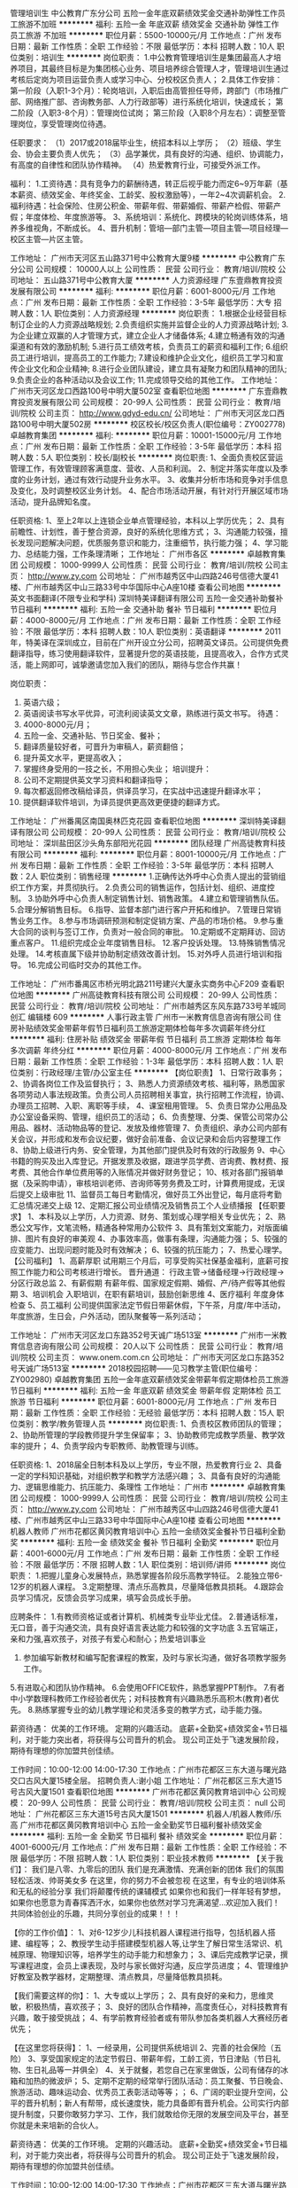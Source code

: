 管理培训生
中公教育广东分公司
五险一金年底双薪绩效奖金交通补助弹性工作员工旅游不加班
**********
福利:
五险一金
年底双薪
绩效奖金
交通补助
弹性工作
员工旅游
不加班
**********
职位月薪：5500-10000元/月 
工作地点：广州
发布日期：最新
工作性质：全职
工作经验：不限
最低学历：本科
招聘人数：10人
职位类别：培训生
**********
岗位职责：
1.中公教育管理培训生是集团最高人才培养项目，其最终目标是为集团核心业务、项目培养综合管理人才，管理培训生通过考核后定岗为项目运营负责人或学习中心、分校校区负责人；
2.具体工作安排：
第一阶段（入职1-3个月）：轮岗培训，入职后由高管担任导师，跨部门（市场推广部、网络推广部、咨询教务部、人力行政部等）进行系统化培训，快速成长；
第二阶段（入职3-8个月）：管理岗位试岗；
第三阶段（入职8个月左右）：调整至管理岗位，享受管理岗位待遇。

任职要求：
（1）2017或2018届毕业生，统招本科以上学历；
（2）班级、学生会、协会主要负责人优先；
（3）品学兼优，具有良好的沟通、组织、协调能力，有高度的自律性和团队协作精神。
（4）热爱教育行业，可接受外派工作。

福利：
1.工资待遇：具有竞争力的薪酬待遇，转正后视乎能力而定6~9万年薪（基本薪资、绩效奖金、年终奖金、工龄奖、股权激励等），一年2~4次调薪机会。
2.福利待遇：社会保险、住房公积金、带薪年假、带薪婚假、带薪产检假、带薪产假；年度体检、年度旅游等。
3、系统培训：系统化、跨模块的轮岗训练体系，培养多维视角，不断成长。
4、晋升机制：管培—部门主管—项目主管—项目经理—校区主管—片区主管。

工作地址：
广州市天河区五山路371号中公教育大厦9楼
**********
中公教育广东分公司
公司规模：
10000人以上
公司性质：
民营
公司行业：
教育/培训/院校
公司地址：
五山路371号中公教育大厦
**********
人力资源经理
广东壹鼎教育投资发展有限公司
**********
福利:
**********
职位月薪：6001-8000元/月 
工作地点：广州
发布日期：最新
工作性质：全职
工作经验：3-5年
最低学历：大专
招聘人数：1人
职位类别：人力资源经理
**********
岗位职责： 
    1.根据企业经营目标制订企业的人力资源战略规划;
2.负责组织实施并监督企业的人力资源战略计划;
3.为企业建立双赢的人才管理方式，建立企业人才储备体系;
4.建立畅通有效的沟通渠道和有效的激励机制;
5.进行员工绩效考核，负责员工的薪资和福利工作;
6.组织员工进行培训，提高员工的工作能力;
7.建设和维护企业文化，组织员工学习和宣传企业文化和企业精神;
8.进行企业团队建设，建立具有凝聚力和团队精神的团队;
9.负责企业的各种活动以及会议工作;
11.完成领导交给的其他工作。
工作地址：
广州市天河区龙口西路100号中明大厦502室
查看职位地图
**********
广东壹鼎教育投资发展有限公司
公司规模：
20-99人
公司性质：
民营
公司行业：
教育/培训/院校
公司主页：
http://www.gdyd-edu.cn/
公司地址：
广州市天河区龙口西路100号中明大厦502房
**********
校区校长/校区负责人(职位编号：ZY002778)
卓越教育集团
**********
福利:
**********
职位月薪：10001-15000元/月 
工作地点：广州
发布日期：最新
工作性质：全职
工作经验：3-5年
最低学历：本科
招聘人数：5人
职位类别：校长/副校长
**********
岗位职责:
1、全面负责校区营运管理工作，有效管理顾客满意度、营收、人员和利润。
2、制定并落实年度以及季度的业务计划，通过有效行动提升业务水平。
3、收集并分析市场和竞争对手信息及变化，及时调整校区业务计划。
4、配合市场活动开展，有针对行开展区域市场活动，提升品牌知名度。

任职资格:
1、至上2年以上连锁企业单点管理经验，本科以上学历优先；
2、具有前瞻性、计划性，善于整合资源，良好的系统化思维方式；
3、沟通能力较强，擅长发现问题解决问题，优质服务意识和能力，注重细节，执行能力强；
4、学习能力、总结能力强，工作条理清晰；
工作地址：
广州市各区
**********
卓越教育集团
公司规模：
1000-9999人
公司性质：
民营
公司行业：
教育/培训/院校
公司主页：
http://www.zy.com
公司地址：
广州市越秀区中山四路246号信德大厦41楼、广州市越秀区中山三路33号中华国际中心A座10楼
查看公司地图
**********
英文书面翻译(不限专业和学科)
深圳特美译翻译有限公司
五险一金交通补助餐补节日福利
**********
福利:
五险一金
交通补助
餐补
节日福利
**********
职位月薪：4000-8000元/月 
工作地点：广州
发布日期：最新
工作性质：全职
工作经验：不限
最低学历：本科
招聘人数：10人
职位类别：英语翻译
**********
2011年，特美译在深圳成立，目前在广州开设立分公司，招聘英文译员。公司提供免费翻译指导，练习使用翻译软件，显著提升您的英语技能，且提高收入，合作方式灵活，能上网即可，诚挚邀请您加入我们的团队，期待与您合作共赢！

岗位职责：
1. 英语六级；
2. 英语阅读书写水平优异，可流利阅读英文文章，熟练进行英文书写。
 待遇：
1. 4000-8000元/月；
2. 五险一金、交通补贴、节日奖金、餐补；
3. 翻译质量较好者，可晋升为审稿人，薪资翻倍；
4. 提升英文水平，更提高收入；
5. 掌握终身受用的一技之长，不用担心失业；
 培训提升：
1. 公司不定期提供英文学习资料和翻译指导；
2. 每次都返回修改稿给译员，供译员学习，在实战中迅速提升翻译水平；
3. 提供翻译软件培训，为译员提供更高效更便捷的翻译方式。
工作地址：
广州番禺区南国奥林匹克花园
查看职位地图
**********
深圳特美译翻译有限公司
公司规模：
20-99人
公司性质：
民营
公司行业：
教育/培训/院校
公司地址：
深圳盐田区沙头角东部阳光花园
**********
团队经理
广州高徒教育科技有限公司
**********
福利:
**********
职位月薪：8001-10000元/月 
工作地点：广州
发布日期：最新
工作性质：全职
工作经验：3-5年
最低学历：本科
招聘人数：2人
职位类别：销售经理
**********
1.正确传达外呼中心负责人提出的营销组织工作方案，并贯彻执行。
2.负责公司的销售运作，包括计划、组织、进度控制。
3.协助外呼中心负责人制定销售计划、销售政策。
4.建立和管理销售队伍。
5.合理分解销售目标。
6.指导、监督本部门进行客户开拓和维护。
7.管理日常销售业务工作。
8.参与市场调研预测和制定促销方案、产品的市场价格。
9.参与重大合同的谈判与签订工作，负责对一般合同的审批。
10.定期或不定期拜访、回访重点客户。
11.组织完成企业年度销售目标。
12.客户投诉处理。
13.特殊销售情况处理。
14.考核直属下级并协助制定绩效改善计划。
15.对外呼人员进行培训和指导。
16.完成公司临时交办的其他工作。

工作地址：
广州市番禺区市桥光明北路211号建兴大厦永实商务中心F209
查看职位地图
**********
广州高徒教育科技有限公司
公司规模：
20-99人
公司性质：
民营
公司行业：
教育/培训/院校
公司地址：
广州市越秀区东风东路733号羊城同创汇 编辑楼 609
**********
人事行政主管
广州市一米教育信息咨询有限公司
住房补贴绩效奖金带薪年假节日福利员工旅游定期体检每年多次调薪年终分红
**********
福利:
住房补贴
绩效奖金
带薪年假
节日福利
员工旅游
定期体检
每年多次调薪
年终分红
**********
职位月薪：4000-8000元/月 
工作地点：广州
发布日期：最新
工作性质：全职
工作经验：1-3年
最低学历：本科
招聘人数：1人
职位类别：行政经理/主管/办公室主任
**********
【岗位职责】
1、日常行政事务；
2、协调各岗位工作及监督执行；
3、熟悉人力资源绩效考核、福利等，熟悉国家各项劳动人事法规政策。负责公司人员招聘相关事宜，执行招聘工作流程，协调、办理员工招聘、入职、离职等手续，
4、课室租用管理。
5、负责日常办公用品及办公室设备采购、管理，组织员工的活动；
6、负责整理、分类、保管公司常办公用品、器材、活动物品等的登记、发放及维修管理
7、负责组织、承办公司内部有关会议，并形成和发布会议纪要，做好会前准备、会议记录和会后内容整理工作
8、协助上级进行内务、安全管理，为其他部门提供及时有效的行政服务
9、中心书籍的购买及出入库登记。开据发票及收据，跟进学员学费、咨询费、教材费、报考费、其他合作单位费用等的入账情况并做好财务登记；
10、核对各部门报销单据（及采购申请），审核培训老师、咨询师等劳务费及工时，计算费用提成，无误后提交上级审批
11、监督员工每日考勤情况，做好员工外出登记，每月底将考勤汇总情况递交上级
12、定期汇报公司业绩情况及销售员工个人业绩播报
【任职要求】
1、本科及以上学历，人力资源、财务、策划或心理学相关专业优先；
2、熟悉公文写作，文笔流畅，精通各种常用办公软件
3、具有策划文案能力，对版面编排、图片有良好的审美观
4、办事效率高，做事有条理，沟通能力强；
5、较强的应变能力、出现问题时能及时有效解决；
6、较强的抗压能力；
7、热爱心理学。
【公司福利】
1、高薪厚职
试用期三个月后，可享受购买社保基金福利，底薪可按照工作能力和公司考核进行增长。
晋升通道：
行政主管->储备经理->行政经理->分区行政总监
2、有薪假期
有薪年假、国家规定假期、婚假、产/待产假等其他假期
3、培训机会
入职培训，在职有薪培训，鼓励创新思维
4、医疗福利
年度身体检查
5、员工福利
公司提供国家法定节假日带薪休假，下午茶，月度/年中活动，年度旅游，生日会，户外活动，团队聚餐等一系列活动；

工作地址：
广州市天河区龙口东路352号天诚广场513室
**********
广州市一米教育信息咨询有限公司
公司规模：
20人以下
公司性质：
民营
公司行业：
教育/培训/院校
公司主页：
www.onem.com.cn
公司地址：
广州市天河区龙口东路352号天诚广场513室
**********
2018校园招聘——见习教学主管(职位编号：ZY002980)
卓越教育集团
五险一金年底双薪绩效奖金带薪年假定期体检员工旅游节日福利
**********
福利:
五险一金
年底双薪
绩效奖金
带薪年假
定期体检
员工旅游
节日福利
**********
职位月薪：6001-8000元/月 
工作地点：广州
发布日期：最新
工作性质：全职
工作经验：无经验
最低学历：本科
招聘人数：15人
职位类别：教学/教务管理人员
**********
岗位职责:
1、负责校区教师团队的管理；
2、协助所管理的学段教师提升学生保留率；
3、协助教师完成教学质量、教学效率的提升；
4、负责学段内专职教师、助教管理与训练。

任职资格:
1、2018届全日制本科及以上学历，专业不限，热爱教育行业
2、具备一定的学科知识基础，对组织教学和教学方法感兴趣；
3、具备有良好的沟通能力、逻辑思维能力、抗压能力、条理性
工作地址：
广州市
**********
卓越教育集团
公司规模：
1000-9999人
公司性质：
民营
公司行业：
教育/培训/院校
公司主页：
http://www.zy.com
公司地址：
广州市越秀区中山四路246号信德大厦41楼、广州市越秀区中山三路33号中华国际中心A座10楼
查看公司地图
**********
机器人教师
广州市花都区黄冈教育培训中心
五险一金绩效奖金餐补节日福利全勤奖
**********
福利:
五险一金
绩效奖金
餐补
节日福利
全勤奖
**********
职位月薪：4001-6000元/月 
工作地点：广州
发布日期：最新
工作性质：全职
工作经验：不限
最低学历：不限
招聘人数：1人
职位类别：培训师/讲师
**********
岗位职责：
1.把握儿童身心发展特点，熟悉掌握各阶段乐高教学特征。
2.能独立带6-12岁的机器人课程。
3.定期整理、清点乐高教具，尽量降低教具损耗。
4.跟踪会员学习情况，反馈会员学习成果，填写会员成长手册。

应聘条件：
1.有教师资格证或者计算机、机械类专业毕业尤佳。
2.普通话标准，无口音，善于沟通交流，具有良好语言表达能力和较强的文字功底
3.五官端正，亲和力强,喜欢孩子，对孩子有爱心和耐心；热爱培训事业
4. 参加编写新教材和编写配套课程的教案，及时与家长沟通，做好各项教学服务工作。
5.有进取心和团队协作精神。
6.会使用OFFICE软件，熟悉掌握PPT制作。
7.有者中小学数理科教师工作经验者优先；对科技教育有兴趣熟悉乐高积木(教育)者优先。
8.熟练掌握专业的幼儿教学理论和灵活多变的教学方式，动手能力强。

薪资待遇：
优美的工作环境。
定期的兴趣活动。
底薪+全勤奖+绩效奖金+节日福利，对于能力突出者，将获得与公司晋升的机会。
现公司正处于飞速发展阶段，期待有理想的你加盟共创佳绩。

工作时间：10:00-12:00 14:00-17:30
工作地点：广州市花都区三东大道与曙光路交口古风大厦15楼全层。
招聘负责人:谢小姐
工作地址：
广州花都区三东大道15号古风大厦1501
查看职位地图
**********
广州市花都区黄冈教育培训中心
公司规模：
20-99人
公司性质：
民营
公司行业：
教育/培训/院校
公司主页：
null
公司地址：
广州花都区三东大道15号古风大厦1501
**********
机器人/机器人教师/乐高
广州市花都区黄冈教育培训中心
五险一金全勤奖节日福利餐补绩效奖金
**********
福利:
五险一金
全勤奖
节日福利
餐补
绩效奖金
**********
职位月薪：4001-6000元/月 
工作地点：广州
发布日期：最新
工作性质：全职
工作经验：不限
最低学历：不限
招聘人数：1人
职位类别：职业技术教师
**********
【关于我们】：
我们是八零、九零后的团队
我们是充满激情、充满创新的团体
我们的氛围轻松活泼、帅哥美女多
在这里，你的努力不会被忽视
在这里，有专业的培训体系和无私的经验分享
我们将颠覆传统的课辅模式
如果你也和我们一样年轻有梦想，如果你也愿意为青春挥洒汗水，如果你也依然对学习充满渴望...欢迎加入我们！
共同体验创业的乐趣，共同分享创业的成果！！！

【你的工作价值】：
1、对6-12岁少儿科技机器人课程进行指导，包括机器人搭建、编程等；
2、教授学生动手搭建模型机器人等,让学生了解日常生活常识、机械原理、物理知识等，培养学生的动手能力和想象力；
3、课后完成教学记录，撰写课程进度，会员上课表现，及时与家长做好沟通，反应学员进度；
4、管理维护好教室及教学器材，定期整理、清点教具，尽量降低教具损耗。

【我们需要这样的你】：
1、大专或以上学历；
2、具有良好的亲和力，思维灵敏，积极热情，喜欢孩子；
3、良好的团队合作精神，高度责任心，对科技教育有兴趣，敢于接受挑战；
4、有学前教育经验者或有带队参加各类机器人大赛经历者优先；

【在这里您将获得】：
1、一经录用，公司提供系统培训
2、完善的社会保险（五险）
3、享受国家规定的法定节假日、带薪年假，工龄工资，节日津贴（节日礼物、生日礼品等一并俱全）
4、关于就餐，若您自己在家里做饭，公司有储存的冰箱和加热的微波炉；
5、定期不定期的经常举行团队活动：员工聚餐、节日晚会、旅游活动、趣味运动会、优秀员工表彰活动等等；；
6、广阔的职业提升空间，公平的晋升机制；新人有帮带，成长速度快，能力具备即有晋升机会。公司实行内部提升制度，只要你敢努力学习、工作，我们就敢给你无限的发展空间及平台，甚至你就是未来培新的合伙人。

薪资待遇：
优美的工作环境。
定期的兴趣活动。
底薪+全勤奖+绩效奖金+节日福利，对于能力突出者，将获得与公司晋升的机会。
现公司正处于飞速发展阶段，期待有理想的你加盟共创佳绩。

工作时间：10:00-12:00 14:00-17:30
工作地点：广州市花都区三东大道与曙光路交口古风大厦15楼全层。
招聘负责人:谢小姐
工作地址：
广州花都区三东大道15号古风大厦1501
查看职位地图
**********
广州市花都区黄冈教育培训中心
公司规模：
20-99人
公司性质：
民营
公司行业：
教育/培训/院校
公司主页：
null
公司地址：
广州花都区三东大道15号古风大厦1501
**********
学术咨询顾问（SCI）
广州辑文信息科技有限公司
五险一金绩效奖金年终分红加班补助全勤奖带薪年假员工旅游节日福利
**********
福利:
五险一金
绩效奖金
年终分红
加班补助
全勤奖
带薪年假
员工旅游
节日福利
**********
职位月薪：6001-8000元/月 
工作地点：广州
发布日期：最新
工作性质：全职
工作经验：不限
最低学历：中专
招聘人数：2人
职位类别：网络/在线客服
**********
岗位职责：
1、负责公司项目业务推广工作；
2、根据医学医疗领域客户们的需求推荐适合他们的医学翻译和实验服务；
3、完成部门下达的任务指标，按照实际需求与客户合作签单；
4、主要以网络咨询推广为主，电话面谈为辅的工作模式。
 任职要求：
1、大专以上学历，专业性别不限，条件优秀者可放宽学历要求；
2、有相关销售经验者优先考虑，吃苦耐劳，抗压力强，团队合作能力强，有责任感，有事业心，渴望成功。
【备注：项目已有5-6年历史，资源多，客户稳定】

薪酬待遇：
1、同行业中极具竞争力的无责任底薪+绩效工资+高提成+全勤奖；
2、公司有建立梯队人才晋升制度；
3、月薪：无责任底薪+提成+奖金+全勤=月收入6-10K，能力优秀者可达1.5-2万/月。
 公司提供优厚福利：
1、上班时间：8.30-17：30，大小周，并设有全勤奖；
2、假期福利：国家法定节假日，及带薪病假、年假、婚假、产假等；
3、社会保障：购买五险一金，商业保险；
4、节日福利：春节、元宵节、五一节、端午节、中秋节发放福利津贴；
5、薪酬福利：丰富的薪酬待遇、季度奖金、年终奖金；
6、人文关怀：员工生日福利，丰富多彩的员工活动：旅游、聚餐、拓展等；
7、培训提升：入职培训—业务培训—销售技能培训—储备干部培训（或外派培训）；
8、职业规划：良好的晋升平台及完善的晋升机制，专员—组长—主管—经理—股东(合伙人)。

工作地址：广州市天河区五山路248号金山大厦1702室(广州辑文信息科技有限公司）



工作地址：
广州市天河区五山路248金山大厦1702
**********
广州辑文信息科技有限公司
公司规模：
100-499人
公司性质：
民营
公司行业：
互联网/电子商务
公司主页：
http://www.jwedit.net/
公司地址：
广州市天河区五山路248金山大厦1702
查看公司地图
**********
创客教师
广州市花都区黄冈教育培训中心
五险一金餐补全勤奖节日福利绩效奖金
**********
福利:
五险一金
餐补
全勤奖
节日福利
绩效奖金
**********
职位月薪：4001-6000元/月 
工作地点：广州
发布日期：最新
工作性质：全职
工作经验：不限
最低学历：不限
招聘人数：1人
职位类别：职业技术教师
**********
岗位职责： 
青少年创客教师——全职（乐高积木搭建及机器人编程方向） 
1、通过教授乐高相关幼儿、机械课程，开发青少年的智力和创造力 
2、启迪青少年对科技的认知和热爱 
3、参与团队的教学研究及合作交流 
4、与孩子和家长积极沟通，建立紧密的关系 
5、配合中心的推广及营销活动 
6、配合中心团队的其他工作（如：教学环境与设备的维护和管理） 


任职要求： 
1、大专及以上学历，了解或熟悉乐高积木者优先录取，欢迎应届生及爱好者
2、喜欢孩子，认同教育行业，热爱科技教育事业有爱心 
3、具备团队合作和挑战精神，爱岗敬业和创新意识 
4、性格外向开朗，具有良好的沟通表达能力，服务意识，喜欢与孩子互动，有耐心和责任心 
5、具有较强的亲和力，讲课生动活泼，知识面宽广 
6、理工科、计算机、师范类专业背景或有早教经验者优先录取 

薪资待遇：
优美的工作环境。
定期的兴趣活动。
底薪+全勤奖+绩效奖金+节日福利，对于能力突出者，将获得与公司晋升的机会。
现公司正处于飞速发展阶段，期待有理想的你加盟共创佳绩。

工作时间：10:00-12:00 14:00-17:30
工作地点：广州市花都区三东大道与曙光路交口古风大厦15楼全层。
招聘负责人:谢小姐
工作地址：
广州花都区三东大道15号古风大厦1501
查看职位地图
**********
广州市花都区黄冈教育培训中心
公司规模：
20-99人
公司性质：
民营
公司行业：
教育/培训/院校
公司主页：
null
公司地址：
广州花都区三东大道15号古风大厦1501
**********
广告推广助理
尚德机构
五险一金绩效奖金带薪年假弹性工作员工旅游节日福利
**********
福利:
五险一金
绩效奖金
带薪年假
弹性工作
员工旅游
节日福利
**********
职位月薪：6001-8000元/月 
工作地点：广州-天河区
发布日期：最新
工作性质：全职
工作经验：不限
最低学历：本科
招聘人数：10人
职位类别：网络运营专员/助理
**********
职位名称：项目管培/项目助理
岗位职责：
1．负责网络广告以及整个获客和变现流程管控。
2．不断拓展有效的付费推广渠道，有效控制成本。
3．渠道包括但不限于：SEM、APP、DSP、展示类联盟及各种新媒体与媒介代理广告；
4．收集并分析数据，不断优化推广效果，降低成本。
5．不断优化广告创意与素材并制作符合用户心理、满足用户需求高用户体验度的着陆网页（有相应的美工组提供技术支持），持续通过数据监测优化迭代。
任职要求：
1.较好的文案撰写、文案策划及语言表达能力，逻辑思路清晰；
2.了解市场营销学，消费者心理学、广告学科、相关投放经验者优先；
3.较好的数据统计处理、数据分析能力；
4.学习能力强，善于不断自我挑战创新，乐观，敢于担当；
5.本科以上学历水平。
 独家福利：
1.我们不仅有：五险一金、绩效奖金、集体旅游、下午茶、生日会、节日礼等。
2.我们还有：员工免费学习公司课程，实现多维发展，提高职场竞争力。
3.篮球社、足球社、台球社、舞蹈社等，员工凭兴趣参加，丰富业余生活。
 上班地址：广州市天河区中山大道西305号东岳财富广场B座——尚德机构
1.BRT路线：棠下村brt，沃尔玛对面，顺着车流一直走，维也纳智好酒店旁。
2.地铁路线：5号线科韵路a出口，10分钟左右路程，可骑Mobike，小黄车。
 公司信息：
尚德机构创立于2003年，是中国新锐的互联网大学、也是教育行业内最早实现互联网化的职业教育培训机构。截至目前，尚德机构已累计帮助全国百余万学员成功就业。
2014年6月6日，尚德机构从线下面授模式全面转型为互联网直播模式，在教育行业内率先搭建起在线直播平台。经过三年打磨，如今的尚德机构已经打通了线上教学、教研、社群等各环节，实现了整个教学场景的互联网化，有效提升了出勤率和考试通过率。未来，尚德机构的目标是建立与完善可持续发展的互联网教育生态系统。
其他信息：
    我们的人才理念是培养自家经理人（尚德有6名总裁助理/总监级别的领导，全部来自于自我培养，并且我们尚德是全国为数不多的能让85后但当高级管理的公司之一），并为公司员工提供完整的培训体系，并可免费学习考证（学历提升、教师、会计、建造、人力资源等）。
在尚德如何被重用？
第一，你可以用能力说话：尚德为你提供一个公开、公平、透明，没有天花板，以事为先的创业竞争平台。
第二，你可以得到快速的晋升：尚德为你提供明确的晋升标准与晋升体系。在这里，我们完全能不介意你入职半年就可以胜任高级管理岗位。
第三，我们的领导会给与你最强劲的支持：尚德机构管理层的全力以赴的付出与帮助为你排除一切工作障碍。
第四，我们的价值体现是：在尚德，业绩是重要标准但不是唯一标准。我们更欣赏你能够具备感性的外在但理性的内核，能够迅猛、担当和自省。
尚德机构全体伙伴期待您的加入！
    
工作地址：
广州市天河区中山大道西东岳财富广场B栋1楼
**********
尚德机构
公司规模：
1000-9999人
公司性质：
民营
公司行业：
教育/培训/院校
公司地址：
广州市天河区中山大道西东岳财富广场B栋1楼
**********
亲子游泳教练（高薪+双休）
广州欧锐文化艺术有限公司
绩效奖金餐补员工旅游
**********
福利:
绩效奖金
餐补
员工旅游
**********
职位月薪：5000-10000元/月 
工作地点：广州
发布日期：最新
工作性质：全职
工作经验：1-3年
最低学历：大专
招聘人数：2人
职位类别：体育老师/教练
**********
岗位职责：
1、负责泳池内所有人员安全； 
2、负责会员课程评语撰写和会员课程档案管理； 
3、参与教研团队的课程研发、娱乐设计和教育创新； 
4、负责水中亲子游泳课程的授课，在课程中给予家长正确的指引；
5、协助其他上课老师，担任救生员角色，并协助课程顾问，帮助家长提供入水时的服务； 
6、负责教学设备，教具的维护及管理
岗位要求： 
1、年龄20~35周岁之间（经验丰富者可适当放宽）； 
2、较强的责任心，较强的团队协作能力，很强的安全意思；
3、身体健康（须办理健康证），有良好的服务意识，具备良好的亲和力和沟通能力； 4、为人正直，具有良好的职业素养和团队协作精神，较强的独立工作能力和公关能力，思路清楚，喜欢孩子，善于与家长和宝宝沟通交流； 
5、体育或相关专业毕业，专科及以上学历。持有国家运动员证、游泳教练证或救生员证优先考虑； 
6、有亲子游泳教学经验或青少年游泳培训经验优先考虑。 
我们提供完善薪资体系：基本工资+课时工资+业绩奖金+节日福利+社会保险

工作地址：
体育中心康体商城C2
查看职位地图
**********
广州欧锐文化艺术有限公司
公司规模：
500-999人
公司性质：
民营
公司行业：
教育/培训/院校
公司地址：
广州天河区体育中心体育馆康体商城C2
**********
销售顾问
广州博仕堂教育科技有限公司
五险一金年底双薪绩效奖金全勤奖通讯补贴补充医疗保险员工旅游节日福利
**********
福利:
五险一金
年底双薪
绩效奖金
全勤奖
通讯补贴
补充医疗保险
员工旅游
节日福利
**********
职位月薪：8001-10000元/月 
工作地点：广州-番禺区
发布日期：最新
工作性质：全职
工作经验：1-3年
最低学历：大专
招聘人数：10人
职位类别：会籍顾问
**********
岗位职责：
1.联系潜在客户，进行陌生拜访；
2.对客户宣传教育的重要性，家庭和谐的必要因素等信息；
3.回答客户关于教育家庭等的咨询问题；
4.邀约客户上门进行教育咨询，推销课程，并且与客户子女建立友谊；
任职要求：
1.有足够的心理弹性，面对各种压力情况；
2.对教育，教育咨询有一定的知识储备，或者有良好的学习能力；
3.喜欢与人交往；
工作地址：
广州市番禺区南村镇建奇大厦307C-D
**********
广州博仕堂教育科技有限公司
公司规模：
20-99人
公司性质：
民营
公司行业：
教育/培训/院校
公司主页：
www.boshitown.com
公司地址：
广州市番禺区南村镇建奇大厦307C-D
查看公司地图
**********
英语老师（互联网+教育+月薪1万以上）
广州市易智职业技能培训有限公司
**********
福利:
**********
职位月薪：10001-15000元/月 
工作地点：广州
发布日期：最新
工作性质：全职
工作经验：1-3年
最低学历：本科
招聘人数：2人
职位类别：小学教师
**********
一、岗位职责
1、组织实施各项培训计划，确保质量和进度；
2、组织实施中小学英语网络授课；
3、实施培训效果的考核评估；
4、课后跟进与维护。
二、任职要求
1、形象气质佳，普通话标准；
2、有一年以上英语网络授课经验；
3、较强的沟通协调能力和解决问题的能力
4、责任心强，正直，诚实，做事细心
5、专业基本功扎实，善于与学生、家长交流；
6、欢迎优秀师范类英语应届毕业生。
三、上班时间
弹性上班
【加入我们，您将能享受】
√ 优秀平台：充满激情的工作氛围，与优秀牛人共事的机会，不断学习成长的平台，广阔的发展空间与实现梦想的舞台；
√ 培训制度：提供多种带薪培训（包括岗前培训、衔接培训、管理能力培训等专业培训）和广阔的职业发展空间；
√ 全面保障：购买 “五险”（养老、医疗、失业、工伤、生育保险）、“一金”（住房公积金）；
√较具竞争力的薪酬：公司提供同行业较具竞争力的薪酬；
√ 拓展活动：包括篮球、羽毛球、保龄球等形式多样的体育活动，部门团队建活动，节日晚会等。
广州市天河区金穗路星汇国际大厦西塔1303室

工作地址：
广州市天河区金穗路星汇国际大厦西塔1303室
**********
广州市易智职业技能培训有限公司
公司规模：
500-999人
公司性质：
民营
公司行业：
教育/培训/院校
公司主页：
http://www.gzyizhijiaoyu.com/
公司地址：
广州市天河区金穗路16号星汇国际大厦西塔1303室
查看公司地图
**********
语文老师
广州市番禺区智慧外语培训学校
每年多次调薪五险一金包住员工旅游节日福利绩效奖金带薪年假定期体检
**********
福利:
每年多次调薪
五险一金
包住
员工旅游
节日福利
绩效奖金
带薪年假
定期体检
**********
职位月薪：4001-6000元/月 
工作地点：广州-番禺区
发布日期：最新
工作性质：全职
工作经验：1-3年
最低学历：大专
招聘人数：4人
职位类别：小学教师
**********
1、负责对科目的学生进行小班课教学和“一对一教学”辅导； 
2、备课及课前准备：按照教材提供课件内容，进行教学备课； 
3、课堂教学及独立授课：为学生授课； 
4、教学服务执行：定期与家长沟通学生学习进度及情况； 
5、教研培训参与：定期参加教研活动，不断提升自己的水平及授课水准； 
6、销售及市场活动配合：配合进行试听课、课程推广等活动，展示标杆的教学水准

工作地址：
广州市番禺市桥平康路16号隆基大厦五楼;
查看职位地图
**********
广州市番禺区智慧外语培训学校
公司规模：
20-99人
公司性质：
民营
公司行业：
教育/培训/院校
公司主页：
www.wisdom-school.com
公司地址：
广州市番禺市桥平康路16号隆基大厦五楼;
**********
学业规划师
卓越教育集团
五险一金绩效奖金补充医疗保险定期体检员工旅游节日福利
**********
福利:
五险一金
绩效奖金
补充医疗保险
定期体检
员工旅游
节日福利
**********
职位月薪：6000-10000元/月 
工作地点：广州
发布日期：最新
工作性质：全职
工作经验：1-3年
最低学历：大专
招聘人数：5人
职位类别：培训/招生/课程顾问
**********
岗位职责：
1、按照分校区招生目标，完成或超额完成业绩目标；
2、负责学生、家长关于教育方面的咨询工作，并根据客户的需求提供个性化辅导方案；
3、配合咨询主管做好招生、市场开发和外部市场竞争情况的信息收集、分析并提出解决方案；
4、与教务部、授课部进行部门间协调配合工作，以确保服务链的通畅，为客户提供最方便快捷的服务资讯。

任职资格：
1、大专以上学历，专业不限，形象气质佳；
2、善于交流，懂教育心理学或教育销售优先；
3、能洞察客户心理，掌握客户需求；
4、有较强的销售技巧、方案推介技巧和营销意识；
5、主动热情、积极进取，踏实、肯干。
  工作地址：
广州各地区（就近校区分配）
**********
卓越教育集团
公司规模：
1000-9999人
公司性质：
民营
公司行业：
教育/培训/院校
公司主页：
http://www.zy.com
公司地址：
广州市越秀区中山四路246号信德大厦41楼、广州市越秀区中山三路33号中华国际中心A座10楼
查看公司地图
**********
医学咨询顾问
广州辑文信息科技有限公司
五险一金绩效奖金年终分红加班补助全勤奖带薪年假员工旅游节日福利
**********
福利:
五险一金
绩效奖金
年终分红
加班补助
全勤奖
带薪年假
员工旅游
节日福利
**********
职位月薪：8001-10000元/月 
工作地点：广州
发布日期：最新
工作性质：全职
工作经验：不限
最低学历：中专
招聘人数：3人
职位类别：咨询顾问/咨询员
**********
工作地：
集团总部：广州市天河区龙口西路212号伊顿国际商务中心2楼（愿恒缘集团）
达晋分公司：广州市天河区金颖路1号金颖大厦1512-1514房
辑文分公司：广州市天河区五山路246、248、250号金山大厦1702自编02房
赛迪特分公司：广州市番禺区洛浦街迎宾路140-214号（地铁3号线厦滘地铁旁）
赛恩斯分公司：广州市天河区大灵山路61号东澳创意小镇TO+科创营D3-207房（地铁4号线黄村地铁附近）
五选一，应聘者可以根据自己住址选择。

岗位职责：
1、负责公司项目业务推广工作；
2、根据医学医疗领域客户们的需求推荐适合他们的医学翻译和实验服务；
3、完成部门下达的任务指标，按照实际需求与客户合作签单；
4、主要以网络咨询推广为主，电话面谈为辅的工作模式。
 任职要求：
1、中专以上学历，专业性别不限，条件优秀者可放宽学历要求；
2、有相关经验者优先考虑，吃苦耐劳，抗压力强，团队合作能力强，有责任感，有事业心，渴望成功。


薪酬待遇：
1、同行业中极具竞争力的薪酬；
2、公司有建立梯队人才晋升制度；
3、月收入8-10K，能力优秀者可达1.5-2万/月。
 公司提供优厚福利：
1、上班时间：9：00-18：00，大小周，并设有全勤奖；
2、假期福利：国家法定节假日，及带薪病假、年假、婚假、产假等；
3、社会保障：购买五险一金，商业保险；
4、节日福利：春节、元宵节、劳动节、端午节、中秋节发放福利津贴；
5、薪酬福利：丰富的薪酬待遇、季度奖金、年终奖金；
6、人文关怀：员工生日福利，丰富多彩的员工活动：旅游、聚餐、拓展等；
7、培训提升：入职培训—业务培训—销售技能培训—储备干部培训（或外派培训）；
8、职业规划：良好的晋升平台及完善的晋升机制，专员—组长—主管—经理—股东(合伙人)。

工作地址
广州市天河区龙口西路212号伊顿国际商务中心2楼

工作地址：
广州市天河区龙口西路212号伊顿国际商务中心2楼
**********
广州辑文信息科技有限公司
公司规模：
100-499人
公司性质：
民营
公司行业：
互联网/电子商务
公司主页：
http://www.jwedit.net/
公司地址：
广州市天河区五山路248金山大厦1702
查看公司地图
**********
班主任
广州高冠教育信息咨询有限公司越秀分公司
五险一金全勤奖带薪年假弹性工作节日福利补充医疗保险员工旅游
**********
福利:
五险一金
全勤奖
带薪年假
弹性工作
节日福利
补充医疗保险
员工旅游
**********
职位月薪：2001-4000元/月 
工作地点：广州
发布日期：最新
工作性质：全职
工作经验：1-3年
最低学历：本科
招聘人数：1人
职位类别：教学/教务管理人员
**********
工作职责：
1、负责对所带学生档案资料及合同的管理及更新；
2、负责对孩子教学进度的追踪及了解，对学生进行全面的指导，做好对孩子的回访记录；
3、及时跟进学生的学习情况、心理情况，发现问题并提出解决方案；
4、通过家长会、正式沟通或非正式沟通等渠道，收集学生家长反馈的信息，以提升服务水平；
5、观察学生、家长的思维动向，承担起保单、续单任务,做好续费动员工作，完成续费任务
6、搭建服务管理体系，维护好学生、家长、教师与校方之间的关系，提升学生家长满意度；
7、宣传教学文化，营造积极、向上、轻松、愉快的教学氛围；
8、协助主管进行日常教务综合管理，对教师的教学质量进行跟踪反馈、调查分析。
任职要求：
1、热爱教育行业，熟练处理突发事件；
2、有学生管理和思想教育工作相关经验优先；（优秀应届可考虑）
3、一两年教育或家教经验，或从事过教育或培训相关行业；
4、能熟练使用电脑，良好的书面、口头表达能力，工作条理性强，应变能力、协调、沟通控制能力好，良好的学习能力，善于与人交流，非常强的亲和力。

员工福利：
1、购买五险一金，“五险”（即养老、医疗、失业、工伤、生育五险），享受社会福利保障；
2、丰富多彩的员工活动：员工聚餐、年会、旅游、优秀员工表彰活动等；
3、工作满一年，按国家规定享受带薪年假；
4、提供岗前培训、跟进培训、管理能力培训等专业培训和广阔的职业发展；
5、人性化的管理制度给予每位员工最大的自由发挥度和提升空间；
6、能干业绩的年轻化团队、丰富多彩的员工活动；
7、舒适的工作环境，靠近地铁、公交站，交通方便、生活便利，办公室内微波炉、冰箱一应俱全。

工作地址（就近安排）：
校区地址：
深圳总部：福田校区：深圳市福田区第壹世界广场塔楼7层
天河校区：天河区五山路141号尚德大厦A座6层（地铁：华师站）
越秀校区：越秀区教育路113号汇力商务大厦4层（地铁：公园前站）
越秀区中山六路232号新都会大厦东座2003（地铁：西门口站）
越秀区农林下路9号新富熊大厦6A层房（地铁：东山口站）
白云校区：广州大道北1521号润祥大厦乐圣地3层（地铁：京溪南方医院站）
番禺校区：番禺区光明北路233号汇强大厦5楼（地铁：市桥站）
黄埔校区：广州市黄埔区大沙地东319号保利 中誉广场104（地铁：大沙东）
地铁：5号线大沙东D出口右转200米到达
公交：少年宫公交站，黄埔儿童公园公交站

工作地址：
番禺区光明北路233号汇强大厦5楼
查看职位地图
**********
广州高冠教育信息咨询有限公司越秀分公司
公司规模：
100-499人
公司性质：
合资
公司行业：
教育/培训/院校
公司地址：
越秀区教育路113号四楼全层
**********
急招销售代表
广州育恩文化传播有限公司
创业公司绩效奖金年终分红全勤奖包住交通补助员工旅游节日福利
**********
福利:
创业公司
绩效奖金
年终分红
全勤奖
包住
交通补助
员工旅游
节日福利
**********
职位月薪：5000-10000元/月 
工作地点：广州
发布日期：最新
工作性质：全职
工作经验：不限
最低学历：不限
招聘人数：20人
职位类别：销售代表
**********
育恩文化传播有限公司：
【招募销售精英】
送来一个兵，还你一个将军……
育恩，是90/00后梦想的舞台，
育恩、是年轻人通往梦想最快速的通道！
只要你有意愿，
只要你肯为梦想拼搏，
只要你想与你同龄人与众不同，
只要你想让身边人对你刮目相看，
育恩公司、为你敞开怀抱！
所有通过复试的，育恩提供内部培训！
在育恩公司工作一年，你的成长和进步就相当于在别的公司干3倍的成长和突破！
你没有经验，没关系！只要你有成长的意愿！
你是在工厂上班，没关系！只要你愿意突破！
你是刚毕业的毕业生，没关系！只要你想挑战！
你爱好网游，整天喜欢上网也没关系，只要你想成长更快一些！
激动的心颤抖的手千万不要拨错这个号码：夏先生18620279772

工作地址：
广州白云新市齐富路联富大厦9017
查看职位地图
**********
广州育恩文化传播有限公司
公司规模：
20-99人
公司性质：
民营
公司行业：
医疗/护理/美容/保健/卫生服务
公司地址：
广州白云区齐富路联富大厦9017
**********
咨询、学管师
广州积木教育信息咨询有限公司
年底双薪绩效奖金年终分红通讯补贴带薪年假员工旅游节日福利五险一金
**********
福利:
年底双薪
绩效奖金
年终分红
通讯补贴
带薪年假
员工旅游
节日福利
五险一金
**********
职位月薪：4000-8000元/月 
工作地点：广州
发布日期：最新
工作性质：全职
工作经验：1-3年
最低学历：大专
招聘人数：2人
职位类别：其他
**********
自觉遵纪守法，遵守公司规章制度，具有强烈的事业心、高度的责任感和爱心。热爱教育事业，能吃苦耐劳，敢于创新，有大专或大专以上学历，有在教育培训机构做咨询、学管1-3年的工作经验。
工作描述：
1、咨询招生工作；
2、学生辅导后续跟进；
3、学生、辅导教师的日常管理与沟通；
4、与家长、学生、教师之间的沟通；
5、电话招生。

工作地址：
广州市天河区珠江新城金穗路30号丽晶华庭金来阁1305室
查看职位地图
**********
广州积木教育信息咨询有限公司
公司规模：
100-499人
公司性质：
民营
公司行业：
教育/培训/院校
公司主页：
http://www.gzjmedu.com
公司地址：
广州市天河区珠江新城金穗路30号丽晶广场金来阁1305室
**********
培训经理
广州高徒教育科技有限公司
五险一金股票期权包住带薪年假弹性工作员工旅游高温补贴节日福利
**********
福利:
五险一金
股票期权
包住
带薪年假
弹性工作
员工旅游
高温补贴
节日福利
**********
职位月薪：10001-15000元/月 
工作地点：广州-番禺区
发布日期：最新
工作性质：全职
工作经验：不限
最低学历：不限
招聘人数：2人
职位类别：培训经理/主管
**********
岗位职责：1、建立培训体系，包括培训课程库、内部培训讲师选拔与管理、培训考核评估实施等，以便于培训部工作的更系统化的执行。2、制定各项工作流程，包括培训需求调查流程、培训计划组织审批流程、培训计划监控评估流程等，培训申请流程等，以便与培训工作能加高效的开展与实行。3、围绕公司人才需求标准，与人力资源部共同打造员工晋级通道并配合各层级专业技能培训，设计训练模式，激发员工的潜能。4、制定全年/季/月培训与年度培训预算。5、围绕公司内部经营管理需求，创建课堂培训与实地训练模式。
任职条件 1.人力资源、企业管理相关专业本科以上学历; 2.2年以上培训工作经验； 3.工作认真负责。

工作地址：
番禺市桥地铁站Ｂ出口喜悦天地旁边永实商务中心三楼F316-318室
**********
广州高徒教育科技有限公司
公司规模：
20-99人
公司性质：
民营
公司行业：
教育/培训/院校
公司地址：
广州市越秀区东风东路733号羊城同创汇 编辑楼 609
查看公司地图
**********
日语讲师
湖南潭州教育网络科技有限公司
每年多次调薪绩效奖金包吃餐补通讯补贴员工旅游节日福利
**********
福利:
每年多次调薪
绩效奖金
包吃
餐补
通讯补贴
员工旅游
节日福利
**********
职位月薪：3000-5000元/月 
工作地点：广州-天河区
发布日期：最新
工作性质：全职
工作经验：1年以下
最低学历：大专
招聘人数：5人
职位类别：培训师/讲师
**********
岗位职责：
1.独立制订并完成日语（初级/中级/高级水平）教学；
2.调动学员学习积极性，讲课富有激情，检查并改正学员作业；
3.对学员进行考评，提供教学建议，参与教学评议和课程推广指导等；
4.帮助学员纠正发音，定时回访，将学员提供的信息、教学中出现的问题或其他问题和建议及时反馈。
5.总结本阶段学员学习情况并根据具体问题做出相应解决措施；
6.教学内容具备实用性与趣味性
任职要求：
1.日语相关专业大专以上学历，日语N2能力，日语熟练；
2.有相关教学培训、日语应试辅导培训经验者优先；
3.口语清晰流利，发音纯正标准，普通话标准，思路清晰，表达能力强；
4.热爱外语教育事业，强烈的日语教学服务和市场意识，具有高度责任心和团队精神；
5.性格开朗，为人友善，认真负责，工作积极主动敬业，能承受工作压力，职业形象佳；
6.有海外留学或工作背景，熟悉日本文化者优先。
工作地址：
广东省广州市天河区车陂F.L.Y创意空间二楼226室
**********
湖南潭州教育网络科技有限公司
公司规模：
1000-9999人
公司性质：
民营
公司行业：
教育/培训/院校
公司主页：
http://www.tanzhouedu.com/
公司地址：
湖南省长沙市高新高科技术开发区岳麓大道588号芯城科技园10栋
查看公司地图
**********
广告项目经理
尚德机构
五险一金绩效奖金带薪年假弹性工作员工旅游节日福利
**********
福利:
五险一金
绩效奖金
带薪年假
弹性工作
员工旅游
节日福利
**********
职位月薪：10001-15000元/月 
工作地点：广州-天河区
发布日期：最新
工作性质：全职
工作经验：不限
最低学历：不限
招聘人数：10人
职位类别：网络运营管理
**********
岗位职责：
1、 市场战略制定：项目开展前期进行市场调研、用户分析、方案制定等工作；项目运作后，对竞争对手的战略、战术进行调查，制定合理的市场战略，把控自身项目发展方向。；
2、产品包装设计：负责对产品进行构架和设计，制定营销方案，对产品进行定位与卖点包装设计，并根据市场竞争情况进行升级迭代；
3、策划项目广告营销方案及促销活动、选择广告媒体，进行项目广告投放；
4、网页制作设计：制作精美、用户体验度高的网页，使其符合用户心理、满足用户需求。（有相应的美工组提供技术支持）；
5、负责项目盈亏：负责项目总结，根据项目分析数据并进行市场策略调整，对所带项目的营收、ROI、学员满意度等全流程环节进行负责。
 任职要求：
1.较好的文案撰写、文案策划及语言表达能力，逻辑思路清晰；
2.具有广告学专业背景及有广告公司实习经历优先考虑；
3.对数据敏感且有一定的数据分析能力；
4.具务战略眼光，有较强的决策能力；
5.学习能力强，善于不断自我挑战创新，乐观，敢于担当；
6.本科以上学历水平。
  独家福利：
1.我们不仅有：聚餐聚会、集体旅游、下午茶、生日会、节日礼等，
2.我们还有：员工免费学习公司课程，实现多维发展，提高职场竞争力。
3.篮球社、足球社、台球社、舞蹈社等，员工凭兴趣参加，丰富业余生活。
 上班地址：广州市天河区中山大道西305号东岳财富广场B座——尚德机构
1.BRT路线：棠下村brt，沃尔玛对面，顺着车流一直走，维也纳智好酒店旁。
2.地铁路线：5号线科韵路a出口，10分钟左右路程，可骑Mobike，小黄车。
 公司信息：
尚德机构创立于2003年，是中国新锐的互联网大学、也是教育行业内最早实现互联网化的职业教育培训机构。截至目前，尚德机构已累计帮助全国百余万学员成功就业。
2014年6月6日，尚德机构从线下面授模式全面转型为互联网直播模式，在教育行业内率先搭建起在线直播平台。经过三年打磨，如今的尚德机构已经打通了线上教学、教研、社群等各环节，实现了整个教学场景的互联网化，有效提升了出勤率和考试通过率。未来，尚德机构的目标是建立与完善可持续发展的互联网教育生态系统。
其他信息：
    我们的人才理念是培养自家经理人（尚德有6名总裁助理/总监级别的领导，全部来自于自我培养，并且我们尚德是全国为数不多的能让85后但当高级管理的公司之一），并为公司员工提供完整的培训体系，并可免费学习考证（学历提升、教师、会计、建造、人力资源等）。
在尚德如何被重用？
第一，你可以用能力说话：尚德为你提供一个公开、公平、透明，没有天花板，以事为先的创业竞争平台。
第二，你可以得到快速的晋升：尚德为你提供明确的晋升标准与晋升体系。在这里，我们完全能不介意你入职半年就可以胜任高级管理岗位。
第三，我们的领导会给与你最强劲的支持：尚德机构管理层的全力以赴的付出与帮助为你排除一切工作障碍。
第四，我们的价值体现是：在尚德，业绩是重要标准但不是唯一标准。我们更欣赏你能够具备感性的外在但理性的内核，能够迅猛、担当和自省。
尚德机构全体伙伴期待您的加入！
  
工作地址：
广州市天河区中山大道西东岳财富广场B栋1楼
**********
尚德机构
公司规模：
1000-9999人
公司性质：
民营
公司行业：
教育/培训/院校
公司地址：
广州市天河区中山大道西东岳财富广场B栋1楼
**********
急聘销售主管助理（4.1K+高提成）
北京华兴汇河文化交流有限公司
绩效奖金交通补助通讯补贴带薪年假弹性工作员工旅游
**********
福利:
绩效奖金
交通补助
通讯补贴
带薪年假
弹性工作
员工旅游
**********
职位月薪：4001-6000元/月 
工作地点：广州
发布日期：最新
工作性质：全职
工作经验：不限
最低学历：大专
招聘人数：10人
职位类别：业务拓展专员/助理
**********
岗位职责：
1、执行公司下达的销售任务，实现公司经营目标；
2、客户开发，市场开拓；
3、负责沟通联系、协调等客户服务工作，并对销售货款回收负责；
对客户方案、客户信息进行跟进及管理；
4、收集市场信息，整理、分析及反馈。
5、以市场拜访为主电话回访为辅的销售模式。

职位要求
1、21周岁以上，男女不限，学历大专及以上。
2、欢迎应届毕业生应聘，无经验者带薪培训，会对公司产品知识进行培训。
3、五官端正，口齿清晰，善于表达，应变能力强，敢于展现自我，有强烈的责任心和事业心；
4、工作勤奋主动，上进好学，有良好的团队精神和良好沟通能力、交流能力，能灵活的面对客户。
5、有服装店铺导购经验者优先。

工资待遇
1、无责任底薪4100+高提成+当月个人奖和小组奖=当月工资；
另有年终奖和季度旅游，收入不封顶，希望敢于自我挑战者加入！
2、完善的培训体系，定期的专业知识培训。
3、职业规划：公司将为大家提供公平公正的发展空间，综合能力突出者晋升管理层。
4、通过考核期，公司可办理商业保险。
 责任共担：
1.你选择我们，
2.我们负责教你、带你，共同实现成长，赚钱，发展！
3.开放合伙人制度，你也可以做老板！
薪资待遇：
1.初级销售4000-8000元
2.二级销售8000-15000元
3.中级销售10000-18000元
4.高级销售20000-40000元
很多人已经在公司的平台上做到了！！！
你要做的不仅仅是一份工作，更是一份事业。
如果你足够自信，请带上简历来面试交流。
工作地址：广州市白云区三元里大道217号民生商业大厦2F（地铁2号线三元里A1出口，3米即到）

途径路线：（地铁2号线三元里A1出口，3米即到）公司距广州火车站只有1站
公交路线：三元里站（其中途径：商务专线3路、夜12路、高峰快线20路、21路、夜26路、高峰快 线44路、高峰快线60路、高峰快线69路、高峰快线70路、夜87路、87路、夜94路、101路、103路、105路、108路、111路、113路、185路、187路、278路、470路、519路、528路、555路、556路、803路、840路等所经公交车均离公司10米内）

联系电话：13175023789（朱先生）
公司网站：http://www.huaxinghuihe.cn/
工作地址：
广州市白云区三元里大道217号民生商业大厦2楼 武汉市沿江大道沿江一号B座9A29 株洲金轮国际B座1510-1511 郑州管城 杭州市上城区钱江国际2号楼1201
**********
北京华兴汇河文化交流有限公司
公司规模：
100-499人
公司性质：
民营
公司行业：
媒体/出版/影视/文化传播
公司主页：
http://www.huaxinghuihe.cn/
公司地址：
广州市白云区三元里大道217号民生商业大厦2楼 武汉市沿江大道沿江一号B座9A29 株洲金轮国际B座1510-1511 郑州管城 杭州市上城区钱江国际2号楼1201
**********
人事行政专员 4000-6000
广州市搏翱企业管理咨询有限公司
全勤奖带薪年假年底双薪通讯补贴员工旅游节日福利不加班绩效奖金
**********
福利:
全勤奖
带薪年假
年底双薪
通讯补贴
员工旅游
节日福利
不加班
绩效奖金
**********
职位月薪：4001-6000元/月 
工作地点：广州
发布日期：最新
工作性质：全职
工作经验：不限
最低学历：大专
招聘人数：1人
职位类别：行政专员/助理
**********
职责要求：
1、规范公司人力资源工作：
组织与岗位管理
招聘管理
培训管理
绩效考核管理
薪酬福利管理
员工关系管理工作
2、规范行政管理工作：
负责公司的日常行政管理工作，做好后勤保障。

工作地址：
广州市番禺区番禺大道北383号海印星玥3栋1303室
查看职位地图
**********
广州市搏翱企业管理咨询有限公司
公司规模：
20-99人
公司性质：
民营
公司行业：
教育/培训/院校
公司地址：
广州市番禺区番禺大道北383号海印星玥3栋1303室
**********
编辑推广
广州非同凡响教育科技有限公司
创业公司住房补贴五险一金绩效奖金带薪年假弹性工作补充医疗保险员工旅游
**********
福利:
创业公司
住房补贴
五险一金
绩效奖金
带薪年假
弹性工作
补充医疗保险
员工旅游
**********
职位月薪：8001-10000元/月 
工作地点：广州-天河区
发布日期：最新
工作性质：全职
工作经验：不限
最低学历：不限
招聘人数：1人
职位类别：市场文案策划
**********
岗位职责：
1.负责公司推广所需文章的撰写； 
2.负责网站文章更新保证网站收录量；
3.建立网站外链，提高网站知名度提高网站引流；
4.根据当前推广模式，拓展外链资源；
5.跟踪外链情况，保证外链收录量；
6.配合优化专员，建立合理的文本链与锚文本，提高网站排名；
7.服从领导安排，及时完成领导安排工作。
8.具有良好的文字功底，文章关键字密度布局、锚文本添加；
9.熟悉微博、博客、视频、论坛、问答知道、新闻源推广；
10熟悉教育、右脑开发、加盟行业者优先考虑；

任职要求：
1 大专以上专业
2 有一定的文字功底，对文字敏感且有一定的编写能力
3 对事物有一定的认知及学习意识
4 工作态度认真踏实，有积极学习的心态，具有良好的团队合作精神和较强的责任心，沟通理解能力强
5 形象气质佳，普通话标准，善于沟通，熟悉网站操作，有经验者优先。

工作地址：
珠江新城金穗路8号星汇国际大厦西塔1802
**********
广州非同凡响教育科技有限公司
公司规模：
100-499人
公司性质：
民营
公司行业：
教育/培训/院校
公司地址：
**********
客服咨询专员
广州市一米教育信息咨询有限公司
**********
福利:
**********
职位月薪：4001-6000元/月 
工作地点：广州
发布日期：最新
工作性质：全职
工作经验：1-3年
最低学历：大专
招聘人数：1人
职位类别：客户服务专员/助理
**********
岗位职责：
1、根据公司提供的资源，为意向客户提供在线，电话即面对面的课程咨询和专业分析建议；
2、引导邀约意向客户上门，接待来访学员，以顾问式营销的方式推荐适合课程，并成功促成缴费签单；
3、维护潜在客户及学员数据库，进一步挖掘信息及回访，提高学员转介绍率和招生知名度4、不断提升个人业务能力和销售技巧，保持良好的学习能力；
5、负责或协助公司对内外活动的策划和执行，完成工作任务；
6、在工作的过程中维护公司品牌与形象，及时将客户对产品或服务需求反馈上级及对应部门。
 任职要求：
1、大专以上学历，有教育行业经验者优先；
2、责任心强，能够承受一定压力，具备独立解决问题的能力；
3、熟悉常用电脑操作，能高效完成个人工作。
4、心态积极向上，喜欢有挑战性的工作；
5、反映灵活，有较强的表达能力、协调能力、团队合作精神。
6、有亲和力，善于倾听，有耐心、服务意识强。
 公司福利：
1、高薪厚职
试用期三个月后，可享受购买社保基金福利，底薪可按照工作能力和公司考核进行增长。
晋升通道：
咨询顾问->储备主管->项目主任->销售经理->分区销售总监
2、有薪假期
有薪年假、国家规定假期、婚假、产/待产假等其他假期
3、培训机会
入职培训，在职有薪培训，鼓励创新思维
4、医疗福利
年度身体检查
5、员工福利
公司提供国家法定节假日带薪休假，下午茶，月度/年中活动，年度旅游，生日会，户外活动，团队聚餐等一系列活动；
  
工作地址：
广州市天河区龙口东路352号天诚广场513室
**********
广州市一米教育信息咨询有限公司
公司规模：
20人以下
公司性质：
民营
公司行业：
教育/培训/院校
公司主页：
www.onem.com.cn
公司地址：
广州市天河区龙口东路352号天诚广场513室
**********
我的未来不是梦，挑战高薪销售！
北京华兴汇河文化交流有限公司
绩效奖金交通补助带薪年假弹性工作员工旅游节日福利
**********
福利:
绩效奖金
交通补助
带薪年假
弹性工作
员工旅游
节日福利
**********
职位月薪：4001-6000元/月 
工作地点：广州
发布日期：最新
工作性质：全职
工作经验：不限
最低学历：大专
招聘人数：15人
职位类别：电话销售
**********
岗位要求
1、愿意挑战自我，挑战高薪(我们公司有很多年入30万的90后，只要敢想敢做，你就可以实现你的梦想）
2、有较强的自我展现欲望

岗位职责:任职资格：
1、年龄在18—30周岁，高中或大专以上学历；
2、诚实守信，吃苦耐劳，具有良好的团队精神；
3、能承受较强的工作压力，愿意挑战高薪；
4、普通话流利；
5、有上进心，有激情；较强的挣钱欲望。
6、有无工作经验均可（公司有上岗前免费培训，且新人底薪为4100+提成）；

山穷水尽疑无路,柳暗花明又一村。

当你看到这一条招聘信息时,你是幸运的,本公司现因业务大力发展,不管你有没有经验,我们这里有最专业的业内人士帮你培训,帮你到达人生的另一阶段,本公司现大力扩大规模,可以提供更多平台出来,机会是留给有准备并用对方法的人,在这里你会对未来看得很清楚。

你要的不仅仅是一份工作，更是一份事业。

如果您足够自信，请带上简历来面试交流。

工作地址：广州市白云区三元里大道217号民生商业大厦2F（地铁2号线三元里A1出口，10米即到）

途径路线：（地铁2号线三元里A1出口，3米即到）公司距广州火车站只有1站

公交路线：三元里站（其中途径：商务专线3路、夜12路、高峰快线20路、21路、夜26路、高峰快 线44路、高峰快线60路、高峰快线69路、高峰快线70路、夜87路、87路、夜94路、101路、103路、105路、108路、111路、113路、185路、187路、278路、470路、519路、528路、555路、556路、803路、840路等所经公交车均离公司10米内）

联系电话：13175023789（朱先生）

公司网站：http://www.huaxinghuihe.cn/
工作地址：
广州市白云区三元里大道217号民生商业大厦2楼 武汉市沿江大道沿江一号B座9A29 株洲金轮国际B座1510-1511 郑州管城 杭州市上城区钱江国际2号楼1201
**********
北京华兴汇河文化交流有限公司
公司规模：
100-499人
公司性质：
民营
公司行业：
媒体/出版/影视/文化传播
公司主页：
http://www.huaxinghuihe.cn/
公司地址：
广州市白云区三元里大道217号民生商业大厦2楼 武汉市沿江大道沿江一号B座9A29 株洲金轮国际B座1510-1511 郑州管城 杭州市上城区钱江国际2号楼1201
**********
行政文员
广州非同凡响教育科技有限公司
创业公司住房补贴五险一金绩效奖金带薪年假弹性工作补充医疗保险员工旅游
**********
福利:
创业公司
住房补贴
五险一金
绩效奖金
带薪年假
弹性工作
补充医疗保险
员工旅游
**********
职位月薪：4001-6000元/月 
工作地点：广州-天河区
发布日期：最新
工作性质：全职
工作经验：不限
最低学历：不限
招聘人数：2人
职位类别：行政专员/助理
**********
岗位职责：
1、负责公司各类电脑文档的编号、打印、排版和归档；
2、报表的收编以及整理，以便更好的贯彻和落实工作；
3、协调会议室预定，合理安排会议室的使用；
4、协助保洁员完成公共办公区、会议室环境的日常维护工作，确保办公区的整洁有序；
5、完成部门经理交代的其它工作。

任职要求：
1、形象好，气质佳，年龄在20-30岁
2、1年以上相关工作经验，文秘、行政管理等相关专业优先考虑；
3、熟悉办公室行政管理知识及工作流程，具备基本商务信函写作能力及较强的书面和口头表达能力；
4、熟悉公文写作格式，熟练运用OFFICE等办公软件；
5、工作仔细认真、责任心强、为人正直。

工作地址：
珠江新城金穗路8号星汇国际大厦西塔1802
**********
广州非同凡响教育科技有限公司
公司规模：
100-499人
公司性质：
民营
公司行业：
教育/培训/院校
公司地址：
**********
客服人员
广州基甸企业管理咨询有限公司
五险一金全勤奖通讯补贴定期体检高温补贴节日福利
**********
福利:
五险一金
全勤奖
通讯补贴
定期体检
高温补贴
节日福利
**********
职位月薪：3500-4500元/月 
工作地点：广州
发布日期：最新
工作性质：全职
工作经验：不限
最低学历：不限
招聘人数：1人
职位类别：客户服务专员/助理
**********
职责描述：
1、负责收集整理代理商提交的问题，并且及时处理
2、活跃群的气氛，与群内代理商互动
3、制定管理规则，支持代理商管理VIP用户
4、策划亲子类线下活动，引导VIP用户积极参与。

任职要求：
1、有客服线下活动经验经验优先
2、具有良好的客户沟通、人际交往及维护客户关系的能力
3、具有强烈的服务意识和时间观念，善于沟通
4、熟悉WORD\excel等办公软件
5、性格热情开朗认真负责 

我们将为正式员工提供良好的薪酬福利待遇：
1、购买五险一金；
2、周末双休、法定节假日及带薪年休假；
3、节日福利费、通讯补贴、高温补贴及年终奖；
4、年度免费体检、集体旅游、出国考察等；
5、具有行业竞争力的薪酬及广阔的职业晋升通道；
公司总部位于广州，在上海设立分公司

待遇：面议

工作地址：
广州市广州大道北197号新达城北座1203室
查看职位地图
**********
广州基甸企业管理咨询有限公司
公司规模：
20-99人
公司性质：
民营
公司行业：
专业服务/咨询(财会/法律/人力资源等)
公司主页：
http://www.chinacft.com/
公司地址：
广州市广州大道北197号新达城北座1203室
**********
课程销售
广州博仕堂教育科技有限公司
五险一金年底双薪绩效奖金全勤奖通讯补贴补充医疗保险员工旅游节日福利
**********
福利:
五险一金
年底双薪
绩效奖金
全勤奖
通讯补贴
补充医疗保险
员工旅游
节日福利
**********
职位月薪：8001-10000元/月 
工作地点：广州-番禺区
发布日期：最新
工作性质：全职
工作经验：不限
最低学历：大专
招聘人数：5人
职位类别：电话销售
**********
岗位职责：
1.市场活动的统筹；
2.编辑撰写有关早期教育的宣传文章；
3.负责品牌销售活动的实行，包括广告策划、市场规划、市场推广等等。

任职要求：
1.大专及以上学历；
2.能在高压下独立工作；
3.较好的交际能力和团队精神；
4.有较强的语言表达及沟通能力，良好的谈判技巧和较强的市场开拓能力，良好的团队合作精神，
5.精力充沛，工作勤奋。


工作地址：
广州市番禺区南村镇建奇大厦307C-D
查看职位地图
**********
广州博仕堂教育科技有限公司
公司规模：
20-99人
公司性质：
民营
公司行业：
教育/培训/院校
公司主页：
www.boshitown.com
公司地址：
广州市番禺区南村镇建奇大厦307C-D
**********
课程顾问
广东省创业管理职业培训学院
五险一金绩效奖金全勤奖交通补助通讯补贴带薪年假员工旅游节日福利
**********
福利:
五险一金
绩效奖金
全勤奖
交通补助
通讯补贴
带薪年假
员工旅游
节日福利
**********
职位月薪：6001-8000元/月 
工作地点：广州
发布日期：最新
工作性质：全职
工作经验：不限
最低学历：不限
招聘人数：5人
职位类别：培训/招生/课程顾问
**********
岗位职责：
1、热爱销售工作，形象气质佳，谈吐流利；
2、有良好的沟通能力、说话快、走路快、书写快、性格沉稳；
3、有较强的服务意识，具有独立处理问题的能力；
4、积极参学校组织培训和学习，不断充实个人涵养与销售沟通技巧。
5、协助处理教学中的日常事务，协助其他部门完成教学中心组织的各种活动。
 任职要求：
1、高中级以上学历，年龄不限，有销售相关工作经验者优先；
2、性格开朗，乐于沟通，心理素质好，能承受较大压力；
3、具备良好的学习能力、语言表达能力和亲和力，具有良好的团队合作精神
 福利待遇：
1、提供有竞争力的薪资和丰厚的福利待遇——销售5年100万，教务5年50万，丰厚年终奖金；
2、工龄满2年以上，解决落户广州及孩子入学；
3、优惠报读：在校读书享员工价、满工龄退学费，其亲属朋友学习学校提供优惠报读；
4、购买社保，带薪20-30天年假，节假日正常休假，各类节假日福利津贴、结婚礼金、生育礼金、生日礼品、节日礼品、开工利是；
5、学校定期举行月度聚餐，季度旅游，年终大型旅游，平常丰富的员工活动；
6、每年春节、中秋节、父亲节、母亲节给优秀员工父母寄“孝心”；
7、学院提供完善的岗位培训和晋升机制，可带薪参加培训；
8、上班地点交通便利。
工作时间：
朝九晚六，大小周制，月休5天，半年后月休6天
 职业发展通道：
初级招生员—中级招生员—高级招生员—招生主管
 上班地点：天河区
  

工作地址：
地铁三号线华师站
查看职位地图
**********
广东省创业管理职业培训学院
公司规模：
20-99人
公司性质：
民营
公司行业：
教育/培训/院校
公司地址：
天河区五山路178号华师科技大楼3楼300室
**********
急招销售
广州育恩文化传播有限公司
创业公司全勤奖包住通讯补贴员工旅游不加班节日福利绩效奖金
**********
福利:
创业公司
全勤奖
包住
通讯补贴
员工旅游
不加班
节日福利
绩效奖金
**********
职位月薪：5000-10000元/月 
工作地点：广州
发布日期：最新
工作性质：全职
工作经验：不限
最低学历：不限
招聘人数：15人
职位类别：销售代表
**********
育恩文化传播有限公司
【招募市场精英】
岗位职责：
1、 负责根据公司年度发展规划，完成部门销售目标；
2、 负责后期客户的维护和服务；
3、 负责区域内市场的维护及市场的推广。
任职资格：
1、诚实守信，吃苦耐劳，具有良好的团队精神；
2、能承受较强的工作压力，愿意挑战高薪；
3、品德佳！做事先做人！公司不养闲人懒人，也不养无德无品之人。
薪资待遇：底薪2800元+提成+奖金=10000以上
晋升通道：销售顾问--资深销售顾问--销售主管--资深主管--见习经理--经理
只要你愿意成长，让你6个月拥有自己的团队！
温馨提示：
只要你有赚钱的欲望、激情、勤奋、信心、以及敏捷的思维，年收入过20万绝对不成问题！
工作时间：早上08:30--下午18:00 每月休假4天
如果你确实能够胜任以上条件，不需要犹豫，可以直接给我来电
当惊诧别人创造的奇迹时，请你告诉自己：别人能，我也能！今天的一切都会成为过去，而明天的太阳依然灿烂。只要奋斗，奇迹终将在明天发生！懈怠畏缩，一切皆不可能；发愤图强，一切皆有可能！志同道合者，欢迎你加入我们的团队！
联系人：夏先生18620279772

工作地址：
广州白云新市齐富路联富大厦9017
查看职位地图
**********
广州育恩文化传播有限公司
公司规模：
20-99人
公司性质：
民营
公司行业：
医疗/护理/美容/保健/卫生服务
公司地址：
广州白云区齐富路联富大厦9017
**********
人事专员
广州高徒教育科技有限公司
五险一金股票期权包住带薪年假弹性工作员工旅游高温补贴节日福利
**********
福利:
五险一金
股票期权
包住
带薪年假
弹性工作
员工旅游
高温补贴
节日福利
**********
职位月薪：4001-6000元/月 
工作地点：广州-番禺区
发布日期：最新
工作性质：全职
工作经验：不限
最低学历：不限
招聘人数：2人
职位类别：招聘专员/助理
**********
工作职责：
1、根据公司业务需求及发展规划，合理提出人员编制，并进行不定期修正，协助建立全公司的人事招聘政策及制度制度，落实招聘流程，并根据需求不断做出调整与完善；
2、培训、绩效、薪酬、劳动关系、社保、档案管理等各项工作细则的落实与实施；
3、面试人员邀约、接待，面试过程及面试结果的跟进；
4、开拓校招资源，参加校招工作的前期宣传、宣讲及后续工作跟进；
5、入职人员的入职跟进；
6、完成领导交办的其他工作 。
任职资格
 1.本科及以上学历，管理类专业，优秀应届生亦可；
2、校园招聘微信公众号、Q群等社群的日常运营，有H5、ps、推文、社群等新媒体运营经验优先
3. 热爱教育行业，较强的沟通协调能力，保持良好的工作热情与工作态度；
4. 明确自身职业定位，积极向上 。
我们将为您提供完善的薪酬福利体系：
1、有市场竞争力的薪酬，完善的晋升体系 ；
2、为有需要的员工提供住宿； 
3 、缴纳社保，提供各种节假日福利（春节、妇节、教师节、端午节、中秋节等）
4 、免费集体旅游（每年至少一次）
5、丰富的培训项目与团队活动（如项目培训、专题讲座、聚餐、卡拉OK、文体活动、年终晚会等）

工作地址：
番禺区市桥光明北路211号建兴大厦永实商务中心三楼
**********
广州高徒教育科技有限公司
公司规模：
20-99人
公司性质：
民营
公司行业：
教育/培训/院校
公司地址：
广州市越秀区东风东路733号羊城同创汇 编辑楼 609
查看公司地图
**********
校区校长/校区负责人
卓越教育集团
五险一金年底双薪绩效奖金带薪年假补充医疗保险定期体检员工旅游节日福利
**********
福利:
五险一金
年底双薪
绩效奖金
带薪年假
补充医疗保险
定期体检
员工旅游
节日福利
**********
职位月薪：10001-15000元/月 
工作地点：广州
发布日期：最新
工作性质：全职
工作经验：不限
最低学历：不限
招聘人数：5人
职位类别：校长/副校长
**********
岗位职责:
1、全面负责校区营运管理工作，有效管理顾客满意度、营收、人员和利润。
2、制定并落实年度以及季度的业务计划，通过有效行动提升业务水平。
3、收集并分析市场和竞争对手信息及变化，及时调整校区业务计划。
4、配合市场活动开展，有针对行开展区域市场活动，提升品牌知名度。

任职资格:
1、至上2年以上连锁企业单点管理经验，本科以上学历优先；
2、具有前瞻性、计划性，善于整合资源，良好的系统化思维方式；
3、沟通能力较强，擅长发现问题解决问题，优质服务意识和能力，注重细节，执行能力强；
4、学习能力、总结能力强，工作条理清晰；
工作地址：
广州市越秀区中山三路33号中华国际中心A座10楼、广州市越秀区中山四路246号信徳商务大厦41楼
查看职位地图
**********
卓越教育集团
公司规模：
1000-9999人
公司性质：
民营
公司行业：
教育/培训/院校
公司主页：
http://www.zy.com
公司地址：
广州市越秀区中山四路246号信德大厦41楼、广州市越秀区中山三路33号中华国际中心A座10楼
**********
美工
广州思泳明教育科技有限公司
五险一金绩效奖金年终分红全勤奖带薪年假定期体检员工旅游节日福利
**********
福利:
五险一金
绩效奖金
年终分红
全勤奖
带薪年假
定期体检
员工旅游
节日福利
**********
职位月薪：4001-6000元/月 
工作地点：广州
发布日期：最新
工作性质：全职
工作经验：不限
最低学历：大专
招聘人数：1人
职位类别：市场文案策划
**********
岗位职责：
1、 负责公司活动物料平面设计，如海报，背景板，易拉宝，折页等
2、 公司网站及公众号的产品图片处理、网页设计营销平面广告等。
3、 负责H5，PPT的设计制作及简单的视频剪辑。

任职资格：
1、大专以上学历，志向早教行业，具有亲和力；
2、善于沟通，热情开朗，接受能力强，独立工作及应变能力强；
3、认真负责，态度积极，吃苦耐劳，能承受一定压力，具有团队合作精神；
4、懂基本平面设计，能熟练运用PS，CorelDRAW，AI等设计软件至少其中一种，懂简单的视频剪辑；文案能力出色，具备微信运营能力者尤佳。
5、本职需附平面设计作品；
6、本职位应届毕业生亦可。

岗位福利：
1、五天工作制；2、带薪年假；3、五险一金；4、节日福利；5、年度体检；6、员工生日；7、年度旅游；8、每周下午茶；9、完善的培训和晋升体系，享受全外企福利。

工作地址：
广州珠江新城天河区金穗路79号
查看职位地图
**********
广州思泳明教育科技有限公司
公司规模：
20-99人
公司性质：
股份制企业
公司行业：
教育/培训/院校
公司地址：
广州珠江新城天河区金穗路79号
**********
网络推广专员
广州市一米教育信息咨询有限公司
住房补贴年底双薪绩效奖金全勤奖带薪年假节日福利员工旅游定期体检
**********
福利:
住房补贴
年底双薪
绩效奖金
全勤奖
带薪年假
节日福利
员工旅游
定期体检
**********
职位月薪：4001-6000元/月 
工作地点：广州
发布日期：最新
工作性质：全职
工作经验：1-3年
最低学历：本科
招聘人数：1人
职位类别：广告文案策划
**********
1、负责公司运营的新媒体平台文案编辑撰写；
2、熟悉并且具有较多的专题页、微信公众平台、活动策划、论坛炒作、新闻稿等工作经验；
3、第三方渠道，媒介，广告合作及投放等；
4、网站运营，网站的制作及推广，内容编辑等；
5、网络推广，竞价排名，SEO等互联网推广等，
6、负责公司线上推广，开发新渠道，找出百度收录好的各大论坛和发帖网站，进行日常发帖，负责信息推广平台日常内容编辑及更新；（为公司产品争取最好的排名）；
7、利用百度知道，百度贴吧，知乎，豆瓣，网站、论坛以及各大渠道进行推广，让产品信息在百度、360各大网站进行收录有更好的排名，通过这种营销推广获取客户信息，为公司提供更多信息资源；进而达成签单完成每月制定的销售业绩；
8、利用软文在微信，微博，天涯，博客宣传公司品牌提高知名度；
9、搜索与公司业务相关信息，了解行业动态，及时修改推广方案。
任职要求：
1、专科以上学历，计算机专业优先；
2、两年市场推广相关工作经验；
3、产品的市场推广渠道，精通推广的具体操作流程；
4、具备敏锐的市场洞察力以及市场分析能力，能根据市场信息制定合适的市场推广方案；
5、掌握百度等搜索引擎的基本排名规律；并精通以上各类搜索引擎的优化。
公司福利：
1、高薪厚职
试用期三个月后，可享受购买社保基金福利，底薪可按照工作能力和公司考核进行增长。
晋升通道：
推广专员->储备主管->项目主任->营销经理->分区营销总监
2、有薪假期
有薪年假、国家规定假期、婚假、产/待产假等其他假期
3、培训机会
入职培训，在职有薪培训，鼓励创新思维
4、医疗福利
年度身体检查
5、员工福利
公司提供国家法定节假日带薪休假，下午茶，月度/年中活动，年度旅游，生日会，户外活动，团队聚餐等一系列活动。
   
工作地址：
广州市天河区龙口东路352号天诚广场513室
**********
广州市一米教育信息咨询有限公司
公司规模：
20人以下
公司性质：
民营
公司行业：
教育/培训/院校
公司主页：
www.onem.com.cn
公司地址：
广州市天河区龙口东路352号天诚广场513室
**********
托管、培训机构老师
广州市问学堂教育信息咨询有限公司
五险一金绩效奖金加班补助全勤奖包吃交通补助通讯补贴带薪年假
**********
福利:
五险一金
绩效奖金
加班补助
全勤奖
包吃
交通补助
通讯补贴
带薪年假
**********
职位月薪：4001-6000元/月 
工作地点：广州-天河区
发布日期：最新
工作性质：全职
工作经验：不限
最低学历：大专
招聘人数：3人
职位类别：小学教师
**********
一、托管老师
（一）职责：1、负责小学生课后辅导；2、负责所带班级学生的午餐、午休管理；3、负责与所带班级学生家长的沟通协调。4、完成校长安排的其他任务。
（二）要求：1、大专及以上，相关专业或师范类专业；2、细心、耐心。
（三）待遇：1、税前工资3000-5000元。2、社保五险一金（养老、医疗、失业、工伤、生育+年终奖+其他福利（住房补贴、交通补贴、通信补贴、工龄工资、带基本薪资休假等）。
（四）时间：周一至周五上午9:30至下午19:30，周六日休息、法定假期休息。
二、小学学科辅导老师（专、兼职）
（一）职责：一对一、一对多学科辅导，提高小学生学习成绩。
（二）要求：1、本科以上，语数英相关专业，在校大学生亦可；2、善于因材施教，根据学生不同情况灵活教学；3、热爱教育培训行业，有团队精神，良好的个人品行和职业操守。

（三）待遇：1、税前工资3000-5000元。2、社保五险一金（养老、医疗、失业、工伤、生育+年终奖+其他福利（住房补贴、交通补贴、通信补贴、工龄工资、带基本薪资休假等）。3、提成。

工作地址：
广州市天河北路中旅大厦东塔14AF
**********
广州市问学堂教育信息咨询有限公司
公司规模：
20人以下
公司性质：
民营
公司行业：
教育/培训/院校
公司地址：
广州市问学堂教育信息咨询有限公司
查看公司地图
**********
资深美术老师
广州陈丽斌教育有限公司
全勤奖绩效奖金交通补助餐补通讯补贴弹性工作节日福利五险一金
**********
福利:
全勤奖
绩效奖金
交通补助
餐补
通讯补贴
弹性工作
节日福利
五险一金
**********
职位月薪：6001-8000元/月 
工作地点：广州
发布日期：最新
工作性质：全职
工作经验：3-5年
最低学历：本科
招聘人数：1人
职位类别：美术教师
**********
岗位职责：
1、诚聘一位儿童美术教师，负责3-8岁少儿的主教教学的工作；
2、已有多年口碑系统教程邀参与教学课件整理及创新研究；
3、为教学研究新思路、新方法提供建议；


任职资格：
1、本科以上学历，美术或幼教相关专业毕业，
2、3年以上的主教教学经验优先；
3、热情，努力，责任心是作为维度工作者的态度
4、大胆，创新是作为一个教学者应有触觉
5、更重要的是爱孩子，热爱美术教育，愿共同发展平台！
福利待遇方面：底薪＋绩效＋提成＋专业教育进修，单休（上班时间弹性）
我们欢迎热爱美术教育，有教育梦想的你！

工作地址：
海珠区中山大学蒲园区
查看职位地图
**********
广州陈丽斌教育有限公司
公司规模：
100-499人
公司性质：
民营
公司行业：
教育/培训/院校
公司地址：
海珠区中山大学蒲园区
**********
课程顾问
广州杰斯诺管家家政服务有限公司
五险一金绩效奖金全勤奖员工旅游节日福利带薪年假交通补助弹性工作
**********
福利:
五险一金
绩效奖金
全勤奖
员工旅游
节日福利
带薪年假
交通补助
弹性工作
**********
职位月薪：4000-8000元/月 
工作地点：广州
发布日期：最新
工作性质：全职
工作经验：不限
最低学历：大专
招聘人数：5人
职位类别：培训/招生/课程顾问
**********
工作职责：
1、根据公司提供的有效资源进行日常的电话招生（公司享有优质的客户资源，无需自己开发客户，全室内办公，足不出户完成销售目标）；
2、通过电话、微信及QQ等渠道有效的沟通，进行售前、售中、售后的学员服务；
3、通过电话、网络等渠道收集行业、市场等相关信息并反馈；
3、参与现场、公开课等宣传招生；
4、接待来访学员并为学员推荐合适的课程；
5、完成部门经理安排的其他工作。
招聘要求：
1、年龄在18-35岁， 大专或以上学历（经验佳者可适当放宽），形象良好
2、热爱销售工作，有较强的电话沟通和表达能力；
3、善于应变，能够独立处理电话沟通中的突发状况；
4、富有开拓精神和良好的团队合作意识，学习能力和协调能力强；
5、市场营销专业或有教育行业工作经验者优先。
我们的福利：
❤无责任底薪 ❤周末双休 
❤节日福利   ❤带薪年假 
❤五险一金   ❤全勤奖 
❤绩效奖金   ❤公司旅游  ❤下午茶  
  



工作地址：
天河区
查看职位地图
**********
广州杰斯诺管家家政服务有限公司
公司规模：
20-99人
公司性质：
民营
公司行业：
教育/培训/院校
公司地址：
广州市天河区天河客运站元岗南路13-15号天汇创意园D栋二楼
**********
视觉设计师品牌视觉推广
广州吾能学网络科技有限公司
五险一金绩效奖金年终分红股票期权每年多次调薪
**********
福利:
五险一金
绩效奖金
年终分红
股票期权
每年多次调薪
**********
职位月薪：4001-6000元/月 
工作地点：广州
发布日期：最新
工作性质：全职
工作经验：1-3年
最低学历：本科
招聘人数：1人
职位类别：视觉设计
**********
视觉设计师工作内容
1.工作包括标志设计、网站用户界面设计、广告设计、产品外观设计、包装设计、店面设计、企业形象设计、图片设计、展示设计等;
2.制定企业视觉设计流程和规范，并不断的完善和修改;
3.按照设计的具体要求进行产品或某些界面的视觉设计;
4.不断的学习和积累经验，开发新创意和设计思路;
5.配合他人进行工作。
视觉设计师任职条件
1.美术、视觉传达、
平面设计
等相关专业，本科以上学历;
2.有1年以上用户视觉界面设计、用户交互设计工作经验;
3.熟悉界面、网页、平面、用户设计流程，有创意;
4.熟练运用视觉设计常用软件，例如PS、illustrator、Flash、Dreamweaver等;
5.熟知Html、Flash等基本语言;能配合前端的开发工作;
6.具备良好的沟通协调能力，具有团队精神；
       7.四大美院毕业优先考虑。

工作地址：
广州市荔湾区中山七路68号
查看职位地图
**********
广州吾能学网络科技有限公司
公司规模：
20-99人
公司性质：
民营
公司行业：
教育/培训/院校
公司主页：
www.ilearn-tech.com
公司地址：
广州市荔湾区中山七路68号
**********
销售顾问
广州市玺承教育培训有限公司
五险一金年终分红绩效奖金全勤奖带薪年假员工旅游节日福利
**********
福利:
五险一金
年终分红
绩效奖金
全勤奖
带薪年假
员工旅游
节日福利
**********
职位月薪：6000-10000元/月 
工作地点：广州
发布日期：招聘中
工作性质：全职
工作经验：1年以下
最低学历：不限
招聘人数：10人
职位类别：销售代表
**********
试用期4千，开到单有提成，星期一到星期五上班，工作时间9点到6点，中间2个小时休息，双休，购买五险
1.了解公司产品，挖掘产品卖点，确定客户群体；
2.以电销形式确定目标客户，后续跟进业务，不需要外出跑业务；
3.善于多渠道开发新客户，维护老客户；
4.定期对销售情况进行汇总，汇报
性格：
1热情主动，不一定要很有经验，但是要很有人脉，可以把公司的意向资源很好的得到转换，从而达到成单交易
普通话水平要可以，表达能力强。
工作地点：广州天河区或者广州南沙区（万达广场3楼）

工作地址：
广州市天河区元岗路310号D栋101室
查看职位地图
**********
广州市玺承教育培训有限公司
公司规模：
20人以下
公司性质：
合资
公司行业：
教育/培训/院校
公司地址：
广州市天河区元岗路310号D栋101室
**********
市场主管
广州思泳明教育科技有限公司
**********
福利:
**********
职位月薪：4500-6500元/月 
工作地点：广州
发布日期：最新
工作性质：全职
工作经验：3-5年
最低学历：大专
招聘人数：1人
职位类别：市场营销主管
**********
岗位职责：
1、推广沃特宝贝品牌，介绍早教课程和相关活动；
2、负责线上平台推广和线下活动的对接与跟进；
3、负责设计及执行线上及线下活动；
4、协助完成公司指定的其他宣传活动等工作。

任职要求：
1、大专以上学历，志向早教行业，具有亲和力；
2、善于沟通，热情开朗，接受能力强，独立工作及应变能力强；
3、认真负责，态度积极，吃苦耐劳，能承受一定压力，具有团队合作精神；
4、有线下活动组织执行经验者优先，有二年以上早教市场经验者优先；
5、有PS等设计技能者优先。

岗位福利：
1、五天工作制；2、带薪年假；3、五险一金；4、节日福利；5、年度体检；6、员工生日；7、年度旅游；8、每周下午茶；9、完善的培训和晋升体系，享受全外企福利。
工作地址：
广州珠江新城天河区金穗路79号
查看职位地图
**********
广州思泳明教育科技有限公司
公司规模：
20-99人
公司性质：
股份制企业
公司行业：
教育/培训/院校
公司地址：
广州珠江新城天河区金穗路79号
**********
销售总监/大客户经理（年薪30W以上）
广州鹰击长空企业顾问有限公司
五险一金绩效奖金交通补助带薪年假弹性工作员工旅游节日福利不加班
**********
福利:
五险一金
绩效奖金
交通补助
带薪年假
弹性工作
员工旅游
节日福利
不加班
**********
职位月薪：20001-30000元/月 
工作地点：广州-海珠区
发布日期：最新
工作性质：全职
工作经验：3-5年
最低学历：大专
招聘人数：1人
职位类别：销售总监
**********
岗位职责：
1、负责组建、管理、发展销售团队
2、通过各种渠道，寻找并开发潜在大客户，采用有效的公关方式促成合作，建立持续、稳定的合作关系
3、负责区域内部销售业务及日常管理，带领销售团队完成销售目标
4、执行公司销售策略，督促各项销售制度及流程在本公司内的有效执行
5、协助所在团队销售人员进行客户的洽谈并监督确保顺利签约
6、带领销售团队开展销售工作，提供专业支持，参与关键项目的谈判，完成销售目标，维护与重点客户的关系
7、对公司品牌的运作、市场营销等方面提出建设性的意见和建议
 任职资格：
1、28—40岁，大专及以上学历
2、具有8年以上销售实战经验，含4年以上面对大中型国有企业，民营企业销售经验
3、有领导力具备相当的团队组建和管理能力，有相关项目销售策划、带领团队完成业绩
4、精力充沛，擅长打造强有执行力的团队，具备在压力下出色完成任务的能力
5、有企业管理培训咨询行业销售经验或B2B/B2C销售管理经验者优先
 福利待遇：
1、薪资标准：无责任底薪+高额提成+年终奖励，年收入30万元以上
2、伴随公司发展，可以享有相应的发展回报（如认股权计划）
3、按国家规定办理相应社会保险，五险
4、工作时间：周末双休，享受国家法定节假日，带薪年假
5、福利补贴：提供上下班车辆费用交通补贴
6、提供相关理论与实践培训，包括：时间管理、商务礼仪、顾问式销售技巧、大客户攻略、客户异议处理技巧、谋人之道等销售精英训练实战课程
 公司位于新港西路中大西门旁，交通便利（地铁8号线中大站B出口上盖）
拥有成熟的企业文化、良好的办公环境，充满积极向上、年轻活力的工作氛围
不定期组织各类活动，如：员工生日会、旅游、节日慰问、球类比赛等
 注：此职位除需要团队组建、管理的本领外，还需具备自己创造业绩的能力，期待您的加入！！！
工作地址：
广州市新港西路135号中山大学国家大学科技园309-311室（中山大学西门，地铁8号线中大站B出口）
**********
广州鹰击长空企业顾问有限公司
公司规模：
100-499人
公司性质：
民营
公司行业：
教育/培训/院校
公司主页：
www.eagletrain.com
公司地址：
广州市新港西路135号中山大学国家大学科技园309-311室（中山大学西门，地铁8号线中大站B出口）
查看公司地图
**********
销售助理（无责任底薪+高提成）
广州勤学教育信息咨询有限公司
五险一金绩效奖金加班补助全勤奖员工旅游节日福利
**********
福利:
五险一金
绩效奖金
加班补助
全勤奖
员工旅游
节日福利
**********
职位月薪：5000-8000元/月 
工作地点：广州
发布日期：最新
工作性质：全职
工作经验：不限
最低学历：大专
招聘人数：3人
职位类别：网络/在线销售
**********
岗位职责：
1、根据公司提供的信息及网上搜索查找目标—培训机构客户，通过电话和QQ与客户取得联系并达成合作；
2、处理与合作机构之间的商务关系，保持长期的良好合作关系；
3、通过对合作伙伴的业务数据分析，发现合作中的问题并提出改进建议，发掘有潜力的优质项目；
4、配合各个部门与合作机构的问题协调，完成上级领导临时交办的其他工作。
任职要求：
1、沟通能力强，有一定的组织协调能力；
2、大专及以上学历，一年以上工作经验；
3、具有良好的业务拓展和商务洽谈的能力；
4、具备如下经验者优先录取：互联网或教育培训销售经验、商务拓展工作经验。
5、熟练操作办公软件，如word、excel、邮件等

    广州勤学教育信息咨询有限公司成立于2012年，主要从事外语、计算机、职业技能、 资格认证、中小学辅导等教育培训咨询服务。
    公司拥有专业的网络技术和网络营销人才及教育咨询团队，我们秉承用户体验第一，信息真实、内容丰富、实用性强为网站开发目标，使现代网络传媒能够更好的与传统教育相结合，为教育互联网媒体的发展做出我们的贡献。
    截至目前，勤学教育网已开通近50个城市，入驻优质机构上千家，上线课程数十万，成功报名学员上万人。以专业的线上招生团队、多元的网络推广渠道、便捷的在线咨询服务，精准的学员推荐机制，让学员求学更满意，让机构招生更简单，实现学员，学校及平台的多方共赢！
工作地址：
广州市天河区盈溪力子园西街珠盈市场A幢219室
**********
广州勤学教育信息咨询有限公司
公司规模：
20-99人
公司性质：
民营
公司行业：
互联网/电子商务
公司地址：
广州市天河区东圃镇珠村盈溪路汇鑫商务2楼219室
查看公司地图
**********
活动策划助理
广州市磐石添华艺术传播有限公司
**********
福利:
**********
职位月薪：3000-5000元/月 
工作地点：广州
发布日期：最新
工作性质：全职
工作经验：无经验
最低学历：不限
招聘人数：1人
职位类别：会展策划/设计
**********
中文、传播、广告、营销、设计等专业毕业；
大专或以上学历，个人综合素质高；
有半年以上工作经验，应届如特别优秀者可以优先考虑；
有一定文字功底、创意思维强、逻辑思维强、统筹能力强、具有一定的客户服务意识。
对活动策划有浓厚兴趣
工作地址：
广州市海珠区琶洲保利天悦花园23栋302房（晖悦三街6号）
查看职位地图
**********
广州市磐石添华艺术传播有限公司
公司规模：
20-99人
公司性质：
民营
公司行业：
广告/会展/公关
公司主页：
公司主页：http://www.breakthrough-cn.com/ 或 http://www.pan-shi.com/
公司地址：
广州市海珠区琶洲保利天悦花园23栋302房（晖悦三街6号）
**********
平面设计经理
广州米娜凯威教育有限公司
五险一金绩效奖金年终分红全勤奖带薪年假节日福利员工旅游
**********
福利:
五险一金
绩效奖金
年终分红
全勤奖
带薪年假
节日福利
员工旅游
**********
职位月薪：8001-10000元/月 
工作地点：广州
发布日期：最新
工作性质：全职
工作经验：1-3年
最低学历：大专
招聘人数：2人
职位类别：平面设计
**********
岗位职责：
1、负责公司宣传物料及海报等设计相关工作，对设计作品追求精致完美者优先；
2、准确把握设计目的，对视觉设计有较强掌控力与艺术表现力。

任职要求：
1、美术或平面设计相关专业毕业；
2、较强的设计与美术功底，三年以上平面设计工作经验，有广告公司或设计工作室工作经验优先考虑；
3、熟悉平面创意、版式、包装等平面设计相关知识，具备良好的设计思路和较强的视觉艺术理解能力，富有创新精神 ；
4、工作积极主动，责任心强，思维活跃，具备良好的团队合作精神、沟通以及协调能力。

我们的优势：
1、能力第一，学历第二
2、提供广阔的发展空间；
3、提供创业合伙人发展机会；
4、工资+提成+分红+股权奖励+社保+员工福利；
5、广州天河珠江新城中心CBD，五星级办公环境；


米娜.凯威（MINAKEVIN）国际礼仪艺术教育集团，源自于英国教育连锁品牌，专注于培养孩子的礼仪、艺术、运动的系统课程，塑造孩子的情商与德商、诚信与责任的贵族品格、贵族精神，凭借其完善的教学体系和英式学习管家的服务标准及运营体系，米娜凯威成为国际生活礼仪艺术教育的领导者。
 米娜 凯威（MINAKEVIN）目前在华南区广州拥有高德总校、海印校区、奥园校区、万利校区，校区环境优雅均采用英伦风格装修五星标准为孩子们营造了良好的学习氛围。
 米娜 凯威（MINAKEVIN）规划未来在全国北京、上海、广州、深圳等一、二线、三线城市开设300家连锁学校为全国更多的孩子们带来学习的福音。
 米娜 凯威（MINAKEVIN），正在快速开拓中国市场，面向中国招募教育事业合伙人，欢迎有梦想、富有激情的年轻人士加入我们！共同创业、共同成长、共同实现我们的教育梦！

米娜凯威是一个充满朝气的企业，在这里我们有舒适优越的工作环境，有高颜值的师资团队，友爱互助的团队氛围，我们召唤对职业发展前景有热诚追求的精英，我们将提供有竞争力的薪资，高于行业的提成及合伙人股权制度，在这里你可以获得免费的形体礼仪艺术沟通培训，为您人生职业发展及成长提供良好的平台！期待您的加入，携手并进，共创辉煌！
学校网址:http://www.minakevin.com

工作地址：
天河区珠江新城高德置地冬广场H座31楼3102米娜凯威
查看职位地图
**********
广州米娜凯威教育有限公司
公司规模：
500-999人
公司性质：
民营
公司行业：
教育/培训/院校
公司地址：
天河区珠江东路32号
**********
少儿英语教师
广州乐思高教育咨询有限公司
创业公司五险一金绩效奖金全勤奖餐补定期体检节日福利员工旅游
**********
福利:
创业公司
五险一金
绩效奖金
全勤奖
餐补
定期体检
节日福利
员工旅游
**********
职位月薪：6000-10000元/月 
工作地点：广州
发布日期：最新
工作性质：全职
工作经验：不限
最低学历：本科
招聘人数：2人
职位类别：外语教师
**********
1. 无责底薪+高课酬+高奖金
2. 福利：全勤奖+五险一金+餐费补助+带薪年假+员工活动+节日礼金+法定节假日
3. 轻松和谐的工作氛围，明确的晋升路线
工作内容：
1. 该职位以招聘中高端人才为主，为客户提供优质教学活动及教学服务
2. 根据教学进度表的安排，完成教学计划内的教学活动并达到教学目标
3. 参加教研活动和教研会议，完成教研任务
4. 定期进行学员情况报告并按照项目要求完成教学服务工作
5. 参加招生活动，展示demo课程，进行学员级别测评并与家长进行沟通
6. 参与中心举行的主题活动
7. 中心安排的其他相关工作
工作要求：
1. 全日制本科或硕士教育背景，专业不限
2. 工作经验不限，有少儿英语教育工作经验者优先
3. 有亲和力、性格开朗、乐观积极
4. 通过大学或国际英语相关英语测评或资格认证并成绩优异，热爱少儿教育事业
5. 有较强的英语口语交流能力，英语发音标准，表达流利
6. 中文表达能力强，普通话标准，善于与客户进行沟通
7. 富有亲和力、爱心、责任心和耐心；善于调动儿童学习积极性和吸引儿童注意力
8. 上课生动活泼、有创新意识和钻研精神
9. 学习能力强、乐于接受新的理念；善于属于现代教学手段
职位特点：
五险一金、绩效奖金、餐补、带薪年假、定期体检、员工旅行、节日福利

工作地址：
越秀区中山三路108号六楼601
查看职位地图
**********
广州乐思高教育咨询有限公司
公司规模：
20人以下
公司性质：
股份制企业
公司行业：
教育/培训/院校
公司地址：
越秀区中山三路108号六楼601
**********
招生/课程顾问（做五休二+五险一金）
广东雄松智能科技有限公司
五险一金年底双薪绩效奖金全勤奖包住带薪年假员工旅游节日福利
**********
福利:
五险一金
年底双薪
绩效奖金
全勤奖
包住
带薪年假
员工旅游
节日福利
**********
职位月薪：4000-8000元/月 
工作地点：广州-天河区
发布日期：招聘中
工作性质：全职
工作经验：1-3年
最低学历：大专
招聘人数：5人
职位类别：培训/招生/课程顾问
**********
◆岗位职责：
1、根据公司提供的有效资源进行日常的电话招生；
2、通过电话、微信及QQ等渠道有效的沟通，进行售前、售中、售后的学员服务；
3、通过电话、网络等渠道收集行业、市场等相关信息并反馈；
3、参与现场、公开课等宣传招生；
4、接待来访学员并为学员推荐合适的课程.
◆任职要求：
1、年龄在20-35岁， 大专或以上学历（经验佳者可适当放宽），形象良好
2、热爱销售工作，有较强的电话沟通和表达能力；
3、富有开拓精神和良好的团队合作意识，学习能力和协调能力强；
4、市场营销专业或有教育行业工作经验者优先。
◆福利待遇：
1、实行五天工作制,每天工作7.5个小时；
2、依照国家规定为员工缴纳五险一金；
3、专业的培训指导：咨询技能培训、专业知识培训、销售技能培训；
4、带薪年假、节日福利、年度旅游、员工生日会、下午茶活动等。


工作地址：
广州市天河区花城大道667号美林基业大厦9F（地铁5号线潭村D出口即到）
查看职位地图
**********
广东雄松智能科技有限公司
公司规模：
20-99人
公司性质：
民营
公司行业：
教育/培训/院校
公司主页：
http://www.xiongsongedu.com/
公司地址：
广州市天河区花城大道667号9F
**********
平面设计师
广州非同凡响教育科技有限公司
创业公司住房补贴五险一金绩效奖金带薪年假弹性工作补充医疗保险员工旅游
**********
福利:
创业公司
住房补贴
五险一金
绩效奖金
带薪年假
弹性工作
补充医疗保险
员工旅游
**********
职位月薪：4001-6000元/月 
工作地点：广州-天河区
发布日期：最新
工作性质：全职
工作经验：不限
最低学历：本科
招聘人数：1人
职位类别：平面设计
**********
岗位职责：
1、大型活动主视觉及全套辅销物设计(海报、展架、折页、产品手册等)；学会课本的排版 
2、 APP页面、朋友圈创意海报、H5画面等线上传播素材设计； 
3、 公司交予的其他相关设计工作； 
任职要求：
1、大专以上学历，广告视觉、平面设计等相关专业;
2、1年以上平面设计工作经验，懂印刷设计和排版;
3、Photoshop、Illustrator、CoreDRAW、必须熟练这三款软件 
4、主动性高，善于沟通、耐心细致，能准确表达设计思路，有较强的责任心及较强的理解分析。

工作地址：
珠江新城金穗路8号星汇国际大厦西塔1802
**********
广州非同凡响教育科技有限公司
公司规模：
100-499人
公司性质：
民营
公司行业：
教育/培训/院校
公司地址：
**********
市场总监
广州高徒教育科技有限公司
五险一金年底双薪绩效奖金年终分红包住交通补助高温补贴节日福利
**********
福利:
五险一金
年底双薪
绩效奖金
年终分红
包住
交通补助
高温补贴
节日福利
**********
职位月薪：15001-20000元/月 
工作地点：广州-番禺区
发布日期：最新
工作性质：全职
工作经验：不限
最低学历：不限
招聘人数：1人
职位类别：市场总监
**********
◆ 直接上级： 运营总经理
◆ 直接下级： 各校区市场人员
◆ 主要职责： 负责管理各校区市场人员
◆ 直接责任： 对各校区市场人员业绩及结果负责
◆ 直接工作：
1. 对各校区市场人员的管理
2. 对各校区市场人员的考核
3. 对各校区市场人员的培训，监督，指导
◆ 薪酬范围：
年薪：15-50万

工作地址：
广州番禺区市桥光明北路211号建兴大厦永实商务中心二楼F209
**********
广州高徒教育科技有限公司
公司规模：
20-99人
公司性质：
民营
公司行业：
教育/培训/院校
公司地址：
广州市越秀区东风东路733号羊城同创汇 编辑楼 609
查看公司地图
**********
销售总监
广州欣卓教育科技有限公司
创业公司绩效奖金年终分红餐补带薪年假员工旅游节日福利交通补助
**********
福利:
创业公司
绩效奖金
年终分红
餐补
带薪年假
员工旅游
节日福利
交通补助
**********
职位月薪：100001-150000元/月 
工作地点：广州-白云区
发布日期：最新
工作性质：全职
工作经验：不限
最低学历：不限
招聘人数：10人
职位类别：销售总监
**********
岗位职责：
统筹市场部运营，按照公司发展方针布局规划，管理市场部人员
任职要求：
优良的沟通技能，有市场资源者优先
工作地址：
广州白云区机场路131号白云商业中心4楼D22
查看职位地图
**********
广州欣卓教育科技有限公司
公司规模：
20-99人
公司性质：
民营
公司行业：
医药/生物工程
公司地址：
广州白云区机场路131号白云商业中心4楼D22
**********
区域经理
广州市卓学图书有限公司
无试用期五险一金绩效奖金全勤奖
**********
福利:
无试用期
五险一金
绩效奖金
全勤奖
**********
职位月薪：2001-4000元/月 
工作地点：广州
发布日期：最新
工作性质：全职
工作经验：1年以下
最低学历：大专
招聘人数：5人
职位类别：销售经理
**********
岗位职责：
1.负责高校教材的营销推广和售后服务，与高校教师进行日常的沟通交流。
2.能适应在本省短期出差，有很强的执行力和行动力，有较好的协调沟通能力、关系处理能力及项目公关能力，具有较强的市场调研和文字表达能力。
岗位要求：
1.大专或以上学历，38岁以下，身体健康，能熟练使用计算机及相应的办公软件。
2.工作主动性及责任心强，有团队协作精神，诚实守信，能吃苦耐劳，有开拓进取精神和高度的责任感。
3.有教育培训，图书出版，高校工作者优先。
（女士应聘者目前公司有一间宿舍可以安排包住宿）
薪资待遇：基本工资+饭补+车补+社保+出差补助+（半年奖金和年终奖金）
公司福利：个人年假，双休，法定休息日，一年一次公司组织出游
请有想从事教育出版的朋友可以一起加入！
公司网站：http://www.zhuoxuebook.com/

工作地址：
广州市天河区龙洞迎龙大道260号龙山工业园E1栋五楼
查看职位地图
**********
广州市卓学图书有限公司
公司规模：
20人以下
公司性质：
民营
公司行业：
教育/培训/院校
公司地址：
广州市天河区龙洞迎龙大道260号龙山工业园E1栋五楼
**********
活动策划经理/主管
广州米娜凯威教育有限公司
五险一金年终分红绩效奖金全勤奖节日福利员工旅游带薪年假
**********
福利:
五险一金
年终分红
绩效奖金
全勤奖
节日福利
员工旅游
带薪年假
**********
职位月薪：10001-15000元/月 
工作地点：广州
发布日期：最新
工作性质：全职
工作经验：1-3年
最低学历：大专
招聘人数：2人
职位类别：活动策划
**********
岗位职责：
1、负责策划线上线下多种形式的互动活动策划，把控策划方案的执行，撰写活动流程、活动细则、时间推进表、效果预估等，提供最优性价比的执行方式或创意；
2、将活动策划方案转化为具体的执行方案，细化工作流程，严格按照时间节点和质量要求完成工作；
3、根据项目要求进行资料搜集，较强的资源整合运用能力，提出具有创意和竞争力的活动策划方案；
4、针对各类活动能够考虑上下相关环节的支持和配合，协调内部及外部资源进行方案的执行落地.

任职要求：
1、大专以上学历，年龄25-35岁，男女不限；
2、至少五年以上营销策划与市场推广活动策划工作经验，有策划及执行的成功案例；
3、具有优秀出色的策划能力，提案制作和陈述能力；
4、能为企业提供新鲜、独特的市场见解。

我们的优势：
1、能力第一，学历第二
2、提供广阔的发展空间；
3、提供创业合伙人发展机会；
4、工资+提成+分红+股权奖励+社保+员工福利；
5、广州天河珠江新城中心CBD，五星级办公环境；

米娜.凯威（MINAKEVIN）国际礼仪艺术教育集团，源自于英国教育连锁品牌，专注于培养孩子的礼仪、艺术、运动的系统课程，塑造孩子的情商与德商、诚信与责任的贵族品格、贵族精神，凭借其完善的教学体系和英式学习管家的服务标准及运营体系，米娜凯威成为国际生活礼仪艺术教育的领导者。
 米娜 凯威（MINAKEVIN）目前在华南区广州拥有高德总校、海印校区、奥园校区、万利校区，校区环境优雅均采用英伦风格装修五星标准为孩子们营造了良好的学习氛围。
 米娜 凯威（MINAKEVIN）规划未来在全国北京、上海、广州、深圳等一、二线、三线城市开设300家连锁学校为全国更多的孩子们带来学习的福音。
 米娜 凯威（MINAKEVIN），正在快速开拓中国市场，面向中国招募教育事业合伙人，欢迎有梦想、富有激情的年轻人士加入我们！共同创业、共同成长、共同实现我们的教育梦！

米娜凯威是一个充满朝气的企业，在这里我们有舒适优越的工作环境，有高颜值的师资团队，友爱互助的团队氛围，我们召唤对职业发展前景有热诚追求的精英，我们将提供有竞争力的薪资，高于行业的提成及合伙人股权制度，在这里你可以获得免费的形体礼仪艺术沟通培训，为您人生职业发展及成长提供良好的平台！期待您的加入，携手并进，共创辉煌！
学校网址:http://www.minakevin.com

工作地址：
天河区珠江新城高德置地冬广场H座31楼3102米娜凯威
查看职位地图
**********
广州米娜凯威教育有限公司
公司规模：
500-999人
公司性质：
民营
公司行业：
教育/培训/院校
公司地址：
天河区珠江东路32号
**********
作业辅导教师
广州诚懿教育信息咨询有限公司
全勤奖包吃弹性工作节日福利
**********
福利:
全勤奖
包吃
弹性工作
节日福利
**********
职位月薪：2500-4000元/月 
工作地点：广州-海珠区
发布日期：最新
工作性质：兼职
工作经验：不限
最低学历：大专
招聘人数：20人
职位类别：兼职教师
**********
岗位职责：
1、安全护航孩子；
2、检查小学生课后作业，课后巩固知识点，讲解练习，辅导作业。
3、对工作认真负责，做事细心，有一定的组织能力和管理能力；
4、欢迎实习生应聘；
任职要求：
1．热爱教育行业，热诚认真的工作态度，良好的耐心和强烈的责任心，良好的沟通技巧和表达能力；
2、熟悉学生的生活及学习特点，善于因材施教，能开拓发掘组织多种教学方式，充分了解学生心理，能调动学生对学习的热情；思维灵活性格活泼，上课生动活泼；具备灵活科学的教学方法，擅于和学生进行交流互动；

工作地址：
江南西/泰沙路
**********
广州诚懿教育信息咨询有限公司
公司规模：
20-99人
公司性质：
民营
公司行业：
教育/培训/院校
公司地址：
广州市海珠区江南西路玫瑰一街22号（玫瑰商务港旁）
查看公司地图
**********
品牌策划文案
广州米娜凯威教育有限公司
五险一金绩效奖金年终分红全勤奖节日福利员工旅游带薪年假
**********
福利:
五险一金
绩效奖金
年终分红
全勤奖
节日福利
员工旅游
带薪年假
**********
职位月薪：8001-10000元/月 
工作地点：广州
发布日期：最新
工作性质：全职
工作经验：1-3年
最低学历：大专
招聘人数：3人
职位类别：品牌策划
**********
1、撰写公司品牌文案及活动推广文案，懂新媒体品牌宣传优先，有成功案例者薪资翻倍；

任职要求：
1、中文、汉语言文学、广告、传播类相关专业；
2、一年以上的广告、策划、公关、互联网传播或同业公司等相关工作经验；
3、优秀的文案能力、策略能力与创意思维；
4、有不俗案例，国际4A广告公司、国内优秀品牌策划公司、互联网传播公司工作经验者优先。

我们的优势：
1、能力第一，学历第二
2、提供广阔的发展空间；
3、提供创业合伙人发展机会；
4、工资+提成+分红+股权奖励+社保+员工福利；
5、广州天河珠江新城中心CBD，五星级办公环境；

米娜.凯威（MINAKEVIN）国际礼仪艺术教育集团，源自于英国教育连锁品牌，专注于培养孩子的礼仪、艺术、运动的系统课程，塑造孩子的情商与德商、诚信与责任的贵族品格、贵族精神，凭借其完善的教学体系和英式学习管家的服务标准及运营体系，米娜凯威成为国际生活礼仪艺术教育的领导者。
 米娜 凯威（MINAKEVIN）目前在华南区广州拥有高德总校、海印校区、奥园校区、万利校区，校区环境优雅均采用英伦风格装修五星标准为孩子们营造了良好的学习氛围。
 米娜 凯威（MINAKEVIN）规划未来在全国北京、上海、广州、深圳等一、二线、三线城市开设300家连锁学校为全国更多的孩子们带来学习的福音。
 米娜 凯威（MINAKEVIN），正在快速开拓中国市场，面向中国招募教育事业合伙人，欢迎有梦想、富有激情的年轻人士加入我们！共同创业、共同成长、共同实现我们的教育梦！

米娜凯威是一个充满朝气的企业，在这里我们有舒适优越的工作环境，有高颜值的师资团队，友爱互助的团队氛围，我们召唤对职业发展前景有热诚追求的精英，我们将提供有竞争力的薪资，高于行业的提成及合伙人股权制度，在这里你可以获得免费的形体礼仪艺术沟通培训，为您人生职业发展及成长提供良好的平台！期待您的加入，携手并进，共创辉煌！
学校网址:http://www.minakevin.com

工作地址：
天河区珠江新城高德置地冬广场H座31楼3102米娜凯威
查看职位地图
**********
广州米娜凯威教育有限公司
公司规模：
500-999人
公司性质：
民营
公司行业：
教育/培训/院校
公司地址：
天河区珠江东路32号
**********
游戏推广/在线客服/线上游戏
广州句号信息科技有限公司
年底双薪绩效奖金加班补助全勤奖包吃弹性工作员工旅游节日福利
**********
福利:
年底双薪
绩效奖金
加班补助
全勤奖
包吃
弹性工作
员工旅游
节日福利
**********
职位月薪：4001-6000元/月 
工作地点：广州
发布日期：最新
工作性质：全职
工作经验：1-3年
最低学历：大专
招聘人数：5人
职位类别：网络/在线销售
**********
岗位职责：
1、利用各种游戏渠道进行推广，吸引玩家到其公司平台及游戏等服务；
2、组织玩家进入公司平台游戏，提升玩家对游戏的感知并进行指引其操作，降低玩家在参与游戏的早期流失率；
3、善于揣摩玩家心态，能够快速与玩家建立良好的关系，在游戏内带动玩家气氛，知道新手玩家；
4、引导和推动玩家游戏的消费，从而提升玩家游戏体验；
5、收集客户意见并及时向上级反馈，协助处理游戏中的突发事件和异常状况；
任职资格：
1、最好接触过网页或网络游戏，有网络网页游戏公会收人带团的经验，或者玩过网络游戏家族，有经验者的优先；
2、较好的表达沟通能力，良好的信息收集及处理能力；
3、思维敏捷，应变能力强，善于把握互联网虚拟社交和玩家心理着优先；
上班时间：朝九晚六 
福利薪酬：无责任底薪+高提成+全勤+年终奖。每月都有生日会，公司提供下午茶、聚餐、旅游；
工作地址：
越秀先烈中路102号华盛大厦北塔17楼1706
查看职位地图
**********
广州句号信息科技有限公司
公司规模：
20-99人
公司性质：
民营
公司行业：
互联网/电子商务
公司地址：
越秀先烈中路102号华盛大厦北塔17楼1706
**********
急招销售专员+高薪
广州学学车企业管理服务有限公司
弹性工作节日福利绩效奖金员工旅游
**********
福利:
弹性工作
节日福利
绩效奖金
员工旅游
**********
职位月薪：15000-20000元/月 
工作地点：广州
发布日期：最新
工作性质：全职
工作经验：1-3年
最低学历：不限
招聘人数：5人
职位类别：销售代表
**********
【岗位职责】：
1、通过线下的市场推广活动寻找和挖掘符合公司产品潜在客户，并进行销售；
2、勇于开拓市场，开发新客户，按量完成每日推广指标；
3、及时了解、分析、收集和反馈市场推广情况，并根据公司及部门营销计划，按时完成月度、季度和年度营销目标。

【能力要求】：
1.有一年以上销售行业相关经验；
2.学习能力强，抗压性强，能吃苦，性格外向；
3.敢想敢拼，只要你敢做，我们就敢给；
4.最重要，对金钱有强烈的欲望，是钱财如粪土者请另请高明，我们这里很世俗；

【公司福利】：
底薪+高提成+高额奖金。
注：1.目前公司入职6个月员工每月收入最低在13000，最高21000，入职3个月员工收入最低8000，最高15000；
2.底薪按季度跳级，能力越高底薪越高。
3.超高奖金，公司每季度额外发放20万奖金激励员工。

【上班时间和地址】：
1.早上10点-晚上7点；
2.单双休；
3.工作地址：广州市海珠区阅江西路222号珠江帝景北门停车场内学学车驾校（广州塔A出口沿江直走5分钟）

工作地址：
广州市海珠区阅江西路222号珠江帝景北门停车场内学学车驾校（广州塔旁边）
查看职位地图
**********
广州学学车企业管理服务有限公司
公司规模：
20-99人
公司性质：
民营
公司行业：
教育/培训/院校
公司地址：
广州市白云区江高镇大田开发区蟠龙新村东路16号之一
**********
兼职初高中英语
广州博仕堂教育科技有限公司
**********
福利:
**********
职位月薪：4001-6000元/月 
工作地点：广州
发布日期：最新
工作性质：兼职
工作经验：1-3年
最低学历：本科
招聘人数：1人
职位类别：初中教师
**********
任职要求：
职位描述
岗位职责：1、负责英语科目一对一授课和试卷出题、批改工作；2、针对学生不同情况，进行个性化的教学辅导；3、熟悉广州初高中中学英语科目课程设置，了解高考考纲要求及试题结构。任职要求：本科学历，持有教师资格证等相关证件，有相关授课、辅导经验者优先。
公司介绍
广州博仕堂教育机构专业从事中小学课外辅导和高效教学研究，致力于学生全脑开发，专注于传授优秀学习方法，提高中小学生成绩。博仕堂以“博学育名仕”为使命，追求“英才共此堂”的硕果。培养出广东省最年轻的大学本科生——15岁！培养出一年进步300分的高考生！培养出一个学期进步100名的学生更是数以百计！博仕堂秉承创新与融合、持续精进的精神，凭借专业的师资队伍，用心的服务团队，人性化的教育环境和先进的教育理念，为学生和家长提供1对1个性化辅导、高分精品课、快乐托管班和最具特色的令营，广受欢迎！

工作地址：
广州市番禺区市桥大南路48号市场二楼博仕堂教育
查看职位地图
**********
广州博仕堂教育科技有限公司
公司规模：
20-99人
公司性质：
民营
公司行业：
教育/培训/院校
公司主页：
www.boshitown.com
公司地址：
广州市番禺区南村镇建奇大厦307C-D
**********
优秀英语老师
广州市菁人教育咨询有限公司
创业公司五险一金弹性工作节日福利员工旅游
**********
福利:
创业公司
五险一金
弹性工作
节日福利
员工旅游
**********
职位月薪：6001-8000元/月 
工作地点：广州
发布日期：最新
工作性质：全职
工作经验：3-5年
最低学历：本科
招聘人数：3人
职位类别：高中教师
**********
岗位职责：
1、普通话流利；
2、本科以上学历，师范类专业优先；
3、热爱教师工作，有相关授课、辅导经验（优秀师范专业应届毕业生可降低经验要求）；
4、熟悉中学生的生活及学习特点，熟悉学科教材，根据学生不同情况灵活教学 ；
5、表达能力强，思维灵活，富有亲和力，有责任心，服从学校的安排；
6、配合校区与学生家长进行各方面沟通与学生维护。
任职要求：
1、针对学生情况，因材施教，提供专业、高质量个性化教学服务；
2、通过1对1辅导、小班辅导，因时制宜分阶段组织测验活动，以检测学生接受辅导的成效；
3、平时与本学科组内教师进行教研交流，教学研究，教材编写，接受校方安排的各种检测和培训，不断提高业务水平；
4、完成校方安排的其它工作任务。

福利：
1、提供带薪培训和住房补贴。
2、工作满一年即可享受10天小暑假。
3、员工生日庆祝party。
4、不定期员工户外聚餐活动。
5、节日员工福利。
6、一线讲师定期教育培训课程，丰富老师教学经验和提高老师个人职业价值。
7、员工人文关怀与职业规划。



1、上班时间：周休1天，弹性工作时间
2、面试地址： 广州市增城区新塘镇翡翠绿洲或者豪进广场

工作地址：
增城区新塘镇豪进山湖珺璟128号商铺
查看职位地图
**********
广州市菁人教育咨询有限公司
公司规模：
20人以下
公司性质：
民营
公司行业：
教育/培训/院校
公司地址：
增城区新塘镇豪进山湖珺璟128号商铺
**********
课程顾问
广州欧锐文化艺术有限公司
绩效奖金餐补带薪年假员工旅游
**********
福利:
绩效奖金
餐补
带薪年假
员工旅游
**********
职位月薪：4001-6000元/月 
工作地点：广州
发布日期：最新
工作性质：全职
工作经验：1-3年
最低学历：大专
招聘人数：2人
职位类别：培训/招生/课程顾问
**********
高薪+双休！
课程顾问工作职责：
1、接听电话时的咨询，并邀约到校了解课程内容；
2、来访者的当面咨询，了解来访者的特点与需求，并向其推荐适合适的课程；
3、负责去电咨询及回访工作；
4、负责活动和体验课的组织，及时通知有意向者准时参加，并对活动和体验课效果进行分析；
5、负责咨询的后续服务（促成报名、交费，或续费）；
6、积极参加部门内部的工作交流会，分享经验，分享成功经验，及时发现并解决问题，不断提升咨询及服务技能；
7、发短信给没有报名或到期未续费的学员，名额有限，告知截止日期，请速来报名；每天应做好工作日记，记载每天工作内容、咨询情况、意向人数、报名人数、报名中所遇到的问题和建议，并群内汇报；
8、负责打印报名资料及整理，协助学员填写好报名资料以作备案；
9、其他相关日常工作
工作地址：
广州天河区体育中心体育馆康体商城C2么么家亲子水育生活馆
查看职位地图
**********
广州欧锐文化艺术有限公司
公司规模：
500-999人
公司性质：
民营
公司行业：
教育/培训/院校
公司地址：
广州天河区体育中心体育馆康体商城C2
**********
BIM工程师
广州嘉云信息科技有限公司
**********
福利:
**********
职位月薪：6000-10000元/月 
工作地点：广州-天河区
发布日期：最新
工作性质：全职
工作经验：1-3年
最低学历：本科
招聘人数：3人
职位类别：给排水/暖通/空调工程
**********
1、本科及以上学历人员，熟练REVIT的建模方法以及熟练运用CAD,熟练
掌握BIM完整项目流程,暖通、给排水、电气专业均可,有两年施工现场工作经验;
 从事数据的收集,整理,分析,掌握数据的基本原理,懂SQL数据库.
2、素质要求：
1）对待工作有求新、求知、求质和负责的态度；
2）具有良好的沟通能力，能与客户进行技术、业务层面深入交流；
3）具有良好的团队意识，善于主动交流、善于学习沟通，遵守团队管理；
4）有敬业精神，工作耐心细致、条理性好，态度主动，思路灵活，能承受较大的工作压力，愿意接受挑战；
5）具有维护公司利益的意识，并能为公司献计献策，促进发展；
6）具有良好的市场意识和创新精神，具备优秀的技术规划、推动执行能力。

薪酬可面议

联系人：刘先生

工作地址：
广州
**********
广州嘉云信息科技有限公司
公司规模：
20-99人
公司性质：
民营
公司行业：
房地产/建筑/建材/工程
公司地址：

查看公司地图
**********
教务助理
广州市花都区黄冈教育培训中心
**********
福利:
**********
职位月薪：2001-4000元/月 
工作地点：广州
发布日期：最新
工作性质：全职
工作经验：不限
最低学历：大专
招聘人数：1人
职位类别：教学/教务管理人员
**********
岗位职责：
1、负责每学期协助教学教务主任编排各班级课表，并分发至各班级和任课教师。
2、配合部门主任及时处理课表调动、调课等事务，保证教学秩序的正常进行。
3、协助部门主任做好教材的预定和发放，及每学期师生的教学用书、教辅资料保存管理工作。
4、协助部门主任做好每年外审工作，包括外审材料的准备及外审事项的跟进等工作。
5、做好学生各学期、各学科平时成绩记录本、成绩登记表的发放与收缴工作。
6、协助班主任及时整理好学生的学籍档案；协助部门主任做好教师的教学档案。
7、主动协助部门主任组织好每学期的考务工作，负责督促各学科考试成绩的上报与汇总。
8、负责学校相关教学教务方面通知的上传下达工作。
9、完成领导交给的其它工作。

任职要求：
1、大专以上学历，有留学经验者优先。
2、有1年以上高等学校教学教务工作经验。
4、身体健康，年龄在30周岁以下。
5、熟悉高校教务教学工作的日常工作，工作态度良好。
6、具有良好沟通及协调能力，具有团队合作精神。

薪资待遇：
优美的工作环境。
定期的兴趣活动。
底薪+全勤奖+绩效奖金+节日福利，对于能力突出者，将获得与公司晋升的机会。
现公司正处于飞速发展阶段，期待有理想的你加盟共创佳绩。

工作时间：10:00-12:00 14:00-17:30
工作地点：广州市花都区三东大道与曙光路交口古风大厦15楼全层。
招聘负责人:谢小姐
工作地址：
广州花都区三东大道15号古风大厦1501
查看职位地图
**********
广州市花都区黄冈教育培训中心
公司规模：
20-99人
公司性质：
民营
公司行业：
教育/培训/院校
公司主页：
null
公司地址：
广州花都区三东大道15号古风大厦1501
**********
市场专员/天河东圃珠村
广州勤学教育信息咨询有限公司
五险一金绩效奖金全勤奖带薪年假员工旅游节日福利
**********
福利:
五险一金
绩效奖金
全勤奖
带薪年假
员工旅游
节日福利
**********
职位月薪：4001-6000元/月 
工作地点：广州
发布日期：最新
工作性质：全职
工作经验：1-3年
最低学历：大专
招聘人数：3人
职位类别：市场专员/助理
**********
岗位职责：
1、根据公司提供的信息及网上搜索查找目标—培训机构客户，通过电话和网络与客户取得联系并达成合作；
2、开发新客户，维护老客户的业务
3、通过对合作伙伴的业务数据分析，发现合作中的问题并提出改进建议，发掘有潜力的优质项目；
4、配合公司完成各项计划及销售业绩目标。
5、定期与合作客户进行沟通，建立良好的长期合作关系。
任职要求：
1、口齿清晰，普通话流利，语音富有感染力；
2、热爱销售工作，抗压能力强，工作主动，有团队合作精神；
3、具备较强的学习能力和优秀的沟通能力；
4、有相关电话客服，销售工作经验者优先；
5、服从公司安排与管理，优秀的毕业生放宽要求；
6、熟悉办公软件的操作。

    广州勤学教育信息咨询有限公司成立于2012年，主要从事外语、计算机、职业技能、 资格认证、中小学辅导等教育培训咨询服务。
    公司拥有专业的网络技术和网络营销人才及教育咨询团队，我们秉承用户体验第一，信息真实、内容丰富、实用性强为网站开发目标，使现代网络传媒能够更好的与传统教育相结合，为教育互联网媒体的发展做出我们的贡献。
    截至目前，勤学教育网已开通近50个城市，入驻优质机构上千家，上线课程数十万，成功报名学员上万人。以专业的线上招生团队、多元的网络推广渠道、便捷的在线咨询服务，精准的学员推荐机制，让学员求学更满意，让机构招生更简单，实现学员，学校及平台的多方共赢！
工作地址：
广州市天河区东圃镇珠村盈溪路汇鑫商务3楼303室
查看职位地图
**********
广州勤学教育信息咨询有限公司
公司规模：
20-99人
公司性质：
民营
公司行业：
互联网/电子商务
公司地址：
广州市天河区东圃镇珠村盈溪路汇鑫商务2楼219室
**********
课程顾问/教育咨询师
广州诚懿教育信息咨询有限公司
绩效奖金全勤奖带薪年假员工旅游节日福利包吃加班补助
**********
福利:
绩效奖金
全勤奖
带薪年假
员工旅游
节日福利
包吃
加班补助
**********
职位月薪：4000-6000元/月 
工作地点：广州-海珠区
发布日期：最新
工作性质：全职
工作经验：不限
最低学历：不限
招聘人数：20人
职位类别：培训/招生/课程顾问
**********
我们需要这样的你：
价值观相符：勤俭担当、敬畏感恩、高效忘我、团结共赢
兴趣相投：热爱教育，热爱学习
性格特点：有责任心、耐心、热情、亲切、有活力

[职位描述]  ：
1. 根据公司提供的新媒体客户资料，及时通过微信/QQ跟进潜在客户， 促进签约业绩，及时完成公司下达的销售任务；
2.负责解答客户对课程的疑问，提供良好的顾问式咨询服务并促成签单；
3. 负责定期对新老客户进行跟踪管理和维护。
[任职资格]  ：
1、亲和力强，善于与人交流，有良好的团队合作精神；
2、品行端正。
3、有销售经验者优先。

[薪酬福利]  ：
基础工资+岗位绩效+业绩提成+项目提成
1、公司提供良好的薪金和奖励机制；
2、公司提供完整丰富的培训体系；
3、公司每年奖励外出旅游、拓展活动；
4、公司提供员工生日礼物，过节福利；
5、公司为个人提供职业发展、晋升平台

工作地址：
江南西/泰沙路
查看职位地图
**********
广州诚懿教育信息咨询有限公司
公司规模：
20-99人
公司性质：
民营
公司行业：
教育/培训/院校
公司地址：
广州市海珠区江南西路玫瑰一街22号（玫瑰商务港旁）
**********
课程顾问（班主任性质/非电销）
卓越教育集团
五险一金年底双薪绩效奖金带薪年假补充医疗保险员工旅游节日福利
**********
福利:
五险一金
年底双薪
绩效奖金
带薪年假
补充医疗保险
员工旅游
节日福利
**********
职位月薪：4001-6000元/月 
工作地点：广州
发布日期：最新
工作性质：全职
工作经验：不限
最低学历：不限
招聘人数：1人
职位类别：培训/招生/课程顾问
**********
岗位职责:
1、为学员和家长提供现场咨询、电话咨询及专业的学习指导意见，协助其正确选择所需课程；
2、跟进在读学员的情况，做好学员管理工作，与任课老师及上级共同制定学生辅导计划；
3、跟踪学习情况，与家长保持联系并提供学习建议，维护原有生源，协调教务工作；
4、对签约客户进行后续不定期跟踪，促成在读学员续费及推荐新客户；
5、积极参与开拓市场等上级交代的其他工作。

任职资格:
1、全日制大专或以上学历，欢迎优秀应届生；
2、热爱教育行业，有服务性行业经验或销售工作经历优先；
3、能听懂粤语和使用标准普通话，具有良好的客户服务意识和口头表达能力；
4、有超强的亲和力和责任心，对工作认真负责，努力进取。

工作地址
广州市各区
工作地址：
广州市各区
**********
卓越教育集团
公司规模：
1000-9999人
公司性质：
民营
公司行业：
教育/培训/院校
公司主页：
http://www.zy.com
公司地址：
广州市越秀区中山四路246号信德大厦41楼、广州市越秀区中山三路33号中华国际中心A座10楼
查看公司地图
**********
市场推广专员
广州邦仕祺体育发展有限公司
**********
福利:
**********
职位月薪：4001-6000元/月 
工作地点：广州
发布日期：招聘中
工作性质：全职
工作经验：不限
最低学历：大专
招聘人数：1人
职位类别：市场营销专员/助理
**********
岗位职责：
1、熟悉校区周边招生环境，开发中心市场渠道并进行有效维护；
2、负责市场活动的策划、组织及执行；
3、制定园所地面宣传费用计划并进行地推管理；
4、及时了解市场信息、同行信息、收集同行宣传品并向上级汇报；
6、对市场调研结果进行有效数据统计分析，为领导决策提供有效支持；
7、完成领导交办的其他工作。


任职要求：
1、大专及以上学历，市场营销或计算机专业优先；
2、一年以上市场开拓或销售经验；
3、具有较好的沟通表达能力，较强的组织能力及抗压能力，吃苦耐劳。 

工作地址：
广州天河区华港南街18号203（BRT华景新城站）
查看职位地图
**********
广州邦仕祺体育发展有限公司
公司规模：
20-99人
公司性质：
合资
公司行业：
教育/培训/院校
公司主页：
http://www.boucingkids.cn
公司地址：
广州天河区华港南街18号二层跳豆小体操
**********
业务经理
广州柠檬树动漫设计有限公司
五险一金交通补助通讯补贴不加班高温补贴
**********
福利:
五险一金
交通补助
通讯补贴
不加班
高温补贴
**********
职位月薪：2001-4000元/月 
工作地点：广州
发布日期：最新
工作性质：全职
工作经验：不限
最低学历：中专
招聘人数：5人
职位类别：销售经理
**********
一，岗位职责:

1、负责产品的市场渠道开拓与销售工作，执行并完成公司产品年度销售计划。

2、根据公司市场营销战略，提升销售价值，控制成本，扩大产品在所负责区域的销售，积极完成销售量指标，扩大产品市场占有率;

3、与客户保持良好沟通，实时把握客户需求。为客户提供主动、热情、满意、周到的服务

4、根据公司产品、价格及市场策略，独立处置询盘、报价、合同条款的协商及合同签订等事宜。在执行合同过程中，协调并监督公司各职能部门操作。

5、动态把握市场价格，定期向公司提供市场分析及预测报告和个人工作周报。

6、维护和开拓新的销售渠道和新客户，自主开发及拓展上下游用户，尤其是终端用户。

7、收集一线营销信息和用户意见，对公司营销策略、售后服务、等提出参考意见。
工作地址：
广州市越秀区先烈中路75号穗丰大厦A座601
查看职位地图
**********
广州柠檬树动漫设计有限公司
公司规模：
20-99人
公司性质：
民营
公司行业：
教育/培训/院校
公司地址：
广州市越秀区先烈中路75号穗丰大厦A座601
**********
英语教师（提供系统岗前培训）
广州市诺维乐教育信息咨询有限公司
五险一金绩效奖金全勤奖带薪年假员工旅游节日福利
**********
福利:
五险一金
绩效奖金
全勤奖
带薪年假
员工旅游
节日福利
**********
职位月薪：4001-6000元/月 
工作地点：广州
发布日期：最近
工作性质：全职
工作经验：不限
最低学历：大专
招聘人数：1人
职位类别：外语教师
**********
本公司是上海交大昂立国际教育广州天河区加盟校。

上海交大昂立教育集团是目前上海最大、全国最知名的非学历教育培训机构之一，上海交大昂立教育集团依托中国著名高等学府----上海交通大学，拥有一流的人才资源、雄厚的资金实力、规范的管理经验、强大的研发力量、以及世界一流的信息网络。昂立教育集团努力继承其母体上海交通大学的精神气质，充分利用自身优势，致力于建立完整的终生教育产业链，目前已经建成了面向全国青少年提供英语培训的昂立国际教育、世纪昂立幼儿园、昂立进修学院、昂立国际英语、昂立出国留学、昂立MINI-MBA管理培训等多元化的培训网络，其下属各教育板块已经成为上海领先、全国最知名的教育产品之一。昂立少儿英语的口号是：“不走弯路，快乐进步！” 用快乐科学的方法，让孩子从小掌握与世界沟通的钥匙。让越来越多的孩子，享受英语学习的快乐、自信与激情。孩子的喜爱，是我们快乐的源泉；家长的认可，是我们价值的体现。让孩子在昂立能够“不走弯路，快乐进步！”。 昂立开创培训品牌以来，每一个荣誉都见证了昂立坚实的步伐和出色的足迹。

加入昂立教师队伍的优势：
1. 大品牌培训机构，获取有价值的工作经验，提升个人职业能力。
2. 完善的职业发展规划，职业晋升有保障。
3. 人性化的管理体制，工作幸福感强。
4. 有竞争力的薪酬，公平公正，以能力与贡献论绩效。

职位描述：
1.教授4到15岁少儿英语课程。
2.组织公开课演示，协助招生工作。
3.积极参与学校和部门组织的各种培训、教研、讲座和会议等活动。

任职要求：
1.普通话标准，英语流利，授课生动活泼，有亲和力，热爱教育事业，愿意长期致力于儿童英文教育。
2.持有教师资格证，有少儿教学经验者优先。
3.英语专业（师范类英语专业优先），公共英语六级或专业英语四级以上。
4.有音乐、舞蹈、绘画等特长，或有简笔画功底者优先。
5.语言表达能力强，善于与孩子及家长沟通、交流者优先
6.具有爱心、责任心、团队合作意识和吃苦耐劳精神

薪酬及福利
1.提供免费岗前培训
2.健全成熟的员工职业发展空间
3.按照国家和地方规定，缴纳社会保险。
4.薪资：3000-6000元
5、国家法定节假日。
6、年假+年度旅游
工作地址：
广州市天河区粤垦路188号广东电子信息大厦三楼
**********
广州市诺维乐教育信息咨询有限公司
公司规模：
20人以下
公司性质：
民营
公司行业：
教育/培训/院校
公司地址：
广州市天河区粤垦路188号广东电子信息大厦三楼
查看公司地图
**********
金融实习生(双休)
广东荞哲教育科技有限公司
每年多次调薪五险一金全勤奖弹性工作节日福利员工旅游通讯补贴不加班
**********
福利:
每年多次调薪
五险一金
全勤奖
弹性工作
节日福利
员工旅游
通讯补贴
不加班
**********
职位月薪：4001-6000元/月 
工作地点：广州
发布日期：最新
工作性质：全职
工作经验：不限
最低学历：大专
招聘人数：5人
职位类别：金融产品销售
**********
一）岗位职责:
1、使用网络手段营销公司产品；
2、实施互联网推广销售方案；
3、定期统计、分析及评估网络推广销售效果；
4、根据网络营销的要求，向各行业网站、搜索引擎、论坛、博客、QQ群等渠道传播公司宣传信息；
5、与客户在线沟通，对客户进行维护与管理。
二）岗位要求:
1、有无网络销售和金融行业的工作经验都不重要，只要肯学肯干；
2、性格坚韧，思维敏捷，具备一定的应变能力和承压能力
三）福利待遇：
1、上班时间：周一至周五9:00-18:30
2、全套的人员培训体系（新人、进阶、管理等）
3、清晰的晋升空间：投资顾问-团队经理（分析师）-团队总监
4、舒适的办公环境，天河5A写字楼。

工作地址：
天河区林和西时代广场西1001室
查看职位地图
**********
广东荞哲教育科技有限公司
公司规模：
100-499人
公司性质：
民营
公司行业：
教育/培训/院校
公司地址：
天河区林和西时代广场西1001室
**********
行政专员
广州市一米教育信息咨询有限公司
创业公司住房补贴绩效奖金通讯补贴带薪年假五险一金定期体检员工旅游
**********
福利:
创业公司
住房补贴
绩效奖金
通讯补贴
带薪年假
五险一金
定期体检
员工旅游
**********
职位月薪：3000-5000元/月 
工作地点：广州
发布日期：最近
工作性质：全职
工作经验：不限
最低学历：大专
招聘人数：2人
职位类别：行政专员/助理
**********
【岗位职责】
1、日常行政事务；
2、协调各岗位工作及监督执行；
3、熟悉人力资源绩效考核、福利等，熟悉国家各项劳动人事法规政策。负责公司人员招聘相关事宜，执行招聘工作流程，协调、办理员工招聘、入职、离职等手续；
4、课室租用管理；
5、负责日常办公用品及办公室设备采购、管理，组织员工的活动；
6、负责整理、分类、保管公司常办公用品、器材、活动物品等的登记、发放及维修管理；
7、负责组织、承办公司内部有关会议，并形成和发布会议纪要，做好会前准备、会议记录和会后内容整理工作；
8、协助上级进行内务、安全管理，为其他部门提供及时有效的行政服务；
9、中心书籍的购买及出入库登记。开据发票及收据，跟进学员学费、咨询费、教材费、报考费、其他合作单位费用等的入账情况并做好财务登记；
10、核对各部门报销单据（及采购申请），审核培训老师、咨询师等劳务费及工时，计算费用提成，无误后提交上级审批；
11、监督员工每日考勤情况，做好员工外出登记，每月底将考勤汇总情况递交上级；
12、定期汇报公司业绩情况及销售员工个人业绩播报。
【任职要求】
1、大专及以上学历，两年相关工作经验者优先；
2、熟悉公文写作，文笔流畅，精通各种常用办公软件；
3、具有策划文案能力，对版面编排、图片有良好的审美观；
4、办事效率高，做事有条理，沟通能力强；
5、较强的应变能力、出现问题时能及时有效解决；
6、较强的抗压能力；
【公司福利】
1、高薪厚职
试用期三个月后，可享受购买社保基金福利，底薪可按照工作能力和公司考核进行增长。
晋升通道：
行政主管->储备经理->行政经理->分区行政总监
2、有薪假期
有薪年假、国家规定假期、婚假、产/待产假等其他假期
3、培训机会
入职培训，在职有薪培训，鼓励创新思维
4、医疗福利
年度身体检查
5、员工福利
公司提供国家法定节假日带薪休假，下午茶，月度/年中活动，年度旅游，生日会，户外活动，团队聚餐等一系列活动；

工作地址
广州市天河区龙口东路352号天诚广场513室

工作地址：
广州市天河区龙口东路352号天诚广场513室
**********
广州市一米教育信息咨询有限公司
公司规模：
20人以下
公司性质：
民营
公司行业：
教育/培训/院校
公司主页：
www.onem.com.cn
公司地址：
广州市天河区龙口东路352号天诚广场513室
**********
人事行政助理
广州方行教育国际旅行社有限公司
五险一金餐补通讯补贴交通补助定期体检节日福利员工旅游补充医疗保险
**********
福利:
五险一金
餐补
通讯补贴
交通补助
定期体检
节日福利
员工旅游
补充医疗保险
**********
职位月薪：2001-4000元/月 
工作地点：广州-海珠区
发布日期：最新
工作性质：全职
工作经验：不限
最低学历：不限
招聘人数：1人
职位类别：人力资源专员/助理
**********
岗位职责：
1.参与制定公司行政管理制度、人力资源相关管理制度，完善和细化办公管理体系和工作流程；
2.人员招聘、入职、离职、培训、绩效考核管理等各项人事管理组织工作；
3..负责组织公司员工活动的安排，建立良好的员工关系；
4..负责公司日常行政事务，配合其它部门做好行政后勤方面的相关工作。
 任职要求：
1.大专以上学历，人力资源等相关专业；
2.熟悉人力资源管理各项实务的操作流程，熟悉国家各项劳动人事法规政策，并能实际操作运用；
3.具有良好的书面、口头表达能力，具有亲和力，沟通领悟能力强；
4.具备强烈的责任感以及严谨的逻辑思维能力；
5.有会计相关专业知识的优先考虑。
工作地址：
广州市海珠区昌岗中路238号达镖国际中心1909-1910、1918室
查看职位地图
**********
广州方行教育国际旅行社有限公司
公司规模：
20-99人
公司性质：
民营
公司行业：
教育/培训/院校
公司主页：
www.farseeing.com
公司地址：
广州市海珠区昌岗中路238号达镖国际中心1909-1910、1918室
**********
培训助理(带薪培训+补贴+晋升)
广州市搏翱企业管理咨询有限公司
五险一金年底双薪全勤奖带薪年假员工旅游创业公司节日福利年终分红
**********
福利:
五险一金
年底双薪
全勤奖
带薪年假
员工旅游
创业公司
节日福利
年终分红
**********
职位月薪：4001-6000元/月 
工作地点：广州
发布日期：最新
工作性质：全职
工作经验：不限
最低学历：不限
招聘人数：4人
职位类别：培训助理/助教
**********
岗位职责：
1.提供培训项目的支持和服务工作；
2.配合项目经理进行项目策划与执行工作；
3.担任助教，协助讲师实施培训项目；
4.负责项目中的班级管理和学员关系维护；
5.负责授课效果调查及项目成果梳理。
任职要求：
1.专科以上学历，专业不限；
2.喜欢户外活动,有退伍或者体校毕业者优先考虑；
3.形象气质佳，性格活泼开朗；
4.具有良好的沟通表达和组织协调能力；
5.工作态度认真、责任感强，有一定的抗压能力；
6.能适应不定时工作和长期出差
工作地址：
广州市番禺区番禺大道北383号海印星玥3栋1303室
**********
广州市搏翱企业管理咨询有限公司
公司规模：
20-99人
公司性质：
民营
公司行业：
教育/培训/院校
公司地址：
广州市番禺区番禺大道北383号海印星玥3栋1303室
查看公司地图
**********
文案策划/网络推广/线上推广专员
广州乐心堡教育咨询有限公司
绩效奖金餐补带薪年假定期体检节日福利全勤奖补充医疗保险
**********
福利:
绩效奖金
餐补
带薪年假
定期体检
节日福利
全勤奖
补充医疗保险
**********
职位月薪：3000-6000元/月 
工作地点：广州
发布日期：最新
工作性质：全职
工作经验：不限
最低学历：大专
招聘人数：1人
职位类别：市场文案策划
**********
工作职责：
负责维护策划微信公众号、微博、论坛、官网、企业秀等网络渠道营运；
结合不同阶段的营销方向，策划互动性强的营销活动，提升微信粉丝的活跃度
开发新渠道，交换链接及合作，通过网络挖掘潜在客户
网络数据的分析、整理及管理
通过合作、联盟、互联网，平面媒体、公司网站等多种形式扩大公司品牌知名度，吸引更多客户。
与各部门沟通，策划、组织与执行中心内每个月的各类亲子主题活动。
 背景：
良好的沟通能力，反应敏捷，有一定的文案功底，了解网站运营相关知识；
懂得策划撰写原创话题，增加粉丝互动和粘性；
懂得基本图片修饰；
耐心、热情，具备良好的职业素养和服务意识；
五官端正，具有高度的责任心；
具备优秀的团队合作精神。
 任职资格：
大专以上学历，了解早教行业者优先；
熟练使用各种办公自动化设备，熟练操作Office系列办公软件，平面设计熟练者优先；
一年以上网络推广经验，有较强的文字能力和网络活动策划能力，有网络营销和媒体经验者先。

工作地址：
广州海珠区江燕路108号燕汇广场
**********
广州乐心堡教育咨询有限公司
公司规模：
20-99人
公司性质：
民营
公司行业：
教育/培训/院校
公司地址：
广州乐心堡教育咨询有限公司
查看公司地图
**********
会计
广州市诚展企业管理服务有限公司
五险一金房补带薪年假员工旅游
**********
福利:
五险一金
房补
带薪年假
员工旅游
**********
职位月薪：4001-6000元/月 
工作地点：广州
发布日期：最近
工作性质：全职
工作经验：1-3年
最低学历：中专
招聘人数：10人
职位类别：会计/会计师
**********
1、财务、会计专业中专以上学历
 
2、有1-3年以上相关专业的从业经验
 
3、熟悉全盘帐操作，会计报表的处理，会计法规和税法，熟练使用速达财务软件
 
4、具有良好的学习能力，独立工作能力和财务分析能力
 
5、工作细致，责任感强，良好的沟通能力，团队精神
 
6、熟悉《小企业会计准则》及相关财务税法知识
 
7、爱岗敬业，客观公正，保守秘密
 
8、男女不限，工资面议
工作地址：
广州市黄埔区荔南一街2号101房
**********
广州市诚展企业管理服务有限公司
公司规模：
20-99人
公司性质：
民营
公司行业：
中介服务
公司地址：
广州市黄埔区荔南一街2号101房
查看公司地图
**********
网络销售/微信销售/客服
广州展鹏文化传媒有限公司
**********
福利:
**********
职位月薪：5000-10000元/月 
工作地点：广州
发布日期：最近
工作性质：全职
工作经验：1-3年
最低学历：中专
招聘人数：20人
职位类别：网络/在线客服
**********
岗位职责：
1.录入客户信息至公司的微信服务号.
2.定期将公司的产品推广文案更新至公司微信服务号.
3.回复客户的咨询，解答客户的疑问.
4.收款以及相关售后服务.

岗位要求：
1.熟练电脑操作和微信操作.
2.有一定的管理能力和销售经验.
3.有网络客服、互联网营销、微信营销、房地产、企业经营管理培训公司工作经验者优先录取.
4.有赚钱欲望，能吃苦耐劳.

薪资待遇：
1.公司采用绩效制计薪方法，底薪+高额提成，目前公司该职位的实际工资在5000-20000之间.
2.公司有公平的晋升机制：客服-高级业务员-实习经理-经理-代理总监-总监，晋升谁老板说了不算，由你的业绩说了算.
3.工作时间：周一至周六8:30-18:00,午休时间12:30-14:00，其它法定节假日同国家标准.
4.公司针对新员工会进行职前培训，正常情况培训后就能马上胜任岗位工作.

工作地址
白云区广云路欧陆公馆商务楼4楼403室（地铁2号线江夏C出口步行150米）

工作地址：
白云区广云路欧陆公馆商务楼4楼403室（地铁2号线江夏C出口步行150米）
查看职位地图
**********
广州展鹏文化传媒有限公司
公司规模：
20-99人
公司性质：
民营
公司行业：
教育/培训/院校
公司地址：
白云区广云路欧陆公馆商务楼4楼403室（地铁2号线江夏C出口步行150米）
**********
工程绘图员/CAD制图员
广州市圣火体育有限公司
弹性工作
**********
福利:
弹性工作
**********
职位月薪：2001-4000元/月 
工作地点：广州
发布日期：招聘中
工作性质：全职
工作经验：1-3年
最低学历：大专
招聘人数：1人
职位类别：其他
**********
岗位职责：
1、配合技术部门进行视频监控工程设计、竣工图纸制作；
2、负责项目现场勘点、测量、绘制、调整等技术参数工作，协调配合工程进度；
3、对视频监控项目进行跟踪和监督，协助完成相关技术方案。
 任职资格：
1、大专及以上学历，工程、机械、制图、设计等相关专业毕业；
2、两年以上相关工作经验，有视频监控项目设计经验优先考虑；
3、熟练使用电脑及操作AutoCAD、Photoshop、PowerPoint等软件；
3、学习能力强，有责任感及执行力。
具体待遇面议
工作地址：
广州市海珠区仲恺路海珠体育中心
查看职位地图
**********
广州市圣火体育有限公司
公司规模：
100-499人
公司性质：
民营
公司行业：
娱乐/体育/休闲
公司地址：
广州市海珠区仲恺路海珠体育中心
**********
会计
广州博疆一生物科技有限公司
五险一金
**********
福利:
五险一金
**********
职位月薪：4001-6000元/月 
工作地点：广州
发布日期：最新
工作性质：全职
工作经验：3-5年
最低学历：大专
招聘人数：1人
职位类别：会计/会计师
**********
1、全盘负责公司账务，熟练报税工作；
2、在上级领导和监督下定期完成量化的工作要求，并能独立处理和解决所负责的任务；
3、按照公司及政府有关部门要求及时编制各种财务报表并报送相关部门；
4、负责公司账务的凭证编制和登账；
5、对已审核的原始凭证及时填制记账；
6、准备、分析、核对税务相关问题；
7、负责及时提供数据资料及各项费用统计及计划分析报告
任资要求
1、财务、会计专业，持有会计证；
2、有财务会计工作经理3年以上；
3、熟悉会计报表的处理，会计法规和税法，熟练使用财务软件；
4、良好的学习能力、独立工作能力和财务分析能力；
5、工作细致，责任感强，良好的沟通能力、团队精神；
6、有在会计事务所实习工作经验优先考虑
工作地址：
广东省海珠区广州国际生物岛二期一栋四楼405
查看职位地图
**********
广州博疆一生物科技有限公司
公司规模：
20-99人
公司性质：
民营
公司行业：
教育/培训/院校
公司地址：
广东省海珠区广州国际生物岛二期一栋四楼405
**********
招生老师/课程销售/顾问
广州讴米教育咨询有限公司
带薪年假五险一金员工旅游餐补节日福利
**********
福利:
带薪年假
五险一金
员工旅游
餐补
节日福利
**********
职位月薪：6001-8000元/月 
工作地点：广州
发布日期：最近
工作性质：全职
工作经验：1-3年
最低学历：大专
招聘人数：3人
职位类别：培训/招生/课程顾问
**********
岗位职责： 
1、完成每月销售指标 
2、对上门的学员进行课程规划制定推荐，引导达成报名和续费 
3、做好教室安排及排课工作。
 4、完善学员资料管理，对学员进行日常管理及上课考勤记录和统计。 
5、和家长及学员保持良好有效的沟通，及时掌握学员的学习情况，维护好和家长的关系。  
任职要求： 
1、大专及以上学历，一年以上的销售相关工作经验。 
2、形象气质佳，具备良好的亲和力及工作激情。 
3、热爱教育事业，性格开朗有耐心，反应敏捷，具备较强的学习能力及优秀的沟通能力。 
4、具备团队合作精神，有强烈的责任感，执行力强。 
5、吃苦耐劳，勤奋上进，具备良好的应变能力和抗压能力。 
6、有前台经验或教育行业经验者优先。 
7、欢迎优秀应届毕业生投递简历。  
福利待遇： 
1、个人潜能充分展示的机会 
2、晋升空间或调薪机会 
3、各项团建活动 
4、节假日、生日惊喜福利 
5、劳动合同的保障+社会保险 
6、满一年享受带薪休假
工作地址：
广州市黄埔区丰乐中路77号大院C7栋首层B06号自编2号
查看职位地图
**********
广州讴米教育咨询有限公司
公司规模：
20-99人
公司性质：
民营
公司行业：
教育/培训/院校
公司地址：
广州市黄埔区丰乐中路77号大院C7栋首层
**********
文案编辑
广州市富勒企业管理咨询有限公司
绩效奖金年终分红带薪年假弹性工作员工旅游节日福利
**********
福利:
绩效奖金
年终分红
带薪年假
弹性工作
员工旅游
节日福利
**********
职位月薪：6001-8000元/月 
工作地点：广州-天河区
发布日期：招聘中
工作性质：全职
工作经验：不限
最低学历：大专
招聘人数：2人
职位类别：培训/招生/课程顾问
**********
岗位职责：
1、负责撰写相关项目的文案，包括软文、新闻稿、策划案、品牌文案等；
2、负责搜集整理项目所涉及的各类资料，包括广告、文案的搜集，并建立资料库；
3、配合公司的品牌宣传、策划等工作；
任职资格：
1、大专以上毕业，专业不限
2、热爱创意和策划工作，思维灵活，想象力丰富；
3、具备一定的文字功底，有相关工作（实习）经历者优先；
4、个性开朗，善于交流；
5、好学好问，责任心强；
6、兴趣广泛，知识面广。
待遇薪酬：3000-8000+提成 另外有年终奖！出国旅游机会！享有五险、社保
工作地址：
广东省广州市天河区棠东白艾草岗路2号森汇大厦3A06
**********
广州市富勒企业管理咨询有限公司
公司规模：
20-99人
公司性质：
民营
公司行业：
教育/培训/院校
公司地址：
广东省广州市天河区华景新城
查看公司地图
**********
销售代表
广州市仁升企业管理服务有限公司
无试用期五险一金加班补助全勤奖弹性工作员工旅游节日福利不加班
**********
福利:
无试用期
五险一金
加班补助
全勤奖
弹性工作
员工旅游
节日福利
不加班
**********
职位月薪：8001-10000元/月 
工作地点：广州-白云区
发布日期：最近
工作性质：全职
工作经验：不限
最低学历：不限
招聘人数：1人
职位类别：销售代表
**********
岗位职责：1.具有销售天分的人才专业不限。 2.工作经验 具备吃苦耐劳的精神和认真负责的态度，较强的进取精神和抗压能力，良好的口头表达和谈判沟通能力等。

任职要求：有责任心
工作地址：
广州白云同泰路83号峻铭大厦102室
查看职位地图
**********
广州市仁升企业管理服务有限公司
公司规模：
20-99人
公司性质：
民营
公司行业：
教育/培训/院校
公司地址：
广州白云同泰路83号峻铭大厦102室
**********
业务经理
广东凝聚力教育发展有限公司
五险一金住房补贴年终分红绩效奖金全勤奖餐补交通补助通讯补贴
**********
福利:
五险一金
住房补贴
年终分红
绩效奖金
全勤奖
餐补
交通补助
通讯补贴
**********
职位月薪：20001-30000元/月 
工作地点：广州
发布日期：最新
工作性质：全职
工作经验：3-5年
最低学历：大专
招聘人数：3人
职位类别：市场经理
**********
职位要求：2年以上销售经验，性格开朗，形象良好，具备团队合作精神，不甘平庸。
薪资：基本工资+五险一金+全勤奖+车补+食宿补贴+绩效工资+业务团队提成+公司业绩分红=约2万-10万
工作地址：
广州市海珠区江燕路万科里大厦19楼
查看职位地图
**********
广东凝聚力教育发展有限公司
公司规模：
100-499人
公司性质：
民营
公司行业：
教育/培训/院校
公司地址：
广州市海珠区江燕路万科里大厦19楼
**********
展览业务员
广州波镨展览设计有限公司
五险一金绩效奖金员工旅游节日福利
**********
福利:
五险一金
绩效奖金
员工旅游
节日福利
**********
职位月薪：3000-5000元/月 
工作地点：广州-海珠区
发布日期：招聘中
工作性质：全职
工作经验：1-3年
最低学历：不限
招聘人数：6人
职位类别：业务拓展专员/助理
**********
职位描述：
1、努力开拓新客户；
2、不间断的跟进销售情况，善于总结，工作中提高业务水平；
3、准确掌握行业材料的价格，平衡好客户预算及公司作业；
4、负责业务下单工作，与设计师保持良好沟通，并确保出品质量与效率；
5、谦虚好学，工作中不断提高自身业务水平；
职能要求：
1、项目/相关： 有1年以上会展、会议、展厅等业务拓展相关丰富经验（附带案例）；
2、对业务工作有较高的工作热情，具有较强的沟通、表达和协调能力，良好的团队合作精神；有敏锐的市场洞察力，强烈的责任心和积极的工作态度。
3、年龄/性别： 20-35（周岁）/男女不限；
4、薪酬面议，视能力而定
公司福利：
1、享受国家法定节假日休息与带薪的长年假；
2、入职签订正式劳动合同；
3、按国家规定购买社保；
4、丰盛下午茶，月度聚会，年度旅游；
工作时间：9：00-18：00，单双休
地址：广州市海珠区广州市海珠区新港东路黄埔村柳塘大街23号；
  工作地址：
广州市海珠区新港东路黄埔村柳塘大街23号
查看职位地图
**********
广州波镨展览设计有限公司
公司规模：
20-99人
公司性质：
民营
公司行业：
广告/会展/公关
公司主页：
http://www.bopoexpo.com/
公司地址：
广州市海珠区新港东路黄埔村柳塘大街23号
**********
兼职教师
广州诚懿教育信息咨询有限公司
弹性工作包吃不加班无试用期节日福利
**********
福利:
弹性工作
包吃
不加班
无试用期
节日福利
**********
职位月薪：2500-3500元/月 
工作地点：广州-海珠区
发布日期：最新
工作性质：兼职
工作经验：不限
最低学历：大专
招聘人数：20人
职位类别：兼职
**********
岗位职责：
1、负责辅导小学生做作业，不懂的问题及时解答。
2、维持好教室纪律。

岗位要求：
1、辅导小学生课后作业，有相关经验者优先；
2、服从安排，遇到任何问题积极与上级沟通。
3、工作期间认真负责。
4、积极主动的做好自己负责的工作。

工作地址：
江南西/泰沙路
查看职位地图
**********
广州诚懿教育信息咨询有限公司
公司规模：
20-99人
公司性质：
民营
公司行业：
教育/培训/院校
公司地址：
广州市海珠区江南西路玫瑰一街22号（玫瑰商务港旁）
**********
产品经理
广州语修堂教育科技有限公司
五险一金绩效奖金带薪年假员工旅游
**********
福利:
五险一金
绩效奖金
带薪年假
员工旅游
**********
职位月薪：6001-8000元/月 
工作地点：广州
发布日期：最近
工作性质：全职
工作经验：1-3年
最低学历：本科
招聘人数：5人
职位类别：教育产品开发
**********
1、基本要求：熟悉产品（主要是教育行业软件产品）的技术参数；熟练演示、介绍和培训产品功能及应用；撰写产品研究简报、收集竞品动态资料和市场信息，与市场部门保持有效沟通；
2、项目实施：结合高校用户需求与产品特点，撰写项目应用方案；结合市场团队的要求，负责标的参数设计与提交，组织标书制作与招投标等；
3、其它协同与互动：与团组合作，参加部分市场调研与推广、项目分析与研讨和组织实施等；

工作地址：
广州市白云区广东外语外贸大学北区
查看职位地图
**********
广州语修堂教育科技有限公司
公司规模：
20-99人
公司性质：
民营
公司行业：
教育/培训/院校
公司地址：
广州市白云区广东外语外贸大学北区
**********
出纳兼行政
广州市圣火体育有限公司
**********
福利:
**********
职位月薪：2001-4000元/月 
工作地点：广州
发布日期：招聘中
工作性质：全职
工作经验：1-3年
最低学历：大专
招聘人数：1人
职位类别：行政专员/助理
**********
岗位职责：
1、负责日常现金及票据的收付、保管及费用报销；
2、划转、核算内部往来款项，到款确认，及时登记现金、银行日记帐；
3、现金、银行凭证制作、装订、保管；
4、协助会计准备每日、月单据及报表，完成月末结账报税等工作；
5、与银行沟通协调，完成印花税、支票等业务单据的收取及送存；
6、配合项目会计完成报表编制工作。
任职要求：
1、大专及以上学历，会计、财务管理等财经类专业；
2、一年以上房地产行业财务部出纳工作经验；
3、熟悉财务法规以及资金管理规定，有房地产行业工作经验者优先；
4、能够熟练操作各项出纳业务及使用用友系统；
5、具有较强的自律能力、沟通能力，成熟沉稳；
6、具有会计从业资格证书。
工作时间9：00-17：00
工作地点：东风路
具体待遇面议

工作地址：
广州市海珠区仲恺路海珠体育中心
查看职位地图
**********
广州市圣火体育有限公司
公司规模：
100-499人
公司性质：
民营
公司行业：
娱乐/体育/休闲
公司地址：
广州市海珠区仲恺路海珠体育中心
**********
五险+包吃 托管老师
广州奥中教育咨询有限公司
五险一金绩效奖金包住包吃带薪年假节日福利员工旅游
**********
福利:
五险一金
绩效奖金
包住
包吃
带薪年假
节日福利
员工旅游
**********
职位月薪：2500-5000元/月 
工作地点：广州
发布日期：招聘中
工作性质：全职
工作经验：不限
最低学历：大专
招聘人数：2人
职位类别：其他
**********
1、负责学生安全接送，用餐和午休安排，引导学生养成良好的生活和学习习惯
2、监督和辅导学生完成课后作业并复习
3、与家长保持日常沟通，及时反应学生学习情况
4、责任心强，有耐心，热爱教育工作，有相关教育经验者优先
 薪酬福利：
底薪+绩效奖金+工龄工资
五险+带薪年假+部门活动经费+节日福利+生日金+员工旅游+包吃+双休
 地址：
广州市天河区陶育路88号暨南商业中心206室暨南国际语言村（国防大厦公交站）
工作地址：
天河区陶育路88号暨南商业中心206暨南国际
查看职位地图
**********
广州奥中教育咨询有限公司
公司规模：
20-99人
公司性质：
合资
公司行业：
专业服务/咨询(财会/法律/人力资源等)
公司地址：
天河区暨南花园陶育路小学旁商业中心二楼206室
**********
高薪诚聘优秀英语教师
广州市英美教育咨询有限公司
绩效奖金年终分红带薪年假员工旅游节日福利
**********
福利:
绩效奖金
年终分红
带薪年假
员工旅游
节日福利
**********
职位月薪：4000-8000元/月 
工作地点：广州
发布日期：最近
工作性质：全职
工作经验：1-3年
最低学历：大专
招聘人数：2人
职位类别：外语教师
**********
爱玩吗？爱孩子吗？爱英语吗？你是优秀的老师吗? 那就来吧！
【岗位职责】
1.运用英美教育体验式游戏教学教授3-12岁的学生英语课程；
2.与家长交流学生情况，结合家庭教育协助学生全面成长；
3.积极参与各种培训、教研等活动，提高专业能力；
4.协助校区日常招生宣传工作。
【职位要求】
1.大专或以上学历，英语或师范类相关专业优先考虑；
2.英语知识扎实，发音标准、表达流利；CET-4或以上英语等级水平；
3.喜欢小朋友，有耐心，热爱教育; 性格开朗, 形象气质较好；
4.具备良好的应变能力，团队合作意识和吃苦耐劳精神。
【岗位薪酬】
1.薪资范围：
3000元-8000元/月
2.工资结构：
基本底薪+课时费+班级服务费+业绩提成+绩效考核
【晋升发展】
1.教学方向：初级老师→中级老师→高级老师→资深老师
2.运营方向：老师→分校校长→分校督导→分校经理
3.培训方向：老师→教研专员/培训师
4.销售方向：老师→教育咨询师
5.英美教育重视人才的培养与发展，更广阔的发展空间由你开拓，更多的成长机会由你创造，只要你敢来，英美教育就敢给~
【员工福利】
1.社保+住房补贴+带薪年假+节假日福利+团体旅游等丰富多彩的团体活动；
2.提供岗前带薪培训；不定期提供协助个人自我增值的培训或课程；
3.获得年终分红，成为合伙人的机会。
如果你也很爱孩子，如果你也愿意为自我成长付出，乐于创新，勇于进取。
那就加入英美教育吧！
让我们一起开启学中玩，玩中学的快乐旅途！



广州地区分校地址
1.越秀区中山一路金羊一街13号三楼（杨箕地铁B出口）                
2.天河区东圃三溪地铁C出口美林湖畔内
3.白云区京溪白云大道北圣地银座圣地大酒店二楼
4.白云区金钟横路56号

工作地址：
广州市越秀区东风东路836号一座1605房

工作地址：
广州市越秀区东风东路836号一座1605号
查看职位地图
**********
广州市英美教育咨询有限公司
公司规模：
20人以下
公司性质：
民营
公司行业：
教育/培训/院校
公司地址：
广州市越秀区东风东路836号一座1605号
**********
展览设计师
广州波镨展览设计有限公司
绩效奖金带薪年假员工旅游节日福利
**********
福利:
绩效奖金
带薪年假
员工旅游
节日福利
**********
职位月薪：6000-8000元/月 
工作地点：广州-海珠区
发布日期：招聘中
工作性质：全职
工作经验：1-3年
最低学历：大专
招聘人数：2人
职位类别：会展策划/设计
**********
职位描述：
1、大专以上文凭，设计专业毕业，1年以上展览、展厅展示设计经验；
2、熟悉各种设计软件(3DMAX,PHOTOSHOP,CORELDRAW,AUTOCAD,PS等），能够独立完成方案图、效果图、施工图设计工作；
3、有较高的设计品位和眼光，富有创意，思维敏捷、灵活、具有良好的表达能力，成熟稳重，有上进心，具备分析判断能力、沟通与协调能力、执行能力等；
4、对材料，结构，工艺，造价预算有深入了解
5、有较强的团队意识和服务意识，吃苦耐劳，年龄22-35岁之间，性别不限。

我们能为你提供：
1、薪酬福利：基本工资+绩效+提成+奖金+其他福利；
2、广阔的发展空间；
3、丰富的员工活动：员工旅游、员工聚餐、下午茶等
  工作地址：
广州市海珠区新港东路黄埔村柳塘大街23号
**********
广州波镨展览设计有限公司
公司规模：
20-99人
公司性质：
民营
公司行业：
广告/会展/公关
公司主页：
http://www.bopoexpo.com/
公司地址：
广州市海珠区新港东路黄埔村柳塘大街23号
查看公司地图
**********
课程顾问/销售代表/早教
广州邦仕祺体育发展有限公司
**********
福利:
**********
职位月薪：5000-10000元/月 
工作地点：广州
发布日期：招聘中
工作性质：全职
工作经验：不限
最低学历：大专
招聘人数：2人
职位类别：销售代表
**********
工作职责:
1.完成每月的销售指标；
2.发展及维护客户关系；
3.参与和支援相关销售和市场活动；
4.为家长提供必要的儿童发展咨询。

职位要求：
1.大专或者以上学历；
2.有一年以上销售或服务行业工作经验者优先；
3.喜欢孩子，并喜欢同孩子在一起的工作；
4.具有亲和力、热情、有强烈的责任感，注重细节；
5.良好的职业素养和服务意识。

福利：
1、带薪年假；2、五险一金；3、节日福利；4、年度体检；5、年度旅游；6、孩子免费上课；7、完善的培训和晋升体系。

工作地址：
广州天河区华港南街18号二层
查看职位地图
**********
广州邦仕祺体育发展有限公司
公司规模：
20-99人
公司性质：
合资
公司行业：
教育/培训/院校
公司主页：
http://www.boucingkids.cn
公司地址：
广州天河区华港南街18号二层跳豆小体操
**********
幼儿园保健医生
广州康健远程服务有限公司
创业公司住房补贴五险一金全勤奖包吃带薪年假定期体检节日福利
**********
福利:
创业公司
住房补贴
五险一金
全勤奖
包吃
带薪年假
定期体检
节日福利
**********
职位月薪：2001-4000元/月 
工作地点：广州-白云区
发布日期：最新
工作性质：全职
工作经验：不限
最低学历：不限
招聘人数：1人
职位类别：幼教
**********
岗位职责：
1、负责源泉学苑每天早上小孩子到园的晨检工作。
2、负责园区卫生、消毒监督，做好免疫与疾病防治工作。
3、幼儿膳食营养管理。
4、常见幼儿外伤应急处理。
5、定期向园区工作人员、幼儿宣传卫生保健知识。

任职要求：
1. 护理、护士医学专业学历，取得相关资格更佳；
2. 身体健康，声音甜美，反应快，认真负责，沟通能力强；
3.有耐心，性格温和，有一定的判断力，有高度责任心和爱心；
4. 从事过幼儿园保健工作或校医工作经验考虑；
5. 有育儿经验优先考虑。

基本福利：
1、工作五天，周六日双休。
2、一经录用，签订正式的劳动合同，合同期限为两年,试用期为两个月，入职当月购五险一金；
3、试用期满后可享受有薪年假一年5天；
4、包吃午餐，上下班设有员工接驳班车；
5、不定期组织旅游、体育活动；
6、每年进行一次免费的健康体检。

工作地址
广州市白云区广花一路平沙村小康街3-5号


工作地址：
广州市白云区广花一路平沙村小康街5号
**********
广州康健远程服务有限公司
公司规模：
20-99人
公司性质：
外商独资
公司行业：
教育/培训/院校
公司地址：
广州市白云区广花一路平沙村小康街5号
**********
电商会计
广州正安生命资产管理有限公司
包吃年底双薪五险一金节日福利带薪年假
**********
福利:
包吃
年底双薪
五险一金
节日福利
带薪年假
**********
职位月薪：5500-6500元/月 
工作地点：广州
发布日期：最新
工作性质：全职
工作经验：3-5年
最低学历：本科
招聘人数：1人
职位类别：会计/会计师
**********
岗位职责：
 (1)日常报销及付款单据的审核，流程内财务事项的审核。
 (2) 电商店铺销售账务的核对，有问题及时跟进。
 (3) 及时准确制作会计凭证，核对账簿和报表；出具财务报表。
 (4) 及时准确报税及出具税务报表，协调外部关系。
 (5) 打印和装订凭证、账簿、报表，在未移交公司档案部门前，负责保管凭证、账簿、报表等财务资料。
 (6) 及时与各部门进行收支对账；
 (7) 参与预算编制，对预算进行日常财务监控；按时提供预算执行情况表。
 (8) 对与各子（分）公司相关的财税事务进行指导和协调，跟踪重要财税事项的办理情况。
 (9) 参与财产物资盘点，监控财产物资的安全完整。
 (10) 出具银行存款余额调节表。
 (11) 必要的基础财务分析。
 (12) 对接财税中介机构工作。
 (13) 其它财税相关工作

任职资格：
1.会计、财务全日制本科及以上学历；拥有会计师职称；
2.3年以上总账会计及同等会计岗位实践经验，有3-5年电商会计经验优先考虑；
3.接受过管理学、经济法、税法等方面的培训；
4.熟练操作金蝶等财务软件、办公软件；
5.熟悉财务分析、利润规划、成本控制、资金预算等管理知识。
工作地址：
广州市海珠区新港东路黄埔北码头28-29号M+创工场四楼
查看职位地图
**********
广州正安生命资产管理有限公司
公司规模：
100-499人
公司性质：
民营
公司行业：
媒体/出版/影视/文化传播
公司地址：
广州市海珠区新港东路黄埔北码头28-29号M+创工场四楼
**********
市场主管
广州高徒教育科技有限公司
五险一金绩效奖金年终分红股票期权全勤奖带薪年假员工旅游高温补贴
**********
福利:
五险一金
绩效奖金
年终分红
股票期权
全勤奖
带薪年假
员工旅游
高温补贴
**********
职位月薪：6001-8000元/月 
工作地点：广州
发布日期：最新
工作性质：全职
工作经验：1-3年
最低学历：大专
招聘人数：2人
职位类别：市场主管
**********
岗位职责：
1、市场销售渠道开发、日常维护、管理； 
2、客户跟踪，了解渠道商需求，制定解决办法；
3、负责优惠活动的制定与传达、执行； 
4、分析销售数据，针对销售数据制定相应的营销活动；
5、负责整理相关销售合同的执行和归档管理； 
6、负责日常接待工作，突发事件的处理；
7、进行本部门与其他部门的协调沟通工作； 
8、协助公司做好售后服务工作，定时进行回访；
任职要求： 1.大专以上学历，市场营销等相关专业优先； 2.对本地教育行业市场有一定的洞察力和应变能力； 3.一年以上教育咨询师工作经验，且业绩优秀； 4.较强的抗压力、沟通能力及组织协调能力； 5.有带领团队，组织员工培训等管理能力，有目标管理能力。 注：此次人才引进的招聘活动针对全国范围，具体工作区域可根据个人意向分配。
工作地址：
广州番禺区市桥光明北路211号建兴大厦永实商务中心二楼F209
查看职位地图
**********
广州高徒教育科技有限公司
公司规模：
20-99人
公司性质：
民营
公司行业：
教育/培训/院校
公司地址：
广州市越秀区东风东路733号羊城同创汇 编辑楼 609
**********
资深幼少儿英语教师
广州诺亚舟小新星教育培训有限公司
五险一金绩效奖金带薪年假弹性工作员工旅游
**********
福利:
五险一金
绩效奖金
带薪年假
弹性工作
员工旅游
**********
职位月薪：4000-8000元/月 
工作地点：广州
发布日期：最新
工作性质：全职
工作经验：1-3年
最低学历：本科
招聘人数：3人
职位类别：教学/教务管理人员
**********
职责：进行教育教学工作，教授小新星幼、少儿英语课程（此岗位需要有教学经验）

要求：
1.大学本科以上学历，英语或英语教育专业，大学英语四级以上（优秀者可以放宽学历要求）
2.英语口语地道流畅且发音标准，能用全英文教学。
3.热爱教育，喜欢孩子，具有童心、童趣，有爱心，能成为孩子的知心朋友。
4．性格活泼大方，反应敏捷，亲和力强，善于沟通，勤奋刻苦。
5．身高155cm以上，要是你也热爱唱歌跳舞，会简单简笔画，那会更棒哦！
6。有二年以上幼少儿英语教学经验者。
 工作待遇：

1.薪金待遇：月薪4000-8000元
2. 专业完善的带薪培训制度 （由公司提供交通、住宿和学费，送长沙总部培训）
3. 薪资结构：基本工资＋课酬+效益奖金+年终奖＋其他福利
4.双休+带薪寒暑假期
没有阶层的工作氛围，一群活力四射充满激情的小伙伴！

职业发展通道：
中级教师
高级教师
专家级教师
教务主管
执行校长


工作地址：
广州市越秀区五羊新城寺右二横路17号D1室
**********
广州诺亚舟小新星教育培训有限公司
公司规模：
20-99人
公司性质：
民营
公司行业：
教育/培训/院校
公司主页：
http：//www.gznewstar.net/
公司地址：
广州市越秀区五羊新城寺右二横路17号D1室
查看公司地图
**********
机器人老师/STEAM老师/乐高老师
广州伯格教育科技有限公司
五险一金绩效奖金定期体检加班补助节日福利
**********
福利:
五险一金
绩效奖金
定期体检
加班补助
节日福利
**********
职位月薪：4001-6000元/月 
工作地点：广州
发布日期：招聘中
工作性质：全职
工作经验：无经验
最低学历：大专
招聘人数：2人
职位类别：幼教
**********
岗位职责：
1.根据中心教学特色，针对3-6岁不同年龄段的孩子进行动手能力、空间/结构能力、科学探究能力，创意的培养；
2.定期参加教学研讨、教学交流活动，参与课程开发；
3.负责备课、教学、课后总结，接受教学质量评估；
4.参与教务工作，汇报学员的学习情况；
5.构建与学员及学员家长的和谐客户关系。

任职资格：
1.对科技教育有兴趣，有乐高教学或培训经验者优先；
2.有亲和力、有责任心，动手能力、逻辑思维能力强,关爱孩子
3、有团队协作精神，有责任心，有良好的敬业精神，认真耐心，逻辑清晰；
4.专科及以上学历，幼教专业，信息技术专业，计算机、物理、机械、自动控制、电气、工业工程等相关专业优先；
4.做五休二，周三至周日工作，周一周二休息。

您将获得：
1.有竞争力的收入，包括稳定的固定收入、与绩效挂钩的提成以及绩效奖金，月收入4000-8000元；
2.快速的晋升空间，以及长远的职业发展；
3.定期的专业以及全面的岗位、技能培训；
4.优异的员工福利（含五险一金）；

工作地址：
广州市海珠区昌岗中路238号达镖国际中心1607


工作地址：
海珠区昌岗中路238号达镖国际中心1607
查看职位地图
**********
广州伯格教育科技有限公司
公司规模：
20人以下
公司性质：
民营
公司行业：
教育/培训/院校
公司地址：
海珠区昌岗中路238号达镖国际中心1607
**********
区域销售 高提成（年薪20万）
广州市鹰硕文化传播有限公司
每年多次调薪绩效奖金交通补助带薪年假节日福利
**********
福利:
每年多次调薪
绩效奖金
交通补助
带薪年假
节日福利
**********
职位月薪：3500-7000元/月 
工作地点：广州
发布日期：最近
工作性质：全职
工作经验：1-3年
最低学历：大专
招聘人数：6人
职位类别：区域销售专员/助理
**********
岗位职责：
1、负责区域项目管理，与区域客户建立良好、持续的联系，了解客户需求，协助公司精准定位项目发力点。
2、了解校园设备采购流程，并根据学校需求推荐软硬件产品；
3、负责校园的市场推广工作，跟进学校设备试用及采购工作；
4、协助上级项目管理工作，跟踪项目过程中的进度、成本、收款等商务工作；
5、通过市场活动收集有效客户信息，并整理信息，做好客户的跟踪、回访工作；
6、负责与客户进行沟通、协调和洽谈，促成项目的签订，保持与客户的良好关系
7、协助区域负责人完成市场计划。

任职资格：
1、大专及以上学历，具备市场推广经验者优先，有系统集成类项目经验者优先；
2、对教育信息化有兴趣，愿意投身教育信息化产业，了解智慧校园项目者优先；
3、具备一定逻辑，思维严谨，注重工作细节，执行力较强，主动性较强，有敏锐的市场洞察力，有强烈的事业心、责任心和积极的工作态度。

福利待遇：
1、基本工资+高额度提成+交通补贴+社保补贴（只要你有能力，年薪二十万不是问题）
2、轻松的工作氛围（团队气氛融洽，说说笑笑是工作常态）
3、不定期员工聚餐（只要你想约，我们就可以聚）
4、周末双休

有能力者薪资可面议

工作地址：
广州各区域
查看职位地图
**********
广州市鹰硕文化传播有限公司
公司规模：
20人以下
公司性质：
民营
公司行业：
教育/培训/院校
公司主页：
http://www.ys-ai.com/
公司地址：
海珠区赤岗街道杨协成电子创意园2栋301
**********
培训助理
广州市健安应急救护培训中心
五险一金绩效奖金带薪年假员工旅游节日福利
**********
福利:
五险一金
绩效奖金
带薪年假
员工旅游
节日福利
**********
职位月薪：2001-4000元/月 
工作地点：广州-越秀区
发布日期：最新
工作性质：全职
工作经验：不限
最低学历：大专
招聘人数：5人
职位类别：其他
**********
岗位职责：
1、参与应急救护培训教学，担任助教工作；
2、负责准备统计检查教学所需资料及教具，确保教学任务顺利举行；
3、熟悉办公软件及简单图片处理软件使用，负责收集核对学员培训证书所需资料，校对并制作；
4、协助处理其它工作。
任职要求：
1、医学专业或师范类院校大专以上学历，党员优先考虑；
2、讲课不怯场，形象好，身体健康（有驾驶证及驾驶经验者优先）；
3、具有较强的沟通和语言表达能力（有授课经验者优先）；
4、具备团队合作精神，刻苦耐劳，性格热情开朗；
5、热心公益事业，诚实守信，吃苦耐劳，乐于奉献；
6、能够服从组织安排，有较强的工作能力和组织协调能力。

工作地址：
德政北路538号达信大厦1907单元
**********
广州市健安应急救护培训中心
公司规模：
20-99人
公司性质：
其它
公司行业：
政府/公共事业/非盈利机构
公司主页：
http://www.gzredcross.com/
公司地址：
广州市越秀区德政北路538号达信大厦1907-08
查看公司地图
**********
早教托管老师
广州乐心堡教育咨询有限公司
绩效奖金全勤奖餐补带薪年假定期体检节日福利
**********
福利:
绩效奖金
全勤奖
餐补
带薪年假
定期体检
节日福利
**********
职位月薪：4001-6000元/月 
工作地点：广州
发布日期：最新
工作性质：全职
工作经验：不限
最低学历：大专
招聘人数：1人
职位类别：幼教
**********
工作职责：
1、对幼儿日常生活行为习惯、言行举止的培养与指导。
2、根据早教中心内指定教案进行授课。
3、专项课程（如：亲子、感统、音乐、体能课等）的授课。
4、户外生动类信息采集与户外活动的授课。
职位要求：
1、热爱幼儿事业、有爱心、有责任感；
2、有团队合作精神，较强的沟通能力与学习能力，普通话标准；
3、有学前教育、音乐、感统、英语、美术等技能或相关技能培训经历优先考虑；
4、亲和力强，相貌端正，品格优良；
5、教育类相关专业毕业生或有同行业工作经验者优先。



上班地点：广州市海珠区江燕路108号燕汇广场二楼贝迪堡早教中心

工作地址：
广州市海珠区江燕路108号燕汇广场二楼贝迪堡早教中心
查看职位地图
**********
广州乐心堡教育咨询有限公司
公司规模：
20-99人
公司性质：
民营
公司行业：
教育/培训/院校
公司地址：
广州乐心堡教育咨询有限公司
**********
客服前台
广州思泳明教育科技有限公司
绩效奖金带薪年假全勤奖五险一金员工旅游
**********
福利:
绩效奖金
带薪年假
全勤奖
五险一金
员工旅游
**********
职位月薪：4001-6000元/月 
工作地点：广州
发布日期：最新
工作性质：全职
工作经验：不限
最低学历：不限
招聘人数：3人
职位类别：客户服务专员/助理
**********
岗位职责：
1.负责学员前台接待工作；
2.与授课教练达成良好沟通，及时掌握教学情况，课后协助家长完成课堂点评、课后家长答疑的工作，并且对教练的教学质量进行监督；
3.学员档案管理；定期组织关怀活动，以各种形式回访家长，了解学员动向，进行积极引导，及时反馈；提升服务满意度；
4.协助授课老师解决教学中需要处理的问题；
5. 完成学员续费工作。

职位要求：
1.大专或以上学历，教育类、心理学类专业优先考虑；
2.喜欢孩子，热爱教育事业；
3.具有较强的沟通、协调能力，工作积极主动，耐心、细心，责任心强；
4.具有良好的客户服务意识和团队合作精神；
5.有家教或教学相关经验者优先考虑；
6.形象好，气质佳，有亲和力。
岗位福利：
1、五天工作制；2、带薪年假；3、五险一金；4、节日福利；5、年度体检；6、员工生日；7、年度旅游；8、每周下午茶；9、完善的培训和晋升体系，享受全外企福利。
工作地址：
广州珠江新城天河区金穗路79号
查看职位地图
**********
广州思泳明教育科技有限公司
公司规模：
20-99人
公司性质：
股份制企业
公司行业：
教育/培训/院校
公司地址：
广州珠江新城天河区金穗路79号
**********
法考教辅专员
杭州厚大教育咨询有限公司广州分公司
五险一金绩效奖金通讯补贴带薪年假弹性工作员工旅游节日福利不加班
**********
福利:
五险一金
绩效奖金
通讯补贴
带薪年假
弹性工作
员工旅游
节日福利
不加班
**********
职位月薪：4001-6000元/月 
工作地点：广州
发布日期：最新
工作性质：全职
工作经验：不限
最低学历：本科
招聘人数：2人
职位类别：教学/教务管理人员
**********
1、与学员沟通，分析学员的学习情况，并制作学员档案；
2、定期发布复习计划，按照法考科目内容负责对学员的学习进行有效指导；
3、根据学员信息，撰写入学诊断报告与阶段性诊断报告；
4、对学员进行电话答疑、网络答疑，并通过公司双向互动直播系统，对学员进行在线同步辅导；
5、按照公司领导的要求，进行相关培训、辅导资料的编辑、整理；
6、按时完成公司领导交办的其他相关工作。
任职要求：
1、本科以上学历，400分通过司法考试，理论功底深厚；
2、具有良好的语言表达能力、协调沟通能力；
3、具有高度的敬业精神和团队合作意识，工作细致、认真负责，能够承受较大的工作压力；
4、熟练使用常用办公软件。

工作地址：
天河区龙口东路19号广东法官学院1楼厚大教育
查看职位地图
**********
杭州厚大教育咨询有限公司广州分公司
公司规模：
100-499人
公司性质：
股份制企业
公司行业：
教育/培训/院校
公司主页：
http://www.houdask.com
公司地址：
广州市天河区
**********
英语教师
广州筑锐教育咨询服务有限公司
五险一金绩效奖金包吃房补带薪年假弹性工作员工旅游节日福利
**********
福利:
五险一金
绩效奖金
包吃
房补
带薪年假
弹性工作
员工旅游
节日福利
**********
职位月薪：5000-10000元/月 
工作地点：广州-白云区
发布日期：最近
工作性质：全职
工作经验：不限
最低学历：大专
招聘人数：6人
职位类别：小学教师
**********
岗位职责：
1. 男女不限，18-26岁，大学专科及以上应届在校实习生。
2. 师范教育或英语专业，英语四级及以上，发音标准，口语流利。
3. 富有激情和责任感，较强的亲和力、活力、课堂调动能力、语言表达沟通能力。
4. 态度端正，积极上进，热情开朗，认真细心，喜欢孩子。
5. 乐于接受新知识、新技能，愿意积累工作和社会经验。
6. 能立即上岗。

任职要求：
1. 协助英语教学工作，积累教学经验，达成教学目标。
2. 准备公开课及试听课，积极参加学校培训，提升教学质量。
3. 协助其它部门开展工作，支持市场和招生工作。
4. 领导交办的其它事务。
工作地点：白云区岭南新世界（地铁嘉禾望岗站A出口）
工作地址：
广州市白云区集慧街15-19号岭南新世界2A区C1-C3栋09号
查看职位地图
**********
广州筑锐教育咨询服务有限公司
公司规模：
20-99人
公司性质：
民营
公司行业：
教育/培训/院校
公司地址：
广州市白云区集慧街15-19号岭南新世界2A区C1-C3栋09号
**********
加盟选址专员/主管
广州米娜凯威教育有限公司
五险一金绩效奖金全勤奖年终分红员工旅游节日福利
**********
福利:
五险一金
绩效奖金
全勤奖
年终分红
员工旅游
节日福利
**********
职位月薪：6001-8000元/月 
工作地点：广州
发布日期：最新
工作性质：全职
工作经验：1-3年
最低学历：大专
招聘人数：3人
职位类别：市场营销主管
**********
职位描述：
1、根据公司选址规定，帮助联盟商、加盟商进行选址；
2？ 对备选地址进行考察和评估，确保开店质量及赢利能力；
3？ 熟悉全国商业地产分布及相关资源者优先考虑！

任职资格：
1、一年以上餐饮、高档服饰连锁加盟开拓或选址工作经历； 

机会：
1、能力第一，学历第二
2、提供广阔的发展空间；
3、提供创业合伙人发展机会；
4、工资+提成+分红+股权奖励+社保+员工福利；

总部工作地点：广州市天河区珠江新城珠江东路16号高德置地冬广场H座3102

米娜凯威（MINAKEVIN）国际礼仪艺术教育集团，源自于英国教育连锁品牌，专注于培养孩子的礼仪、艺术、运动的系统课程，塑造孩子的情商与德商、诚信与责任的贵族品格、贵族精神，凭借其完善的教学体系和英式学习管家的服务标准及运营体系，米娜凯威成为国际生活礼仪艺术教育的领导者。

米娜 凯威（MINAKEVIN）目前在华南区广州拥有高德总校、海印校区、奥园校区、万利校区，校区环境优雅均采用英伦风格装修六星标准为孩子们营造了良好的学习氛围。

米娜 凯威（MINAKEVIN）规划未来在全国北京、上海、广州、深圳等一、二线、三线城市开设500家连锁学校为全国更多的孩子们带来学习的福音。

米娜 凯威（MINAKEVIN），正在快速开拓中国市场，面向中国招募教育事业合伙人，欢迎有梦想、富有激情的年轻人士加入我们！共同创业、共同成长、共同实现我们的教育梦！

米娜凯威是一个充满朝气的企业，在这里我们有舒适优越的工作环境，有高颜值的师资团队，友爱互助的团队氛围，我们召唤对职业发展前景有热诚追求的精英，我们将提供有竞争力的薪资，高于行业的提成及合伙人股权制度，在这里你可以获得免费的形体礼仪艺术沟通培训，为您人生职业发展及成长提供良好的平台！期待您的加入，携手并进，共创辉煌！
学校网址:http://www.minakevin.com

工作地址：
天河区珠江新城高德置地冬广场H座31楼3102米娜凯威
查看职位地图
**********
广州米娜凯威教育有限公司
公司规模：
500-999人
公司性质：
民营
公司行业：
教育/培训/院校
公司地址：
天河区珠江东路32号
**********
平面设计及新媒体运营
广州市尺道室内装饰设计有限公司
五险一金年底双薪绩效奖金加班补助全勤奖交通补助带薪年假节日福利
**********
福利:
五险一金
年底双薪
绩效奖金
加班补助
全勤奖
交通补助
带薪年假
节日福利
**********
职位月薪：4000-8000元/月 
工作地点：广州-天河区
发布日期：招聘中
工作性质：全职
工作经验：1-3年
最低学历：大专
招聘人数：1人
职位类别：平面设计
**********
职位概述：
1、负责公司内部宣传广告相关资料的设计、宣传册排版、新闻内容编撰等；
2、负责运营公司新媒体相关内容，如微信公众号等；
3、负责公司网站的日常维护及升级等；
 任职要求：
1.         教育背景：大专以上学历，平面设计、环艺、美术等相关专业；
2.         工作经验：2年以上广告行业、设计行业的工作经验；
3.         熟练使用Coreldraw、Photoshop、AI等电脑设计软件；
4.         热爱设计工作，具有创新和专研精神；
5.         有无限的创意、敏锐的思维、敏感的时尚触觉；
6.         有较强的美术功底，美感强，有一定的审美品鉴能力和艺术修养；
7.         对色彩及构图有一定的把握力，具有独立的设计风格和独到的创意视点和创新意识；
8.         性格开朗，思路清晰有条理，能较好的融入团队。
工作地址：
广州市天河区天河北路177号祥龙阁2007
**********
广州市尺道室内装饰设计有限公司
公司规模：
20-99人
公司性质：
民营
公司行业：
家居/室内设计/装饰装潢
公司地址：
广州市天河区天河北路177号祥龙阁2007
查看公司地图
**********
平面设计主管
广州一贝堂信息咨询有限公司
五险一金节日福利绩效奖金
**********
福利:
五险一金
节日福利
绩效奖金
**********
职位月薪：8001-10000元/月 
工作地点：广州
发布日期：招聘中
工作性质：全职
工作经验：1-3年
最低学历：大专
招聘人数：2人
职位类别：平面设计
**********
岗位职责：
1.负责公司日常宣传，策划设计制作；
2.企业宣传资料的设计，制作，创新；
3.协助其他部门人员完成设计方面的工作。
岗位要求：
1.会使用平面设计常用的软件；
2.广告视觉、平面设计、动漫设计等相关专业优先；
3.善于沟通、耐心细致、能准确表达设计思路；
4.有自主的创意能力，色彩搭配能力，有较强的责任心及较强的理解分析能力。
5.2年以上平面设计工作经验，责任心强，有较强的艺术设计功底，具备良好的文案编辑和撰写能力，了解线上平台推广运营套路。

工作地址：
广州市番禺区迎新东路8号星力动漫产业园C区20栋
查看职位地图
**********
广州一贝堂信息咨询有限公司
公司规模：
20-99人
公司性质：
股份制企业
公司行业：
教育/培训/院校
公司地址：
广州市番禺区迎新东路8号星力动漫产业园C区20栋
**********
市场经理
山西量子猫科技有限公司
五险一金绩效奖金带薪年假
**********
福利:
五险一金
绩效奖金
带薪年假
**********
职位月薪：10001-15000元/月 
工作地点：广州
发布日期：最近
工作性质：全职
工作经验：3-5年
最低学历：本科
招聘人数：1人
职位类别：市场经理
**********
一、其它任职资格：
1.有2年或以上小学、幼儿园产品销售经历； 
2.有教育机构从业经验者优先；
二、工作内容：
1、负责对学校销售相关科学产品；
2、协助校区课程运营工作；
3、开发新的学校渠道资源；
4、配合线上线下活动工作。

工作地址：
广州天河区珠江新城金穗路8号星汇国际大厦西塔11楼B35房
**********
山西量子猫科技有限公司
公司规模：
100-499人
公司性质：
民营
公司行业：
教育/培训/院校
公司地址：
盂县藏山北路171号
查看公司地图
**********
电话销售专员
广州中盟房地产咨询有限公司
创业公司绩效奖金员工旅游不加班每年多次调薪通讯补贴全勤奖
**********
福利:
创业公司
绩效奖金
员工旅游
不加班
每年多次调薪
通讯补贴
全勤奖
**********
职位月薪：5000-10000元/月 
工作地点：广州
发布日期：最新
工作性质：全职
工作经验：不限
最低学历：不限
招聘人数：20人
职位类别：电话销售
**********
职位月薪：2500-3000（无责任底薪）元/月+提成    工作经验：不限
工作地点：广州                                  最低学历：不限
发布日期：长期有效                              招聘人数：不限
工作性质：全职                                  职位类别：电话销售

一、职位描述：
只要你会打电话，我们这边有丰富的资源提供，不需要具备高文凭、高学历，让你成为一个月入过万的高新阶层，我们只需要你有一颗想赚钱的心。
二、岗位职责：
1、通过电话渠道寻找新的客户；
2、平常可以通过不同的其他渠道跟客户聊天，邀约客户见面。
3、维护客户关系，对客户进行定期回访。
三、任职要求：
1、18周岁以上，学历不限（应届毕业生亦可）。（未满可协商）
2、有上进心，拼搏精神，团队意识强。
3、有良好的沟通能力和说话技巧，能和同事互相协助配合。
4、最重要是有挑战高薪的信心和欲望，拥有乐观积极的正能量心态。
四、福利待遇：
1、上班时间中午12：00至晚上9：00（每星期一休息）；
2、底薪+提成+绩效奖金+全勤奖+月奖金+团队奖励+节假日福利；
3、公司不定期组织员工及先进集体外出旅游或拓展娱乐；
4、提供为期一周的带薪岗前培训，让大家了解本公司以及专业知识。
5、本部门工作氛围开心上进，希望能减轻大家工作压力。

工作地址：广州市海珠区江南西66号润汇大厦4楼401（广州地铁二号线江南西站A出口前行300米；坐59、220、270等到达骨伤科医院站下车）
联系方式：
电话：15692418249 人事部苏小姐
微信：15692418249                      
QQ：709225983                          
邮箱：709225983@qq.com
工作地址：
广州市海珠区江南西路润汇大厦4楼401
查看职位地图
**********
广州中盟房地产咨询有限公司
公司规模：
500-999人
公司性质：
民营
公司行业：
房地产/建筑/建材/工程
公司地址：
广州市海珠区江南大道中路润汇大厦4楼401
**********
招生老师
广州艺生教育咨询有限公司
弹性工作不加班员工旅游绩效奖金五险一金加班补助
**********
福利:
弹性工作
不加班
员工旅游
绩效奖金
五险一金
加班补助
**********
职位月薪：6001-8000元/月 
工作地点：广州
发布日期：最近
工作性质：全职
工作经验：1-3年
最低学历：不限
招聘人数：1人
职位类别：培训/招生/课程顾问
**********
1、熟练学校课程及项目，接待来访学生及家长 ;
2．开拓及维护各中学校内教师等关系，维护市场关系 ;
3．负责生源的市场开发与推广工作，向学生及家长提供专业的课程辅导咨询 ;
4、保持与已签约家长的良好关系,
5、接待前来报名的学生，协助学生完成整个报名的流程。
6．跟进课程学费的支付，保持学员及家长的良好沟通与联系 ;
7．按周完成工作计划及每月销售任务，维护潜在客户以及学员数据库 ;
8、协调本中心内与教学、学管和教务等其他兄弟部门的合作；
9、完成上级交办的其它任务。

任职要求：
1、学历不限，积极进取的优秀青年；
2、形象好、气质佳，自信、言谈举止大方得体，有亲和力；
3、有良好的客户服务意识，奋斗精神，团队合作精神；
4、敢于挑战高薪，有培训机构招生经验、艺术类专业毕业者优先录用。
5、对广州市或者周边地区中学教育系统或者艺术专业培训情况熟悉者优先考虑。




工作地址：
华南农业大学创客空间4楼
**********
广州艺生教育咨询有限公司
公司规模：
20-99人
公司性质：
民营
公司行业：
教育/培训/院校
公司地址：
广州市天河区五山路华南农业大学创客空间四楼
查看公司地图
**********
文案策划
广东省艺建联职业培训学校
**********
福利:
**********
职位月薪：2001-4000元/月 
工作地点：广州
发布日期：最近
工作性质：全职
工作经验：1-3年
最低学历：不限
招聘人数：1人
职位类别：市场文案策划
**********
案策划  岗位要求：
1、大专及以上学历，设计学、新闻学、广告学、传播学、市场营销专业等相关专业，有1-3年企划经验优先。
2、头脑灵活、思维活跃，有策划能力，执行能力强。
3、品牌传播推广工作：参与品牌传播规划，负责推广活动创意、活动方案撰写、推广活动的执行、与公司各部门或外界资源沟通协调;
4、具备良好的文字功底和文字表达能力，负责文案或软文撰写等文字类工作，参与产品策划工作：包括产品概念提炼、策划案撰写;有相关企划案例者优先考虑。
5、熟悉各类常规办公软件（word /excelt/ppt）应用 。
6、工作认真负责，能严格遵守公司的保密规定，公司规章制度。


文案策划 岗位职责
1、 负责主要项目的全盘设计构思，如公司VI、活动主体形象设计等品牌项目的设计工作，重大活动策划、宣传及统筹执行；
2、负责撰写公司宣传推广的文字材料和广告方案，负责公司企业文化的宣传方案和公司大事记文案的整理编写工作；
3、 根据公司要求，结合自身的专业设计理念，在规定的时间内完成相应的项目任务
4、 进行线上网络推广工作: 熟悉SEO技术，熟悉了解百度、搜狗、搜搜等各大搜索引擎的原理和特点，熟悉排名规则和规律，并制定优化策略；
5、 熟悉软文、友情链接、百科、问答、论坛、博客、贴吧等外链获取邮件推广、论坛推广及其他新兴网络推广方式，利用这些方式对企业及产品进行传播推广，提高企业及产品的曝光度；
6、负责企业微信公众号和网站宣传内容的更新和维护；
7、负责企业内部文化宣传，如企业文化墙的设计及更新维护；
6、完成上级交办的其他任务。


工作地址：
广州市天河区天源路兴龙街5号
查看职位地图
**********
广东省艺建联职业培训学校
公司规模：
20-99人
公司性质：
民营
公司行业：
教育/培训/院校
公司主页：
http://yjl.cc/index.php//
公司地址：
广州市天河区天源路兴龙街5号
**********
web前端开发
广东学令赢教育科技有限公司
五险一金年底双薪绩效奖金弹性工作
**********
福利:
五险一金
年底双薪
绩效奖金
弹性工作
**********
职位月薪：4000-8000元/月 
工作地点：广州-天河区
发布日期：最近
工作性质：全职
工作经验：不限
最低学历：不限
招聘人数：2人
职位类别：WEB前端开发
**********
1、利用HTML5相关技术开发移动平台的web前端页面；
2、基于HTML5.0标准进行页面制作，编写可复用的用户界面组件；
3、持续的优化前端体验和页面响应速度，并保证兼容性和执行效率；
4、与设计师，产品经理及后端工程师一起实现产品UI和交互及功能方面的需求；


任职要求：
1.精通DIV+CSS和W3C标准，熟悉HTML5 和 Mobile Web 开发，能熟练运用HTML5、CSS进行合理的网页制作，深刻理解各主流浏览器之间的兼容性；
2.熟练掌握Javascript、Bootstrap、HTML/HTML5/XML、CSS/CSS3、Ajax等前端开发技术，能够熟练运用HTML5特性构建移动端的WebApp；
3.了解 OOP 及主流前端类库、框架、工具，如 VUE，React，Angular 等优先录用，
4.优秀的分析能力和解决问题能力；
5.有移动端开发经验的优先考虑。
6.良好的文档写作能力以及良好的口头和书面表达能力；
7.具有快速学习不同技术和编程语言的能力；
8.为人正直，诚信可靠，有良好的团队协作意识，有极强的责任心与敬业精神。

工作地址：
东圃镇盛群商贸园1栋2楼1212
查看职位地图
**********
广东学令赢教育科技有限公司
公司规模：
20-99人
公司性质：
民营
公司行业：
教育/培训/院校
公司地址：
广东省广州市天河区岑村育新街樟木山3号—学令赢研究院
**********
前台教务
广州益启教育科技有限公司
创业公司弹性工作节日福利五险一金
**********
福利:
创业公司
弹性工作
节日福利
五险一金
**********
职位月薪：3000-5000元/月 
工作地点：广州
发布日期：最近
工作性质：全职
工作经验：不限
最低学历：不限
招聘人数：1人
职位类别：教学/教务管理人员
**********
岗位职责：
1、负责到访家长的接待及促成；
2、负责校区行政、人力工作；
3、负责校区活动、会议召集、记录、发布工作；
4、负责提交相应报表；
5、做好上级交代的各项工作，配合做好校区管理。

任职要求：
1.专科以上学历，熟练使用word、excel等办公软件，有前台咨询/会计经验者优先。
2.语言表达能力强，善于沟通；
3.形象气质佳，有亲和力，工作耐心仔细。
4.热爱教育事业，有责任心，有亲和力；
5.具有较强的团队协作和沟通能力；

工作地址：
广州海珠广州大道南逸景路406号
查看职位地图
**********
广州益启教育科技有限公司
公司规模：
20人以下
公司性质：
民营
公司行业：
教育/培训/院校
公司地址：
广州海珠广州大道南逸景路406号
**********
院校渠道
广州天诺教育有限公司
绩效奖金弹性工作不加班
**********
福利:
绩效奖金
弹性工作
不加班
**********
职位月薪：5000-10000元/月 
工作地点：广州
发布日期：招聘中
工作性质：全职
工作经验：1-3年
最低学历：大专
招聘人数：5人
职位类别：渠道/分销专员
**********
岗位职责：
1、开拓及维护专大职业院校等渠道，完成渠道建设及发展计划；
2、负责公司业务的销售及推广，制定营销计划并完成；
任职要求：
1、熟悉教育行业，有丰富教育市场渠道拓展经验者优先；
2、具备一定的市场分析及判断能力，良好的客户服务意识；
3、有敏锐的市场意识、应变能力、独立开拓市场的能力，逻辑性强和良好的语言表达能力；
4、有较强的协调和处理问题的能力，良好的执行能力，良好的人际沟通能力
工作地址：
白云区同和街同沙路283号天健IDCITY创意园4栋20楼212号
查看职位地图
**********
广州天诺教育有限公司
公司规模：
20-99人
公司性质：
民营
公司行业：
教育/培训/院校
公司主页：
http://www.tnuoedu.com/
公司地址：
白云区同和街同沙路283号天健ID CITY创意园4栋20楼212号
**********
效果图制作师
广州市尺道室内装饰设计有限公司
年底双薪绩效奖金加班补助全勤奖交通补助带薪年假员工旅游节日福利
**********
福利:
年底双薪
绩效奖金
加班补助
全勤奖
交通补助
带薪年假
员工旅游
节日福利
**********
职位月薪：8000-12000元/月 
工作地点：广州
发布日期：招聘中
工作性质：全职
工作经验：3-5年
最低学历：大专
招聘人数：1人
职位类别：室内装潢设计
**********
1、 环境艺术、室内设计等相关专业专科或以上学历，两年或以上效果图制作工作经验；
2、 能理解主设计师的设计意图，能独立完成效果图制作并具有深化能力，良好的色彩感觉；
3、 有一定的统筹能力，对空间及美学有相当的理解能力及独到的表现技法，有较好的色彩、美感把握能力，有美术功底、精于手稿者优先；
4、 能熟练操作AutoCAD 、3DMAX、Photoshop、Sketch Up、CorelDRAW等软件；
5、 有强烈的责任心和团队合作精神；态度踏实诚恳，能勤学苦干，不好高骛远；沟通能力良好，有良好的职业道德及文化素养；
6、 能承受一定的加班工作压力；
工作地址：
广州市天河区天河北路177号祥龙阁2007
查看职位地图
**********
广州市尺道室内装饰设计有限公司
公司规模：
20-99人
公司性质：
民营
公司行业：
家居/室内设计/装饰装潢
公司地址：
广州市天河区天河北路177号祥龙阁2007
**********
会计助理
广州市诚展企业管理服务有限公司
五险一金年底双薪交通补助通讯补贴员工旅游
**********
福利:
五险一金
年底双薪
交通补助
通讯补贴
员工旅游
**********
职位月薪：1000-2000元/月 
工作地点：广州
发布日期：最近
工作性质：全职
工作经验：不限
最低学历：中专
招聘人数：10人
职位类别：税务专员/助理
**********
职位描述
 
1、财务、会计专业中专以上学历
 
2、具有良好的学习能力，独立工作能力和财务分析能力
 
3、工作细致、责任感强、良好的沟通能力和有团队精神
 
4、爱岗敬业、客观公正、保守秘密、有上进心
 
5、男女不限、应届毕业生优先
 
岗位描述
 
1、负责协助会计进行账务处理、申报纳税、整理资料
 
2、负责外勤到税务部门和工商部门办理事务
 
岗位薪酬
 
1、应届毕业生没有工作经验的1200-1500
 
2、有工作经验的1895-3000
工作地址：
广州市黄埔区荔南一街2号101房
**********
广州市诚展企业管理服务有限公司
公司规模：
20-99人
公司性质：
民营
公司行业：
中介服务
公司地址：
广州市黄埔区荔南一街2号101房
查看公司地图
**********
助理设计师
广州市尺道室内装饰设计有限公司
五险一金年底双薪绩效奖金加班补助全勤奖交通补助带薪年假弹性工作
**********
福利:
五险一金
年底双薪
绩效奖金
加班补助
全勤奖
交通补助
带薪年假
弹性工作
**********
职位月薪：3000-6000元/月 
工作地点：广州-天河区
发布日期：招聘中
工作性质：全职
工作经验：1-3年
最低学历：大专
招聘人数：2人
职位类别：室内装潢设计
**********
1、环境艺术、室内设计等相关专业专科或以上学历；
2、1~3年工装设计公司设计经验，有较多的大中型工装项目参与经验。掌握AutoCAD、PS、SU等常用专业软件的使用方法。
3、具备空间设计创意及热情；有较强的学习能力及上进心；能熟练地掌握与运用相关设计软件；
4、有较好的色彩、美感把握能力，有美术功底、精于手稿者优先；
5、有强烈的责任心和团队合作精神；态度踏实诚恳，能勤学苦干，不好高骛远；沟通能力良好，有良好的职业道德及文化素养；

工作地址：
广州市天河区天河北路177号祥龙阁2007
**********
广州市尺道室内装饰设计有限公司
公司规模：
20-99人
公司性质：
民营
公司行业：
家居/室内设计/装饰装潢
公司地址：
广州市天河区天河北路177号祥龙阁2007
查看公司地图
**********
高薪诚聘招生老师/五险一金
尚德机构
每年多次调薪五险一金绩效奖金带薪年假员工旅游节日福利
**********
福利:
每年多次调薪
五险一金
绩效奖金
带薪年假
员工旅游
节日福利
**********
职位月薪：8001-10000元/月 
工作地点：广州-天河区
发布日期：最新
工作性质：全职
工作经验：不限
最低学历：大专
招聘人数：5人
职位类别：销售代表
**********
岗位职责：
1、通过电话结合网上在线的形式向学员针对性介绍适合其课程，达成课程销售目的；
2、客户关系的管理和维护；
3、根据客户需求和市场变化，对公司的产品和服务提出改进建议；

任职要求：
1、大专（含）以上学历，条件优秀者可适当放宽；
2、性格开朗，外向，工作积极主动，目标感强；
3、热爱销售，认可教育行业；
4、喜欢与人沟通，敢于挑战高薪；
5、工作经验不限，欢迎优秀应届生应聘；

加入尚德福利超有料：
1、无责任综合底薪（3200-5100）+提成+奖金，均薪6K-8K，20%的员工能月入过万；
2、缴纳五险一金（入职签订劳动合同即可享用）；
3、每季度一次晋升加薪机会，全体员工机会平等，能力至上！
4、朝十晚七，国家法定节假日带薪休假；
5、岗前带薪培训，让你能更快上手；
6、员工生日、重大节日礼品现金慰问；
7、入职满三个月即可免费学习公司内部课程；
8、月度、季度、年度，不定时国内外旅游激励及培训机会；
9、小牛课堂-商业讲师-每周例会-每月经验分享会，辅助你快成长！

工作环境：
1、通过电脑系统下发客户名单，长期提供大量专属客户资源；
2、坐标教育园区、舒适明朗白领化的办公环境、完善一流的办公设备：独立的办公卡座、电脑，无需外出；
3、人性化生活广场及休息空间、舒适完善的员工生活区。

联系方式：
招聘负责人：周小姐15626178095（微信同号）微信和手机号都接受报名！
投递邮箱：zhouxiaoxin@sunlands.com
工作地址：
广州市天河区中山大道西东岳财富广场C座三楼
**********
尚德机构
公司规模：
1000-9999人
公司性质：
民营
公司行业：
教育/培训/院校
公司地址：
广州市天河区中山大道西东岳财富广场B栋1楼
**********
客户代表
广州市仁升企业管理服务有限公司
无试用期五险一金加班补助全勤奖弹性工作员工旅游节日福利不加班
**********
福利:
无试用期
五险一金
加班补助
全勤奖
弹性工作
员工旅游
节日福利
不加班
**********
职位月薪：2001-4000元/月 
工作地点：广州
发布日期：最近
工作性质：全职
工作经验：不限
最低学历：不限
招聘人数：5人
职位类别：客户代表
**********
岗位职责：

任职要求：良好的心态,以积极热情的态度坚定的信心去投入工作,要有良好的敬业精神。
工作地址：
广州白云同泰路83号峻铭大厦102室
查看职位地图
**********
广州市仁升企业管理服务有限公司
公司规模：
20-99人
公司性质：
民营
公司行业：
教育/培训/院校
公司地址：
广州白云同泰路83号峻铭大厦102室
**********
幼儿教师
广州市番禺区洛浦街珠江花园幼儿园
包吃包住员工旅游节日福利带薪年假补充医疗保险定期体检绩效奖金
**********
福利:
包吃
包住
员工旅游
节日福利
带薪年假
补充医疗保险
定期体检
绩效奖金
**********
职位月薪：2001-4000元/月 
工作地点：广州
发布日期：最新
工作性质：全职
工作经验：1-3年
最低学历：不限
招聘人数：3人
职位类别：幼教
**********
招聘幼儿园主配班，教师保育员，持证有经验者优先，包吃宿社保，有意向者打电话咨询或前来面试。
工作地址：
番禺区洛浦街珠江花园幼儿园
**********
广州市番禺区洛浦街珠江花园幼儿园
公司规模：
20-99人
公司性质：
民营
公司行业：
教育/培训/院校
公司地址：
番禺区洛浦街珠江花园幼儿园
**********
在线咨询师
广州汤尼教育科技有限公司
员工旅游节日福利全勤奖五险一金
**********
福利:
员工旅游
节日福利
全勤奖
五险一金
**********
职位月薪：4001-6000元/月 
工作地点：广州
发布日期：最新
工作性质：全职
工作经验：不限
最低学历：大专
招聘人数：1人
职位类别：网络/在线客服
**********
岗位职责：

1）根据上级要求，完成相关 KPI 指标。

2）按照工作规范对网站浏览者进行网络咨询工作，解答所需的疑问，并留下浏览者的基本有效信息。

3）学习运用知识库，提升咨询转化水平。

4）负责完成上级交代的其他事宜。

任职要求：
1、有在线客服经验或从事过教育行业在线咨询师优先；
2、善于线上交流互动，有良好的文字沟通能力；
3、较强的责任心，工作细致、认真、耐心，有亲和力；
4、有客服经验的可放宽学历条件

福利待遇：
1、无责任底薪+高于同行的丰厚的业绩提成+五险一金+广阔的发展晋升空间
2、提供专业的岗前培训
3、根据国家规定，法定节假日及带薪年假；
4、员工旅游、生日会及重大节日等均有福利津贴发放。
面试地址：广州市天河区天河北路信源大厦34楼汤尼国际教育人力资源部
交通路线指引：
1、地铁：三号线华师站B出口--出地铁站右边即可；
2、如果您对交通路线仍有不明白的，欢迎您登陆http://map.baidu.com查询，加入我们这支年轻的团队；
3、如果您仍有疑问，欢迎你在工作日上午10:00-12:00，下午13:30-19:00  拨打电话咨询：020-85239390。

工作地址：
广州市天河区天河北路898号信源大厦34楼南向全层
查看职位地图
**********
广州汤尼教育科技有限公司
公司规模：
100-499人
公司性质：
民营
公司行业：
教育/培训/院校
公司主页：
www.tonyedu.cn
公司地址：
广州市天河区天河北路898号信源大厦34楼南向全层
**********
销售代表 智慧校园 高提成（年薪二十万）
广州市鹰硕文化传播有限公司
绩效奖金带薪年假交通补助节日福利每年多次调薪
**********
福利:
绩效奖金
带薪年假
交通补助
节日福利
每年多次调薪
**********
职位月薪：3500-7000元/月 
工作地点：广州
发布日期：最近
工作性质：全职
工作经验：1-3年
最低学历：大专
招聘人数：10人
职位类别：销售代表
**********
岗位职责：
1、了解校园设备采购流程，并根据学校需求推荐软硬件产品；
2、负责校园的市场推广工作，跟进学校设备试用及采购工作；
3、协助上级项目管理工作，跟踪项目过程中的进度、成本、收款等商务工作；
4、通过市场活动收集有效客户信息，并整理信息，做好客户的跟踪、回访工作；
5、负责与客户进行沟通、协调和洽谈，促成项目的签订，保持与客户的良好关系
6、协助区域负责人完成市场计划。

任职资格：
1、大专及以上学历，具备市场推广经验者优先，有系统集成类项目经验者优先；
2、对教育信息化有兴趣，愿意投身教育信息化产业，了解智慧校园项目者优先；
3、具备一定逻辑，思维严谨，注重工作细节，执行力较强，主动性较强，有敏锐的市场洞察力，有强烈的事业心、责任心和积极的工作态度；
4、优秀应届毕业生亦可。

福利待遇：
1、基本工资+高额度提成+交通补贴+社保补贴（只要你有能力，年薪二十万不是问题）
2、轻松的工作氛围（团队气氛融洽，说说笑笑是工作常态）
3、不定期员工聚餐（只要你想约，我们就可以聚）
4、周末双休

有能力者薪资可面议


工作地址：
海珠区赤岗街道杨协成电子创意园2栋301房
查看职位地图
**********
广州市鹰硕文化传播有限公司
公司规模：
20人以下
公司性质：
民营
公司行业：
教育/培训/院校
公司主页：
http://www.ys-ai.com/
公司地址：
海珠区赤岗街道杨协成电子创意园2栋301
**********
学段主管/学段副主任（教学管理岗）
卓越教育集团
五险一金年底双薪绩效奖金带薪年假补充医疗保险定期体检员工旅游节日福利
**********
福利:
五险一金
年底双薪
绩效奖金
带薪年假
补充医疗保险
定期体检
员工旅游
节日福利
**********
职位月薪：6001-8000元/月 
工作地点：广州
发布日期：最新
工作性质：全职
工作经验：1-3年
最低学历：大专
招聘人数：5人
职位类别：教学/教务管理人员
**********
岗位职责：
1、负责校区教学管理，推动教师的课时消耗；
2、协助所管理的学段教师提升学生保留率；
3、协助教师完成教学质量、教学效率的提升；
4、负责学段内的专职教师、助教管理与训练。

任职要求：
1、本科，2年或以上教学或教务管理相关工作经验；
2、熟悉所教学科的教育理论及教改方向，对组织教学和教学方法有一定的研究；
3、负责校区或学科的教研教学管理工作，专业基础知识扎实，具备培养教师的能力，有教育行业教学从业背景者优先考虑；
4、良好的沟通协调能力、优秀的客户服务意识和目标追踪感。

工作地址：
广州市越秀区中山四路246号信德商务大厦41楼
**********
卓越教育集团
公司规模：
1000-9999人
公司性质：
民营
公司行业：
教育/培训/院校
公司主页：
http://www.zy.com
公司地址：
广州市越秀区中山四路246号信德大厦41楼、广州市越秀区中山三路33号中华国际中心A座10楼
查看公司地图
**********
课程咨询顾问（无责底薪3-5k+年假15-20天）
尚德机构
每年多次调薪五险一金年底双薪绩效奖金带薪年假弹性工作员工旅游节日福利
**********
福利:
每年多次调薪
五险一金
年底双薪
绩效奖金
带薪年假
弹性工作
员工旅游
节日福利
**********
职位月薪：8001-10000元/月 
工作地点：广州
发布日期：最新
工作性质：全职
工作经验：不限
最低学历：大专
招聘人数：8人
职位类别：销售代表
**********
如果你心有猛虎，想要奋力闯出一片天！
如果你是千里马，希望找到懂你的伯乐！
那么尚德欢迎你，一起成为更好的自己！

★岗位职责：
1、电话联系主动咨询的学员（学员前期主动预留信息），掌握学员学习需求，建立良好关系。
2、结合学员具体情况，进行专业的个性化课程推荐，有效地维护学员资源。
3、介绍清楚我们的课程与教学的优势亮点，促使学员报读。

★岗位要求：
1、18-27周岁，大专及以上学历，接收应届生；具有优良的职业精神和服务态度； 
2、分析客户需求，了解客户关注点，换位思考，制定合理学习计划及改进学习方案，有针对性销售；具有较强的沟通能力和表达能力。 
3、具有良好的销售意识、数据意识、和较强的谈判能力； 
4、积极热情、爱岗敬业、学习能力强，良好的抗压能力和团队合作意识. 
5、有无经验均可，公司有专业的培训，但是要热爱销售工作。

★岗位优势：
1、精准资源：不需要开发学员，公司提供主动咨询的意向学员。
2、最大市场：十六年知名教育品牌，市场份额占有７０％以上。
3、带薪培训：不需要丰富经验，公司提供全方位岗前培训。
4、开单迅速：周期短开单多，每单2-3天，每天2-3单。

★待遇福利：
1、无责任底薪（3200-5100）＋高额提成＋激励奖金＝8k以上；
2、签订正式劳动合同，入职购买五险一金（住房公积金）；
3、法定带薪节假日、过年春假15-20天；
4、免费学习考证（学历、教师、会计、建造、人力资源等）；
5、互联网公司开放式的工作环境，有休闲娱乐区，轻松愉快的工作氛围；
6、丰富部门活动:生日会、享受带薪假期，每年可获得国内、国外风景区旅游的机会；
7、咖啡厅图书角，职场技能、人物传记、小说、心理书等等，可随时借阅，每周读书分享会；
8、员工赞誉计划（每月实现开放性学习获得额外的旅游假期，公司承担费用）。

★晋升发展：
1、销售能力平台：初级咨询师 -> 中级咨询师 -> 资深咨询师；
2、销售管理平台：见习咨询师 ->高级咨询师->咨询主管->咨询经理->咨询总监；
优秀的咨询师也可向项目管理、运营管理、质检管理、培训讲师等多方向发展；

★伴随职业发展的专业培训：
1、 新人训练：包含企业文化、销售理论、营销学、客户心里分析、产品项目知识、销售技巧、销售流程、攻单技巧、电话实操等新人成长步步高 
2、 晋升培训：不定期团队管理培训 
3：每周有经理和公司高管管理经验分享会

找工作挑行业？
教育行业，规范、稳定、体面、高薪！八千？过万？不是梦！
找工作挑职业？
销售职业，肯付出就有惊喜！锻炼思维和表达、急速成长成龙！
找工作挑公司？
尚德机构，专注于职业培训和学历教育，成立至今15年，业内领先地位。

求职联系人：HR欧小姐（电话18814370781；微信Ou370383183）
工作时间：上午10：00-下午7:00，午休1.5小时，六天制
公司地址：天河区棠下村东岳财富广场C座3楼——尚德机构
关键词：电话销售 课程顾问 销售代表 课程咨询师

工作地址：
广州市天河区中山大道西东岳财富广场C栋3楼
**********
尚德机构
公司规模：
1000-9999人
公司性质：
民营
公司行业：
教育/培训/院校
公司地址：
广州市天河区中山大道西东岳财富广场B栋1楼
**********
托福雅思老师
深圳起源教育咨询有限公司
弹性工作通讯补贴交通补助员工旅游
**********
福利:
弹性工作
通讯补贴
交通补助
员工旅游
**********
职位月薪：6001-8000元/月 
工作地点：广州
发布日期：最新
工作性质：兼职
工作经验：不限
最低学历：本科
招聘人数：5人
职位类别：外语教师
**********
1. 18到45岁之间，英语爱好者，英语专业或各类出国考试如托福雅思GRE和GMAT高分获得者。周六周日上午工作。一经录用，报酬从优，绝不拖欠。

2. 雅思总分7或托福95分以上。

3. 擅长沟通交流，有跨文化交流经验者优先。

联系方式：易先生  133 0293 7171 （手机微信同号）


工作地址：
天河区
查看职位地图
**********
深圳起源教育咨询有限公司
公司规模：
20-99人
公司性质：
民营
公司行业：
教育/培训/院校
公司地址：
深圳市龙岗区坂田城市山海中心508
**********
尚德准上市/课程销售顾问/早十晚七/实习生
尚德机构
五险一金绩效奖金年终分红带薪年假弹性工作员工旅游节日福利
**********
福利:
五险一金
绩效奖金
年终分红
带薪年假
弹性工作
员工旅游
节日福利
**********
职位月薪：6000-10000元/月 
工作地点：广州
发布日期：最新
工作性质：全职
工作经验：不限
最低学历：大专
招聘人数：10人
职位类别：客户代表
**********
岗位职责：
1、发掘潜在的学员，维通过网络在线的方式与学员进行沟通了解学员的需求，推荐合适的课程，达成销售目标；
2、发掘潜在客户，维护与老学员的关系，为咨询的学员解答疑问；
3、根据公司制定的销售目标，配合团队完成销售任务；
4、公司提供意向客户，不需要外出；
5、不断接受公司的业务培训课程，提升自身销售技能。

任职要求：
1、大专以上学历，有意向往教育行业销售发展，打字速度快；
2、有较强的沟通表达能力，抗压能力；
3、有团队协作精神，较强的分析能力，敢于挑战高薪；
4、能力优秀者可放宽条件，欢迎各位应届毕业生和实习生前来应聘

【薪酬福利待遇】
1.、薪资=无责任底薪+高额提成(提成比为5%~15%)+丰厚奖金（最高与提成1：1）
注：人均月收入6-8k，最高月收入为51129.68元；其中有40％的员工月薪过万；
2、.签订正式劳动合同，入职购买五险一金（住房公积金）；
3、免费申请公司业务范围内所有培训课程（教师、会计、建造、人力资源、学历提升等12大职业晋升课程），直到学完拿到资格证书为止；
4、互联网公司开放式的工作环境，有休闲娱乐区，轻松愉快的工作氛围；
5、享受员工生日PARTY，以及精美的节日礼品；
6、丰富部门活动、户外拓展、国内旅游、奖励豪华国外游等等；
7、每月有机会拿到高额的激励大奖（8888元激励大奖，海南双飞游，iphone7等）
8、员工赞誉计划（开放性学习获得额外两天一夜游（部门出钱）；成为销售团队标杆人物；月末带薪休假两天）

欢迎前来应聘！可直接拨打HR周小姐15626178095 （微信同）

上班地址：天河区棠下村东岳财富广场C座3楼

工作地址：
广州市天河区中山大道西东岳财富广场C座三楼楼
**********
尚德机构
公司规模：
1000-9999人
公司性质：
民营
公司行业：
教育/培训/院校
公司地址：
广州市天河区中山大道西东岳财富广场B栋1楼
**********
急招中小学数学教师及奥数教师若干名
广州师大博雅教育信息咨询有限公司
绩效奖金房补餐补节日福利交通补助带薪年假员工旅游
**********
福利:
绩效奖金
房补
餐补
节日福利
交通补助
带薪年假
员工旅游
**********
职位月薪：4001-6000元/月 
工作地点：广州
发布日期：最新
工作性质：全职
工作经验：不限
最低学历：本科
招聘人数：3人
职位类别：初中教师
**********
岗位职责：
1、据机构的教学安排，具体负责本学科一对一、或小班教学授课；
2、根据学生的实际情况，制定适宜的教学方案，并进行学习方法指导、学习习惯的培养和适度的课后跟踪服务；
3、在授课期间因时制宜分阶段组织测验活动，以检验学生接受辅导的成效，并根据学生学习情况做出相应教学调整；
4、与学生、家长保持良好的沟通，对学生进行教学引导和心理疏导工作，及时接收学生、家长的反馈意见，不断提高教学服务质量；
5、与本学科组内教师进行教研交流，教学研究，集中备课。积极参加教研活动，配合和完成上级布置的教研任务。

任职资格：
1、本科中小学教学经验，持有教师资格证者优先；
2、个人学业成绩优秀，具备扎实的理论基础，熟悉中小学课程设置，普通话标准；
3、热爱教育行业，热诚认真的工作态度，良好的耐心和强烈的责任心，良好的沟通技巧和表达能力；
4、熟悉中小学生的生活及学习特点，善于因材施教，能开拓发掘组织多种教学方式，充分了解中小学生的心理，能调动中小学生对学习的热情；思维灵活性格活泼，上课生动活泼；具备灵活科学的教学方法，擅于和学生进行交流互动；
5、有中小学毕业班教学经验及对中小学有多年研究，或有竞赛奖项者优先考虑。
6、能胜任多科目者优先考虑。

面试与录用方法：
1、简历筛选；
2、笔试、试讲、面试等竞聘环节；
3、发录用通知。
{~CQ 2053 CQ~}
工作地址：
黄埔区青年路177号保税广场
查看职位地图
**********
广州师大博雅教育信息咨询有限公司
公司规模：
20-99人
公司性质：
民营
公司行业：
教育/培训/院校
公司地址：
广州市开发区青年路保税广场二期
**********
销售顾问（教育培训）
广东巨大娱乐文化经纪有限公司
每年多次调薪五险一金绩效奖金年终分红加班补助带薪年假补充医疗保险员工旅游
**********
福利:
每年多次调薪
五险一金
绩效奖金
年终分红
加班补助
带薪年假
补充医疗保险
员工旅游
**********
职位月薪：5000-10000元/月 
工作地点：广州
发布日期：最近
工作性质：全职
工作经验：不限
最低学历：不限
招聘人数：20人
职位类别：销售代表
**********
本职位月薪1万起，如有兴趣，以下请耐心看完：

广东巨大娱乐文化经纪有限公司是广东巨大影业有限公司旗下子公司，目前巨大娱乐开设演艺培训、艺人经纪两大业务板块，致力于引领中国电影人才走向世界。

广东巨大娱乐文化经纪有限公司秉承科学办学、全产业链化经营、系统化培训、以人为本、理实一体化教学、签约经纪或推荐就业的办学方式，矢志打造成中国顶尖的影视才培训学校。

广东巨大影业有限公司2015年运作及投资5000万拍摄院线电影（活宝）：
总制片人 黄奕 王惜今
导演
王惜今 陈伟强
编剧
王惜今 谢柳
领衔主演
胡夏、黄圣依、王惜今、陈梓熹
特别演出 朱时茂、保剑锋、刘桦、文祥
联合主演 王婉中、杨迪、肥龙、肖基国（奥巴马）、高利虹 等


高薪资高提成待遇：无责底薪+招生提成+绩效考核+评星涨薪（底薪上涨每年30%-50%）
有上进心充满激情具有强烈赚钱欲望的前期带薪培训。
岗位职责：
1、 学生和家长咨询电话的接听，解答咨询者想了解相关影视表演培训的课程,做好相应的市场推广
2、定期对记录的咨询信息进行回访，告知咨询者最近的培训动态；
3、对来访咨询者接待：全面、准确、有针对性的做好咨询工作，帮助咨询者了解培训课程；
4、公司网络咨询和推广部门提供资源
任职资格：
1、具有沟通与谈判能力，良好的应变能力和解决处理问题；
2、热爱销售行业，有责任心，能够承受高强度的工作压力，具备良好的服务意识
3、具有较强的亲和力，形象好，气质佳，有教育行业工作经验者优先。
职业发展及福利待遇：
1、晋升空间：市场经理、销售总监、销售部副总经理
2、高于同行业的薪酬水平，评星员工底薪的提升和公司福利待遇。
3、国家规定的法定节假日休息，社会保险制度。
4、优秀员工公司组织国外带薪出游。

真诚的欢迎您加入我们的大家庭

HR联系方式:13249799603（微信同号）

工作地址：
番禺区洛浦街南浦岛丽江花园别墅棕榈滩金榈道2号
查看职位地图
**********
广东巨大娱乐文化经纪有限公司
公司规模：
20-99人
公司性质：
民营
公司行业：
媒体/出版/影视/文化传播
公司地址：
番禺区洛浦街南浦岛丽江花园别墅棕榈滩金榈道2号
**********
高级营销顾问（晋升大/市场广/学习平台多）
尚德机构
五险一金绩效奖金加班补助弹性工作节日福利
**********
福利:
五险一金
绩效奖金
加班补助
弹性工作
节日福利
**********
职位月薪：6001-8000元/月 
工作地点：广州-天河区
发布日期：最新
工作性质：全职
工作经验：不限
最低学历：不限
招聘人数：1人
职位类别：销售代表
**********
中国领先的互联网教育公司——尚德机构，互联网在线教育培训机构，已全面转型在线教育的职业培训机构，课程市场占有率70%！
自2001年成立，尚德机构迎来了黄金发展的16年。16年来，机构学员数量呈几何倍数增长，尚德为各行业培养出优秀的人才，毕业学员在职场中占据重要位置。
尚德机构旗下有嗨学网（haixue.com）、狐逻学院（luo.com）、对啊网（duia.com）等主营业务，在全国17大城市设有学校，北京设有8大分校，课程的市场占有率最高达70%。

【岗位职责】
1、依托公司提供的客户资源（无需开发客户无需外出），负责各类考证及学历培训课程产品的销售工作，与学员电话沟通，回答学员主动咨询，执行并完成公司年度销售计划；
2、运用多种营销形式如（电话，微信），拓展客户资源，扩大课程产品的业界影响力；
3、与客户保持良好沟通，实时把握客户需求，制订合理化的培训课程方案；
4、为客户提供主动、热情、满意、周到的服务；
5、与客户建立长久客情关系，确保客户服务的延续性。

【任职要求】
1、年龄18-25周岁，大专及以上学历；优秀者可放宽学历条件；
2、表达流畅，能熟练地与学员进行沟通；
3、▲热爱销售，有较强的学习能力，踏实，专注，愿意为自我的提升付诸努力；
4、▲热爱生活、工作严谨、吃苦耐劳、有责任心，有团队合作精神；
5、有教育行业咨询工作经验者优先；

【薪酬待遇】
1、无责任底薪（2500-5000元）+高额提成+丰厚奖金= 全公司咨询师平均月薪8000元以上
2、2015年1-12月销售工资数据显示：
入职一个月左右新员工平均收入6000元；
40%以上员工可以达到8000以上；
15%以上员工可以达到10000以上；
5%以上员工可以达到15000以上；

【员工福利】
1、公司为员工统一购买五险一金；
2、所有员工免费参加公司业务范围之内的所有培训课程(教师、会计、学历提升等)，优秀员工将获得公司提供的伴随职业生涯的专业销售/管理培训；
3、带薪年假（除享有国家法定节假日外，额外再享有带薪年假 ），以及令人羡慕的长达20天的春节假；
4、享受员工生日PARTY,以及精美生日礼品；
5、不定期的享受免费为员工提供的美味多姿的下午茶，如咖啡，茶品、蛋糕，水果等等；
6、若您自己在家里做饭，公司有储存和加热的冰箱与微波炉；
7、丰富部门活动、户外拓展、国内旅游，奖励豪华国外游，年底豪华驾车赠送；
8、每月有机会拿高额的激励大奖；

【晋升周期】：（业绩晋升周期3-6个月）
公开透明的晋升机制，每个季度一次晋升机会
3个月：业绩达到部门前百分之三十，成为储备主管；
6个月：完成超A培训，弟子出师，晋升咨询主管；
两年：升任咨询经理，管理几十人团队，挑战百万年薪；
四年：升任咨询总监，轻松自如驾驭事业与生活。

【发展路径】：
1、专业销售路线： 初级咨询师 -> 中级咨询师 -> 资深咨询师；
2、销售管理路线： 咨询师 ->咨询主管->咨询经理->销售总监；
3、销售培训路线： 咨询师 ->培训师->培训主管->培训经理；
4、项目经理路线： 咨询师->项目助理->项目主管->项目经理；
5、公司目前正在进行大规模的地域扩张，今年预计新建分校20余所，公司实行内部提升制度，各分校的负责人，销售管理人员都是由优秀销售人员进行内部晋升。每周业绩前两名者和进步空间世大的人员可进入储备管理人员的培训班，成为新校区的储备管理人才！


我们身边工作的人，不叫同事，叫伙伴，我们的征途是星辰和大海。
我们站在这个时代的风口浪尖，急需充满野心的你！
赶快加入我们的团队吧！！期待你的到来！！
尚德官网: http://www.sunlands.com
工作时间：5天8小时
工作地点：广东省广州市天河区棠下街道东岳财富广场B座（尚德机构）
有求职意向可联系戴小姐18924264571（微信903945926）

工作地址：
广州市天河区中山大道西东岳财富广场B栋1楼
**********
尚德机构
公司规模：
1000-9999人
公司性质：
民营
公司行业：
教育/培训/院校
公司地址：
广州市天河区中山大道西东岳财富广场B栋1楼
**********
市场专员
广州市花都区晨曦拉丁舞培训中心
五险一金绩效奖金全勤奖包吃包住弹性工作节日福利
**********
福利:
五险一金
绩效奖金
全勤奖
包吃
包住
弹性工作
节日福利
**********
职位月薪：4000-8000元/月 
工作地点：广州-花都区
发布日期：最新
工作性质：全职
工作经验：不限
最低学历：大专
招聘人数：5人
职位类别：市场专员/助理
**********
广州金智塔教育科技有限公司是以机器人为主题设定的科技教育体验馆，专业从事少儿机器人创客教育事业。体验馆面积达2000平方，位于广州市花都区。业务涵盖少儿机器人教育、科普教育活动、人工智能互动体验、赛事活动、科技教育咨询服务、亲子教育六大板块。为幼儿园和小学提供全套完善的机器人创客课程方案，包括量身定做的课程设计、活动开发和师资培训。公司拥有强大的专业化的师资培训团队，秉承着“让科技引领教育、让创新陪伴成长”的企业文化，追寻着“玩中学、学中悟、悟中创造”的教学理念，面向社会4-15周岁的少儿及合作伙伴参观和体验。公司可承接花都乃至广州周边区域学校、幼儿园、社区人群参观体验、交流互动等活动。
岗位职责：
1.市场招生，负责执行中心下达的市场推广的各项任务
2.客户维护，负责协助顾问落实学校形象推广和宣传
3.线上推广，建立和完善学员和家长的信息收集、处理、交流及保密系统。

任职要求：
1、有相关地推工作经验。
2、热爱教育事业，为人真诚善良。
3、能够吃苦耐劳，具有一定的销售经验以及工作热情。
4、具有很好的执行力。
也许您在找工作？ 
也许您在找老板？
也许您在寻求事业？
也许您在追求梦想？
而我们，在找“梦想合伙人”！
人生没有过错，只有错过！
在金智塔，我等您

工作地址：
广州市花都区馨庭花园西门
**********
广州市花都区晨曦拉丁舞培训中心
公司规模：
20-99人
公司性质：
民营
公司行业：
教育/培训/院校
公司地址：
广州市花都区馨庭花园西门
查看公司地图
**********
销售
广州育恩文化传播有限公司
创业公司绩效奖金年终分红全勤奖包住不加班节日福利员工旅游
**********
福利:
创业公司
绩效奖金
年终分红
全勤奖
包住
不加班
节日福利
员工旅游
**********
职位月薪：5000-10000元/月 
工作地点：广州
发布日期：最新
工作性质：全职
工作经验：不限
最低学历：不限
招聘人数：25人
职位类别：销售代表
**********
【招募销售精英】
【用人原则】
1、英雄不问出处，不看背景，只看实力。
2、不唯上，不唯书，只唯实。
【工资待遇】
打打酱油2100～4000元，
跺跺小脚4000～8000元，
张牙舞爪15000～50000元，
忘我不要命的，老总直接让位给你。
【三不招】
1、视金钱如粪土的，开玛莎拉蒂的。
2、任你泰山压顶，我自巍然不动的淡定姐。
3、身在曹营心在汉的，任性说走就走的。
【以下条件优先录取】
1、生活所迫，为钱所困，自觉生活没质量的 。
2、负债累累，百十万不算多。
3、有房贷、有车贷、最好再有个私生子的。
4、既有远大理想，又能脚踏实地活好当下的。
在这里
男的不需要你爸是李刚，女的不必有干爹！
只要你对工作足够热情！
只要你的执行力像特种兵那般雷厉！
那就来吧！野心一定要大，信心一定要强！
只要努力，绝对钱包鼓鼓！
激动的心颤抖的手千万不要拨错这个号码：夏先生18620279772

工作地址：
广州白云新市齐富路联富大厦9017
查看职位地图
**********
广州育恩文化传播有限公司
公司规模：
20-99人
公司性质：
民营
公司行业：
医疗/护理/美容/保健/卫生服务
公司地址：
广州白云区齐富路联富大厦9017
**********
人事行政助理专员
广东省艺建联职业培训学校
**********
福利:
**********
职位月薪：2001-4000元/月 
工作地点：广州
发布日期：最新
工作性质：全职
工作经验：1-3年
最低学历：不限
招聘人数：1人
职位类别：人力资源专员/助理
**********
一、人事方面：
1、发布招聘信息、筛选应聘人员资料；
2、监督员工考勤、审核和办理请休假手续；
3、组织、安排应聘人员的面试；
4、办理员工入职及转正、调动、离职等异动手续；
5、管理公司人事的档案；
6、协助实施员工培训活动；
7、完成人力资源部经理交办的其它事项。
二、行政方面
1、协助行政部经理完成公司行政事务工作及部门内部日常事务工作；
2、各项规章制度监督与执行；
3、协助行政部经理进行内务、安全管理，为其他部门提供及时有效的行政服务
4、会务安排：做好会前准备、会议记录和会后内容整理工作
5、参与公司行政、采购事务管理，负责公司各部门办公用品的领用和分发工作
6、做好材料收集、档案管理、文书起草、公文制定、文件收发等工作
7、对外相关部门联络接待，对内接待来访、接听来电、解答咨询及传递信息工作
8、协助行政部经理做好公司各部门之间的协调工作
任职要求：
岗位要求：
1、大专以上学历，管理类相关专业；
2、有较强的沟通能力，协调能力、具有团队合作精神；
3、熟练运用Office系列软件；
4、具有很强的亲和力及责任心；
5、善于统筹、组织协调、对于工作的轻重缓急善于判断并给以快速反应；
6、积极上进、目标管理、结果导向。

工作地址：
广州市天河区天源路兴龙街5号
查看职位地图
**********
广东省艺建联职业培训学校
公司规模：
20-99人
公司性质：
民营
公司行业：
教育/培训/院校
公司主页：
http://yjl.cc/index.php//
公司地址：
广州市天河区天源路兴龙街5号
**********
室内施工图制作
广州市尺道室内装饰设计有限公司
五险一金年底双薪绩效奖金加班补助全勤奖交通补助带薪年假餐补
**********
福利:
五险一金
年底双薪
绩效奖金
加班补助
全勤奖
交通补助
带薪年假
餐补
**********
职位月薪：5000-8000元/月 
工作地点：广州-天河区
发布日期：招聘中
工作性质：全职
工作经验：1-3年
最低学历：大专
招聘人数：2人
职位类别：室内装潢设计
**********
主要职责：
负责各项目的施工图绘制，熟悉施工图绘制作规范,对室内装修材料及施工工艺了解,能独立完成高质量施工图纸!
 任职要求：
1、熟悉国家建筑法规，专业设计学院毕业三年以上工装工作经验（家装经验不算），对平、立、剖结构关系能熟悉表达于装饰设计施工图中；简单空间要求能够对照效果图或参考图直接画出施工图；
2、能熟练运用操作AUTOCAD、PHOTOSHOP等相关制图软件；
3、有较强方案解析能力，认真、严谨，熟悉材料、工艺及规范；有现场经验者优先；
4、责任心强，能快速适应紧张工作节奏，具有团队合作精神；

要求资料：作品平、立面及大样详图；

工作地址：
广州市天河区天河北路177号祥龙阁2007
**********
广州市尺道室内装饰设计有限公司
公司规模：
20-99人
公司性质：
民营
公司行业：
家居/室内设计/装饰装潢
公司地址：
广州市天河区天河北路177号祥龙阁2007
查看公司地图
**********
机器人老师
广州竞赛教育科技有限公司
每年多次调薪绩效奖金
**********
福利:
每年多次调薪
绩效奖金
**********
职位月薪：6001-8000元/月 
工作地点：广州
发布日期：最新
工作性质：全职
工作经验：1-3年
最低学历：大专
招聘人数：5人
职位类别：培训师/讲师
**********
说明：
1、本中心对所有的录用人员全部重新培养，无需业内工作经验，无需具备专业技能；
2、本中心只录用2017年7月前取得高考统招大学毕业证的应聘者。
职位描述：
1、为3—15岁学员提供乐高机器人课程的基础教学服务；
2、对外宣传以及招生，包括设备调试、乐高作品演示、宣传招生等；
3、组织学生参加各级别的机器人赛事，带领学生在各种大赛中获奖。
任职资格：
1、22岁以上，统招本科、研究生或者大专学历（最晚需于2017年7月取得学历毕业证书）。
2、一年以上任何工作经验（行业不限，任何工作经验均可）。
3、理工类或者师范类，或者数学成绩优秀者，优先录用。
职业优势：
1、提供长期系统性的学习平台，使录用者在机器人领域具备一定的行业地位和技能；
2、提供充足的机器人大赛平台，提供教师获得赛事经验和成果的机会，打造教师的个人竞争力。
入职流程：
投递简历——初试笔试——复试录用——2-3个月培训学习期——3个月试用工作期——3年合同正式工作期
薪资福利：
底薪3500～4500元（根据毕业院校定薪） + 课时费 + 各种奖金
合同期第一年，月均5000～9000元
合同期第二年，月均7000～12000元
合同期第三年，月均9000～15000元
联系人：马老师 15818878800
工作地址：
广州市天河区天河
查看职位地图
**********
广州竞赛教育科技有限公司
公司规模：
100-499人
公司性质：
股份制企业
公司行业：
教育/培训/院校
公司地址：
广州市天河区天河
**********
创客老师/STEAM老师/机器人老师/乐高老师
广州伯格教育科技有限公司
绩效奖金员工旅游节日福利定期体检每年多次调薪
**********
福利:
绩效奖金
员工旅游
节日福利
定期体检
每年多次调薪
**********
职位月薪：2001-4000元/月 
工作地点：广州
发布日期：最新
工作性质：实习
工作经验：不限
最低学历：大专
招聘人数：5人
职位类别：培训师/讲师
**********
岗位职责：
1.根据中心教学特色，针对不同年龄段的孩子进行动手能力、空间/结构能力、科学探究能力，创意的培养；
2.定期参加教学研讨、教学交流活动，参与创客课程开发；
3.负责备课、教学、课后总结，接受教学质量评估；
4.参与教务工作，汇报学员的学习情况；
5.构建与学员及学员家长的和谐客户关系。

任职资格：
1.熟悉儿童教育心理，有创客课程开发经验者优先，有科学课程教学经验者优先，乐高教学经验者优先
2.专科及以上学历，计算机、物理、机械、自动控制、电气、工业工程等相关专业优先
3.在校期间参加过国内及国际机器人竞赛、对创客有浓厚兴趣者优先
3.有亲和力、有责任心，动手能力、逻辑思维能力强
4.做五休二，周三至周日工作，周一周二休息

您将获得：
1.有竞争力的收入，包括稳定的固定收入、与绩效挂钩的提成以及绩效奖金，月收入2000-4000元；
2.以及长远的职业发展；
3.定期的专业以及全面的岗位、技能培训；
4.优异的员工福利；
5.表现优秀者毕业可转正为正式员工。

工作地址：
广州市海珠区昌岗中路238号达镖国际中心1607
工作地址：
海珠区昌岗中路238号达镖国际中心1607
查看职位地图
**********
广州伯格教育科技有限公司
公司规模：
20人以下
公司性质：
民营
公司行业：
教育/培训/院校
公司地址：
海珠区昌岗中路238号达镖国际中心1607
**********
素描讲师
湖南潭州教育网络科技有限公司
每年多次调薪绩效奖金带薪年假弹性工作节日福利
**********
福利:
每年多次调薪
绩效奖金
带薪年假
弹性工作
节日福利
**********
职位月薪：4000-8000元/月 
工作地点：广州-天河区
发布日期：最新
工作性质：全职
工作经验：不限
最低学历：大专
招聘人数：5人
职位类别：美术教师
**********
岗位职责：
1、 从事互联网播素描在线教学,编制上课课件，实施授课计划,保证教学质量；
2.、整理课程结构、开发教学课程，撰写上课报告，反馈、评估上课效果；
3、参与教学评议和课程推广指导；跟进上课效果对上课工作进行改进；
4、对学员进行考评，提供教学建议、解答疑难问题等；
5、与学员保持良好的联系，将学员提供的信息、教学中出现的问题或其他问题和建议及时反馈。

任职要求：
1、大专及以上学历，有扎实的素描基础，有工作经验者优先。
2、口齿伶俐，有亲和力，幽默乐观，语言表达能力强。
3、懂一定的营销技巧，吃苦耐劳，善于引导沟通。
4、认可在线教育，公司文化。
5、男女不限，面试时需带作品。

公司地址：广东省广州市天河区车坡F.L.Y创意空间二楼226室
联系方式：郭女士：0731-83872848

工作地址：
广东省广州市天河区车坡F.L.Y创意空间二楼226室
**********
湖南潭州教育网络科技有限公司
公司规模：
1000-9999人
公司性质：
民营
公司行业：
教育/培训/院校
公司主页：
http://www.tanzhouedu.com/
公司地址：
湖南省长沙市高新高科技术开发区岳麓大道588号芯城科技园10栋
查看公司地图
**********
电销经理
湖南潭州教育网络科技有限公司
每年多次调薪绩效奖金带薪年假节日福利
**********
福利:
每年多次调薪
绩效奖金
带薪年假
节日福利
**********
职位月薪：5000-10000元/月 
工作地点：广州-天河区
发布日期：最新
工作性质：全职
工作经验：1-3年
最低学历：大专
招聘人数：1人
职位类别：销售经理
**********
岗位职责： 
 1、负责网络市场开发、学员维护和销售管理等工作；  
2、负责年度销售的预测，目标的制定及分解；
 3、确定电销部门目标体系和电销配额；
 4、制定电话销售计划和销售预算；
 5、负责销售渠道和客户的管理。 

 任职资格： 
 1、大专及以上学历，市场营销等相关专业；
 2、两年以上电销行业工作经验，有电销管理工作经历者优先； 
3、具有丰富的客户资源和客户关系，业绩优秀；
 4、具备较强的市场分析、营销、推广能力和良好的人际沟通、协调能力，分析和解决问题的能力；
 5、有较强的事业心，具备一定的领导能力。
工作地址：
广州市天河区车陂宦溪西路自编11号FLY创意空间二楼226室
**********
湖南潭州教育网络科技有限公司
公司规模：
1000-9999人
公司性质：
民营
公司行业：
教育/培训/院校
公司主页：
http://www.tanzhouedu.com/
公司地址：
湖南省长沙市高新高科技术开发区岳麓大道588号芯城科技园10栋
查看公司地图
**********
课后作业辅导教师（全职/兼职）
广州诚懿教育信息咨询有限公司
全勤奖包吃员工旅游节日福利绩效奖金弹性工作
**********
福利:
全勤奖
包吃
员工旅游
节日福利
绩效奖金
弹性工作
**********
职位月薪：3500-6000元/月 
工作地点：广州-海珠区
发布日期：最新
工作性质：全职
工作经验：不限
最低学历：大专
招聘人数：20人
职位类别：小学教师
**********
岗位职责：
1、辅导小学生课后作业，查漏补缺；
2、辅助复习，讲解进而提高学生的成绩自我学习能力；
3、帮助学员提高学习兴趣，养成良好的学习习惯，掌握高效的学习方法；
4、根据学员情况因材施教，提供专业、辅导服务；
5、极配合上级安排的工作任务。
职位描述:
1. 大专及以上学历，工作经验不限，接受在校实习生或应届毕业生；
2. 热爱教育事业，有良好的职业操守，性格乐观积极，沟通和亲和力强。

[薪酬福利]  ：
基础工资+岗位绩效+业绩提成+项目提成
1、公司提供良好的薪金和奖励机制；
2、公司提供完整丰富的培训体系；
3、公司每年奖励外出旅游、拓展活动；
4、公司提供员工生日礼物，过节福利；
5、公司为个人提供职业发展、晋升平台

工作地址：
江南西/泰沙路
查看职位地图
**********
广州诚懿教育信息咨询有限公司
公司规模：
20-99人
公司性质：
民营
公司行业：
教育/培训/院校
公司地址：
广州市海珠区江南西路玫瑰一街22号（玫瑰商务港旁）
**********
客服专员
广州侨升教育科技有限公司
五险一金绩效奖金带薪年假弹性工作节日福利无试用期
**********
福利:
五险一金
绩效奖金
带薪年假
弹性工作
节日福利
无试用期
**********
职位月薪：4001-6000元/月 
工作地点：广州
发布日期：最近
工作性质：全职
工作经验：不限
最低学历：中专
招聘人数：9人
职位类别：客户服务专员/助理
**********
1、性格积极乐观、善于沟通（倾听、表达）、有亲和力； 2、热爱教育工作，具备较强的责任、服务和学习意识； 3、具备团队合作和敬业精神，执行力好； 4、高中或中专以上学历（实习生享同等待遇） 工作职责： 1、负责来访或线上客户的接待，向其介绍课程及相关服务，并促成报名； 2、负责指导客户了解课程，根据公司意向资源与客户沟通； 3、挖掘客户的潜在需求，对课程做出准确推荐； 4、配合其它部门或公司交办的其它事务。 工作地址：
新港西路97号102室
查看职位地图
**********
广州侨升教育科技有限公司
公司规模：
20人以下
公司性质：
民营
公司行业：
教育/培训/院校
公司地址：
新港西路97号102室
**********
市场专员
山西量子猫科技有限公司
五险一金绩效奖金带薪年假餐补
**********
福利:
五险一金
绩效奖金
带薪年假
餐补
**********
职位月薪：6001-8000元/月 
工作地点：广州
发布日期：最近
工作性质：全职
工作经验：1-3年
最低学历：大专
招聘人数：2人
职位类别：市场专员/助理
**********
一、其它任职资格：
1.有小学、幼儿园产品销售经历优先； 
2.有教育机构从业经验者优先；
3.有从业线下活动运营经验者优先。
 二、工作内容：
1、协助对学校销售相关产品；
2、协助校区课程运营工作；
3、协助开发新的学校渠道资源；
4、策划、跟进线上线下推广活动；
5、撰写相关方案与计划书。

工作地址：
广州天河区珠江新城金穗路8号星汇国际大厦西塔11楼B35房
**********
山西量子猫科技有限公司
公司规模：
100-499人
公司性质：
民营
公司行业：
教育/培训/院校
公司地址：
盂县藏山北路171号
查看公司地图
**********
办公室文员
广州市华孚教育服务有限公司
五险一金年底双薪绩效奖金加班补助全勤奖员工旅游高温补贴节日福利
**********
福利:
五险一金
年底双薪
绩效奖金
加班补助
全勤奖
员工旅游
高温补贴
节日福利
**********
职位月薪：3000-5000元/月 
工作地点：广州
发布日期：招聘中
工作性质：全职
工作经验：1-3年
最低学历：大专
招聘人数：5人
职位类别：其他
**********
岗位职责：
1、电话接听及转接，来访宾客的接待；
2、公司邮件资料的接收、转发、登记；
3、文件资料的整理存放，公司刊物管理发放；
4、协助主任处理日常行政事务；
5、接受领导临时安排的其他相关内容。

任职资格：
1、大专或以上学历，一年以上相关工作经验，优秀应届毕业生可考虑；
2、具备良好的行政事务能力，工作有条理性、计划性，踏实，细心、办事沉稳细致，尽职尽责；
3、良好的社交能力和协调能力，沟通能力强；
4、熟练使用现代化办公设备及办公软件；
5、具有良好的敬业精神和团队合作精神，沟通和协调能力强。

工作地址：
广州市天河区天府路235号华建大厦B604－605
查看职位地图
**********
广州市华孚教育服务有限公司
公司规模：
20人以下
公司性质：
民营
公司行业：
教育/培训/院校
公司地址：
广州市天河区天府路235号华建大厦B604－605
**********
课程顾问/五险一金/朝十晚七
尚德机构
五险一金绩效奖金每年多次调薪带薪年假员工旅游节日福利
**********
福利:
五险一金
绩效奖金
每年多次调薪
带薪年假
员工旅游
节日福利
**********
职位月薪：8001-10000元/月 
工作地点：广州-天河区
发布日期：最新
工作性质：全职
工作经验：不限
最低学历：大专
招聘人数：7人
职位类别：网络/在线销售
**********
岗位职责： 
1、 公司提供高效意向资源，通过网络工具进行沟通与跟进； 
2、 结合意向学员需求，推荐合适课程，提供专业服务，达成销售业绩指标； 
3、 无需外出，无需开发资源； 
4、 顾问式营销模式。

任职要求：
1、年龄18-28周岁，大专及以上学历优先； 
2、能流畅地与学员进行沟通；
3、热爱销售，有较强的学习能力，踏实，专注，愿意为自我的提升付诸努力； 
4、热爱生活，有团队合作意识，适应活跃的团队气氛； 
5、热爱教育行业并对行业有一定的认识，有教育行业咨询工作经验者优先；
6、有强大的事业心；
7、有较好的抗压能力。

薪酬福利：
（1） 无责任浮动综合底薪（3200+5100）+提成+奖金，本岗位平均薪资在6K-10k+，20%销售人员月薪过万。
（2）签订正式劳动合同，入职购买五险一金（住房供资金）
（3）免费学习考证（学历、教师、会计、建造、人力资源等）
（4）互联网公司开放式的工作环境，轻松年轻化的工作氛围
（5）丰富的部门活动:生日会、享受带薪假期。每年可获得国内、国外风景区旅游的机会
（6）安排贴心的培训老师、主管、经理进行培训辅导与关怀

晋升体系：
（1）销售能力平台：初级咨询师 -> 中级咨询师 -> 资深咨询师；
（2）销售管理平台：见习咨询师 ->高级咨询师->咨询主管->咨询经理->咨询总监；
（3）其他管理平台：项目管理、运营管理、质检管理、培训讲师等多方向发展

上班时间：早上10点-晚上7点 

工作地址
广州市天河区中山大道西305号东岳财富广场B栋一楼尚德机构

有意向者可直接投递简历或直接联系招聘负责人——周小姐15626178095（微信同号）
工作地址：
广州市天河区中山大道西东岳财富广场B栋1楼
**********
尚德机构
公司规模：
1000-9999人
公司性质：
民营
公司行业：
教育/培训/院校
公司地址：
广州市天河区中山大道西东岳财富广场B栋1楼
**********
业务员
广州欣卓教育科技有限公司
创业公司绩效奖金年终分红餐补带薪年假员工旅游节日福利
**********
福利:
创业公司
绩效奖金
年终分红
餐补
带薪年假
员工旅游
节日福利
**********
职位月薪：6001-8000元/月 
工作地点：广州-白云区
发布日期：最新
工作性质：全职
工作经验：1-3年
最低学历：不限
招聘人数：50人
职位类别：业务拓展经理/主管
**********
岗位职责：
产品渠道开发，服务
任职要求：
有美容美发产品销售或门店经验者优先，良好的沟通，负责任，能吃苦耐劳
工作地址：
广州白云区机场路131号白云商业中心4楼D22
**********
广州欣卓教育科技有限公司
公司规模：
20-99人
公司性质：
民营
公司行业：
医药/生物工程
公司地址：
广州白云区机场路131号白云商业中心4楼D22
查看公司地图
**********
兼职保健医生
广州康健远程服务有限公司
创业公司包吃节日福利
**********
福利:
创业公司
包吃
节日福利
**********
职位月薪：2001-4000元/月 
工作地点：广州-白云区
发布日期：最新
工作性质：全职
工作经验：不限
最低学历：不限
招聘人数：1人
职位类别：幼教
**********
岗位职责：
1、负责源泉学苑每天早上小孩子到园的晨检工作。
2、负责园区卫生、消毒监督，做好免疫与疾病防治工作。
3、幼儿膳食营养管理。
4、常见幼儿外伤应急处理。
5、定期向园区工作人员、幼儿宣传卫生保健知识。


工作地址
广州市白云区广花一路平沙村小康街3-5号

工作地址：
广州市白云区广花一路平沙村小康街5号
**********
广州康健远程服务有限公司
公司规模：
20-99人
公司性质：
外商独资
公司行业：
教育/培训/院校
公司地址：
广州市白云区广花一路平沙村小康街5号
**********
【底薪3200起】外呼专员/电话销售 意向资源
尚德机构
每年多次调薪五险一金年底双薪绩效奖金带薪年假弹性工作员工旅游节日福利
**********
福利:
每年多次调薪
五险一金
年底双薪
绩效奖金
带薪年假
弹性工作
员工旅游
节日福利
**********
职位月薪：8001-10000元/月 
工作地点：广州
发布日期：最新
工作性质：全职
工作经验：不限
最低学历：不限
招聘人数：8人
职位类别：销售代表
**********
【岗位职责】
1、依托公司意向资源与学员电话沟通，学员主动咨询；

2、结合意向学员需求，推荐合适课程，提供专业服务，达成销售业绩指标；

3、基于互联网精准投放的客户，无需自己做客户开发，公司提供；

4、顾问式营销，有无销售经验均可。

【任职要求】
不需要你有杠杠的五道杠，但愿你有成为良人园丁的信心，

不需要你是齐天大圣，但盼你热心关爱学员，

不需要你学富五车，但须你了解教育体系及产品，

如果你有本事能与学员发展成为山无棱天地合的朋友关系，

如果你有强大的洞察力，思维能力，执行力，协调能力，

亦或者你曾经有专业的课程销售背景或者成功的园丁经验，

只要你有本事，只要你有能耐，就来找我们闲聊两句，

我们期待你成为介于牛A和牛C之间的大佬。

【上班时间】
五天7.5小时，可双休，早十晚七，工作轻松.

【薪酬福利待遇】
1. 薪资=无责任底薪+高额提成(提成比为5%~15%)+丰厚奖金（最高与提成1：1）
  正常工作，6000-8000元\月
  努力工作，8000-12000元\月
  拼命工作，12000元\月以上（不封顶）
以上四种工作状态的工资体系，总有一款适合你。
让我们一起来为城市奋斗者改变人生！
关于晋升平台：
（1）销售能力平台：初级咨询师 -> 中级咨询师 -> 资深咨询师；
（2）销售管理平台：见习咨询师 ->高级咨询师->咨询主管->咨询经理->咨询总监；
优秀的咨询师也可向项目管理、运营管理、质检管理、培训讲师等多方向发展！
3.签订正式劳动合同，入职购买五险一金（住房公积金）
5.互联网公司开放式的工作环境，有休闲娱乐区，轻松愉快的工作氛围
6.丰富部门活动:生日会、享受带薪假期。每年可获得国内、国外风景区旅游的机会
 【工作地点与应聘】
工作地点：广州市天河区中山大道西307号东岳财富广场B栋1楼
招聘负责人: 欧小姐【电话1814370781；微信号：Ou370383183】
有意者可直接电话预约面试，或发送E-mail到oumingmei@sunlands.com

工作地址：
广州市天河区中山大道西东岳财富广场B栋1楼
**********
尚德机构
公司规模：
1000-9999人
公司性质：
民营
公司行业：
教育/培训/院校
公司地址：
广州市天河区中山大道西东岳财富广场B栋1楼
**********
乐高老师
广州竞赛教育科技有限公司
每年多次调薪绩效奖金
**********
福利:
每年多次调薪
绩效奖金
**********
职位月薪：6001-8000元/月 
工作地点：广州
发布日期：最新
工作性质：全职
工作经验：1-3年
最低学历：大专
招聘人数：5人
职位类别：培训师/讲师
**********
说明：
本中心对所有录用的人员全部重新培养，无需具备行业内的工作经验，
也无需具备该行业的专业技能。
职位描述：
1、为3—15岁学员提供乐高机器人课程的基础教学服务；
2、对外宣传并且进行招生，包括设备调试、作品演示、活动组织、活动执行、日常招生等；
3、组织学生参加各级别的乐高赛事，带领学生在各种大赛中获奖。
任职资格：
1、22岁以上，统招本科、研究生或者大专学历（最晚需于2017年7月取得学历毕业证书）。
2、一年以上工作经验（行业不限，任何工作经验均可）。
3、理工类或师范类专业，或者数学成绩优秀者，优先录用。
职业优势：
1、提供长期系统性的专业培训，使被录用的工作人员具备机器人研制的一技之长；
2、提供充足的机器人大赛平台，提供教师获得赛事经验和成果的机会，打造教师的个人竞争力。
入职流程：
投递简历——初试笔试——复试录用——2-3个月培训学习期——3个月试用工作期——3年合同正式工作期
薪资福利：
底薪3500～4500元 + 课时费 + 各种奖金（其中奖金为收入的主要部分）
合同期第一年，月均5000～9000元
合同期第二年，月均7000～12000元
合同期第三年，月均9000～15000元
联系人：马老师 15818878800
工作地址：
广州市天河区天河
查看职位地图
**********
广州竞赛教育科技有限公司
公司规模：
100-499人
公司性质：
股份制企业
公司行业：
教育/培训/院校
公司地址：
广州市天河区天河
**********
销售代表无责底薪3200-5100+年终绩效翻倍
尚德机构
五险一金年底双薪绩效奖金全勤奖带薪年假弹性工作节日福利
**********
福利:
五险一金
年底双薪
绩效奖金
全勤奖
带薪年假
弹性工作
节日福利
**********
职位月薪：8001-10000元/月 
工作地点：广州
发布日期：最新
工作性质：全职
工作经验：不限
最低学历：大专
招聘人数：5人
职位类别：销售代表
**********
岗位职责：
1、根据公司提供的意向客户群体负责以电话访问的形式提供全面课程咨询、规划，进行招生的服务
2、有效沟通，挖掘用户需求，完成个人销售目标
3、每月完成既定的销售指标。不需要外访客户，公司市场部提供客户资源
（跟百度、360奇虎、腾讯公司合作，享有优质的客户资源，无需自己开发客户，全室内办公，足不出户完成销售目标和6K-8K月薪，更高薪酬等你来挑战。办公地点在天河区繁华地段，交通便利）

任职要求：
1、年龄18-28周岁，大专及以上学历；
2、半年销售经验以上者可放宽学历至高中/中专（公司免费赞助学历提升）；
3、表达流畅，能熟练地与学员进行沟通；
4、热爱销售，有较强的学习能力，踏实，专注，愿意为自我的提升付诸努力；
5、热爱生活、工作严谨、吃苦耐劳、有责任心，有团队合作精神；
6、熟悉office办公软件操作。

上班时间
朝十晚七，每天7.5小时，周末轮休。

薪酬福利待遇：
1、薪资=无责任底薪（3200-5100）+高额提成+丰厚奖金=均薪8000以上；
2、入职即购买五险一金；
3、免费申请公司业务范围内的所有培训课程（教师、会计、建造、人力资源、学历提升等12大职业晋升课程），直到学完拿到资格证为止；
4、带薪年假（除享有国家法定节假日外，额外再享有带薪年假）；
5、丰富部门活动、户外拓展、国内旅游、奖励豪华国外游等等；
6、每月有机会拿高额的激励大奖（8888元大奖、海南双飞游、iphone7等）。
7、咖啡厅图书角，职场技能、人物传记、小说、心理书等等，可随时借阅，每周读书分享会；
8、员工赞誉计划（每月实现开放性学习获得额外的旅游假期，公司承担费用）。

晋升体系
1、销售能力平台：初级咨询师 -> 中级咨询师 -> 资深咨询师；
2、销售管理平台：咨询主管->咨询经理->咨询总监；
3、优秀的咨询师也可向项目管理、运营管理、质检管理、培训讲师、人力资源等多方向发展。


｛尚德文化｝
1、尚德的使命：让学习随手可得，让梦想触手可及
2、尚德的理念：学习是一种信仰
3、尚德的价值观：进取、坚韧、开放、影响
公司网址：http://www.sunland.org.cn/
有意向者可直接联系——欧小姐18814370781 微信：Ou370383183，或可直接邮件至oumingmei@sunlands.com

工作地址：
广州市天河区中山大道西东岳财富广场B栋1楼
**********
尚德机构
公司规模：
1000-9999人
公司性质：
民营
公司行业：
教育/培训/院校
公司地址：
广州市天河区中山大道西东岳财富广场B栋1楼
**********
人事专员
湖南潭州教育网络科技有限公司
每年多次调薪绩效奖金带薪年假弹性工作节日福利
**********
福利:
每年多次调薪
绩效奖金
带薪年假
弹性工作
节日福利
**********
职位月薪：2000-4000元/月 
工作地点：广州-天河区
发布日期：最新
工作性质：全职
工作经验：不限
最低学历：不限
招聘人数：1人
职位类别：人力资源专员/助理
**********
岗位职责：
1. 执行并完善公司的人事制度与计划，培训与发展，绩效评估，员工招聘等方面的管理工作；
2. 负责招聘渠道的拓展；
3. 根据人力需求，制定中短期人员招聘计划并组织实施；
4. 负责协调新员工试用期在岗培养及跟进，落实招聘工作目标 ；
5. 招聘文件管理及数据的统计分析 。

任职要求：
1.大专及以上学历，人力资源或企业管理类相关专业优先考虑；（持有人力资源管理证者优先考虑）
2.有1-2年以上的工作经验，优秀应届毕业生亦可。在人员招募、引进、培训开发及员工考核、激励等方面有实际操作能力；
3.具有优秀的书面、口头表达能力、极强的亲和力与服务意识，沟通领悟能力强，有一定的抗压能力；
4.工作细致认真，原则性强，品德端庄，有良好的执行力及职业素养；
5.熟悉国家相关劳动法律、法规，熟悉人力资源管理工作流程和运作方式；

公司地址：广东省广州市天河区车坡F.L.Y创意空间二楼226室
联系方式：郭女士：0731-83872848
工作地址：
广东省广州市天河区车坡F.L.Y创意空间二楼226室
**********
湖南潭州教育网络科技有限公司
公司规模：
1000-9999人
公司性质：
民营
公司行业：
教育/培训/院校
公司主页：
http://www.tanzhouedu.com/
公司地址：
湖南省长沙市高新高科技术开发区岳麓大道588号芯城科技园10栋
查看公司地图
**********
文案策划
广州迈络信息科技股份有限公司
五险一金交通补助餐补通讯补贴带薪年假员工旅游节日福利
**********
福利:
五险一金
交通补助
餐补
通讯补贴
带薪年假
员工旅游
节日福利
**********
职位月薪：4001-6000元/月 
工作地点：广州
发布日期：最新
工作性质：全职
工作经验：1-3年
最低学历：大专
招聘人数：1人
职位类别：文案策划
**********
岗位职责：
1、根据公司品牌定位或者商务需求，负责微信公众号推送文章的撰写；
2、负责了解、分析用户需求、情感及体验感受，收集用户反馈，配合技术部完成微信专题策划活动；
3、实时跟踪新媒体传播的效果，分析后台数据并及时反馈总结经验，为提升用户的活跃度，增加关注量及用户粘性提供依据；
4、负责公司产品文案撰写与策划，包含产品介绍、宣传品、PPT等。

任职要求：
1、大专学历以上，1年以上同类岗位工作经验，新闻学、汉语言文学专业优先考虑；
2、有较强的策划文字功底，能够策划编辑感染力强、辐射范围广的内容专题；
3、对工作极具热情，优秀的团队合作精神、积极主动；
5、具有良好的学习创新能力、沟通能力、语言表达能力，能够承受一定的工作压力。
工作地址：
广州市天河区天河北路科贸园区890号305室
查看职位地图
**********
广州迈络信息科技股份有限公司
公司规模：
20-99人
公司性质：
民营
公司行业：
教育/培训/院校
公司主页：
http://www.mobirit.com/
公司地址：
广州市天河区天河北路科贸园区890号305室
**********
渠道拓展专员
广州冠岳网络科技有限公司
创业公司五险一金每年多次调薪全勤奖带薪年假弹性工作节日福利
**********
福利:
创业公司
五险一金
每年多次调薪
全勤奖
带薪年假
弹性工作
节日福利
**********
职位月薪：6001-8000元/月 
工作地点：广州
发布日期：招聘中
工作性质：全职
工作经验：不限
最低学历：大专
招聘人数：1人
职位类别：渠道/分销专员
**********
岗位要求：
1、有教育行业拓展经验、渠道人脉资源等背景者优先；
2、了解移动互联网推广及商务合作方法与流程； 
3、性格开朗，语言沟通能力强、思维敏捷、条理清晰。
4、具有良好的市场洞察力，市场分析能力、责任心强。
5、具备有强烈的事业心、和积极的工作态度，性格坚韧，有较强的抗压能力和应变能力。
6、具有优秀的商务谈判能力，较强的商业机会敏锐感，具备创业竞争，敢于挑战。

岗位职责：
1、 熟悉各种新媒体合作方式，对各类新媒体资源进行定性、定量的分析、评估，挖掘有潜力的新媒体合作渠道；
2、根据自媒体渠道的特点，结合平台的内容特性，制定合理的合作方案并跟进实施，并进行数据报告与反馈；
3、独立洽谈新媒体商务合作，并能够与高质流量达成长期稳定的合作关系，不断探索新媒体推广模式与渠道；
4、对竞品进行分析，不断思考和创新，不断学习新的媒体和投放方式。


工作地址：
广州市天河区元岗路310号智汇park自编5栋D301-303房
查看职位地图
**********
广州冠岳网络科技有限公司
公司规模：
20-99人
公司性质：
民营
公司行业：
互联网/电子商务
公司主页：
http://www.eeyue.com/
公司地址：
广州市天河区元岗路310号智汇park自编5栋D301-303房
**********
营销经理
广州波镨展览设计有限公司
五险一金绩效奖金年终分红弹性工作员工旅游节日福利带薪年假
**********
福利:
五险一金
绩效奖金
年终分红
弹性工作
员工旅游
节日福利
带薪年假
**********
职位月薪：6000-10000元/月 
工作地点：广州
发布日期：招聘中
工作性质：全职
工作经验：5-10年
最低学历：大专
招聘人数：1人
职位类别：市场营销经理
**********
1、全面负责公司新项目相关的市场营销推广方案的制订；
2、熟知品牌定位以及项目推广方案的策划能力，不断开发提高项目的“卖点”塑造和视觉表现，对项目的统筹、运营和成本控制有了解或熟悉，跟进新项目在市场的动销表现；
3、对新项目的营销定位和对客户群体以及潜在客户的全面分析，确定目标客户群，具备快速反应能力以及一定的管理能力；
4、建立系统的项目管理系统，确定项目的目标市场、市场定位、市场推广方案。

任职要求：
1、大专或以上学历，5年以上市场营销管理经验，具有网上商城运营或培训机构行业相关背景优先考虑。
2、对用户体验和市场发展有敏锐的把握能力；
3、思维活跃，思路清晰，擅长项目规划和策划提案；
4、良好的社交能力，熟悉各种推广营销渠道。
工作地址：
广州市海珠区新港东路黄埔村柳塘大街23号
查看职位地图
**********
广州波镨展览设计有限公司
公司规模：
20-99人
公司性质：
民营
公司行业：
广告/会展/公关
公司主页：
http://www.bopoexpo.com/
公司地址：
广州市海珠区新港东路黄埔村柳塘大街23号
**********
课程顾问【优质资源】带薪培训/均薪6-8K
尚德机构
无试用期五险一金年底双薪绩效奖金加班补助带薪年假员工旅游节日福利
**********
福利:
无试用期
五险一金
年底双薪
绩效奖金
加班补助
带薪年假
员工旅游
节日福利
**********
职位月薪：6001-8000元/月 
工作地点：广州
发布日期：最新
工作性质：全职
工作经验：不限
最低学历：中专
招聘人数：8人
职位类别：培训/招生/课程顾问
**********
这边是年轻有活力的团队！
高大上办公环境，俊男美女同事在周边随时带你飞！

【你的工作】
1、 依托公司提供意向资源与学员沟通，学员主动咨询；
2、结合意向学员需求，推荐合适课程，提供专业服务，达成销售业绩指标；
3、 无需外出，无需开发资源，成单快，周期短（一般2天可开一单）
4、 顾问式营销，有无销售经验均可。

【我们的要求】
1、年龄18-28周岁，中专及以上学历；
2、能顺畅地与学员进行沟通；
3、热爱销售，有较强的学习能力，踏实，专注，愿意为自我的提升付诸努力；

【你能获得的】
1、无责底薪3200起+加班补助+通时奖 =综合底薪4-5K
另+丰厚提成(提成比为5%~15%)奖金（最高与提成1：1）+五险一金+免费学习机会
2、互联网公司开放式的工作环境，有休闲娱乐区，轻松愉快的工作氛围，巨多俊男美女的90后同事们
3、丰富部门活动:生日会、享受带薪假期。
4、每月有机会拿到高额的激励大奖（8888元激励大奖，海南双飞游，最新iphone手机等）

【晋升空间】：
1、销售能力平台：初级咨询师 -> 中级咨询师 -> 资深咨询师；
2、销售管理平台：见习咨询师 ->高级咨询师->咨询主管->咨询经理->咨询总监；
优秀的咨询师也可向项目管理、运营管理、质检管理、培训讲师等多方向发展！
3、尚德季度性晋升，每三个月评估一次岗位职级，只要通过即可往以上等方向发展，只要你想！

招聘负责人: 冼小姐 13112323125（微信同号）
有意者可直接电话预约面试，或E-mail到xianwenya@sunlands.com
 工作地址：
广州市天河区中山大道西东岳财富广场C栋3楼

工作地址：
广州市天河区中山大道西东岳财富广场C栋3楼
**********
尚德机构
公司规模：
1000-9999人
公司性质：
民营
公司行业：
教育/培训/院校
公司地址：
广州市天河区中山大道西东岳财富广场B栋1楼
**********
客服文员
广州市明鑫教育科技有限公司
五险一金全勤奖加班补助员工旅游绩效奖金年终分红
**********
福利:
五险一金
全勤奖
加班补助
员工旅游
绩效奖金
年终分红
**********
职位月薪：2001-4000元/月 
工作地点：广州
发布日期：最新
工作性质：全职
工作经验：1-3年
最低学历：大专
招聘人数：1人
职位类别：客户服务专员/助理
**********
岗位职责：
1、负责客户档案、入户广州的咨询解答及办理；
2、与客户进行面谈成交及收集资料；
3、积极的开发客户资源，准确的获取客户的信息及资料；
4、进行客户跟踪、谈判、签约、客户维护；
5、外籍人员入户广州的人才引进、技能入户、学历入户、积分入户；
6、偶尔需要出市内外勤送资料，公司报销车费。
  任职资格：
1、年龄20到30岁，专科以上学历；
2、普通话标准，有亲和力、幽默感，沟通能力强；
3、有团队合作精神和敬业精神，执行力好，抗压能力强，富有责任心。

工作地址：
番禺大道北346号万利商业园B506
查看职位地图
**********
广州市明鑫教育科技有限公司
公司规模：
100-499人
公司性质：
民营
公司行业：
教育/培训/院校
公司地址：
番禺大道北346号万利商业园
**********
课程顾问
广州竞赛教育科技有限公司
每年多次调薪绩效奖金
**********
福利:
每年多次调薪
绩效奖金
**********
职位月薪：6001-8000元/月 
工作地点：广州
发布日期：最新
工作性质：全职
工作经验：1-3年
最低学历：大专
招聘人数：5人
职位类别：培训/招生/课程顾问
**********
说明：本中心对所有人员全部重新培养，无需业内工作经验，无需具备专业技能
职位描述：
1、日常招生；
2、活动组织、活动执行；
3、非招生时间可以为学员提供乐高机器人课程的基础教学服务。
任职资格：
1、22岁以上，统招本科、研究生或者大专学历（最晚需于2017年7月取得学历毕业证书）。
2、一年以上工作经验（行业不限，任何工作经验均可）。
3、理工类或师范类专业，或者数学成绩优秀者，优先录用。
4、有销售经验者，优先录用。
职业优势：
1、提供长期系统性的学习，使老师具备机器人研制的一技之长；
2、提供充足的机器人大赛平台，提供教师获得赛事经验和成果的机会，打造教师的个人竞争力。
入职流程：
投递简历——初试笔试——复试录用——2-3个月培训学习期——3个月试用工作期——3年合同正式工作期
薪资福利：
底薪3500～4500元 + 课时费 + 各种奖金
（底薪根据毕业院校确定，奖金为收入的主要部分）
合同期第一年，月均5000～9000元
合同期第二年，月均7000～12000元
合同期第三年，月均9000～15000元
联系人：马老师 15818878800
工作地址：
广州市天河区天河
查看职位地图
**********
广州竞赛教育科技有限公司
公司规模：
100-499人
公司性质：
股份制企业
公司行业：
教育/培训/院校
公司地址：
广州市天河区天河
**********
月入过万/无需经验/应届生/课程销售顾问
尚德机构
五险一金绩效奖金加班补助带薪年假弹性工作员工旅游节日福利
**********
福利:
五险一金
绩效奖金
加班补助
带薪年假
弹性工作
员工旅游
节日福利
**********
职位月薪：6000-10000元/月 
工作地点：广州-天河区
发布日期：最新
工作性质：全职
工作经验：不限
最低学历：大专
招聘人数：10人
职位类别：销售代表
**********
专业培训,储备干部,带薪培训,五险一金
职位描述：
1、通过电话及网络的形式给意向学员进行课程咨询介绍（无需外出，无需开发客户资源，公司提供大量意向资源）；
2、配合主管完成团队业绩目标（团队作战，工作氛围融洽）；
3、根据客户需求和市场变化，对公司的产品和服务提出改进建议（公司平台开放平等，欢迎进言献策）；

【我们的要求】：
1、年龄18-28岁，中专以上学历,有无销售经验均可；
2、积极乐观、勇于挑战自我，热爱销售事业；
3、有良好的学习能力和进取心，善于思考和分析总结，接受事务较快；
4、工作细心高效，个性成熟，抗压能力强，意志坚定。

【你努力的回报】：
1、薪资=底薪（3200-5100元）+高额提成（提成比为5%-10%）+丰厚奖金（最高与提成1:1）=8k-10k）；（进阶式薪酬）
（注：人均月收入6748.53元，最高月收入为31129.68元；其中有41%的员工月薪过万；）

2、签订正式劳动合同，入职即购买五险一金（无需等转正）；
3、开放式的工作环境，轻松愉快的工作氛围，有休闲娱乐区，美味免费下午茶；
4、丰富部门活动:生日会、节日活动，8-12天带薪年期，每年可获得国内、国外风景区旅游的机会；
5、员工赞誉计划（开放性学习获得额外两天一夜游；成为销售团队标杆人物；月末带薪休假两天）

【你的成长由我们负责】：
1、提供系统化的入职培训，随岗培训（免费 带薪）；
2、免费学习公司所有的课程，如大专本科学历或考人力、教师等职业资格证等（在不耽误工作的同时提升自我）；
3、系统全面的在线学习平台，大量内部学习资源免费提供（路上手机可学，回家电脑可学，方便快捷高效）！！

【你的晋升由你选择】 ：
1、销售职级平台：初级咨询师 -> 中级咨询师 -> 高级咨询师（月度晋升调薪）；
2、销售管理平台：咨询师 ->咨询主管->咨询经理->咨询总监（晋升机会多平台大）；
3、优秀的咨询师也可向项目管理、运营管理、质检管理、培训讲师等多方向发展！（任君选择）

【上班时间】：
弹性工作制，朝十晚七，中午休息1.5小时，月休4天。国家法定节假日正常放假！

【工作地点与应聘】
工作地点：广州市天河区中山大道西305号东岳财富广场C栋3楼
应聘：有意者可直接联系周小姐：15626178095

工作地址：
广州市天河区中山大道西东岳财富广场C栋三楼
**********
尚德机构
公司规模：
1000-9999人
公司性质：
民营
公司行业：
教育/培训/院校
公司地址：
广州市天河区中山大道西东岳财富广场B栋1楼
**********
美容化妆教师
广东省电子商务高级技工学校
**********
福利:
**********
职位月薪：2001-4000元/月 
工作地点：广州
发布日期：最新
工作性质：兼职
工作经验：1-3年
最低学历：本科
招聘人数：1人
职位类别：职业技术教师
**********
1.热爱教育事业，关爱学生，语言表达能力较强；
2.至少一年以上工作经历，具有美容师技能证；
3.擅长美容相关的实训教学课。
工作地址：
广州市大观中路大观街950号即广州市天河区东圃科学城
查看职位地图
**********
广东省电子商务高级技工学校
公司规模：
100-499人
公司性质：
事业单位
公司行业：
教育/培训/院校
公司主页：
www.gd21ec.com
公司地址：
广州市大观中路大观街950号即广州市天河区东圃科学城
**********
销售精英4100底薪+高提成（广州）
北京华兴汇河文化交流有限公司
绩效奖金年终分红交通补助通讯补贴带薪年假弹性工作员工旅游
**********
福利:
绩效奖金
年终分红
交通补助
通讯补贴
带薪年假
弹性工作
员工旅游
**********
职位月薪：4001-6000元/月 
工作地点：广州
发布日期：最新
工作性质：全职
工作经验：不限
最低学历：大专
招聘人数：10人
职位类别：销售代表
**********
我们是一家主要针对服装批发零售行业的咨询培训公司，主要是通过市场拜访+电话回访的形式进行课程邀约的工作模式。
岗位职责：
1、执行公司下达的销售任务，实现公司经营目标；
2、新客户开发，市场开拓；
3、负责沟通联系、跟踪辅导等客户服务工作，并对销售货款回收负责；
对客户方案、客户信息进行跟进及辅导；
4、收集市场信息，整理、分析及反馈。
5、以市场拜访为主电话回访为辅，进行课程邀约的销售模式。

职位要求
1、21周岁以上，男女不限，学历大专及以上。
2、欢迎应届毕业生应聘，无经验者带薪培训，会对公司产品知识进行培训。
3、五官端正，口齿清晰，善于表达，应变能力强，敢于展现自我，有强烈的责任心和事业心；
4、工作勤奋主动，上进好学，有良好的团队精神和良好沟通能力、交流能力，能灵活的面对客户。
5、有服装店铺导购经验者优先。

工资待遇
1、无责任底薪4100+高提成+当月个人奖和小组奖=当月工资；
另有年终奖和季度旅游，收入不封顶，希望敢于自我挑战者加入！
2、完善的培训体系，定期的专业知识培训。
3、职业规划：公司将为大家提供公平公正的发展空间，综合能力突出者晋升管理层。
4、通过考核期，公司可办理商业保险。 

责任共担：
1.你选择我们，
2.我们负责教你、带你，共同实现成长，赚钱，发展！
3.开放合伙人制度，你也可以做老板！
薪资待遇：
1.初级销售4000-8000元
2.二级销售8000-15000元
3.中级销售10000-18000元
4.高级销售20000-40000元
很多人已经在公司的平台上做到了！！！
你要做的不仅仅是一份工作，更是一份事业。
如果你足够自信，请带上简历来面试交流。

工作地址：广州市白云区三元里大道217号民生商业大厦2F（地铁2号线三元里A1出口，3米即到）
途径路线：（地铁2号线三元里A1出口，3米即到）公司距广州火车站只有1站
公交路线：三元里站（其中途径：商务专线3路、夜12路、高峰快线20路、21路、夜26路、高峰快 线44路、高峰快线60路、高峰快线69路、高峰快线70路、夜87路、87路、夜94路、101路、103路、105路、108路、111路、113路、185路、187路、278路、470路、519路、528路、555路、556路、803路、840路等所经公交车均离公司10米内）
联系电话：13175023789（朱先生）
公司网站：http://www.huaxinghuihe.cn/
工作地址：
广州市白云区三元里大道217号民生商业大厦2楼 武汉市沿江大道沿江一号B座9A29 株洲金轮国际B座1510-1511 郑州管城 杭州市上城区钱江国际2号楼1201
**********
北京华兴汇河文化交流有限公司
公司规模：
100-499人
公司性质：
民营
公司行业：
媒体/出版/影视/文化传播
公司主页：
http://www.huaxinghuihe.cn/
公司地址：
广州市白云区三元里大道217号民生商业大厦2楼 武汉市沿江大道沿江一号B座9A29 株洲金轮国际B座1510-1511 郑州管城 杭州市上城区钱江国际2号楼1201
**********
美术讲师
湖南潭州教育网络科技有限公司
每年多次调薪带薪年假节日福利绩效奖金
**********
福利:
每年多次调薪
带薪年假
节日福利
绩效奖金
**********
职位月薪：4000-8000元/月 
工作地点：广州-天河区
发布日期：最新
工作性质：全职
工作经验：1-3年
最低学历：大专
招聘人数：4人
职位类别：美术教师
**********
岗位职责：
1、 从事互联网直播美术在线教学,编制上课课件，实施授课计划,保证教学质量；
2.、整理课程结构、开发教学课程，撰写上课报告，反馈、评估上课效果；
3、参与教学评议和课程推广指导；跟进上课效果对上课工作进行改进；
4、对学员进行考评，提供教学建议、解答疑难问题等；
5、与学员保持良好的联系，将学员提供的信息、教学中出现的问题或其他问题和建议及时反馈。

任职要求：
1、大专及以上学历，有扎实的美术基础，有工作经验者优先。
2、口齿伶俐，有亲和力，幽默乐观，语言表达能力强。
3、认可在线教育，公司文化。
4、男女不限，面试时需带作品。
工作地址：
广州市天河区车陂宦溪西路自编11号FLY创意空间二楼226室
**********
湖南潭州教育网络科技有限公司
公司规模：
1000-9999人
公司性质：
民营
公司行业：
教育/培训/院校
公司主页：
http://www.tanzhouedu.com/
公司地址：
湖南省长沙市高新高科技术开发区岳麓大道588号芯城科技园10栋
查看公司地图
**********
室内高级设计师
广州市尺道室内装饰设计有限公司
绩效奖金加班补助全勤奖交通补助弹性工作五险一金年底双薪带薪年假
**********
福利:
绩效奖金
加班补助
全勤奖
交通补助
弹性工作
五险一金
年底双薪
带薪年假
**********
职位月薪：6000-12000元/月 
工作地点：广州-天河区
发布日期：招聘中
工作性质：全职
工作经验：3-5年
最低学历：大专
招聘人数：1人
职位类别：室内装潢设计
**********
1、环境艺术、室内设计等相关专业专科或以上学历，三年或以上相关工作经验者优先；
2、具备大中型公装空间设计经验；有较强的方案创作能力及领悟力；能非常熟练地掌握与运用相关设计软件；能独立自主制作效果图者优先；
3、有一定的统筹能力，对空间及美学有相当的理解能力及独到的表现技法，有较好的色彩、美感把握能力，有美术功底、精于手稿者优先；
4、有一定的现场跟踪服务经验，熟悉施工工艺和材料，能够审阅施工图及处理施工现场常见问题；
5、有强烈的责任心和团队合作精神；态度踏实诚恳，能勤学苦干，不好高骛远；沟通能力良好，有良好的职业道德及文化素养；
6、能承受一定的加班工作压力；

工作地址：
广州市天河区天河北路177号祥龙阁2007
**********
广州市尺道室内装饰设计有限公司
公司规模：
20-99人
公司性质：
民营
公司行业：
家居/室内设计/装饰装潢
公司地址：
广州市天河区天河北路177号祥龙阁2007
查看公司地图
**********
招商经理
广州冠岳网络科技有限公司
创业公司全勤奖每年多次调薪五险一金节日福利带薪年假弹性工作
**********
福利:
创业公司
全勤奖
每年多次调薪
五险一金
节日福利
带薪年假
弹性工作
**********
职位月薪：8001-10000元/月 
工作地点：广州
发布日期：招聘中
工作性质：全职
工作经验：1-3年
最低学历：大专
招聘人数：1人
职位类别：招商经理
**********
岗位要求：
1、2年以上销售工作经验，熟悉线上、线下招商平台、招商工具与运作流程；
2、有过教育类项目全国招商代理经验者，并愿意长期从事相关工作；
3、对销售工作有较高的热情，有较强的挣钱欲望； 
4、备较强的学习能力和优秀的沟通能力，具备良好的应变能力和承压能力,有强烈的事业心、责任心和积极的工作态度；
5、注重效率，能适应高强度、快节奏的工作环境，有激情，有强烈的团队协作意识。

岗位职责：
1、根据平台发展需要，寻找平台合作代理商，完成公司分配的招商任务；
2、与意向客户沟通代理加盟优势，分析平台合作的市场前景、共赢模式，与合作代理进行商务洽谈和签约，维持良好的合作关系；
3、开拓建立地区市场的代理商渠道；
4、管理所分配（开拓）区域代理；
5、负责维系客户群体，收集客户反馈信息；
6、记录代理信息，建立信息档案。

工作地址：
广州市天河区元岗路310号智汇park自编5栋D301-303房
查看职位地图
**********
广州冠岳网络科技有限公司
公司规模：
20-99人
公司性质：
民营
公司行业：
互联网/电子商务
公司主页：
http://www.eeyue.com/
公司地址：
广州市天河区元岗路310号智汇park自编5栋D301-303房
**********
市场主管
美吉姆国际儿童教育中心
五险一金绩效奖金全勤奖餐补带薪年假定期体检员工旅游节日福利
**********
福利:
五险一金
绩效奖金
全勤奖
餐补
带薪年假
定期体检
员工旅游
节日福利
**********
职位月薪：5000-8000元/月 
工作地点：广州-白云区
发布日期：最新
工作性质：全职
工作经验：不限
最低学历：本科
招聘人数：1人
职位类别：市场主管
**********
工作职责
- 跟据公司发展的战略目标，制定市场策略和实施方案 
- 负责部门内部的工作分配、监督、控制、执行，对部门市场人员实施绩效考核 
- 负责公司战略大客户的售前开发与维护 
- 提出市场发展的合理化建议及目标； 
- 监控和审核对外市场宣传资料的发布

职位要求
- 学士学位或者以上学历
- 良好的沟通和组织协调能力 
- 高度的团队协作精神 
- 较强的独立工作能力和敬业精神 
- 良好的中英文书写及会话能力 
- 有早教行业相关经验者优先

工作地址
广州市白云区云城西路890号凯德广场三楼美吉姆（地铁2号线白云公园站A出口）
工作地址：
广州市白云区云城西路890号凯德广场三楼美吉姆
查看职位地图
**********
美吉姆国际儿童教育中心
公司规模：
1000-9999人
公司性质：
民营
公司行业：
教育/培训/院校
公司主页：
www.mygymchina.com
公司地址：
北京市朝阳区安家楼50号A7-1栋
**********
实习设计助理（仅面向在校生）
广州市尺道室内装饰设计有限公司
绩效奖金加班补助全勤奖交通补助弹性工作
**********
福利:
绩效奖金
加班补助
全勤奖
交通补助
弹性工作
**********
职位月薪：1000-2000元/月 
工作地点：广州-天河区
发布日期：招聘中
工作性质：实习
工作经验：不限
最低学历：不限
招聘人数：2人
职位类别：室内装潢设计
**********
1、环境艺术、室内设计等相关专业，全日制专科或以上学历，在校大二、大三、大四的学生；
2、能熟悉运用AutoCAD、3D Max等专业软件；
3、有一定的美术绘画功底，有较好的色彩、美感把握能力，精于手稿者优先；
4、有一定的平面设计、排版等工作经验，有较好的创意能力者优先；
5、有过独立的项目经验，或者在其它公司的实习经验者优先；
6、有强烈的责任心和团队合作精神；态度踏实诚恳，能勤学苦干，不好高骛远；沟通能力良好，有良好的职业道德及文化素养；
7、能承受一定的加班工作压力；
8、有驾照，能熟练驾驶小型汽车者优先！

工作地址：
广州市天河区天河北路177号祥龙阁2007
**********
广州市尺道室内装饰设计有限公司
公司规模：
20-99人
公司性质：
民营
公司行业：
家居/室内设计/装饰装潢
公司地址：
广州市天河区天河北路177号祥龙阁2007
查看公司地图
**********
水彩讲师
湖南潭州教育网络科技有限公司
每年多次调薪绩效奖金带薪年假弹性工作节日福利
**********
福利:
每年多次调薪
绩效奖金
带薪年假
弹性工作
节日福利
**********
职位月薪：4000-8000元/月 
工作地点：广州-天河区
发布日期：最新
工作性质：全职
工作经验：1-3年
最低学历：大专
招聘人数：5人
职位类别：美术教师
**********
岗位职责：
1、通过网络在线教育平台进行水彩教学，专业水平过硬。
2、参与教学评议和课程推广指导等；
3、对学员进行考评，提供教学建议；
4、与学员保持良好的联系，将学员提供的信息、教学中出现的问题或其他问题和建议及时反馈。

任职要求：
1、美术教育等相关专业；
2、有较强的审美，有扎实的美术功底、良好的创意思维和理解能力，能及时把握客户需求；
3、善于与人沟通，良好的团队合作精神和高度的责任感，能够承受压力，保证工作质量。

公司地址：广东省广州市天河区车坡F.L.Y创意空间二楼226室
联系方式：郭女士：0731-83872848

工作地址：
广东省广州市天河区车坡F.L.Y创意空间二楼226室
**********
湖南潭州教育网络科技有限公司
公司规模：
1000-9999人
公司性质：
民营
公司行业：
教育/培训/院校
公司主页：
http://www.tanzhouedu.com/
公司地址：
湖南省长沙市高新高科技术开发区岳麓大道588号芯城科技园10栋
查看公司地图
**********
行政前台
广州高冠教育信息咨询有限公司越秀分公司
五险一金带薪年假弹性工作节日福利全勤奖绩效奖金补充医疗保险员工旅游
**********
福利:
五险一金
带薪年假
弹性工作
节日福利
全勤奖
绩效奖金
补充医疗保险
员工旅游
**********
职位月薪：2001-4000元/月 
工作地点：广州
发布日期：最新
工作性质：全职
工作经验：1年以下
最低学历：中技
招聘人数：1人
职位类别：前台/总机/接待
**********
岗位职责：
1、负责前台电话的接听及转接，重要事项认真记录并传达给相关人员；
2、负责来访客户的接待、基本咨询和引见，保持良好的礼节礼貌；
3、完成信件寄收及派发工作；
4、负责办公用品、办公设备、固定资产的采购、保管、派发及月度盘点工作；
5、负责考勤机及打卡的管理，和工作期间外出人员的登记及统计；
6、负责其他日常行政事务工作，完成上级领导交办的其他任务。
任职要求
1、全日制大专以上学历，行政管理等相关专业；
2、形象端庄、气质佳；
3、熟练使用Word、Excel等办公软件及各种办公自动化设备；
4、具备良好的的学习能力及适应能力。

一旦录用，你将拥有这些：
员工福利：
1、购买五险一金，“五险”（即养老、医疗、失业、工伤、生育五险），享受社会福利保障；
2、丰富多彩的员工活动：员工聚餐、年会、旅游、优秀员工表彰活动等；
3、工作满一年，按国家规定享受带薪年假；
4、提供岗前培训、跟进培训、管理能力培训等专业培训和广阔的职业发展；
5、人性化的管理制度给予每位员工最大的自由发挥度和提升空间；
6、能干业绩的年轻化团队、丰富多彩的员工活动。
7、舒适的工作环境，靠近地铁、公交站，交通方便、生活便利，办公室内微波炉、冰箱一应俱全；
8、职位晋升：职位晋升：路径清晰，行政前台--行政专员--行政主管，无限制门槛。

办公地点： 番禺区光明北路233号汇强大厦5楼

工作地址：
番禺区光明北路233号汇强大厦5楼
查看职位地图
**********
广州高冠教育信息咨询有限公司越秀分公司
公司规模：
100-499人
公司性质：
合资
公司行业：
教育/培训/院校
公司地址：
越秀区教育路113号四楼全层
**********
电话销售代表#意向资源/均薪8-10k不封顶
尚德机构
每年多次调薪五险一金年底双薪绩效奖金带薪年假弹性工作员工旅游节日福利
**********
福利:
每年多次调薪
五险一金
年底双薪
绩效奖金
带薪年假
弹性工作
员工旅游
节日福利
**********
职位月薪：8001-10000元/月 
工作地点：广州
发布日期：最新
工作性质：全职
工作经验：不限
最低学历：大专
招聘人数：8人
职位类别：销售代表
**********
【岗位职责】
1、依托公司意向资源与学员电话沟通，学员主动咨询；

2、结合意向学员需求，推荐合适课程，提供专业服务，达成销售业绩指标；

3、基于互联网精准投放的客户，无需自己做客户开发，公司提供；

4、顾问式营销，有无销售经验均可。

【任职要求】
不需要你有杠杠的五道杠，但愿你有成为良人园丁的信心，

不需要你是齐天大圣，但盼你热心关爱学员，

不需要你学富五车，但须你了解教育体系及产品，

如果你有本事能与学员发展成为山无棱天地合的朋友关系，

如果你有强大的洞察力，思维能力，执行力，协调能力，

亦或者你曾经有专业的课程销售背景或者成功的园丁经验，

只要你有本事，只要你有能耐，就来找我们闲聊两句，

我们期待你成为介于牛A和牛C之间的大佬。

【上班时间】
朝十晚七，7.5小时，周末轮休。

【薪酬福利待遇】
1. 薪资=无责任底薪（3200-5100）+高额提成+丰厚奖金=均薪8k以上，绩效不封顶！
让我们一起来为城市奋斗者改变人生！
关于晋升平台：
（1）销售能力平台：初级咨询师 -> 中级咨询师 -> 资深咨询师；
（2）销售管理平台：见习咨询师 ->高级咨询师->咨询主管->咨询经理->咨询总监；
优秀的咨询师也可向项目管理、运营管理、质检管理、培训讲师等多方向发展！
2、入职签订劳动合同，当月购买五险一金（住房公积金）；
3、免费申请公司业务范围内的所有培训课程（教师、会计、建造、人力资源、学历提升等12大职业晋升课程），直到学完拿到资格证为止；
4、带薪年假（除享有国家法定节假日外，额外再享有带薪年假）；
5、丰富部门活动、户外拓展、国内旅游、奖励豪华国外游等等；
6、每月有机会拿高额的激励大奖（8888元大奖、海南双飞游、iphone7等）。
7、咖啡厅图书角，职场技能、人物传记、小说、心理书等等，可随时借阅，每周读书分享会；
8、员工赞誉计划（每月实现开放性学习获得额外的旅游假期，公司承担费用）。

【工作地点与应聘】
工作地点：广州市天河区中山大道西307号东岳财富广场C栋3楼
招聘负责人: 欧小姐【电话18814370781；微信号Ou370383183】
有意者可直接电话预约面试，或发送E-mail到oumingmei@sunlands.com

工作地址
广州市天河区中山大道西305号东岳财富广场C3楼——栋尚德机构

工作地址：
广州市天河区中山大道西307号东岳财富广场C栋3楼——尚德机构
**********
尚德机构
公司规模：
1000-9999人
公司性质：
民营
公司行业：
教育/培训/院校
公司地址：
广州市天河区中山大道西东岳财富广场B栋1楼
**********
初中数学老师（广州番禺南浦）
广州美珏教育咨询有限公司
每年多次调薪五险一金绩效奖金全勤奖房补节日福利员工旅游带薪年假
**********
福利:
每年多次调薪
五险一金
绩效奖金
全勤奖
房补
节日福利
员工旅游
带薪年假
**********
职位月薪：5000-10000元/月 
工作地点：广州
发布日期：最新
工作性质：全职
工作经验：1-3年
最低学历：大专
招聘人数：3人
职位类别：初中教师
**********
工作描述:
1、根据学员需求编写教学计划、授课内容以及授课频率；
2、与家长定期沟通学生的学习情况；
3. 按照教学计划，不断总结方法提高学生各科成绩保证授课进度
任职资格：
1、大专以上相关学历，有数学相关教学经验
2、热爱教育事业
3. 普通话标准，相貌端庄，人品正直，能够因材施教，能够启发孩子的思维；
4. 有强烈责任感，良好的职业操守，诚信守时。
福利： 1. 工资： 底薪+课时提成（底薪分级别，课时提成按班上学生人数） 2. 每周工作40小时 3. 传统假日有礼品或礼金。 4. 家属朋友报读课程可有优惠 5. 每年公司有旅游、聚餐 6. 转正后有全勤奖、绩效奖 上班地点：广州番禺洛溪南浦岛南浦广场东区320（地铁2号线C出口过对面广场）
工作地址：
广州市番禺区洛浦街道汇南广场东区三楼320室
查看职位地图
**********
广州美珏教育咨询有限公司
公司规模：
100-499人
公司性质：
股份制企业
公司行业：
教育/培训/院校
公司地址：
广州市番禺区洛浦街道汇南广场东区三楼320室
**********
月入8k/销售代表/课程顾问
尚德机构
**********
福利:
**********
职位月薪：6001-8000元/月 
工作地点：广州
发布日期：2018-03-10 22:35:27
工作性质：全职
工作经验：不限
最低学历：不限
招聘人数：8人
职位类别：销售代表
**********
我们坚信：“一次正确的选择，胜过百次的盲目努力”。找工作就要看平台！尚德机构，职业培训领跑者！大公司值得信赖，有保障！为您提供广阔的平台和创业的基石！行业内很具竞争力的公司，行业内很具竞争力的薪酬、很具人性化的管理！

一、【完善的薪资福利】
1、无责任底薪2800~5100+高额提成+翻倍奖金+五险一金+工龄奖，新人期综合薪资5.5K-7K，3个月以上综合薪资7K-9K，28%员工月薪过万！
2、入职即签订正式劳动合同，享受五险一金（住房公积金）待遇
3、免费申请公司业务范围之内的所有培训课程和学历提升课程
4、广阔的职业发展空间：初级咨询顾问 ->高级咨询顾问->咨询主管->咨询经理->咨询总监；优秀的咨询师也可向项目管理、运营管理、质检管理、培训讲师等多方向发展。综合能力强者1-3个月就有机会晋升！
5.互联网公司开放式的工作环境，有休闲娱乐区，轻松愉快的工作氛围
6.丰富部门活动:生日会、享受带薪假期。每年可获得国内、国外风景区旅游的机会

二、【我们需要这样的你】
1、年龄19-27岁，大专及以上学历；
2、半年及以上销售经验放宽到中专/高中（公司全额赞助学历提升）
3、普通话标准，口齿清晰，沟通能力强
4、较强的学习能力,可快速掌握专业知识
5、工作严谨，热爱销售行业，有责任心，具备良好的抗压能力、良好的服务意识
6、反应机制灵敏，能有兵来将挡水来土掩的应变能力

三、【主要工作内容】
1、不需要自己开发客户，陌生外访，公司市场部提供精准高意向客户资源
2、负责以电话访问为主网络为辅的形式为学员提供全面课程咨询、规划，进行招生服务
3、有效沟通，挖掘用户需求，完成个人课程销售目标
4、在CRM系统中及时准确输入并更新学员信息；
4、每月完成既定的销售指标。
（跟百度、360奇虎、腾讯公司合作，享有优质的客户资源，无需自己开发客户，全室内办公，足不出户完成销售目标。办公地点在天河区繁华地段，交通便利）
公司地址：广州市天河区中山大道西307号东岳财富广场B座尚德机构
公司网址：http://www.sunlands.com

2018年初筹备上市，只要你热爱学习，积极勤奋，拥有一颗超越平凡的心，赶快加入我们吧！
应聘方式：
1、直接投递简历吴小姐13924439597（微信同步） 预约面试
工作地址：
广州市天河区中山大道西东岳财富广场B栋1楼
**********
尚德机构
公司规模：
1000-9999人
公司性质：
民营
公司行业：
教育/培训/院校
公司地址：
广州市天河区中山大道西东岳财富广场B栋1楼
**********
招生顾问/课程咨询师/学习规划师
尚德机构
每年多次调薪五险一金年底双薪绩效奖金带薪年假弹性工作员工旅游节日福利
**********
福利:
每年多次调薪
五险一金
年底双薪
绩效奖金
带薪年假
弹性工作
员工旅游
节日福利
**********
职位月薪：6001-8000元/月 
工作地点：广州
发布日期：最新
工作性质：全职
工作经验：不限
最低学历：不限
招聘人数：5人
职位类别：销售代表
**********
尚德机构
——职业培训在线直播平台，国内领先的互联网教育培训公司！
    公司发展14年，尚德机构品牌成为国内自考考前辅导和职业培训领跑者之一，业务覆盖全国多个城市，服务全国学员。从2014年6月起，从国内传统面授培训成功转型为互联网培训，建立了职业培训在线直播平台。

[学习是一种信仰！In Learning，We Trust！你有才，你就来！]

岗位职责：
1、依托公司提供的有意向客户，进行专业性为其设计适合的学习课程，最终达成课程销售；
2、在部门领导的带领下，实现个人业绩目标
3、根据客户需求和市场变化，对公司的产品和服务提出改进建议

岗位要求：
1、大专及以上学历（年龄18-28周岁），半年及以上销售经验放宽到中专/高中（公司全额赞助学历提升）
2、良好的沟通表达能力，工作积极主动，团队合作意识强
3、拥有强烈的开拓进取精神和抗压能力，热爱销售事业，勤奋、踏实、有韧性

提供给您的福利：高薪、晋升、基本保障、免费学习
1.薪资=底薪（3000-5000）+高额无上限提成+丰厚奖金
2.晋升体系：
（1）销售能力平台：初级咨询师 -> 中级咨询师 -> 资深咨询师；
（2）销售管理平台：见习咨询师 -> 高级咨询师 -> 咨询主管 -> 咨询经理 -> 咨询总监；
优秀的咨询师也可向项目管理、运营管理、质检管理、培训讲师等多方向发展！
3.签订正式劳动合同，入职购买五险一金（住房公积金）
4.免费学习考证（学历、教师、会计、建造、人力资源等）
5.互联网公司开放式的工作环境（带休闲娱乐区），轻松愉快的工作氛围，冰箱微波炉配备齐全
6.丰富部门活动:生日会、每月不同主题活动、带薪假期，每年可获得国内、国外风景区旅游的机会
7.上班时间：朝十晚七，错开上下班高峰

【应聘方式】
1、直接投递简历或发送详细个人简历到邮箱 zhongjinji@sunlands.com；
2、联系招聘负责人钟主管 13660786406（微信同电话）进行预约面试

工作地址：
广州市天河区中山大道西东岳财富广场B栋1楼
**********
尚德机构
公司规模：
1000-9999人
公司性质：
民营
公司行业：
教育/培训/院校
公司地址：
广州市天河区中山大道西东岳财富广场B栋1楼
**********
销售顾问/课程咨询师
尚德机构
五险一金绩效奖金全勤奖带薪年假弹性工作员工旅游节日福利
**********
福利:
五险一金
绩效奖金
全勤奖
带薪年假
弹性工作
员工旅游
节日福利
**********
职位月薪：6001-8000元/月 
工作地点：广州
发布日期：最新
工作性质：全职
工作经验：不限
最低学历：不限
招聘人数：4人
职位类别：培训/招生/课程顾问
**********
职位诱惑：
五险一金,免费学习,带薪培训,员工旅游

职位描述：
【企业理念】学习是一种信仰！In Learning，We Trust！
【企业愿景】成为全球最大的培训服务提供商！

【岗位介绍】
1、依托公司有意向客户进行专业性为其设计适合的学习课程，最终达成课程销售
2、在部门领导的带领下，实现个人业绩目标
3、顾问式营销、公司提供客户群体
4、根据客户需求和市场变化，对公司的产品和服务提出改进建议

【岗位要求】
1、大专及以上学历（年龄18-28周岁），半年及以上销售经验放宽到高中（公司全额赞助学历提升）
2、良好的沟通表达能力，工作积极主动，团队合作意识强
3、拥有强烈的开拓进取精神和抗压能力，热爱销售事业，勤奋、踏实、有韧性

【薪资结构与晋升方向】
薪资=底薪（3000~5000）+高额提成+丰厚奖金（最高与提成1：1）
注：人均月收入7748.53元，最高月收入为31129.68元；其中有23％的员工月薪过万
晋升体系：
（1）销售能力平台：初级咨询师 -> 中级咨询师 -> 资深咨询师；
（2）销售管理平台：见习咨询师 ->高级咨询师->咨询主管->咨询经理->咨询总监；
优秀的咨询师也可向项目管理、运营管理、质检管理、培训讲师等多方向发展！
（3）签订正式劳动合同，入职购买五险一金（住房公积金）
（4）免费学习考证（学历、教师、会计、建造、人力资源等）
（5）互联网公司开放式的工作环境，有休闲娱乐区，轻松愉快的工作氛围
（6）丰富部门活动:生日会、享受带薪假期。每年可获得国内、国外风景区旅游的机会
（7）广州分部公司已是上千人规模，内部设有各种社团：篮球、足球、唱K、自行车，业余活动丰富自由组建。

｛上班时间｝
朝10晚7，错峰上下班，一个月休4/5天

工作地址：
广州市天河区中山大道西东岳财富广场B栋——尚德机构
**********
尚德机构
公司规模：
1000-9999人
公司性质：
民营
公司行业：
教育/培训/院校
公司地址：
广州市天河区中山大道西东岳财富广场B栋1楼
**********
【互联网教育行业】顾问式销售代表
尚德机构
每年多次调薪五险一金绩效奖金加班补助带薪年假弹性工作员工旅游节日福利
**********
福利:
每年多次调薪
五险一金
绩效奖金
加班补助
带薪年假
弹性工作
员工旅游
节日福利
**********
职位月薪：8001-10000元/月 
工作地点：广州
发布日期：最新
工作性质：全职
工作经验：不限
最低学历：不限
招聘人数：5人
职位类别：销售代表
**********
尚德机构，国内领先的互联网教育培训公司，专注于职业资格认证和成人学历提升的教育培训。2003年成立至今，经过14年的稳步发展，公司规模不断壮大，品牌价值不断提升，并计划于在美国硅谷上市。
 【岗位职责】
1.独立并高质量完成学员咨询，向其介绍课程及相关服务，并促成报名（无需外出，无需开发客户资源，公司提供大量意向资源，无需陌生拜访）；
2.了解客户的需求，对课程做出准确推荐；
3.有销售经验者优先，能力突出者提升为主管；
 【任职要求】
1.大专以上学历，有半年以上销售经验，有教育行业销售经验优先考虑；能力突出的，学历可放宽到高中。
2.普通话标准，表达流利，具备良好的逻辑思维及语言总结能力
3.热爱销售，具有良好的服务意识、销售意识、团队精神；
4.有进取心，具备抗压能力，性格踏实。
 【薪酬福利】
（1） 底薪3000-5100+提成+奖金+工龄奖，本岗位平均薪资在8K-10k+，27%销售人员月薪过万。
（2）签订正式劳动合同，入职购买五险一金（住房公积金）
（3）免费学习考证（学历、教师、会计、建造、人力资源等）
（4）互联网公司9层办公区域，开放式的工作环境，独立电脑，有休闲娱乐区，工作环境优美整洁，每层1200平米，公司wifi全覆盖
（5）丰富的部门活动:生日会、享受带薪假期。每年可获得国内、国外风景区旅游的机会
（6）内设不同的部门活动，丰富业余生活娱乐，丰富交友平台，如：篮球社、足球社、桌球社、桌游社、唱K社、骑行社····
 入职满一个月，即可免费学习公司正在开设的任一一门课程！一边挣钱还可一边自我提升！
 【晋升发展】
晋升路线：
销售咨询师→销售咨询组长→销售咨询主管→销售经理→销售总监
公开透明的晋升机制，每个季度一次晋升机会
两年：升任咨询经理，管理几十人团队，挑战百万年薪；
四年：升任咨询总监，轻松自如驾驭事业与生活。
 【应聘方式】
尚德机构招聘负责人：钟主管：13660786406
微信：13660786406
邮箱：zhongjinji@sunlands.com
有意者可直接电话、微信预约面试或直接把简历投递到以上的邮箱中，我会尽快回复

工作地址：
广州市天河区中山大道西东岳财富广场B栋——尚德机构
**********
尚德机构
公司规模：
1000-9999人
公司性质：
民营
公司行业：
教育/培训/院校
公司地址：
广州市天河区中山大道西东岳财富广场B栋1楼
**********
员工旅游/五险一金/6-8k课程销售代表
尚德机构
每年多次调薪五险一金年底双薪绩效奖金带薪年假弹性工作员工旅游节日福利
**********
福利:
每年多次调薪
五险一金
年底双薪
绩效奖金
带薪年假
弹性工作
员工旅游
节日福利
**********
职位月薪：8001-10000元/月 
工作地点：广州
发布日期：最新
工作性质：全职
工作经验：不限
最低学历：大专
招聘人数：8人
职位类别：销售代表
**********
学习是一种信仰
【你只需要】：
1、通过网络或者电话（自由选择）的形式给意向学员进行课程咨询介绍（无需外出，无需开发客户资源，公司提供大量意向资源）；
2、配合主管完成团队业绩目标（团队作战，工作氛围融洽）；
3、根据客户需求和市场变化，对公司的产品和服务提出改进建议（公司平台开放平等，欢迎进言献策）；

【我们的要求】：
1、年龄18-28岁，中专以上学历,有无销售经验均可；
2、积极乐观、勇于挑战自我，热爱销售事业；
3、有良好的学习能力和进取心，善于思考和分析总结，接受事务较快；
4、工作细心高效，个性成熟，抗压能力强，意志坚定。

【你努力的回报】：
1、薪资=底薪（3200-5000元）+高额提成（提成比为5%-15%）+丰厚奖金（最高与提成1:1）=6k-8k；（进阶式薪酬）
（注：人均月收入7748.53元，最高月收入为41129.68元；其中有41%的员工月薪过万；）
2、签订正式劳动合同，入职即购买五险一金（无需等转正）；
3、开放式的工作环境，轻松愉快的工作氛围，有休闲娱乐区，美味免费下午茶；
4、丰富部门活动:生日会、节日活动，8-12天带薪年期，每年可获得国内、国外风景区旅游的机会；

【你的成长由我们负责】：
1、提供系统化的入职培训，随岗培训（免费 带薪）；
2、免费学习公司所有的课程，如大专本科学历或考人力、教师等职业资格证等（在不耽误工作的同时提升自我）；
3、系统全面的在线学习平台，大量内部学习资源免费提供（路上手机可学，回家电脑可学，方便快捷高效）！！

【你的晋升由你选择】 ：
1、销售职级平台：初级咨询师 -> 中级咨询师 -> 高级咨询师（月度晋升调薪）；
2、销售管理平台：咨询师 ->咨询主管->咨询经理->咨询总监（晋升机会多平台大）；
3、优秀的咨询师也可向项目管理、运营管理、质检管理、培训讲师等多方向发展！（任君选择）

【上班时间】：
弹性工作制，朝十晚七，中午休息1.5小时，周末轮休。国家法定节假日正常放假！

联系人：欧小姐（电话18814370781；微信Ou370383183）
工作地址
广州市天河区中山大道西305号东岳财富广场C栋3楼-尚德机构

工作地址：
广州市天河区中山大道西东岳财富广场B栋1楼
**********
尚德机构
公司规模：
1000-9999人
公司性质：
民营
公司行业：
教育/培训/院校
公司地址：
广州市天河区中山大道西东岳财富广场B栋1楼
**********
销售经理
上海轼听教育科技有限公司深圳分公司
五险一金绩效奖金全勤奖定期体检员工旅游节日福利
**********
福利:
五险一金
绩效奖金
全勤奖
定期体检
员工旅游
节日福利
**********
职位月薪：6001-8000元/月 
工作地点：广州-天河区
发布日期：最新
工作性质：全职
工作经验：不限
最低学历：不限
招聘人数：1人
职位类别：销售经理
**********
岗位职责：
1、承担相应销售任务，负责区域市场的企业客户开拓及维护，组建大客户销售团队；
2、跟进企业大客户资源，运用项目营销方式推进销售进程，向目标客户提供有针对性的整体方案，确保完成销售任务；
3、不断挖掘企业客户的潜在价值，全方面与其他销售团队协作，深度开发客户资源， 以达成企业客户与公司间最大价值的合作方式；
4、与企业客户保持良好沟通，及时收集和反馈企业客户信息，积极协调和统筹公司内外资源，不断提升企业客户满意度；简历大客户群体资料库并不断更新；
5、举办相关销售活动和市场活动，保持与各部门之间良好沟通，促进各销售团队业绩提升；
6、及时反馈市场及客户需求趋势及走向，协助公司销售战略调整及资源整合，并为课程调整研发部门提供适时有价值信息；
7、上级交代的其他任务。
任职要求：
1、大专以上学历，需有总裁班、创业班经验；
2、熟悉地区市场营销工作，在当地有一定的行业资源；
3、有成熟的大客户开发经验，能承受压力并能坚持不懈；
4、在过往销售工作中，有良好的业绩表现；
5、优秀的销售机会的分析、判断和把握能力，有创业精神；
6、有强烈的成就导向，良好的人际沟通能力和团队协作意识；
7、能适应出差。
薪资福利：
1、上班时间：9:00am--17:30pm；
2、带薪年假（除享有国家法定节假日外，额外再享有带薪年假）；
3、公司提供优质的人才培养计划、晋升平台、（详细的入职培训方案、定期的课程培训、职业发展辅导）；
4、丰富部门活动、户外拓展、国内旅游（每年定期1-2次）；
5、享受员工生日PARTY,以及精美生日礼品；
6、丰富下午茶福利（高级蛋糕、水果拼盘、品牌奶茶、鲜榨果汁以及各种小吃甜品）；

工作地址：
广州天河区华夏路16号2805室
查看职位地图
**********
上海轼听教育科技有限公司深圳分公司
公司规模：
20-99人
公司性质：
民营
公司行业：
教育/培训/院校
公司地址：
深圳市福田区福华一路大中华国际交易广场2806
**********
销售顾问#电话销售#晋升快#年底绩效翻倍
尚德机构
五险一金年底双薪绩效奖金全勤奖带薪年假弹性工作节日福利
**********
福利:
五险一金
年底双薪
绩效奖金
全勤奖
带薪年假
弹性工作
节日福利
**********
职位月薪：8001-10000元/月 
工作地点：广州
发布日期：最新
工作性质：全职
工作经验：不限
最低学历：大专
招聘人数：6人
职位类别：销售代表
**********
销售储备干部#学历规划师#晋升快#年底双薪
独家广告渠道，分配意向客户，不打陌电
        一、高大上的销售平台，公司有独家媒体资源，为销售人员提供有主动意向的客户资源，做销售，无需打陌生电话！
尚德在电视台、电台、报纸、地铁等各大媒体做了天价的媒体广告投放，使得我们积累了丰富的、有主动购买意向的优质客户资源，提供给销售人员进行开发，完全无需销售人员拨打陌生电话开发客户。这使得我们销售人员的成单率和收入高出同行许多。我们的销售人员，接触的是主动有意向的客户，不会像打陌生电话那样被频繁拒绝或秒挂。
        二、高收入的薪资待遇，在尚德，高薪是普遍现象不是个别现象！
除了为员工提供无责任底薪保障之外，尚德还专门设计了透明公开的高比例提成、多项奖金激励和年终分红！公司定期或不定期组织各类文体活动，优秀员工享受国内外旅游。
韩国五日游，整容等你来！    
        三、高速的晋升通道，新员工也会当领导！
尚德针对销售岗位设计了“快速晋级”的标准和通道，晋升路径为“课程顾问→部门主管（带团队）→部门经理→分公司经营层”。超常快速的晋升制度，使目前在公司实习了三个月尚未毕业的大学生就已经开始带起了团队。根据公司规划，未来一年还需要数位团队领导。
        四、高稳定的职业。公司力求打造百年老店，摒弃了急功近利的管理模式，施行人性化的管理，我们深知销售人员的艰辛与不易，因此对销售人员没有末位淘汰和零客户淘汰制度！
        五、高成长的公司，我们已经是教育行业的龙头企业！
   工作内容：
您只需坐在办公室里，通过先进的呼叫系统，拨打公司提供的高质量客户(非陌生电话，是主动找到公司热线咨询，本身有投资意向的客户)即可。我们为员工每人配置一台19寸液晶电脑，工作时间朝10晚7。
1、负责指导学员了解课程，针对于客户来电、学员在线提出的问题进行解答，促成学员购买；
2、了解学员需求，推荐适合课程，有效管理自己的学员，进行定期回访，促成订单；
3、负责完成部门下达的工作任务，在上级的帮助下不断总结和提升自己。
 岗位要求
1、▲年龄18-28周岁，大专及以上学历；
2、▲不要求你有复读机的水平，但是一定要表达流畅，熟练的与学员进行沟通；
3、▲热爱销售，有较强的学习能力，踏实，专注，愿意为自我的提升付诸努力；
4、▲热爱生活，有团队合作意识，适应活跃的团队气氛；
5、▲有教育行业咨询工作经验者优先。
 待遇及福利
1、■薪资：高于同行业薪资水平，无责底薪+提成+奖励。有能力就会有更大的平台！
2、■福利：完善的社会福利保险；工作满三个月可免费学习尚德所有课程；
3、■假期：享受正常法定带薪假日，15天春节长假；
4、■职位晋升：路径清晰，主管—经理—总监，无限制门槛；
5、■培训：专业职业技能培训+个性化职业晋升指导；
 价值观：
1.以客户为中心，其它一切水到渠成
2.以对手为参考，时刻询问自己能否做到更好、更强、更快
3.无论多艰难，不要放弃你的激情和创造力
4.快比慢好，快过之后别忘再调整
5.有效的做比无效的说更好
6.问题很多，解决问题的方法更多
7.视数据为生命，因为它永远指向真相
8.内归因推动改善，外归因产生牢骚
 公司将为所有员工购买五险，提供带薪假、公费旅游、年终长假（比国家规定要长出一倍左右）、年度绩效奖、专项奖金等。
  年轻的尚德，需要年轻的您的加盟！成长的尚德，同样需要有梦想的您的加盟！卓越的尚德，将因为您的卓越而见证！
 联系人：欧小姐【电话18814370781；微信Ou370383183】
上班地址：广州市天河区棠下村东岳财富广场C座3楼——尚德机构

工作地址：
广州市天河区中山大道西东岳财富广场B栋1楼
**********
尚德机构
公司规模：
1000-9999人
公司性质：
民营
公司行业：
教育/培训/院校
公司地址：
广州市天河区中山大道西东岳财富广场B栋1楼
**********
课程顾问/销售
美吉姆国际儿童教育中心
五险一金绩效奖金餐补带薪年假定期体检节日福利全勤奖员工旅游
**********
福利:
五险一金
绩效奖金
餐补
带薪年假
定期体检
节日福利
全勤奖
员工旅游
**********
职位月薪：6001-8000元/月 
工作地点：广州-白云区
发布日期：最新
工作性质：全职
工作经验：不限
最低学历：大专
招聘人数：5人
职位类别：培训/招生/课程顾问
**********
工作职责:
1.完成每月的销售指标；
2.发展及维护客户关系；
3.参与和支援相关销售和市场活动；
4.为家长提供必要的儿童发展咨询。

职位要求：
1.大专或者以上学历；
2.有一年以上销售或服务行业工作经验者优先；
3.喜欢孩子，并喜欢同孩子在一起的工作；
4.具有亲和力、热情、有强烈的责任感，注重细节；
5.良好的职业素养和服务意识。

福利：
1、带薪年假；2、五险一金；3、节日福利；4、年度体检；5、员工生日；6、年度旅游；7、每周下午茶；8、孩子免费上课；9、完善的培训和晋升体系

工作地址
广州市白云区云城西路890号凯德广场三楼美吉姆（地铁2号线白云公园站A出口）

工作地址：
广州市白云区云城西路890号凯德广场三楼美吉姆
查看职位地图
**********
美吉姆国际儿童教育中心
公司规模：
1000-9999人
公司性质：
民营
公司行业：
教育/培训/院校
公司主页：
www.mygymchina.com
公司地址：
北京市朝阳区安家楼50号A7-1栋
**********
创客助教
广州市花都区黄冈教育培训中心
五险一金绩效奖金餐补节日福利全勤奖
**********
福利:
五险一金
绩效奖金
餐补
节日福利
全勤奖
**********
职位月薪：2001-4000元/月 
工作地点：广州
发布日期：最新
工作性质：全职
工作经验：不限
最低学历：不限
招聘人数：1人
职位类别：培训助理/助教
**********
岗位要求：
          1、大专以上学历；理工科、或是师范类学校、持有教师资格证书者优先；
          2、喜爱孩子，热爱教育事业，能与孩子融洽相处；
          3、性格开朗、具有较强的亲和力；
          4、具有较强的动手能力、学习能力和沟通能力；
          5、有从事儿童教育方面的教学经验，尤其有乐高教育或其他机器人课程授课经验者优先；
          6、优先选择；

岗位职责：
          1、上课时认真观察每一位小朋友，并做好观察记录；
          2、配合主教老师上课，维持班级秩序；
          3、配合主教老师的一切工作，听从安排。

薪资待遇：
                 优美的工作环境。
                 定期的兴趣活动。
                 底薪+全勤奖+绩效奖金+节日福利，对于能力突出者，将获得与公司晋升的机会。
                 现公司正处于飞速发展阶段，期待有理想的你加盟共创佳绩。

                 工作时间：10:00-12:00 14:00-17:30
                 工作地点：广州市花都区三东大道与曙光路交口古风大厦15楼全层。
                 招聘负责人:谢小姐
工作地址：
广州花都区三东大道15号古风大厦1501
查看职位地图
**********
广州市花都区黄冈教育培训中心
公司规模：
20-99人
公司性质：
民营
公司行业：
教育/培训/院校
公司主页：
null
公司地址：
广州花都区三东大道15号古风大厦1501
**********
招聘主管
尚德机构
五险一金带薪年假
**********
福利:
五险一金
带薪年假
**********
职位月薪：6000-10000元/月 
工作地点：广州-天河区
发布日期：最新
工作性质：全职
工作经验：1-3年
最低学历：本科
招聘人数：2人
职位类别：招聘经理/主管
**********
岗位职责：
1、根据公司发展战略及业务需求，分析评估人力需求，制定招聘计划和实施方案，负责编制管理以及招聘全过程的推进
2、不断开发有效招聘渠道，利用各种有效招聘途径满足公司短期内快速增长的人才需求
3、优化完善公司招聘制度和流程，建立健全的人才测评系统和人才库
4、定期进行招聘渠道评估，招聘成果分析，提供人员配置建议和招聘培训
5、负责校园招聘的策划，执行及后期的招聘结果分析
6、深入了解公司的业务发展状况，研究行业发展动向，收集行业内人才信息，做好动态人才储备工作
7、上级交办的其他HR相关工作

任职要求：
1、要求2年以上互联网或教育行业招聘工作经验，有甲方公司招聘管理工作经验者优先
2、具备校园招聘项目，熟悉运用H5及新媒体运营优先
3、对人才的发现与引进、甄选与面试、员工职业生涯设计等有清晰的认识及相关实践
4、熟悉计算机操作办公软件及相关的人事管理软件
5、诚信，敬业，具有良好职业敏感及判断、良好的协调沟通及团队配合
6、能熟练运用宣传物料设计软件、具有文案策划撰写经验者优先

工作地址：
广州市天河区中山大道西东岳财富广场B栋
**********
尚德机构
公司规模：
1000-9999人
公司性质：
民营
公司行业：
教育/培训/院校
公司地址：
广州市天河区中山大道西东岳财富广场B栋1楼
**********
彩铅讲师
湖南潭州教育网络科技有限公司
每年多次调薪绩效奖金带薪年假弹性工作节日福利
**********
福利:
每年多次调薪
绩效奖金
带薪年假
弹性工作
节日福利
**********
职位月薪：4000-8000元/月 
工作地点：广州-天河区
发布日期：最新
工作性质：全职
工作经验：1-3年
最低学历：大专
招聘人数：5人
职位类别：美术教师
**********
岗位职责：
1、通过网络在线直播平台进行彩铅课程及相关知识的讲解分享；
2、配合教研部完成教学计划，按课程体系完成教学任务；
3、参与完成素描课程体系的开发,编写与优化,确保培训取得预期成果；
4、对学员进行考评，提供教学建议，并与线下学员进行一对一的问题解答；

岗位要求：
1、1-2年工作经验优先
2、扎实的美术功底，对颜色有较好的把握、画面效果优秀
3、写实能力强，尤其擅长人物
4、可接受应届毕业生、实习生

公司地址：广东省广州市天河区车坡F.L.Y创意空间二楼226室
联系方式：郭女士：0731-83872848

工作地址：
广东省广州市天河区车坡F.L.Y创意空间二楼226室
**********
湖南潭州教育网络科技有限公司
公司规模：
1000-9999人
公司性质：
民营
公司行业：
教育/培训/院校
公司主页：
http://www.tanzhouedu.com/
公司地址：
湖南省长沙市高新高科技术开发区岳麓大道588号芯城科技园10栋
查看公司地图
**********
互联网+销售/月薪过万/公司课程免费学
尚德机构
无试用期五险一金年底双薪绩效奖金加班补助带薪年假员工旅游节日福利
**********
福利:
无试用期
五险一金
年底双薪
绩效奖金
加班补助
带薪年假
员工旅游
节日福利
**********
职位月薪：8001-10000元/月 
工作地点：广州
发布日期：最新
工作性质：全职
工作经验：不限
最低学历：不限
招聘人数：1人
职位类别：市场营销专员/助理
**********
加入我们，你可以享有：
【钱包鼓】底薪3200-5100+绩效工资+高提成5-15%+激励奖金+伯乐奖金
【福利厚】五险一金+旅游礼包；法定节假日+每年四天以上带薪年假，业绩百分百、超标，必须说走就走
【培训丰】岗前培训+业务知识+多元化销售技巧+职业规划+兴趣培养
【发展快】只要你有梦想、有冲劲、有绝地反击的能动力，这里将会提供给你公平的发展平台，纵向发展到高级别销售，横向晋升到销售管理岗，转行从事文职工作也是可以滴

还有还有:

★公司设有娱乐休闲区，里面有桌球，乒乓球，书刊杂志，飞镖等娱乐设备，娱乐工作两不误
★上班嘴馋吗？你能感受到爱心小卖部就在你身边不离不弃，秉承吃货精神，这里有各式各样的零食等来你享用哟
★喜欢咖啡吗，喜欢茶道吗？我们设有茶水间、咖啡机、冰箱、微波炉，满足你们所有的味觉
★惊喜无处不在--生日会、下午茶、节日活动、户外活动及各种团建活动等着你
寻一路人，做一件事，我们真诚期待你的加入——

职位描述:
1. 跟进企业资源，为客户提供有针对性的职业资格认证（教师资格证、导游证、注会三大模块）还有自考项目，通过电话和网络在线的形式对学员进行课程的咨询和推荐，最终达成销售目的；
2. 及时搜集、反馈客户意见和建议，积极协调内外部资源，提升客户满意度。

任职要求：
1. 大专及以上学历，同行业销售经验者优先；
2. 拥有互联网/企业咨询/教育培训等销售经验者优先；
2. 形象气质佳，热爱销售工作，愿意从事电销结合的岗位开始入手及沉淀技能；
3. 普通话流利，思维敏捷，具有优秀的表达沟通能力、学习能力和应变能力；
4. 富有开拓精神和团队合作意识，积极热情，爱岗敬业，能承受长期的工作压力。

如果你充满激情；如果你胸怀梦想，如果你有强烈的服务意识，我们张开双臂迎接你，
站在尚德的平台上，这里就是你高大上的起点，一个选择也许就此改变你的一生。
亲，心动不如行动，快加入我们尚德大家庭吧！快朝我们飞奔过来吧！

公司网址：http://www.sunland.org.cn/
期待您的加入！可直接拨打HR冼小姐电话13112323125  （微信同）
或直接发邮件xianwenya@sunlands.com
上班地址：天河区棠下村东岳财富广场C座3楼

工作地址：
广州市天河区中山大道西东岳财富广场C座3楼
**********
尚德机构
公司规模：
1000-9999人
公司性质：
民营
公司行业：
教育/培训/院校
公司地址：
广州市天河区中山大道西东岳财富广场B栋1楼
**********
资深新媒体活动策划
卓越教育集团
14薪免息房贷每年多次调薪健身俱乐部五险一金年底双薪绩效奖金带薪年假
**********
福利:
14薪
免息房贷
每年多次调薪
健身俱乐部
五险一金
年底双薪
绩效奖金
带薪年假
**********
职位月薪：8000-15000元/月 
工作地点：广州
发布日期：最新
工作性质：全职
工作经验：3-5年
最低学历：本科
招聘人数：2人
职位类别：运营主管/专员
**********
职位描述：
【工作职责】
1、负责线下活动策划，能抓住热点策划活动，完成线上增长和线下转化任务；
2、带领团队完成活动工作，包括创意策划、文案撰写、跟进实施，在活动后提交总结分析报告；
3、进行新活动的创意挖掘和策划，洞察用户需求，并进行试点测试以及大面积投放

【任职资格】

1、本科及以上学历，文史类专业优先，新媒体运营、活动策划运营两年以上工作经验，热爱K12教育行业；
2、资深活动组织者，有活动落地的实操经验，可独立带领团队完成中小型活动；
3、洞察参与者心理，熟悉K12家长群体者优先；
4、注重团队合作，善于沟通，有非常好的服务精神；
5、学习能力强，踏实肯干，有责任感，具备一定的抗压性。
PS：提交简历请附过往作品附件或者链接。

极具市场竞争力的薪酬福利：
薪酬与激励：固定工资、年终奖、绩效奖金、产品项目奖金、服务奖金、长期激励机制；
奖励牛人：总裁奖、优秀团队奖、合作贡献奖、外派贡献奖；
全面保障：五险一金+商业团险+住房免息贷款；
员工关怀：年度体检、结婚红包、节日礼品、子女报读优惠；
带薪休假：法定假日、年假、病假、婚假、产假及陪产假；
文化活动：年度团建、俱乐部、生日会、部门活动……
优秀的卓越文化+广阔的发展空间+完善的培训体系+优厚薪酬福利待遇 = 卓越
工作地点：广州/深圳

工作地址：
广州市中山三路33号中华国际中心A塔10楼
**********
卓越教育集团
公司规模：
1000-9999人
公司性质：
其它
公司行业：
教育/培训/院校
公司主页：
www.ZY.com
公司地址：
广州市中山三路33号中华国际中心A塔10楼
查看公司地图
**********
文秘/秘书/总助/经理助理
广州冠岳网络科技有限公司
五险一金全勤奖带薪年假弹性工作
**********
福利:
五险一金
全勤奖
带薪年假
弹性工作
**********
职位月薪：4000-8000元/月 
工作地点：广州
发布日期：招聘中
工作性质：全职
工作经验：1-3年
最低学历：本科
招聘人数：1人
职位类别：总裁助理/总经理助理
**********
1、协助领导完成工作计划安排，并随时追踪了解工作进展情况，以便有效执行；
2、协助领导处理相关事务的协调与沟通，部门内部关系维护与信息对接；
3、协助收集行业相关信息、数据，为公司领导提供参考及建议；
4、组织、参与项目发展过程中相关例会、汇报，以及相关文件、资料输出等工作；
5、知识结构较全面，能够迅速掌握与公司业务有关的各种知识；
6、本科以上学历，中文文秘、新闻传播、计算机相关专业，熟练运用office等相关办公软件；
7、语言表达清晰，文字组织能力强，具有行政文秘、商务礼仪等常识；
8、具有亲和力，善于沟通，反应机敏灵活，思路清晰；
9、有团队合作精神、敬业精神，执行力好，抗压能力强，富有责任心。

ps:
1、此职位为文职工作（非业务性质），也欢迎应届毕业生加入；
2、此职位要求文案能力较好，要求懂一定的英语口语和笔译；
3、此职位不需要出差，但需尽量配合领导工作时间合理、妥善的安排工作。

  工作地址：
广州市天河区元岗路310号智汇park自编5栋D301
**********
广州冠岳网络科技有限公司
公司规模：
20-99人
公司性质：
民营
公司行业：
互联网/电子商务
公司主页：
http://www.eeyue.com/
公司地址：
广州市天河区元岗路310号智汇park自编5栋D301-303房
查看公司地图
**********
销售代表（无责底薪3200-5100+意向资源）
尚德机构
每年多次调薪五险一金年底双薪绩效奖金带薪年假弹性工作员工旅游节日福利
**********
福利:
每年多次调薪
五险一金
年底双薪
绩效奖金
带薪年假
弹性工作
员工旅游
节日福利
**********
职位月薪：8001-10000元/月 
工作地点：广州
发布日期：最新
工作性质：全职
工作经验：不限
最低学历：大专
招聘人数：8人
职位类别：销售代表
**********
坚信：“一次正确的选择，胜过百次的盲目努力”！
自2001年成立，尚德机构迎来了黄金发展的16年。16年来，机构学员数量呈几何倍数增长，尚德为各行业培养出优秀的人才，毕业学员在职场中占据重要位置。
尚德机构旗下有嗨学网（haixue.com）、狐逻学院（luo.com）、对啊网（duia.com）等主营业务，在全国各大城市设有学校，课程的市场占有率最高达80%。
 【岗位要求】
1、年龄18-27周岁，大专及以上学历；
2、普通话清楚、表达流利、沟通较好；
3、喜欢销售工作、看好教育行业；
4、好学、应变，吃苦、抗压，目标感、责任感；
 【岗位内容】
1、通过电话访问在线咨询的学员，提供专业的咨询服务；
2、根据学员的具体情况，推荐合适的课程班型；
3、详细公司课程的服务内容和教学优势，实现学员报读；
4、指导学员通过在线支付或就近分校进行交费。
 【岗位优势】
1、在线教育适用全国各地学员，市场大资源多。
2、成立至今十六年，大企业值得信赖，高发展。
3、学员主动咨询，在官网留有信息：姓名、号码、学习需求等。
4、公司处于发展阶段，销售岗在增员的同时，需要按10:1提拔主管。
 【薪资水平】
1、无责底薪（3200-5100）+高额提成+激励奖金=８千以上，不封顶！
2、2017上半年的薪资数据显示：
   入职1个月的新员工：均薪在５千～６千；
   入职2个月及以上的老员工：均薪在７千～８千，40％在１万以上；
3、丰厚奖励：现金、旅游、Iphone、Ipad等。

【其他福利】
1、入职当月购买五险一金（医疗、养老、失业、工伤、生育险和住房公积金）；
2、法定带薪假期，春节假期15-20天；
3、转正后免费学习公司所有课程（学历、教师、会计、建造、人力资源等），提升员工职场竞争力；
4、互联网公司开放式的工作环境，有休闲娱乐区，轻松愉快的工作氛围
5、每周下午茶、生日庆祝会、周年庆祝会、销售荣誉宴等；
6、聚餐聚会、周末出游、节日礼品、游戏活动；
7、羽毛球社、篮球社、足球社、舞蹈社等业余活动；
8、咖啡厅图书角，职场技能、人物传记、小说、心理学等等书籍，可随时借阅，每周读书分享会；
9、员工赞誉计划（每月实现开放性学习获得额外的旅游假期，公司承担费用）

联系人欧小姐（电话18814370781；微信Ou370383183）

工作时间：上午10:00-下午19:00，7.5小时，周末轮休
工作地址：天河区中山大道西305号东岳财富广场C座3楼——尚德机构


工作地址：
广州市天河区棠下村东岳财富广场C座3楼
**********
尚德机构
公司规模：
1000-9999人
公司性质：
民营
公司行业：
教育/培训/院校
公司地址：
广州市天河区中山大道西东岳财富广场B栋1楼
**********
销售代表
尚德机构
每年多次调薪五险一金绩效奖金带薪年假弹性工作员工旅游节日福利
**********
福利:
每年多次调薪
五险一金
绩效奖金
带薪年假
弹性工作
员工旅游
节日福利
**********
职位月薪：6001-8000元/月 
工作地点：广州
发布日期：最新
工作性质：全职
工作经验：不限
最低学历：不限
招聘人数：8人
职位类别：销售代表
**********
坐标天河区教育科技创意园，高大上办公环境，各种大咖萌妹纸小鲜肉等你来勾搭。
在这之前，我们希望你可以看看这段话：

人想要成功，就要把自己放在一个成功的环境里面，好水酿好酒，好土造好壶，好环境才能造就成功人。我们不管你之前做什么，不管你是什么学历。我们只需要你具备：
（1）、不甘平凡，不甘平庸，想通过自己的努力从平凡的生活走向社会顶层的决心。
（2）、有着发自骨子里面的强烈的赚钱欲望和强烈的成功欲望的决心.
（3）、自信，乐观，豁达，有团队意识和服从意识。因为一个成功的团队，必然是一个纪律严明，要求严格，并有着特有的成功模式的团队
（4）、勇于学习，勇于改变，勇于承担，勇于付出。因为你只有打破原有的思维和习惯，才能接受更好的思想和理念，才能学到更多成功的经验。

【你的工作】
1. 依托公司意向资源与学员网络在线沟通，学员主动咨询；
2. 结合意向学员需求，推荐合适课程，提供专业服务，达成销售业绩指标；
3. 无需外出，无需开发资源，成单快，周期短；
4. 顾问式营销，有无销售经验均可。

【我们的要求】
1、年龄19-28岁；
2、能顺畅地与学员进行沟通；
3、热爱销售，有较强的学习能力，踏实，专注，愿意为自我的提升付诸努力；
4、热爱生活，有团队合作意识，适应活跃的团队气氛；
5、有教育行业咨询工作经验者优先。

【你能获得的】
1、大平台（尚德机构在职业教育培训行业排名靠前，强大的品牌吸引力最优质的客户）；
2、高薪资（尚德机构销售均薪8千，20%销售月收入1万以上）；
3、福利好（尚德机构入职五险一金、免费赞助学历提升、免费专业培训）。

【薪资】：

无责任底薪（3000-5000）+提成（每月5000-8000）+奖金=均薪8K

【尚德文化】
1、年 轻：年轻人的天下，平均年龄24岁；
2、直线沟通：如果您需要，可以随时走进总裁办公室，进行面对面交流；
3、职业晋升：86年(出生)担任部门经理/总监/副总经理，这里只相信能力；
4、管理风格：您的工作您做主，您可以直接把总经理的意见PK掉，你--就是决策者。

【价值观】
1、以客户为中心，其它一切水到渠成；
2、以对手为参考，时刻询问自己能否做到更好、更强、更快；
3、无论多艰难，不要放弃您的激情和创造力；
4、快比慢好，快过之后别忘再调整；
5、有效的做比无效的说更好；
6、问题很多，解决问题的方法更多；
7、视数据为生命，因为它永远指向真相；
8、内归因推动改善，外归因产生牢骚。

【晋升空间】：
1、销售能力平台：初级咨询师 -> 中级咨询师 -> 资深咨询师；
2、销售管理平台：见习咨询师 ->高级咨询师->咨询主管->咨询经理->咨询总监；
优秀的咨询师也可向项目管理、运营管理、质检管理、培训讲师等多方向发展！

【公司氛围&福利】：
工作环境优美整洁，1200平米大办公室，一人一卡座，一人一电脑，公司员工平均年龄23岁，一班小鲜肉、御姐等着你， wifi全覆盖，上级很亲切，下级萌萌哒，男女五五开，取向看心态。
不论你是K歌达人还是萌萌哒吃货，每月一次的集体活动总能满足你！
怕进步太慢，没事，公司每周推出大咖公开课，不管是追不到妹纸减不了肥，他们都会和你推心置腹地谈谈。
当然，每季度一次的旅游怎么少的了，不管是要去看帅锅还是和菇凉海边谈谈人生和理想，我们都满足你！
当然，你的小味蕾我们也考虑到了，甜的咸的辣的通通都有，小零食算什么，下午茶喝不完带回家有木有！！


联系人：吴小姐
联系方式：13924439597（微信同号）
工作地址：
广州市天河区中山大道西东岳财富广场B栋——尚德机构
**********
尚德机构
公司规模：
1000-9999人
公司性质：
民营
公司行业：
教育/培训/院校
公司地址：
广州市天河区中山大道西东岳财富广场B栋1楼
**********
销售代表（无责3200起+五险一金）
尚德机构
每年多次调薪五险一金年底双薪绩效奖金带薪年假弹性工作员工旅游节日福利
**********
福利:
每年多次调薪
五险一金
年底双薪
绩效奖金
带薪年假
弹性工作
员工旅游
节日福利
**********
职位月薪：8001-10000元/月 
工作地点：广州
发布日期：最新
工作性质：全职
工作经验：不限
最低学历：中专
招聘人数：7人
职位类别：销售代表
**********
——我们是职业领跑者，帮助每一位城市奋斗者改变人生！
坐标天河区教育科技创意园，高大上办公环境，各种大咖***萌妹纸小鲜肉等你来勾搭。
但是在这之前，我们希望你可以看看这段话：
人想要成功，就要把自己放在一个成功的环境里面，好水酿好酒，好土造好壶，好环境才能造就成功人。我们不管你之前做什么，不管你是什么学历。我们只需要你具备：
（1）、不甘平凡，不甘平庸，想通过自己的努力从平凡的生活走向社会顶层的决心。
（2）、有着发自骨子里面的强烈的赚钱欲望和强烈的成功欲望的决心.
（3）、自信，乐观，豁达，有团队意识和服从意识。因为一个成功的团队，必然是一个纪律严明，要求严格，并有着特有的成功模式的团队
（4）、勇于学习，勇于改变，勇于承担，勇于付出。因为你只有打破原有的思维和习惯，才能接受更好的思想和理念，才能学到更多成功的经验。

岗位职责：
1、通过电话访问的形式给意向学员进行课程咨询；
2、在尚德自行开发的电话平台进行客户信心的系统录入；
3、按时完成每天的工作量，达成一定的业绩目标；
4、无需外出，无需开发客户资源，仅针对意向学员进行课程咨询；
5、顾问式营销，有无销售经验均可；
6、欢迎应届毕业生。

岗位要求：
1、年龄18-27岁，大专及以上学历；
2、半年及以上销售经验放宽到中专/高中（公司全额赞助学历提升）；
3、较强的表达与沟通能力，普通话标准；
4、较强的学习能力,可快速掌握专业知识；
5、工作严谨、吃苦耐劳、有责任心，有团队合作精神；
6、熟练掌握办公软件office的操作；

上班时间：
朝十晚七，每天7.5小时，周末轮休。

薪资待遇：
底薪（3200-5000）+高提成（绩效不封顶）+奖金=均薪可高达8K以上不等。
伯乐推荐奖，年终底薪翻n倍
福利待遇：
1、入职即购买五险一金；
2、免费申请公司业务范围内的所有培训课程（教师、会计、建筑、人力资源、学历提升等12打职业晋升课程），直到学完拿到资格证书为止；
3、免费专业培训(不定期举行内部培训，优化个人工作能力，不断提升自己）；
4、15天超长春节假，让你不必为买春运火车票而发愁；
5、员工生日PARTY，以及精美节日礼品；
6、丰富部门活动、户外拓展、国内旅游（每年定期两次）、奖励豪华国外游；
7、每月有机会拿高额的激励大奖（8888元大奖、海南双飞游、iphone7等等）；
8、员工赞誉计划（实现开放性学习获得每月额外的旅游假期，公司承担费用）；
9、咖啡厅图书角，职场技能、人物传记、小说、心理书等等，可随时借阅，每周读书分享会。
晋升空间：

1、销售能力平台：初级咨询师-中级咨询师-资深咨询师；
2、销售管理平台：见习咨询师-高级咨询师-咨询主管-咨询经理-咨询总监；
3、优秀的咨询师也可向项目管理、运营管理、质检管理、培训讲师等多方向发展。

公司网址：http://www.sunland.org.cn/
有意向者可直接联系——欧小姐【电话18814370781；微信Ou370383183】，或者直接把简历发送至oumingmei@sunlands.com，会及时与你联系。

工作地址
广州市天河区中山大道西305号东岳财富广场C栋3楼尚德机构
职能类别：销售代表 电话销售 关键字：直销销售 电话销售 直销销售 电话销售 课程顾问 咨询师 电话销售 销售代表 业务代表 免费学习

工作地址：
广州市天河区中山大道西东岳财富广场B栋1楼
**********
尚德机构
公司规模：
1000-9999人
公司性质：
民营
公司行业：
教育/培训/院校
公司地址：
广州市天河区中山大道西东岳财富广场B栋1楼
**********
课程顾问/销售
美吉姆国际儿童教育中心
五险一金绩效奖金全勤奖餐补带薪年假定期体检节日福利
**********
福利:
五险一金
绩效奖金
全勤奖
餐补
带薪年假
定期体检
节日福利
**********
职位月薪：6001-8000元/月 
工作地点：广州-白云区
发布日期：最新
工作性质：全职
工作经验：不限
最低学历：大专
招聘人数：3人
职位类别：培训/招生/课程顾问
**********
工作职责:
1.完成每月的销售指标；
2.发展及维护客户关系；
3.参与和支援相关销售和市场活动；
4.为家长提供必要的儿童发展咨询。

职位要求：
1.大专或者以上学历；
2.有一年以上销售或服务行业工作经验者优先；
3.喜欢孩子，并喜欢同孩子在一起的工作；
4.具有亲和力、热情、有强烈的责任感，注重细节；
5.良好的职业素养和服务意识。

福利：
1、带薪年假；2、五险一金；3、节日福利；4、年度体检；5、员工生日；6、年度旅游；7、每周下午茶；8、孩子免费上课；9、完善的培训和晋升体系

工作地址
广州市白云区广州大道北君华香柏广场三楼美吉姆（地铁3号线京溪南方医院站D出口）

工作地址：
广州市白云区广州大道北君华香柏广场三楼美吉姆
查看职位地图
**********
美吉姆国际儿童教育中心
公司规模：
1000-9999人
公司性质：
民营
公司行业：
教育/培训/院校
公司主页：
www.mygymchina.com
公司地址：
北京市朝阳区安家楼50号A7-1栋
**********
儿童科学课程教研老师
广州吾能学网络科技有限公司
五险一金绩效奖金年终分红股票期权
**********
福利:
五险一金
绩效奖金
年终分红
股票期权
**********
职位月薪：6001-8000元/月 
工作地点：广州
发布日期：最近
工作性质：全职
工作经验：1-3年
最低学历：本科
招聘人数：1人
职位类别：教育产品开发
**********
岗位概述:
根据5～12岁儿童认知规律，研究能够满足市场需求的探究式儿童科学课程方案，设计并实施探究式儿童科学课程。
工作职责:
1.结合市场要求，对欧美先进科学教育模式进行系统化研究和本土化改造，与团队共同研究探究式儿童科学教育产品，进行教学设计，形成评估体系，持续优化产品内容；
2.对国内科学教育相关政策标准进行研究，使教学内容紧贴国家政策；
3.开发科学教育培训体系，规划与执行科学专职教师培训项目；
4.协同品牌和营销团队，使儿童探究式科学课程产品完成商业化，并产生商业效益；
5.前瞻性地研究如何将科学课程融入最新科技手段，持续丰富科学课程授课形式。
岗位要求:
1.师范类及理工类专业，具有一定的学术研究能力，有海外留学背景者，优先考虑；
2.具有培训授课经验，形象好，亲和力强，语言表达生动，表情丰富，有儿童教育经验优先考虑；
3.具有较强的英语水平；思维敏捷，锐意创新，动手能力强，善于学习和解决问题；
4.有意服务于中国教育事业，能够融入团队，适应高压力和高强度工作；
5.有儿童科学课程研发及实施经验者优先考虑。

工作地址：
广州市荔湾区中山七路68号
查看职位地图
**********
广州吾能学网络科技有限公司
公司规模：
20-99人
公司性质：
民营
公司行业：
教育/培训/院校
公司主页：
www.ilearn-tech.com
公司地址：
广州市荔湾区中山七路68号
**********
底薪3200起【咨询顾问】分配资源+五险一金
尚德机构
每年多次调薪五险一金年底双薪绩效奖金带薪年假弹性工作员工旅游节日福利
**********
福利:
每年多次调薪
五险一金
年底双薪
绩效奖金
带薪年假
弹性工作
员工旅游
节日福利
**********
职位月薪：8001-10000元/月 
工作地点：广州
发布日期：最新
工作性质：全职
工作经验：不限
最低学历：大专
招聘人数：8人
职位类别：销售代表
**********
“每个时代都悄悄犒赏会学习的人”
   欢迎加入“尚德机构”，一起为和我们一样生存在城市的奋斗者们改变命运！

加入尚德机构您将获薪酬福利待遇：
1. 薪资=无责任底薪+高额提成(提成比为5%~15%)+丰厚奖金
  正常工作，6000-8000元\月
  努力工作，8000-12000元\月
  拼命工作，12000元\月以上（不封顶）
以上四种工作状态的工资体系，总有一款适合你。
2.签订正式劳动合同，入职购买五险一金（住房公积金）；
3.法定带薪节假日、过年春假15-20天；
4.免费学习考证（学历、教师、会计、建造、人力资源等）；
5.互联网公司开放式的工作环境，有休闲娱乐区，轻松愉快的工作氛围；
6.丰富部门活动:生日会、享受带薪假期，每年可获得国内、国外风景区旅游的机会；
7.咖啡厅图书角，职场技能、人物传记、小说、心理书等等，可随时借阅，每周读书分享会；
8.员工赞誉计划（每月实现开放性学习获得额外的旅游假期，公司承担费用）。

加入尚德机构您将获得完善培训：
1.岗前培训：“理论+实践”模式的系统性带薪培训，传授全面的产品知识及销售技巧，全面掌握电话销售各环节要领。
2.提升培训：不定时的项目培训、心态辅导、销售技巧提升以及主管1V1的专项能力培训
3.晋升：选拔至储备人才体系的员工，会进一步获得管理技能的培训，有机会成为主管。

加入尚德机构您将获得完整职业规划：
1.公平、公开、迅速，不按个人的工作经历为限制
2.能力定位与职业发展：初级咨询师-中级咨询师-高级咨询师-储备干部-战队长-销售主管-销售经理（每一步都是收入与能力的成长）

尚德机构寻找的人才 ：课程咨询师（无需开发客户资源、公司提供强意向客户）
1、大专及以上学历（年龄19-26周岁），半年及以上销售经验放宽到中专/高中（公司全额赞助学历提升）。
2、良好的沟通表达能力，工作积极主动，团队合作意识强。
3、拥有强烈的开拓进取精神和抗压能力，热爱销售事业，勤奋、踏实、有韧性。

工作时间：朝十晚七，7.5小时，周末轮休。

｛尚德文化｝
1、尚德的使命：让学习随手可得，让梦想触手可及
2、尚德的理念：学习是一种信仰
3、尚德的价值观：进取、坚韧、开放、影响

公司网址：http://www.sunlands.com
公司地址：广州市天河区中山大道西东岳财富广场C座3楼—尚德机构

有意向者可直接联系招聘负责人——欧小姐 18814370781（微信号：Ou370383183）

工作地址：
广州市天河区中山大道西东岳财富广场C栋3楼
**********
尚德机构
公司规模：
1000-9999人
公司性质：
民营
公司行业：
教育/培训/院校
公司地址：
广州市天河区中山大道西东岳财富广场B栋1楼
**********
招生顾问
广州美珏教育咨询有限公司
住房补贴员工旅游节日福利全勤奖五险一金
**********
福利:
住房补贴
员工旅游
节日福利
全勤奖
五险一金
**********
职位月薪：6001-8000元/月 
工作地点：广州
发布日期：最新
工作性质：全职
工作经验：不限
最低学历：大专
招聘人数：5人
职位类别：培训/招生/课程顾问
**********
任职要求：
  做好续班工作，配合市场部进行招生工作（一对一诊断、名校行等活动）；
  遵守公司各项规章制度，服从安排，完成领导布置的各项工作任务
任职资格：
  教育背景：专科及以上
  态度要求：热爱教育行业，有耐心，喜欢小孩子，有认真负责的工作态度及良好的沟通技巧。敢于接受挑战，能承受一定工作压力，积极进取，学习力强
工作薪资：底薪（基本工资+岗位津贴+住房补贴）+课酬+分红+福利包（每年定期体检、节假日慰问金等）+绩分福利
购买五险一金、社保

【培训机制】
1、岗前培训：专业功底提升、授课技巧训练、教学服务培训
2、岗后培训：课程创新训练、独立的教研培训、名校教学交流
工作时间：
周一周二轮休
周三至周五工作六小时制
周末8:00——10:00、10:10——12:10、13:30——15:30、
15:40——17:40、18:30——20:30（周末排课任选连续的四个段）
工作地址
广州市番禺区洛浦街碧桂大道东侧36号三楼

工作地址：
广州市番禺区洛浦街碧桂大道东侧36号三楼
查看职位地图
**********
广州美珏教育咨询有限公司
公司规模：
100-499人
公司性质：
股份制企业
公司行业：
教育/培训/院校
公司地址：
广州市番禺区洛浦街道汇南广场东区三楼320室
**********
课程顾问（白云校区急招/提供培训）
广州阳光喔教育科技有限公司
绩效奖金加班补助带薪年假弹性工作补充医疗保险定期体检节日福利员工旅游
**********
福利:
绩效奖金
加班补助
带薪年假
弹性工作
补充医疗保险
定期体检
节日福利
员工旅游
**********
职位月薪：6001-8000元/月 
工作地点：广州
发布日期：最新
工作性质：全职
工作经验：不限
最低学历：大专
招聘人数：1人
职位类别：培训/招生/课程顾问
**********
【喔介绍】：
  阳光喔，始于1988年，专注于中小学语文教育，在湖北、湖南、广东、山东、福建等30多个省，北京、武汉、广州、深圳、青岛等100多个城市拥有400多家教学中心，2000余名专职教师，学员人次超过200万；在广州有15个校区，分布在天河、白云、越秀、荔湾、海珠、番禺、花都等区域；阳光喔独立的教学体系和理念，获得国家教育部的认可，是唯一一家获批国家十二五课题的民营机构，阳光喔专业和快乐的教学方式，获得众多家长和学员的认可！

【岗位职责】：
1、与家长沟通、接听咨询电话；（资源公司提供）
2、接待来访家长，给家长和学生提供专业测评并制订学习计划，并达成课程销售；
3、保持与已签约家长的良好关系。

【任职要求】：
1、喜欢中小学生教育培训行业，具备销售意识和能力；
2、形象气质佳，有亲和力；
3、应变能力强，抗压能力强，学习能力强；
4、表达简洁明了，逻辑清晰；

【福利待遇】：
1、无责任底薪+丰厚的业绩提成（高达9.6%）+额外奖金；
2、入职购买社保，享受国家规定的法定节假日、带薪年假、工龄工资，节日津贴（节日礼金、结婚礼金、生日礼品等一并俱全）
3、完善的调薪晋升机制，每个季度都有一次调薪机会；
4、提供个人培训学习机会（内部培训、外部培训）；
5、晋升空间：课程顾问—课程顾问组长—储备校长—校长—合伙人。

联系人：人力资源部 陈老师 020-29817631
面试地址：广州市天河区五山路1号华晟大厦3楼阳光喔 人力资源部
工作地址（就近安排）：越秀（纪念堂、东山口、区庄）、天河（岗顶、五山、龙洞、东圃）、海珠客村、番禺市桥 荔湾南岸路、芳村、花都天贵路、云山校区
  工作地址：
白云区广州大道北机场南路1号京隆大厦301
**********
广州阳光喔教育科技有限公司
公司规模：
100-499人
公司性质：
民营
公司行业：
教育/培训/院校
公司主页：
null
公司地址：
广州市天河区五山路1号华晟大厦3楼全层
**********
【尚德机构】课程销售代表+内部学习培训
尚德机构
五险一金绩效奖金加班补助全勤奖带薪年假弹性工作员工旅游节日福利
**********
福利:
五险一金
绩效奖金
加班补助
全勤奖
带薪年假
弹性工作
员工旅游
节日福利
**********
职位月薪：6001-8000元/月 
工作地点：广州
发布日期：最新
工作性质：全职
工作经验：不限
最低学历：不限
招聘人数：5人
职位类别：销售代表
**********
职位描述：
【企业理念】学习是一种信仰！In Learning，We Trust！
【企业愿景】成为全球最大的培训服务提供商！

【岗位介绍】
1、依托公司有意向客户进行专业性为其设计适合的学习课程，最终达成课程销售
2、在部门领导的带领下，实现个人业绩目标
3、顾问式营销、公司提供客户群体
4、根据客户需求和市场变化，对公司的产品和服务提出改进建议

【岗位要求】
1、大专及以上学历（年龄18-28周岁），半年及以上销售经验放宽到中专/高中（公司全额赞助学历提升）
2、良好的沟通表达能力，工作积极主动，团队合作意识强
3、拥有强烈的开拓进取精神和抗压能力，热爱销售事业，勤奋、踏实、有韧性

【薪资结构与晋升方向】
薪资=底薪（3000~5000）+高额提成+丰厚奖金（最高与提成1：1）
注：人均月收入7748.53元，最高月收入为31129.68元；其中有27％的员工月薪过万

晋升体系：
（1）销售能力平台：初级咨询师 -> 中级咨询师 -> 资深咨询师；
（2）销售管理平台：见习咨询师 ->高级咨询师->咨询主管->咨询经理->咨询总监；
优秀的咨询师也可向项目管理、运营管理、质检管理、培训讲师等多方向发展！
（3）签订正式劳动合同，入职购买五险一金（住房公积金）
（4）免费学习考证（学历、教师、会计、建造、人力资源等）
（5）互联网公司开放式的工作环境，有休闲娱乐区，轻松愉快的工作氛围
（6）丰富部门活动:生日会、享受带薪假期。每年可获得国内、国外风景区旅游的机会
（7）广州分部公司已是上千人规模，内部设有各种社团：篮球、足球、唱K、自行车，业余活动丰富自由组建。

｛上班时间｝
每天八小时，朝10晚7，错峰上下班，一个月休6/7天，早十晚七
 联系人：钟主管：13660786406（微信电话同号）
尚德大家庭，学习成长的地方。

工作地址：
广州市天河区中山大道西东岳财富广场B栋——尚德机构
**********
尚德机构
公司规模：
1000-9999人
公司性质：
民营
公司行业：
教育/培训/院校
公司地址：
广州市天河区中山大道西东岳财富广场B栋1楼
**********
恋爱咨询师（高薪资+有培训+案例多）
广州他她文化传播有限公司
每年多次调薪全勤奖带薪年假弹性工作节日福利
**********
福利:
每年多次调薪
全勤奖
带薪年假
弹性工作
节日福利
**********
职位月薪：12000-24000元/月 
工作地点：广州
发布日期：最新
工作性质：全职
工作经验：1-3年
最低学历：大专
招聘人数：1人
职位类别：培训师/讲师
**********
岗位职责：
1.根据客户的具体诉求进行个案咨询，如脱单、挽回等；
2.为客户提供婚恋关系咨询、家庭健康及安全方面咨询与辅导；
3.提供自我教育、自我提升、自我认知及心理辅导；
4.对公司员工进行心理学知识培训指导；

任职要求：
1.本科（含）以上学历，年龄23岁以上，可接受优秀应届毕业生；如果你没有经验，你有足够的恋爱经验，或者情商很高，或者有责任心，有耐心，有爱心、有一颗帮助他人之心。也可适当放宽；
2.良好的语言沟通表达能力、倾听能力、说服能力，优秀的客户服务意识；
3.认同公司的企业文化理念，愿意为别人带来幸福，热爱婚恋工作；
4.能够承受一定的工作压力，敢于挑战高薪；工作思路清晰、细心，理解能力强；
5.有心理咨询师三级证、婚姻家庭咨询师证，有心理学背景、婚恋服务经验、相关个案经验或社工工作经验者优先录用。

福利待遇
1、完善、公平、透明的晋升通道；提供广阔的职业能力提升平台和晋升机制，发展空间大，只要你有能力，半年内可以晋升，拿出你的自信，机会就属于你；
2、我们是年轻创业型公司，爱工作也爱玩，各种团建各种疯狂，还为吃货们准备下午茶；当然你有更好玩的idea一定要提出来哦；
3、公司实行标准7小时工作制，养好状态再上班；
4、为员工缴纳社会保险；
6.员工享有带薪年假、病假、产假、婚丧假；享受国家规定的法定节假日；带薪年假；节日补贴礼品或奖金；
7.办公环境：良好、舒适的工作环境和便捷的地理位置，公司提供微波炉，冰箱，环境优美，让你有个优越高大尚的办公环境。
8.无需外出跑业务，公司提供资源；
完善的专业培训体系，一系列提升岗位技能的培训课程！只要你肯用心学习，各项技能，你都能轻松get

工作地址：
天河东路67号丰兴广场A栋907室
查看职位地图
**********
广州他她文化传播有限公司
公司规模：
100-499人
公司性质：
民营
公司行业：
教育/培训/院校
公司地址：
天河东路67号丰兴广场A栋907室
**********
课程咨询主管/招生主管/销售主管（天河、海珠分校急聘）
广州汇学教育科技有限公司
五险一金全勤奖包住带薪年假员工旅游节日福利
**********
福利:
五险一金
全勤奖
包住
带薪年假
员工旅游
节日福利
**********
职位月薪：6000-10000元/月 
工作地点：广州
发布日期：最新
工作性质：全职
工作经验：不限
最低学历：不限
招聘人数：2人
职位类别：销售主管
**********
岗位待遇：
1、提供优厚的薪金待遇：基本工资+提成+全勤奖+绩效奖金+年终奖+五险（无责任底薪4000起）
2、公司定期会组织员工活动，举办生日宴会
3、公司提供住宿，有较好的住宿环境
4、员工生日可领取礼金
5、其他节假日公司会发放节假日礼品
6、员工可免费学习公司课程 

岗位职责
1、能够制定每月业绩要求，带领团队完成业绩目标；
2、公司提供精准的客户资源，须完成销售目标；
3、维护现有市场并积极开拓新市场，发展新客户，完成上级安排的渠道开发任务；
4、做好客户服务，采用恰当的沟通渠道传导教育产品信息给客户；
5、从销售和客户需求的角度，对产品的研发提供指导性建议。
 任职资格
1、24-30岁，大专以上学历，有教育培训机构销售或电商行业销售经验者优先考虑；
2、2年以上销售工作经验，有销售支持经验者优先；
3、具备较强的销售技巧及销售经验，市场营销经验及渠道拓展经验；
4、具有较强的沟通能力，组织、协调能力和团队管理能力。
 公司官网：http://www.ht77.cn
公司总部地址：广州市天河区石牌西8号展望数码广场26楼 (整层），3号线岗顶C出口。
公司客村分校：广州市海珠区艺苑路5号港艺商务大厦908室，3号线、8号线客村站A出口。
公司三元里分校：广州市白云区三元里大道270号宏泰大厦1602b室，2号线三元里站B出口。
公司昌岗分校：广州市海珠区江南大道南362号达镖国际中心1017室，2号线、8号线昌岗站E出口。
因为公司是培训行业有多个分校区，所以面试必须在总校岗顶，公司的其它校区有白云区三元里，海珠区昌岗和客村，入职后根据公司调动可以就近安排。

工作地址：
广州市天河区石牌西8号展望数码广场26楼
**********
广州汇学教育科技有限公司
公司规模：
20-99人
公司性质：
民营
公司行业：
教育/培训/院校
公司主页：
www.ht77.com.cn
公司地址：
广州市天河区石牌西8号展望数码广场26楼
查看公司地图
**********
教务管理／教务老师
广州艺生教育咨询有限公司
绩效奖金五险一金全勤奖加班补助员工旅游
**********
福利:
绩效奖金
五险一金
全勤奖
加班补助
员工旅游
**********
职位月薪：3000-5000元/月 
工作地点：广州
发布日期：最近
工作性质：全职
工作经验：1-3年
最低学历：不限
招聘人数：3人
职位类别：教学/教务管理人员
**********
1、负责家长和学生沟通
2、负责日常文件管理收集
3、负责教学老师课时登记
学历不限，要求有责任心，有爱心，细心，有主观能动性，善于沟通，有一定解决问题的能力
工作地址：
华南农业大学创客空间4楼
查看职位地图
**********
广州艺生教育咨询有限公司
公司规模：
20-99人
公司性质：
民营
公司行业：
教育/培训/院校
公司地址：
广州市天河区五山路华南农业大学创客空间四楼
**********
回收客服
广州念琴乐器有限公司
每年多次调薪五险一金绩效奖金股票期权全勤奖带薪年假弹性工作
**********
福利:
每年多次调薪
五险一金
绩效奖金
股票期权
全勤奖
带薪年假
弹性工作
**********
职位月薪：4001-6000元/月 
工作地点：广州-海珠区
发布日期：最新
工作性质：全职
工作经验：不限
最低学历：不限
招聘人数：1人
职位类别：其他
**********
岗位职责：
1、根据公司提供的客户信息，通过微信或电话等形式联系客户，了解客户需求；
2、确认客户要卖的钢琴的信息及状况（如：品牌，质量，新旧程度等)
3、根据钢琴的信息和意向客户商谈回收价格并促成交易；
4、回答客户的相关疑问。 
（注：非销售岗）

任职要求：
1、学历不限，可接受能力优秀的应届生
2、有半年以上售后客服经验优先
3、吃苦耐劳、抗压能力强
4、沟通能力较强
薪资待遇：2500-4000元 +提成+奖金+五险
福利待遇：有五险提供、定期推荐专业进修、员工定期活动、带薪职业培训

工作地址：
广州市海珠区艺苑路11号南丽苑一楼
**********
广州念琴乐器有限公司
公司规模：
100-499人
公司性质：
民营
公司行业：
教育/培训/院校
公司地址：
广州市越秀区农讲所东铭轩教育城4楼念琴-天猫乐器体验
**********
课程销售网络顾问+专业培训免费学习
尚德机构
五险一金绩效奖金全勤奖带薪年假弹性工作员工旅游节日福利
**********
福利:
五险一金
绩效奖金
全勤奖
带薪年假
弹性工作
员工旅游
节日福利
**********
职位月薪：8001-10000元/月 
工作地点：广州
发布日期：最新
工作性质：全职
工作经验：不限
最低学历：不限
招聘人数：4人
职位类别：销售代表
**********
尚德机构，国内领先的互联网教育培训公司，专注于职业资格认证和成人学历提升的教育培训。2003年成立至今，经过14年的稳步发展，公司规模不断壮大，品牌价值不断提升，并计划于明年在美国上市。


【岗位职责】
1.独立并高质量完成学员咨询，向其介绍课程及相关服务，并促成报名（无需外出，无需开发客户资源，公司提供大量意向资源，无需陌生拜访）；
2.了解客户的需求，对课程做出准确推荐；
3.有销售经验者优先，能力突出者提升为主管；

【任职要求】
1.大专以上学历，有半年以上销售经验，有教育行业销售经验优先考虑；能力突出的，学历可放宽到高中。
2.普通话标准，表达流利，具备良好的逻辑思维及语言总结能力
3.热爱销售，具有良好的服务意识、销售意识、团队精神；
4.有进取心，具备抗压能力，性格踏实。

【薪酬福利】
（1） 无责底薪3000-5000+提成+奖金+工龄奖，本岗位平均薪资在8K-10k+，24%销售人员月薪过万。
（2）签订正式劳动合同，入职购买五险一金（住房公积金）
（3）免费学习考证（学历、教师、会计、建造、人力资源等）
（4）互联网公司8层办公区域，开放式的工作环境，独立电脑，有休闲娱乐区，工作环境优美整洁，每层1200平米，公司wifi全覆盖
（5）丰富的部门活动:生日会、享受带薪假期。每年可获得国内、国外风景区旅游的机会
（6）内设不同的部门活动，丰富业余生活娱乐，丰富交友平台，如：篮球社、足球社、桌球社、桌游社、唱K社、骑行社····

【晋升发展】
晋升路线：
销售咨询师→销售咨询组长→销售咨询主管→销售经理→销售总监
公开透明的晋升机制，每个季度一次晋升机会
两年：升任咨询经理，管理几十人团队，挑战百万年薪；
四年：升任咨询总监，轻松自如驾驭事业与生活。

【应聘方式】
尚德机构招聘负责人：钟主管：13660786406
微信：13660786406
邮箱：zhongjinji@sunlands.com
有意者可直接电话、微信预约面试或直接把简历投递到以上的邮箱中，我会尽快回复

工作地址：
广州市天河区中山大道西东岳财富广场B栋——尚德机构
**********
尚德机构
公司规模：
1000-9999人
公司性质：
民营
公司行业：
教育/培训/院校
公司地址：
广州市天河区中山大道西东岳财富广场B栋1楼
**********
恋爱讲师
广州他她文化传播有限公司
绩效奖金全勤奖带薪年假弹性工作节日福利
**********
福利:
绩效奖金
全勤奖
带薪年假
弹性工作
节日福利
**********
职位月薪：15000-30000元/月 
工作地点：广州-天河区
发布日期：最新
工作性质：全职
工作经验：1-3年
最低学历：大专
招聘人数：1人
职位类别：培训师/讲师
**********
工作职责：
1、通过视频、直播类节目教授情感课程。
2、为客户提供高端私人教练服务。
3、通过各种渠道更新情感类资讯。
4、为在恋爱、情感生活遇到各种问题的求助者提供课程培训服务。
 任职要求：
1、优秀的学习总结能力，包括情感类、及自我提升方面专业知识，快速适应市场变化。
2、情感经验丰富，有一定的文字功底，沟通表达能力优秀，有责任心。
3、男女不限，25-35岁，对情感咨询类工作感兴趣
4、工作2年以上，有授课、培训经验者优先
5、大专学历以上，普通话标准。
 薪资福利：
1.购买五险，月度会举行团建活动，节目丰富多彩
2.公平的晋升制度：公司都是内部晋升机制，能者先上的原则
4.工作环境舒适，在天河石牌桥繁华商业地带，二级甲等写字楼办公，无需外访，交通便利，距地铁口1分钟
5.工作时间：七小时工作制
6.企业培训：新员工入职培训、部门培训、职能培训、专业技能培训等；
7.薪资结构：底薪+丰厚提成；
8.带薪假期：享受国家法定节假日、婚假、产假（陪护假）、病假、丧假、年假等；
9.公司活动：定期文体活动、聚餐活动等；
10.职业发展：公平的职位晋升通道、广阔的职业发展平台。
11.员工关怀：过节礼品、生日礼物、结婚礼物等。公司内部冰箱、微波炉、功夫茶具等齐全，为员工营造良好的工作空间。
12.其他福利：每月丰厚奖金奖励优秀团队及个人，月全勤奖，年度全勤奖，每月发放生活物品等
公司团队是由一群有理想有活力的80后90后组成的，我们不是单纯的招员工，而是找一群志同道合的人，为人们幸福情感生活提供帮助和便利，期待各位精英的加入。

工作地址：
天河东路67号丰兴广场A栋907室
查看职位地图
**********
广州他她文化传播有限公司
公司规模：
100-499人
公司性质：
民营
公司行业：
教育/培训/院校
公司地址：
天河东路67号丰兴广场A栋907室
**********
销售代表+课程顾问（晋升快轻松月入过万）
尚德机构
五险一金绩效奖金年终分红带薪年假弹性工作员工旅游节日福利
**********
福利:
五险一金
绩效奖金
年终分红
带薪年假
弹性工作
员工旅游
节日福利
**********
职位月薪：6001-8000元/月 
工作地点：广州-天河区
发布日期：最新
工作性质：全职
工作经验：不限
最低学历：大专
招聘人数：10人
职位类别：销售代表
**********
职位描述：
【企业理念】学习是一种信仰！In Learning，We Trust！
【企业愿景】成为全球最大的培训服务提供商！

｛我们需要你｝
1、利用电话及网络在线的形式，依托公司有意向客户进行专业性为其设计适合的学习课程，最终达成课程销售
2、在部门领导的带领下，实现个人业绩目标
3、根据客户需求和市场变化，对公司的产品和服务提出改进建议

｛我们希望你｝
1、大专及以上学历（年龄19-26周岁），半年及以上销售经验放宽到中专/高中（公司全额赞助学历提升）
2、良好的沟通表达能力，工作积极主动，团队合作意识强
3、拥有强烈的开拓进取精神和抗压能力，热爱销售事业，勤奋、踏实、有韧性

｛薪酬福利待遇｝
1. 薪资=无责任底薪（3200）+高额提成+丰厚奖金（最高与提成1：1）
注：人均月收入6748.53元，最高月收入为51129.68元；其中有38％的员工月薪过万
2. 晋升体系：
（1）销售能力平台：初级咨询师 -> 中级咨询师 -> 资深咨询师；
（2）销售管理平台：见习咨询师 ->高级咨询师->咨询主管->咨询经理->咨询总监；
优秀的咨询师也可向项目管理、运营管理、质检管理、培训讲师等多方向发展！
（3）签订正式劳动合同，入职购买五险一金（住房公积金）
（5）互联网公司开放式的工作环境，有休闲娱乐区，轻松愉快的工作氛围
（6）丰富部门活动:生日会、享受带薪假期。每年可获得国内、国外风景区旅游的机会
（7）员工赞誉计划（开放性学习获得额外两天一夜游；成为销售团队标杆人物；月末带薪休假两天）


｛上班时间｝
五天八小时，可双休，早十晚七。

｛尚德文化｝
1、尚德的使命：让学习随手可得，让梦想触手可及
2、尚德的理念：学习是一种信仰
3、尚德的价值观：进取、坚韧、开放、影响
你可以天马行空、不拘一格，因为我们需要的小伙伴就是要敢想+敢干！
你可以活力四射、精力过剩，因为这里到处都是你可挥洒汗水的热土！
你也可以时而***时而严肃，因为我们都是拥有N种面孔的多面体！
这里就是尚德机构，我们期待您的加入，帮助别人，影响自己的未来！

从事培训教育销售行业的5个理由：
一、超过70%的CEO出身销售；
二、销售做得好，以后转行做什么都不浪费，你将属于最强大群体，具有战胜一切困难的勇气和能力；
三、销售是晋升机会很多的职业，在销售部门你靠的是业绩说话，只要你肯奋斗，就可以拥有自己的一片天下；
四、销售是能带来丰厚收益职业，其收益不单只是在金钱方面；
五、任何的集团或企业想产生经济效益，必须得依靠销售才能实现，所以销售是很容易找工作职业，生命周期长。

公司网址：http://www.sunlands.com
公司地址：广州市天河区中山大道西东岳财富广场C座3楼—尚德机构

有意向者可直接联系招聘负责人——周小姐15626178095（微信同号）

工作地址：
广州市天河区中山大道西东岳财富广场B栋1楼
**********
尚德机构
公司规模：
1000-9999人
公司性质：
民营
公司行业：
教育/培训/院校
公司地址：
广州市天河区中山大道西东岳财富广场B栋1楼
**********
前台/服务专员
美吉姆国际儿童教育中心
五险一金绩效奖金全勤奖餐补带薪年假定期体检员工旅游节日福利
**********
福利:
五险一金
绩效奖金
全勤奖
餐补
带薪年假
定期体检
员工旅游
节日福利
**********
职位月薪：3000-4000元/月 
工作地点：广州-白云区
发布日期：最新
工作性质：全职
工作经验：不限
最低学历：大专
招聘人数：2人
职位类别：前台/总机/接待
**********
工作职责
- 负责相关行政事务
- 负责客户接待工作
- 协助客户服务
- 协助处理内/外部的各种其它事宜

职位要求
- 大学专科或者以上学历, 有服务业的相关工作经验者优先
- 熟练使用计算机
- 成熟稳重,乐于助人并且具备独立处理问题的能力
- 良好的沟通及协调能力
- 形象及气质良好
- 喜欢孩子，并喜欢同孩子在一起的工作

福利待遇：
1、带薪年假；2、五险一金；3、节日福利；4、年度体检；5、员工生日；6、年度旅游；7、每周下午茶；8、孩子免费上课；9、完善的培训和晋升体系；10、非周末双休

工作地址：广州市白云区广州大道北君华香柏广场三楼美吉姆（地铁3号线京溪南方医院站D出口)

工作地址：
广州市白云区广州大道北君华香柏广场三楼美吉姆
查看职位地图
**********
美吉姆国际儿童教育中心
公司规模：
1000-9999人
公司性质：
民营
公司行业：
教育/培训/院校
公司主页：
www.mygymchina.com
公司地址：
北京市朝阳区安家楼50号A7-1栋
**********
会计
广州勤学教育信息咨询有限公司
五险一金绩效奖金全勤奖带薪年假员工旅游节日福利
**********
福利:
五险一金
绩效奖金
全勤奖
带薪年假
员工旅游
节日福利
**********
职位月薪：4000-7000元/月 
工作地点：广州-天河区
发布日期：最新
工作性质：全职
工作经验：1-3年
最低学历：大专
招聘人数：1人
职位类别：会计/会计师
**********
岗位职责：
1、能独立完成小规模、一般纳税人账务处理  （包括做账、报税、装订会计凭证、帐簿、表册等，妥善保管和存档）；
2、协助财务预算、审核、监督工作，报送相关部门财务报表；
3、负责员工报销费用的审核、凭证的编制和登帐；
4、分析、核对税务相关问题；
5、完成上级安排的其他工作。
任职要求：
1、财务、会计专业大专及以上学历，初级会计职称；
2、有2-3年财务会计工作经历者；
3、熟悉会计报表的制作处理，会计法规和税法，熟练使用财务软件；
4、良好的学习能力、独立工作能力和财务分析能力；
5、工作细致，责任感强，良好的沟通能力、团队精神。

广州勤学教育信息咨询有限公司成立于2012年，主要从事外语、计算机、职业技能、 资格认证、中小学辅导等教育培训咨询服务。
   公司拥有专业的网络技术和网络营销人才及教育咨询团队，我们秉承用户体验第一，信息真实、内容丰富、实用性强为网站开发目标，使现代网络传媒能够更好的与传统教育相结合，为教育互联网媒体的发展做出我们的贡献。
截至目前，勤学教育网已开通近50个城市，入驻优质机构上千家，上线课程数十万，成功报名学员上万人。以专业的线上招生团队、多元的网络推广渠道、便捷的在线咨询服务，精准的学员推荐机制，让学员求学更满意，让机构招生更简单，实现学员，学校及平台的多方共赢！
工作地址：
广州市天河区东圃镇珠村盈溪路汇鑫商务3楼303室
查看职位地图
**********
广州勤学教育信息咨询有限公司
公司规模：
20-99人
公司性质：
民营
公司行业：
互联网/电子商务
公司地址：
广州市天河区东圃镇珠村盈溪路汇鑫商务2楼219室
**********
初中英语老师（广州番禺南浦）
广州美珏教育咨询有限公司
住房补贴每年多次调薪五险一金绩效奖金节日福利房补加班补助全勤奖
**********
福利:
住房补贴
每年多次调薪
五险一金
绩效奖金
节日福利
房补
加班补助
全勤奖
**********
职位月薪：5000-10000元/月 
工作地点：广州
发布日期：最新
工作性质：全职
工作经验：1-3年
最低学历：大专
招聘人数：3人
职位类别：初中教师
**********
任职岗位职责：
1、备好一节课，积极参与教研活动，明确英语学科特色及每节课的教学环节、教学目标、重难点，提供高质量的教学；
2、上好一节课：课控好，关注面广，针对A、B、C类学生实施教学，采用多样化的教学形式调动学生兴趣，敢于开口说英语，让课堂更高效；
3、一课一回访每次授完课后（小班教学，2-8人班）积极主动与家长进行教学反馈，关注学生的进步及不足，提高家长满意度，并适度提供针对性辅导，帮助学员快乐健康成长；
4、做好续班工作，配合市场部进行招生工作（一对一诊断、名校行等活动）；
5、遵守公司各项规章制度，服从安排，完成领导布置的各项工作任务
任职资格：
1、教育背景：专科及以上学历;
2、经验：欢迎优秀的应届毕业生加入我们的团队，公司提供专业的培训！；
3、技能要求：英语功底深厚，发音清晰，口语流利。熟悉中小学英语的课程体系及内容（主要针对五年级到初三），对广州小升初和中考的考点能够准确把握。亲切幽默，语言表达能力强，授课思路清晰；
4、态度要求：热爱教育行业，有耐心，喜欢小孩子，有认真负责的工作态度及良好的沟通技巧。敢于接受挑战，能承受一定工作压力，积极进取，学习力强
工作时间：底薪（基本工资+岗位津贴+住房补贴）+课酬+分红+福利包（每年定期体检、节假日慰问金等）+绩分福利
购买五险一金、社保
【晋升空间】
晋升通道：双轨道晋升发展。
1、名师路线：普通教师—金牌教师—明星教师
2、管理路线：普通教师—金牌教师—学科主管—区域主管—区域校长
【培训机制】
1、岗前培训：专业功底提升、授课技巧训练、教学服务培训
2、岗后培训：课程创新训练、独立的教研培训、名校教学交流
工作时间：
周一周二轮休
周三至周五工作六小时制
周末8:00——10:00、10:10——12:10、13:30——15:30、
15:40——17:40、18:30——20:30（周末排课任选连续的四个段）
工作地址：
广州市番禺区洛浦街道汇南广场东区三楼320室
查看职位地图
**********
广州美珏教育咨询有限公司
公司规模：
100-499人
公司性质：
股份制企业
公司行业：
教育/培训/院校
公司地址：
广州市番禺区洛浦街道汇南广场东区三楼320室
**********
市场主管／市场推广
广州勤学教育信息咨询有限公司
五险一金绩效奖金全勤奖带薪年假员工旅游节日福利
**********
福利:
五险一金
绩效奖金
全勤奖
带薪年假
员工旅游
节日福利
**********
职位月薪：8000-15000元/月 
工作地点：广州
发布日期：最新
工作性质：全职
工作经验：1-3年
最低学历：大专
招聘人数：3人
职位类别：市场主管
**********
岗位职责：
1、根据公司提供的信息及网上搜索查找目标—培训机构客户，通过线上渠道（电话和QQ）与客户取得联系并达成合作；
2、管理团队，分配任务，培养下属，完成公司整体业绩目标；
3、处理与合作机构之间的商务关系，保持长期的良好合作关系；
4、通过对合作伙伴的业务数据分析，发现合作中的问题并提出改进建议，发掘有潜力的优质项目；
5、配合各个部门与合作机构的问题协调，完成上级领导临时交办的其他工作。
任职要求：
1、沟通能力强，逻辑思维清晰，有一定的组织协调能力；
2、大专及以上学历，一年以上工作经验；
3、具有良好的业务拓展和商务洽谈的能力；
4、具备如下经验者优先：互联网或教育培训销售经验、商务拓展工作经验。
5、熟练操作办公软件，如word、excel、邮件等

职位晋升：市场主管—市场经理


福利待遇：
1.底薪+提成+绩效+全勤奖，综合薪资8000—15000元，能者多劳.多劳多得；
2.除国家法定节假日外，每年组织旅游，以及各种员工活动（聚餐、郊游、团建等）；
3.享受员工节假日礼品、开工红包、年终奖金等福利；
4.公司邻近生活区，且交通便利，公司不定期组织下午茶，内设有电冰箱、微波炉等日常用具。

    广州勤学教育信息咨询有限公司成立于2012年，主要从事外语、计算机、职业技能、 资格认证、中小学辅导等教育培训咨询服务。
    公司拥有专业的网络技术和网络营销人才及教育咨询团队，我们秉承用户体验第一，信息真实、内容丰富、实用性强为网站开发目标，使现代网络传媒能够更好的与传统教育相结合，为教育互联网媒体的发展做出我们的贡献。
    截至目前，勤学教育网已开通近50个城市，入驻优质机构上千家，上线课程数十万，成功报名学员上万人。以专业的线上招生团队、多元的网络推广渠道、便捷的在线咨询服务，精准的学员推荐机制，让学员求学更满意，让机构招生更简单，实现学员，学校及平台的多方共赢！
工作地址：
广州市天河区东圃镇珠村盈溪路汇鑫商务3楼303室
查看职位地图
**********
广州勤学教育信息咨询有限公司
公司规模：
20-99人
公司性质：
民营
公司行业：
互联网/电子商务
公司地址：
广州市天河区东圃镇珠村盈溪路汇鑫商务2楼219室
**********
教务班主任/教务管理
广州市大牛职业培训学校
五险一金年底双薪绩效奖金全勤奖带薪年假员工旅游节日福利
**********
福利:
五险一金
年底双薪
绩效奖金
全勤奖
带薪年假
员工旅游
节日福利
**********
职位月薪：4500-8000元/月 
工作地点：广州-天河区
发布日期：最新
工作性质：全职
工作经验：1年以下
最低学历：大专
招聘人数：3人
职位类别：教学/教务管理人员
**********
岗位职责：
1、负责学员的学籍管理；
2、制定课程安排表，帮学员开通网络课程；
3、帮学生安排订购教材；
4、负责学生报考工作，发放各项通知（入学须知、上课通知、考试通知等等）；
5、负责周末及平时的带班工作，积极推动学生服务工作的开展；
6、对所带在读学员提供高水平的服务促使学员继续购买课程及转介绍；
7、及时跟进教学的进程安排、考务工作等。
8、其他相关的工作事项。

任职要求：
1、大专及以上学历，专业不限，有一年以上工作经验；
2、热爱教育行业，熟练处理突发事件 ；
3、具备良好的语言表达、沟通协调及应变能力；
4、有成人学历教育工作经验者优秀考虑；
5、熟练运用办公软件。

公司福利待遇：
1、公司与员工签订合同，并按照国家规定，为员工购买五险（养老、医疗、失业、生育、工伤）为员工提供切身保障；
2、休息假期：月休6天，上班时间9：00-18：00，不加班，效率工作是我们的宗旨!
3、工作满一年即享有带薪年假，并增加工龄工资；
4、每月举行一次生日party并派发生日红包200元（老员工更多哟），端午节、中秋节等节日还有更多礼品喔；
5、公司会不定期举行团队活动聚餐，以及每年2次旅游（1次省内旅游+1次国内旅游）；
6、如果你有自己做饭带饭的习惯，公司为你免费提供微波炉；公司旁边就是华南理工大学，学校附近有各种美食任你挑选；

工作地址：
广州市天河区五山路373号华南理工大学科技园金华园区七楼
查看职位地图
**********
广州市大牛职业培训学校
公司规模：
100-499人
公司性质：
民营
公司行业：
教育/培训/院校
公司主页：
http://www.daniuxuexiao.org.cn/
公司地址：
广州市天河区五山路371-1号中公教育大厦2602室
**********
人事行政主管
广州他她文化传播有限公司
五险一金绩效奖金全勤奖带薪年假弹性工作节日福利
**********
福利:
五险一金
绩效奖金
全勤奖
带薪年假
弹性工作
节日福利
**********
职位月薪：7000-12000元/月 
工作地点：广州-天河区
发布日期：最新
工作性质：全职
工作经验：3-5年
最低学历：大专
招聘人数：1人
职位类别：人力资源主管
**********
工作职责：
1、根据公司计划，完成招聘任务；
2、审核薪资、考勤；
3、员工绩效考核的制定；
4、日常行政事务；
5、培训部门员工工作技能；
6、处理劳务纠纷，员工关系；
7、部门人员日常管理。

岗位要求：
1、大专以上学历，3年以上人事行政工作经历，1年以上同岗位工作经历；
2、人力资源管理，行政管理专业优先考虑；
3、沟通、协调能力良好；
4、工作认真、负责；
5、熟悉劳动法规，懂得规避员工用工风险。

工作地址：
天河东路67号丰兴广场A栋907室
查看职位地图
**********
广州他她文化传播有限公司
公司规模：
100-499人
公司性质：
民营
公司行业：
教育/培训/院校
公司地址：
天河东路67号丰兴广场A栋907室
**********
课程策划
广州他她文化传播有限公司
五险一金绩效奖金全勤奖带薪年假弹性工作节日福利
**********
福利:
五险一金
绩效奖金
全勤奖
带薪年假
弹性工作
节日福利
**********
职位月薪：6000-10000元/月 
工作地点：广州-天河区
发布日期：最新
工作性质：全职
工作经验：不限
最低学历：不限
招聘人数：1人
职位类别：教育产品开发
**********
岗位职责：
1、负责女性情感类课程的设计与运营。
2、调研分析用户需求，策划课程产品主题、结构，撰写提纲；
3、与讲师深入沟通，根据讲师的资历、专业及擅长，共同设计课程内容；
4、独立完成对课程的命名、卖点提炼、课程活动方案策划；
5、根据用户反馈和数据分析，总结改进建议，对课程进行迭代和新课程开发。
 岗位要求：
1、本科以上学历，教育培训类、市场营销类相关专业优先；
2、具备新媒体课程内容开发能力，对特定领域课程产品有一定的敏锐度和熟悉度；
3、有需求调研及数据分析能力，了解用户，善于发现用户的痛点。

工作地址：
天河东路67号丰兴广场A栋907室
查看职位地图
**********
广州他她文化传播有限公司
公司规模：
100-499人
公司性质：
民营
公司行业：
教育/培训/院校
公司地址：
天河东路67号丰兴广场A栋907室
**********
项目管培生（五险一金）
广州明世在线教育科技发展有限公司
五险一金加班补助全勤奖节日福利绩效奖金
**********
福利:
五险一金
加班补助
全勤奖
节日福利
绩效奖金
**********
职位月薪：4000-6000元/月 
工作地点：广州
发布日期：最新
工作性质：全职
工作经验：不限
最低学历：本科
招聘人数：3人
职位类别：运营主管/专员
**********
【项目管培生】岗位职责;
1、负责公司产品的前期市场调查、销售数据分析等；
2、负责对产品进行构架，制定营销方案，对产品进行包装设计；
3、主动开发产品渠道，对网络营销平台做优化设计；
4、把控业务部门的产品销售；
5、负责项目总结，完善项目统计数据。
【项目管培生】岗位要求：
 1、大学本科及以上学历，理工科优先； 2、了解市场营销学，消费者心理学、广告学科优先； 3、良好的自学能力及自我升级能力； 4、对数据敏感且有一定的数据分析能力； 5、具务战略眼光，有较强的决策能力； 6、良好的逻辑思维，条理清晰。
薪酬范围:5000+绩效
【上班地址】：天河区天河南二路宏发大厦3楼世联空间C5（万菱汇后面）
公交路线：BRT石牌桥站、天河南站；
地铁线路：三号线石牌桥站A出口，右转50米

工作地址：
天河区天河南二路宏发大厦3楼世联空间C5（万菱汇后面）
**********
广州明世在线教育科技发展有限公司
公司规模：
500-999人
公司性质：
民营
公司行业：
教育/培训/院校
公司地址：
广州市海珠区昌岗中路238号2302房（仅限办公用途）
**********
新媒体优化运营
广东千喜企业管理有限公司
绩效奖金全勤奖带薪年假免费班车节日福利包住包吃五险一金
**********
福利:
绩效奖金
全勤奖
带薪年假
免费班车
节日福利
包住
包吃
五险一金
**********
职位月薪：4001-6000元/月 
工作地点：广州
发布日期：最新
工作性质：全职
工作经验：不限
最低学历：不限
招聘人数：2人
职位类别：市场文案策划
**********
福利待遇：
1、工资结构：底薪+全勤奖+优秀奖+年终奖，
2、享受国家法定假日3、传统节日礼品+部门活动经费+公司活动（员工生日会、员工聚餐、年度晚会、旅游活动、爬山郊游、周年庆、年终晚会及抽奖等）
4、公司在国家五A级高新技术园区，提供花园式办公坏境，提供优质资源，无需外出；
5、可享受合伙人制度的晋升机制：新媒体运营专员→新媒体运营主管→网络推广部部门经理→公司合伙人，为员工的职业发展提供了良好的平台

岗位职能：
1、负责公司品牌软文编辑与撰写，更新文章，每天整理与产品相关的为原创文章发布。
2、负责公司微信公众号的日常运营工作.
3、负责公司新媒体平台（微信、微博、博客等）的搭建、内容撰写和运营；
4、能独立完成公众号、自媒体、微营销的运营策略，包括内容设计、软文的撰写，粉丝互动、效果分析与提升等；
5、通过各大搜索引擎和电子商务网站推广公司的公众号和网站，提升公司网页在各大搜索引擎及平台的排名，最大限度的获取流量；
6、完成领导安排的其它工作。

岗位要求：
1、大专及以上学历，新媒体运营1-2年以上工作经验，有餐饮行业经验者优先；
2、熟悉微信、微博、头条等新媒体运营，包括推广、吸粉和转化方式；
3、必须有公众号运营经验。
4、必须知道公众号申请，认证流程等相关知识。
5、有网络推广、营销经验。
6、有独立思考问题的能力，能独当一面。
7、有自媒体写作经验优先考虑。
联系人：叶小姐 

电话：18924034980 

有意者，可直接带简历来公司面试！！！

工作地址：
天河区科华街251号乐天创意园B1015
**********
广东千喜企业管理有限公司
公司规模：
20-99人
公司性质：
民营
公司行业：
酒店/餐饮
公司地址：
天河区科华街251号乐天创意园B1015
查看公司地图
**********
课程顾问#无责底薪3200+提成奖金+五险一金#
尚德机构
五险一金年底双薪绩效奖金加班补助带薪年假弹性工作员工旅游节日福利
**********
福利:
五险一金
年底双薪
绩效奖金
加班补助
带薪年假
弹性工作
员工旅游
节日福利
**********
职位月薪：6001-8000元/月 
工作地点：广州
发布日期：最新
工作性质：全职
工作经验：不限
最低学历：不限
招聘人数：10人
职位类别：培训/招生/课程顾问
**********
每个时代都悄悄犒赏会学习的人”
   欢迎加入“尚德机构”，一起为和我们一样生存在城市的奋斗者们改变命运！


加入尚德机构您将获薪酬福利待遇：
1. 薪资=无责任底薪+高额提成(提成比为5%~15%)+丰厚奖金（最高与提成1：1）
试用期无责底薪3200+提成500-3000，综合薪资6000-8000
转正后无责底薪3200-5100+提成1000-4000，综合薪资8000-10000
2.五险一金、员工旅游、节日礼物、员工活动（各种团建）。

3.公司内部配备咖啡厅休闲区。
4.可在公司内部免费申请学习课程。



加入尚德机构您将获得完善培训：
1.岗前培训：“理论+实践”模式的系统性带薪培训，传授全面的产品知识及销售技巧，全面掌握电话销售各环节要领。
2.提升培训：不定时的项目培训、心态辅导、销售技巧提升以及主管1V1的专项能力培训
3.晋升：选拔至储备人才体系的员工，会进一步获得管理技能的培训，有机会成为主管。


加入尚德机构您将获得完整职业规划：
1.公平、公开、迅速，不按个人的工作经历为限制
2.能力定位与职业发展：初级咨询师-中级咨询师-高级咨询师-储备干部-战队长-销售主管-销售经理（每一步都是收入与能力的成长）


尚德机构寻找的人才 ：课程咨询师（无需开发客户资源、公司提供强意向客户）

1、大专及以上学历（年龄19-26周岁），半年及以上销售经验放宽到中专/高中（公司全额赞助学历提升）。
2、良好的沟通表达能力，工作积极主动，团队合作意识强。
3、拥有强烈的开拓进取精神和抗压能力，热爱销售事业，勤奋、踏实、有韧性。


工作时间：10:00am-19:00pm(午休12:30pm-1:30pm)，周日休息； 


｛尚德文化｝
1、尚德的使命：让学习随手可得，让梦想触手可及
2、尚德的理念：学习是一种信仰
3、尚德的价值观：进取、坚韧、开放、影响

联系人：冼小姐 13112323125 微信同号

公司网址：http://www.sunlands.com
公司地址：广州市天河区中山大道西东岳财富广场C座3楼—尚德机构

工作地址：
广州市天河区中山大道西东岳财富广场C栋3楼
**********
尚德机构
公司规模：
1000-9999人
公司性质：
民营
公司行业：
教育/培训/院校
公司地址：
广州市天河区中山大道西东岳财富广场B栋1楼
**********
广州老外找中文教师
广州易语教育科技有限公司
五险一金绩效奖金加班补助全勤奖带薪年假弹性工作员工旅游节日福利
**********
福利:
五险一金
绩效奖金
加班补助
全勤奖
带薪年假
弹性工作
员工旅游
节日福利
**********
职位月薪：6001-8000元/月 
工作地点：广州
发布日期：最新
工作性质：兼职
工作经验：不限
最低学历：大专
招聘人数：12人
职位类别：英语翻译
**********
全城招聘国际汉语教师（对外汉语教师）！
 工作职位的描述：
* 主要帮助外籍学员提高汉语水平，了解和熟悉中国文化，负责对外汉语教学工作；
* 工作时间自由灵活，一般在9:30~21:00自由选择时间开展教学工作；
* 完成教学任务，按教学进度对每位外籍学生的实际学习情况给出评价；
* 参加学校定期教学经验交流活动，积极进取并提高教学水平。

任职要求： 
1) 大专以上学历；
2) 听说读写熟练，普通话标准；
3) 最好掌握一门外语，例如英语基本沟通； 
4) 良好的沟通能力和组织能力；
5) 热爱学习，执着教学，具有亲和力，愿投身教育事业； 

如果您觉得自己合适
请加林老师微信问询职位情况，我们会尽快与您联系！
电话/微信号：137 2683 7064

随着我国伟大的民族复兴，“汉语热”在全世界持续升温。在这种背景下，海内外国际汉语老师存在着巨大的缺口。如果您愿意为推广汉语和传播中国文化出一份力，我们期待您的加入！
 



工作地址：
广州市天河区体育西路111号建和中心D2-1室
查看职位地图
**********
广州易语教育科技有限公司
公司规模：
20-99人
公司性质：
民营
公司行业：
教育/培训/院校
公司地址：
广州市天河区体育西路111号建和中心D2-1室
**********
课程顾问实习生
尚德机构
每年多次调薪五险一金绩效奖金带薪年假弹性工作员工旅游节日福利
**********
福利:
每年多次调薪
五险一金
绩效奖金
带薪年假
弹性工作
员工旅游
节日福利
**********
职位月薪：6001-8000元/月 
工作地点：广州
发布日期：最新
工作性质：校园
工作经验：不限
最低学历：大专
招聘人数：5人
职位类别：实习生
**********
【岗位职责】
1、以线上销售的形式提供全面课程咨询、规划，对有意向考证学员提供服务
2、有效沟通，挖掘用户需求，完成个人销售目标
3、每月完成既定的销售指标。不需要外访客户，公司市场部提供客户资源
（跟百度、360奇虎、腾讯公司合作，享有优质的客户资源，无需自己开发客户，全室内办公，足不出户完成销售目标和6K-8K月薪。办公地点在天河区繁华地段，交通便利）

【任职要求】
1、年龄18-28周岁，大专及以上学历；优秀者可放宽学历条件；
2、表达流畅，能熟练地与学员进行沟通；
3、▲热爱销售，有较强的学习能力，踏实，能抗压，愿意为自我的提升付诸努力；
4、▲热爱生活、工作严谨、吃苦耐劳、有责任心，有团队合作精神；
5、有线上销售经验者优先。

【上班时间】
朝10晚7，错峰上下班，弹性工作
 【薪资福利】
1、无责任底薪（3000~5100）+高额提成（阶梯式）+丰厚奖金= 6000-20000
2、公司为员工统一购买五险一金；
3、所有员工免费参加公司业务范围之内的所有培训课程(教师、会计、学历提升等)，优秀员工将获得公司提供的伴随职业生涯的专业销售/管理培训；
4、带薪年假（除享有国家法定节假日外，额外再享有带薪年假 ），以及令人羡慕的长达15-20天的春节假；
5、享受员工生日PARTY,以及精美生日礼品；
6、每周都能享受免费为员工提供的美味多姿的下午茶，如咖啡，茶品、蛋糕，水果等等；
7、若您自己在家里做饭，公司有储存和加热的冰箱与微波炉；
8、公司内部有很多社团，（篮球、足球、单车、唱K、书法、武术、看书）丰富的社团活动自己内部组织，丰富业余生活和广交兴趣一致的好友
9、丰富部门活动:生日会、享受带薪假期、爱心早餐、鬼脸大赛、体育会。

【晋升周期】：（业绩晋升周期3-6个月）
公开透明的晋升机制，每个季度一次晋升机会
3个月：业绩达到部门前百分之三十，成为战队长；
6个月：完成超A培训，弟子出师，晋升咨询主管；
两年：升任咨询经理，管理几十人团队，挑战百万年薪；
四年：升任咨询总监，轻松自如驾驭事业与生活。

【发展路径】：
1、专业销售路线： 初级咨询师 -> 中级咨询师 -> 资深咨询师；
2、销售管理路线： 咨询师 ->咨询主管->咨询经理->销售总监；
3、销售培训路线： 咨询师 ->培训师->培训主管->培训经理；
4、项目经理路线： 咨询师->项目助理->项目主管->项目经理；
5、公司目前正在进行大规模的地域扩张，今年预计新建分校20余所，公司实行内部提升制度，各分校的负责人，销售管理人员都是由优秀销售人员进行内部晋升。每周业绩前两名者和进步空间世大的人员可进入储备管理人员的培训班，成为新校区的储备管理人才！
 我们身边工作的人，不叫同事，叫伙伴，我们的征途是星辰和大海。
我们站在这个时代的风口浪尖，急需充满野心的你！
赶快加入我们的团队吧！！期待你的到来！！

【联系人】钟主管，13660786406（微信电话同号），微信联系更佳，可随时咨询
工作地址：
广州市天河区中山大道西东岳财富广场B栋——尚德机构
**********
尚德机构
公司规模：
1000-9999人
公司性质：
民营
公司行业：
教育/培训/院校
公司地址：
广州市天河区中山大道西东岳财富广场B栋1楼
**********
课程顾问(高提成 年轻团队 无需外出)
广州天资教育科技有限公司
五险一金年底双薪绩效奖金加班补助全勤奖带薪年假员工旅游节日福利
**********
福利:
五险一金
年底双薪
绩效奖金
加班补助
全勤奖
带薪年假
员工旅游
节日福利
**********
职位月薪：10001-15000元/月 
工作地点：广州-天河区
发布日期：最新
工作性质：全职
工作经验：不限
最低学历：大专
招聘人数：5人
职位类别：销售代表
**********
一、工作性质及特点：
工作性质：自学考试、成人高考、远程网络教育、职业资格证书培训。
工作特点：意向客户资源由公司提供，此岗位无需外出，工作环境舒适。

二、岗位职责：
1.根据公司提供的学生资源，为学员提供在线，电话即面对面的课程咨询和专业分析建议。
2.引导邀约意向客户上门，接待来访学员，以顾问式营销的方式推荐适合课程，并成功促成缴费签单。
3.维护潜在客户及学员数据库，进一步挖掘信息及回访，提高学员转介绍率和招生知名度。
4.不断提升个人业务能力和销售技巧，保持良好的学习能力。
5.每月完成个人及团队销售目标。
6.维护和各个合作院校友好关系。 

三、任职要求：
学历：大专以上，素质优秀者可放宽学历要求。
1.年龄在20到28周岁，五官端正，亲和力强。
2.有半年以上销售类工作经验，从事过教育行业优先。
3.熟悉常用电脑操作，能高效完成个人工作。
4.心态积极向上，喜欢销售工作；反映灵活，有较强的表达能力，协调能力；具有团队合作意识，有团队合作精神。
5.责任心强，能够承受一定的销售压力，喜欢有挑战性的工作。
6.强烈追求高薪的欲望。 

四、福利待遇：
1、休息假期：月休6天，上班时间9：00-18：00。
2、社会保险：天资与员工签订合同，并按照国家规定，为员工购买五险（养老、医疗、失业、生育、工伤），为员工提供切身保障；
3、收入组成模块：无责任底薪+全勤奖+加班值班补贴+绩效奖金+业绩提成+每周激励现金奖+月度优秀员工+工龄工资+年终奖+年底奖金。让你实现月入过万，天资的宗旨是想法设法给员工发钱，只要你能做到，天资就能给到。 
4、晋升空间：咨询老师——资深咨询——储备主管——培训副主管——校区副主任——校区主任——区域经理。天资为咨询顾问老师提供了公正完善的晋升平台，所有管理岗位均为内部晋升从不空降，达到标准即可晋升，公开透明，天资的下一个管理岗位等着你!
5、工作每满一年增加工龄补贴并享有5天带薪年假（年假随工龄递增）；
6、生日福利：天资教育集团每月举行一次月会&生日party并发放生日红包，全体员工为寿星切蛋糕送祝福，公司将陪伴您度过每一个在天资的生日；
7、节日福利：公司在三八节、端午节、中秋节、教师节、春节向员工发礼品或者红包表达节日问候；
8、员工活动：各部门不定期举行打球活动，部门聚会等，公司统一组织户外拓展，周年聚会，年度晚会等丰富多彩的娱乐活动。特别是天资大型周年庆和天资年度大型庆功会，均在四星以上酒店举行，充分为员工提供展示自我的舞台，让员工工作生活同样精彩；
9、年度旅游：公司每年组织2次员工公费旅游，旅游出省或者出国，费用全部公司承担，犒劳一年来为天资奉献的员工；
10、内部培训：公司为全体员工提供内部学习名额，大专本科学历，职业技能培训等，并不定期对公司骨干精英培训，助你在职场上超人一等；
11、如果你有自己做饭带饭的习惯，公司为你免费提供微波炉；4个校区均位于繁华地段，交通以及用餐都十分方便；
12、如果你是刚来广州，我们很乐意帮助你尽快找到居住的小窝，在这里工作你会感受到家一般的温暖，天资教育集团期待您的加入！

五、校区地址：
广州市天河区华南理工大学南门-国家科技园金华园区2\3\7\8楼（五山地铁站C出口/华工大公交站）
广州天河区天河路351号广东外经贸大厦23楼2310室（石牌桥地铁站D出口/体育中心地铁站A出口/BRT石牌桥站）
广州市天河区五山路178号华师科技大楼一楼129广州自考咨询报名中心（华师地铁站E出口/师大后门公交站）
广州市海珠区新港中路376号浩蕴商务大厦1801室（客村地铁站D出口）
广州越秀区中山五路33号广州大马站商业中心12层（公园前地铁站E出口，从五月花广场出来即到）

工作地址（就近安排）：
（面试地点）广州市天河区五山路371-1号中公教育大厦2602室（华师地铁站E出口/华工大站，华师大后门站）
联系人：龙小姐  020-38857985/17727688015
邮箱地址：2355740074@qq.com （可直接邮箱投递简历或致电/短信联系）
公司官网：http://www.tianzijiaoyu.com/
工作地址：
广州市天河区五山路371-1号中公教育大厦2602室
查看职位地图
**********
广州天资教育科技有限公司
公司规模：
100-499人
公司性质：
民营
公司行业：
教育/培训/院校
公司主页：
http://www.tianzijiaoyu.com/
公司地址：
广州市天河区五山路371-1号中公教育大厦2602室
**********
托福老师（听力口语）
广州市威学教育科技有限公司
**********
福利:
**********
职位月薪：20001-30000元/月 
工作地点：广州
发布日期：最新
工作性质：全职
工作经验：不限
最低学历：大专
招聘人数：1人
职位类别：外语教师
**********
岗位职责：
1、教授托福单项课程或几个单项的课程；
2、设定课程目标并进行教学路径的调整以帮助学生完成学习目标；
3、定期参加部门的教培备课，积累沉淀教学教研资料；
4、完成部门所要求的其它教学相关工作。
任职资格：
1、托福（TOEFL）考试总分100以上，所任科目25分以上；
2、热爱教育培训事业，语言表达能力强，工作积极主动，对学生耐心负责；
3、有相关教学经验者优先；
4、有海外学习、工作经历者或英语系、翻译系优先。

公司介绍：
1、良好的企业文化
公司以 “看得见的管理和决策”为企业宗旨，号召员工“诚信，效率，责任、共赢”，勇于承诺，乐于实践，为员工带来满意和发展；永恒提升价值，将创业精神进行到底，为公司赢得生存空间；开放合作，集体奋斗，洞察变化，勇于创新，为利益相关方创造价值。
2、良好的工作条件
硬件条件：双休，公司总部位于广州市天河岗顶，在天河市中心维多利CBD有校区，交通方便，环境安静。
软件条件：团队年轻、有梦想、工作氛围轻松，人才队伍优秀，管理人性化。
3、良好的福利待遇
（1）五险：根据国家有关部门规定，公司为正式员工按月度向社会保险管理部门缴纳五险。
（2）住房公积金：根据国家有关部门规定及员工个人实际情况，公司为正式员工按月度向住房公积金管理部门缴纳住房公积金。
（3）生日party：公司正式员工生日，可参加公司定期安排的温馨快乐之生日party。
（4）婚礼贺金：凡公司正式聘用的员工，在公司聘用期间结婚，公司将赠送婚礼贺金，以示祝贺。
（5）生育贺金：凡符合生育政策的正式员工或其配偶生育，公司将给予温馨的关怀，并给予生育贺金，以示祝贺。
（6）“六一”贺金：“六一”儿童节，公司为正式员工中有小孩者（小孩年龄不超过14周岁）发放“六一”贺金，每户可得贺金；同时，该类员工可获半天假期，与小孩共度愉快的节日。
（7）员工年度体检：公司每自然年度末为正式员工提供年度体检。
（8）员工俱乐部：公司有各类创办了各类俱乐部，缤纷活动随时举办。
（9）活动经费：公司正式员工每月享有活动经费。
（10）年终奖金、项目奖金等。
公司网址：http://www.weixue100.com
新浪教育盛典访谈： 威学教育CEO 王鑫
http://edu.sina.com.cn/l/2015-12-03/doc-ifxmifzh4332327.shtml

工作地址：
广州市天河区岗顶天娱广场东塔22楼2202室
查看职位地图
**********
广州市威学教育科技有限公司
公司规模：
100-499人
公司性质：
民营
公司行业：
教育/培训/院校
公司主页：
http://www.weixue100.com
公司地址：
广州市天河区岗顶天娱广场东塔22楼2202
**********
网站编辑3-6K东圃珠村
广州勤学教育信息咨询有限公司
五险一金绩效奖金加班补助全勤奖带薪年假员工旅游节日福利
**********
福利:
五险一金
绩效奖金
加班补助
全勤奖
带薪年假
员工旅游
节日福利
**********
职位月薪：3000-6000元/月 
工作地点：广州-天河区
发布日期：最新
工作性质：全职
工作经验：不限
最低学历：大专
招聘人数：4人
职位类别：网站编辑
**********
【岗位职责】
1、负责网站相关栏目/频道的信息搜集、编辑、审校等工作；
2、完成信息内容的策划和日常更新与维护；
3、编写网站宣传资料及相关产品资料；
4、协助完成频道管理与栏目的发展规划，促进网站知名度的提高；
【任职要求】
1、编辑、出版、新闻、中文等相关专业大专或以上学历；
2、有媒体编辑领域从业经验者优先；
3、熟练操作常用的网页制作软件和网络搜索工具，了解网站开发、运行及维护的相关知识；
4、良好的文字功底，较强的网站专题策划和信息采编能力；
5、较高的职业素养、敬业精神及团队精神，擅于沟通。
6、了解HTML、photoshop、关键字、SEO基础
上班时间：八点半至六点，8小时／天。

    广州勤学教育信息咨询有限公司成立于2012年，主要从事外语、计算机、职业技能、 资格认证、中小学辅导等教育培训咨询服务。
    公司拥有专业的网络技术和网络营销人才及教育咨询团队，我们秉承用户体验第一，信息真实、内容丰富、实用性强为网站开发目标，使现代网络传媒能够更好的与传统教育相结合，为教育互联网媒体的发展做出我们的贡献。
    截至目前，勤学教育网已开通近50个城市，入驻优质机构上千家，上线课程数十万，成功报名学员上万人。以专业的线上招生团队、多元的网络推广渠道、便捷的在线咨询服务，精准的学员推荐机制，让学员求学更满意，让机构招生更简单，实现学员，学校及平台的多方共赢！
工作地址：
广州市天河区东圃镇珠村盈溪路汇鑫商务3楼303室
查看职位地图
**********
广州勤学教育信息咨询有限公司
公司规模：
20-99人
公司性质：
民营
公司行业：
互联网/电子商务
公司地址：
广州市天河区东圃镇珠村盈溪路汇鑫商务2楼219室
**********
网校校长
广东快乐种子科技有限公司
五险一金年底双薪股票期权员工旅游定期体检带薪年假弹性工作绩效奖金
**********
福利:
五险一金
年底双薪
股票期权
员工旅游
定期体检
带薪年假
弹性工作
绩效奖金
**********
职位月薪：10001-15000元/月 
工作地点：广州
发布日期：最新
工作性质：全职
工作经验：3-5年
最低学历：大专
招聘人数：1人
职位类别：网络运营管理
**********
工作职责：
1、全面负责线上校区整体运营管理，包括市场、销售、教学、客户服务；
2、带领团队完成月度、年度业绩目标，不断提高业绩水平；
3、负责指导教学和客户服务团队，提升教学品质和服务质量，提高客户满意度；
4、负责线上团队的人员管理，包括培训、人才梯队建设、团队建设等，提高团队凝聚力、战斗力和稳定性。

职位要求:
1、大专及以上学历，形象气质佳，5年以上销售或市场管理经验，2年以上团队管理经验；
2、成熟稳重，良好的职业素养，较强的沟通和谈判能力；
3、较强的逻辑思维能力和数据分析能力，组织计划性强；
4、喜欢挑战，目标感强，抗压能力强。
工作地址：
广州市越秀区环市东路403号广州国际电子大厦3楼
查看职位地图
**********
广东快乐种子科技有限公司
公司规模：
20-99人
公司性质：
民营
公司行业：
教育/培训/院校
公司地址：
广州市越秀区环市东路403号广州国际电子大厦3楼
**********
销售（一年广州买房）
佛山市普伟科技咨询服务有限公司
包吃包住
**********
福利:
包吃
包住
**********
职位月薪：20001-30000元/月 
工作地点：广州-天河区
发布日期：最新
工作性质：全职
工作经验：1-3年
最低学历：不限
招聘人数：1人
职位类别：大客户销售代表
**********
岗位职责：
1、负责根据产品或企业的定位，进行大客户开发和维护
2、负责大客户渠道的拓展工作
3、按时完成工作计划及课程销售任务，维护潜在顾客
4、完成上级临时交办的工作

类似于市场上的“总裁班”，但我们做的是全产业链，是电销网销加拜访的模式
任职要求：

1、大专或以上学历，一年以上销售工作经验（优秀应届毕业生亦可）
2、有敏锐的市场意识、应变能力
3、具有强烈的进取心，富有开拓精神
4、品行端正，抗压能力强，具有良好的沟通能力、以及销售意识


薪资福利：
1、无责任底薪（2.5k-6.5k左右)+提成+奖金+五险
2、丰富部门活动、生日会、节日活动，每年可获得国内、国外旅游的机会
3、提供系统化的入职培训、不定期部门培训、公司免费课程学习
4、五天八小时工作制，周末双休，国家法定节假日
5、舒适整洁的工作环境，轻松愉快的工作氛围




工作地址：
天河区体育西路新创举大厦
**********
佛山市普伟科技咨询服务有限公司
公司规模：
100-499人
公司性质：
民营
公司行业：
教育/培训/院校
公司主页：
http://www.prowealth.com.cn/
公司地址：
佛山市禅城区季华六路3号九鼎国际金融中心2座8楼
**********
小学数学老师（广州番禺南浦）
广州美珏教育咨询有限公司
房补每年多次调薪五险一金绩效奖金年终分红加班补助全勤奖节日福利
**********
福利:
房补
每年多次调薪
五险一金
绩效奖金
年终分红
加班补助
全勤奖
节日福利
**********
职位月薪：4000-8000元/月 
工作地点：广州
发布日期：最新
工作性质：全职
工作经验：不限
最低学历：大专
招聘人数：3人
职位类别：小学教师
**********
工作描述:
1、根据学员需求编写教学计划、授课内容以及授课频率；
2、与家长定期沟通学生的学习情况；
3. 按照教学计划，不断总结方法提高学生成绩保证授课进度
任职资格：
1、大专以上相关学历，有数学相关教学经验
2、热爱教育事业
3. 普通话标准，相貌端庄，人品正直，能够因材施教，能够启发孩子的思维；
4. 有强烈责任感，良好的职业操守，诚信守时。
福利：
1. 工资： 底薪+课时提成（底薪分级别，课时提成按班上学生人数）
2. 每周工作40小时
3. 传统假日有礼品或礼金。
4. 家属朋友报读课程可有优惠
5. 每年公司有旅游、聚餐
6. 转正后有全勤奖、绩效奖
上班地点：广州番禺洛溪南浦岛南浦广场东区320（地铁2号线C出口过对面广场）
工作地址：
广州市番禺区洛浦街道汇南广场东区三楼320室
查看职位地图
**********
广州美珏教育咨询有限公司
公司规模：
100-499人
公司性质：
股份制企业
公司行业：
教育/培训/院校
公司地址：
广州市番禺区洛浦街道汇南广场东区三楼320室
**********
2017新职业教外国人中文
广州易语教育科技有限公司
五险一金绩效奖金加班补助全勤奖带薪年假弹性工作员工旅游节日福利
**********
福利:
五险一金
绩效奖金
加班补助
全勤奖
带薪年假
弹性工作
员工旅游
节日福利
**********
职位月薪：6001-8000元/月 
工作地点：广州
发布日期：最新
工作性质：兼职
工作经验：不限
最低学历：大专
招聘人数：12人
职位类别：实习生
**********
全城招聘国际汉语教师（对外汉语教师）！
 工作职位的描述：
* 主要帮助外籍学员提高汉语水平，了解和熟悉中国文化，负责对外汉语教学工作；
* 工作时间自由灵活，一般在9:30~21:00自由选择时间开展教学工作；
* 完成教学任务，按教学进度对每位外籍学生的实际学习情况给出评价；
* 参加学校定期教学经验交流活动，积极进取并提高教学水平。

任职要求： 
1) 大专以上学历；
2) 听说读写熟练，普通话标准；
3) 最好掌握一门外语，例如英语基本沟通； 
4) 良好的沟通能力和组织能力；
5) 热爱学习，执着教学，具有亲和力，愿投身教育事业； 

如果您觉得自己合适
请加林老师微信问询职位情况，我们会尽快与您联系！
电话/微信号：137 2683 7064

随着中国国际地位和经济水平日益增强，更多的国家需要和中国打交道，数量成量级爆发的外国人涌入中国，他们不仅需要迫切解决语言障碍来学习中文，考取汉语水平成绩（HSK汉语等级标准）更已经是外企外籍员工和到来华留学生获得签证的必要条件。教外国人学中文不仅仅是一份自由时尚的崭新职业，教学过程中亦能快速提高自己外语水平，增进对彼此国家文化的了解，更能建立属于自己的国际朋友圈。
随着国家进程伟大民族复兴，“汉语热”在全球持续升温，海内外国际汉语老师需求激增，如果您愿意为推广汉语和传播中国文化出一份力，我们期待并欢迎您的加入！

工作地址：
广州市天河区体育西路111号建和中心D2-1室
查看职位地图
**********
广州易语教育科技有限公司
公司规模：
20-99人
公司性质：
民营
公司行业：
教育/培训/院校
公司地址：
广州市天河区体育西路111号建和中心D2-1室
**********
内容运营/课程研发（卓越大语文）
卓越教育集团
14薪免息房贷每年多次调薪健身俱乐部五险一金年底双薪绩效奖金带薪年假
**********
福利:
14薪
免息房贷
每年多次调薪
健身俱乐部
五险一金
年底双薪
绩效奖金
带薪年假
**********
职位月薪：8001-10000元/月 
工作地点：广州
发布日期：最新
工作性质：全职
工作经验：不限
最低学历：本科
招聘人数：4人
职位类别：内容运营
**********
岗位职责：
1、线上公众号内容的生产——以内容为王，通过对大语文产品的核心理念的正确理解，能够通过软文、系列课程的新媒体方式呈现出来；
2、社群主题栏目的生产和主讲——用打造线上网红的方式，包装线上网红老师，通过个人音频/视频频道分享独创的人文历史知识；
3、线下招生活动的支持——粉丝/网红/学霸见面会；中华传统节日活动等
4、后期开发新城市负责前期体验课的落地——通过线上的互动和IP的打造，有节奏的推进线下转化。

任职资格：
1、文学功底好，汉语言文学、新闻学、广告学、历史学等相关专业优先；
2、有较好的演绎、演讲能力，表现力和感染力强；
3、愿意不断地探索新鲜事物，勤于创新思考和大胆尝试；
4、执行力强，有责任感。

工作地址：
广州市中山三路33号中华国际中心A塔10楼
**********
卓越教育集团
公司规模：
1000-9999人
公司性质：
其它
公司行业：
教育/培训/院校
公司主页：
www.ZY.com
公司地址：
广州市中山三路33号中华国际中心A塔10楼
查看公司地图
**********
小学英语老师
广州市番禺区优越教育培训中心
五险一金绩效奖金年终分红带薪年假补充医疗保险员工旅游节日福利
**********
福利:
五险一金
绩效奖金
年终分红
带薪年假
补充医疗保险
员工旅游
节日福利
**********
职位月薪：4001-6000元/月 
工作地点：广州-番禺区
发布日期：招聘中
工作性质：全职
工作经验：1-3年
最低学历：不限
招聘人数：1人
职位类别：小学教师
**********
任职要求：
1. 大专以上学历，英语师范毕业优先录取；
2. 大学四级（或同等级水平）以上；语音语调好，发音标准；
3. 有教师资格证优先录取；
4. 具备幼儿或小学英语教学经验两年以上的优先录取；
5. 有责任心，积极进取，热爱教育事业；
6. 熟悉office软件的操作；
7. 语音表达能力强，具备英语教学的思维，课堂管理控制能力强；
8. 富有亲和力，喜欢小孩，擅长与学生沟通交流，抗压能力强。
9、非番禺定居居住勿投。
 岗位职能：
1.负责幼儿或小学阶段课程的教学工作；
2.负责所带班级的日常教务工作；
3.配合中心其他事务的安排。

福利待遇
1.每周休息2天，依法享受法定节假日；
2.完善系统的带薪师资培训，良好的晋升机会和开放的事业发展空间；
3、创新、发展、激励的薪酬晋升机制：初级老师-中级老师-资深老师-教学主任-教务校长
4、完善的员工社会保险体系（包括养老保险、医疗保险、失业保险、工伤保险、生育保险和重大疾病补充医疗）及人身意外商业保险；
5、人性化的休假制度：法定节假日、带薪年假、婚假、产假及员工生日假等假期；
6、多项奖金：绩效奖、升期奖、年终奖等；
7、员工生日礼金、结婚礼金、生育子女慰问金、节日慰问金；
8、员工子女报读本机构教育课程享受特别优惠；
9、丰富的团队建设活动：年度员工旅游，月度部门员工活动（聚餐，唱K，户外拓展等）

工作地址：
市桥繁华路乐华街27号锐豪新天地B梯3楼303
查看职位地图
**********
广州市番禺区优越教育培训中心
公司规模：
20-99人
公司性质：
民营
公司行业：
教育/培训/院校
公司地址：
市桥繁华路乐华街27号锐豪新天地B梯3楼303
**********
课程咨询师/课程销售顾问
尚德机构
每年多次调薪五险一金绩效奖金加班补助带薪年假弹性工作员工旅游节日福利
**********
福利:
每年多次调薪
五险一金
绩效奖金
加班补助
带薪年假
弹性工作
员工旅游
节日福利
**********
职位月薪：8001-10000元/月 
工作地点：广州-天河区
发布日期：最新
工作性质：全职
工作经验：不限
最低学历：不限
招聘人数：4人
职位类别：销售代表
**********
找工作就要看平台！尚德机构，职业培训领跑者！大公司值得信赖，有保障！为您提供广阔的平台和创业的基石！行业内很具竞争力的公司，行业内很具竞争力的薪酬、很具人性化的管理！

一、【完善的薪资福利】
1、底薪3000~5000+高额提成+翻倍奖金+五险一金+工龄奖，新人期综合薪资5.5K-7K，3个月以上综合薪资7K-9K，24%员工月薪过万！
2、入职即签订正式劳动合同，享受五险一金（住房公积金）待遇
3、免费申请公司业务范围之内的所有培训课程和学历提升课程
4、广阔的职业发展空间：初级咨询顾问 ->高级咨询顾问->咨询主管->咨询经理->咨询总监；优秀的咨询师也可向项目管理、运营管理、质检管理、培训讲师等多方向发展。综合能力强者1-3个月就有机会晋升！
5.互联网公司开放式的工作环境，有休闲娱乐区，轻松愉快的工作氛围
6.丰富部门活动:生日会、享受带薪假期。每年可获得国内、国外风景区旅游的机会

二、【我们需要这样的你】
1、年龄18-27岁，大专及以上学历；
2、半年及以上销售经验放宽到中专/高中（公司全额赞助学历提升）
3、普通话标准，口齿清晰，沟通能力强
4、较强的学习能力,可快速掌握专业知识
5、工作严谨，热爱销售行业，有责任心，具备良好的抗压能力、良好的服务意识
6、反应机制灵敏，能有兵来将挡水来土掩的应变能力

三、【主要工作内容】
1、不需要自己开发客户，陌生外访，公司市场部提供精准高意向客户资源
2、负责以线上销售的形式为学员提供全面课程咨询、规划，进行课程咨询服务
3、有效沟通，挖掘用户需求，完成个人课程销售目标
4、在CRM系统中及时准确输入并更新学员信息；

（跟百度、360奇虎、腾讯公司、广州深圳地铁合作，享有优质的客户资源，无需自己开发客户，全室内办公，足不出户完成销售目标。办公地点在天河区繁华地段，交通便利）

公司网址：http://www.sunlands.com

2018年将会上市，只要你热爱学习，积极勤奋，拥有一颗超越平凡的心，赶快加入我们吧！
应聘方式：
1、直接投递简历
2、加下我的微信，钟主管 13660786406（微信电话同步） 预约面试

工作地址：
广州市天河区中山大道西东岳财富广场B栋——尚德机构
**********
尚德机构
公司规模：
1000-9999人
公司性质：
民营
公司行业：
教育/培训/院校
公司地址：
广州市天河区中山大道西东岳财富广场B栋1楼
**********
班主任
广东启信教育服务有限公司
五险一金绩效奖金带薪年假定期体检员工旅游节日福利
**********
福利:
五险一金
绩效奖金
带薪年假
定期体检
员工旅游
节日福利
**********
职位月薪：6001-8000元/月 
工作地点：广州
发布日期：最新
工作性质：全职
工作经验：不限
最低学历：大专
招聘人数：1人
职位类别：教学/教务管理人员
**********
职位描述：
1.负责到访客户的相关服务及资源录入；
2.开结班及日常班级工作，负责学员学习情况跟进、教学质量等方面的反馈、结课跟进及成绩统计；
3.协助贯彻落实学校各项政策和制度，学员各类投诉的妥善解决和跟进 ；
4.在学员课程中以及结束时，根据学生实际情况作出合理化的建议，从而完成二次销售工作；
5.负责校区的教学设备的管理与保养；根据教师的需求，提供相应的设备支持；

职位要求：
1.大专或以上学历，良好的礼仪规范，语言表达清晰；
2.热心学生工作，具有较强的责任心和服务精神；
3.熟练常用电脑办公软件；
4.基本的外语沟通能力。

【薪酬福利】
1、五险一金： 试用期开始购买；
2、额外奖励： 人才推荐奖、年终奖、绩效奖金丰厚；
3、调薪机制： 公司为员工搭建发展平台与晋升空间，每年根据绩效情况享受不同程度的调薪；
4、工作时间： 上5天休2天，每天上班7.5小时；
5、法定假日：通过试用期后即可每年享受5～15天带薪年假及11天法定节假日休假；
6、团队活动：不定期组织免费旅游及部门旅游聚餐等；
7、员工活动：年会、生日会、羽毛球运动、瑜伽运动、节日活动、公益活动；
8、年度体检：每年组织一次免费体检；
9、培训机制：线下+线上双结合，多渠道晋升机制，利于员工个人职业发展；
10、孕期员工关怀：怀孕享有带薪产检假；怀孕7个月以上的员工，每天可享受1小时的休假时间。

工作地址：
广州市越秀区广州市越秀区中山五路大马站商业中心20楼
查看职位地图
**********
广东启信教育服务有限公司
公司规模：
1000-9999人
公司性质：
民营
公司行业：
教育/培训/院校
公司主页：
http://www.eickaopei.com/
公司地址：
广州市越秀区中山四路246号信德商务大厦十六楼
**********
市场营销专员
广州缘动文化发展有限公司
创业公司五险一金包吃员工旅游节日福利
**********
福利:
创业公司
五险一金
包吃
员工旅游
节日福利
**********
职位月薪：4000-8000元/月 
工作地点：广州
发布日期：最新
工作性质：全职
工作经验：不限
最低学历：不限
招聘人数：10人
职位类别：市场营销专员/助理
**********
在这里我们拒绝平庸，大家都创造出自己的一片天，实现你自己的价值！
在这里你每天都要跟各行业的客户接触，不断提升你自己的能力和建立自己的人脉。
在这里有不同款式的可爱同事善良单纯的萌妹纸个性御姐范万能女孩纸贴心小棉袄的暖男颜值爆表的小鲜肉！
总有一款适合你
岗位职责：
1.了解公司产品性能与报价
2.代表公司推销公司的产品
3.维护和跟进新老客户，开拓新市场
任职资格：
1.对销售有浓厚的兴趣。
2.男女不限，学历不限，年龄32岁以下（提供极大的发展空间）
3.抗压能力强，能够吃苦耐劳，有上进心，渴望高工资
薪酬福利：
1.底薪（3000-8000不等）+30左右％抽成+奖金
2.转正可享五险一金，入职就提供吃住。
3.每周六定期组织家庭大聚餐，不定期组织活动，记住每位员工的生日组织生日party
4.每阶段表现优秀的员工有绩效奖励，绩效奖金，公司组织国内外旅游。
晋升空间：销售代表—销售主管—销售队长—副理—经理（自己独立经营）
上班时间：
朝九晚六，周末单休
广州缘动文化发展有限公司是一支有理想、有能力的人组成的团队，好简历赶紧砸过来吧，接住了会及时给您回复哟！^_^
工作地址：
广州市白云区三元里大道岗贝路1号鸿盈汇写字楼1008
附近公车站点：棠溪站，21路，32路，58路，58A路，105路，108路，111路，113路，187路，198路，274路，278路，291路，519路，538路，528路，540路，555路，556路，662路，703路，803路，832路，840路，高峰快线69，高峰快线70
附近地铁站：2号线 三元里站

工作地址：
三元里大道岗贝路鸿盈汇大厦10楼1008
查看职位地图
**********
广州缘动文化发展有限公司
公司规模：
20-99人
公司性质：
民营
公司行业：
零售/批发
公司主页：
null
公司地址：
广州市白云区新市虚萧岗连元大厦509
**********
销售
广州畅领者教育科技有限公司
节日福利员工旅游创业公司年底双薪
**********
福利:
节日福利
员工旅游
创业公司
年底双薪
**********
职位月薪：4001-6000元/月 
工作地点：广州
发布日期：最新
工作性质：全职
工作经验：不限
最低学历：不限
招聘人数：5人
职位类别：销售代表
**********
关于畅领者：
广州畅领者教育科技公司（简称“畅领者”，为英文挑战者“challenger”发音谐音）是一家专业服务于企事业单位、公司团队的拓展团队建设公司。公司追求“只做有品质的团建”的服务理念，力求高要求、高品质，打造行业内一流的拓展团队建设公司，成为企业最具成长价值的合作伙伴。
畅领者团队成立于2016年，不到两年的时间，已经陆续与韩后、一汽大众、广州地铁、华路交通集团、海大集团、中国移动、保利地产、中原地产等知名品牌公司合作，并保持长期战略合作关系。每一场拓展团建都深得客户的嘉许和认可，这也是畅领者团队不断坚持、创新突破的持续动力！

关于畅领者的销售岗位：
岗位职责：根据公司给到的资源，促成客户合作意向，完成业绩目标
岗位要求：有上进心；有一定的学习能力；有良好沟通能力；积极主动；有创造力
岗位待遇：高额无责任底薪+高额提成+五险社保+旅游+双休+国家规定的法定假期+节假日各种福利等
说明：有销售经验优先

如果你加入我们团队，将会发现：
这是一个充满激情与活力的团队，
这是一群有情怀有梦想的青年，
因为缘分彼此相识，
无论遇到任何困难和挑战，
他们都有克服一切的信心和永不服输的精神，
因为他们心中有爱，常怀感恩，
对待事业，拼搏到无能为力，坚持到感动自己，
对于家人，彼此关爱，珍惜一切难得的幸福瞬间，
在这里，你将会看到一个团队创造的无限可能，
畅领者——用行动和实力向您展示挑战者的姿态！
工作地址：
天河区科韵路天润大厦
查看职位地图
**********
广州畅领者教育科技有限公司
公司规模：
20人以下
公司性质：
民营
公司行业：
教育/培训/院校
公司地址：
**********
幼儿园开拓专员
广州天诺教育有限公司
五险一金弹性工作不加班交通补助绩效奖金
**********
福利:
五险一金
弹性工作
不加班
交通补助
绩效奖金
**********
职位月薪：8001-10000元/月 
工作地点：广州
发布日期：招聘中
工作性质：全职
工作经验：1-3年
最低学历：大专
招聘人数：3人
职位类别：销售代表
**********
招聘要求：
1、大专及以上学历，专业不限
2、懂得灵活变通，责任心强，积极主动，敢于尝试新事物，从事过幼教相关业务者优先；
3、善于与人沟通，较强的语言表达能力，分析判断能力，能服从公司的工作安排，男女不限
岗位职责：
1、  负责联系、接洽、开拓市内所有幼儿园，与园长沟通交流，建立师资输送、培训，送教上园等一系列合作
2、  维护好现有的幼儿园客户资源，处理一些学生问题
3、  定期与幼儿园联合开展师资培训活动
4、  为幼师专业学生提供就业指导
5、  组织及配合公司各项幼教市场活动

工作地址：
白云区同和街同沙路283号天健ID CITY创意园4栋20楼212号
**********
广州天诺教育有限公司
公司规模：
20-99人
公司性质：
民营
公司行业：
教育/培训/院校
公司主页：
http://www.tnuoedu.com/
公司地址：
白云区同和街同沙路283号天健ID CITY创意园4栋20楼212号
**********
销售经理=5000保底+提成+五险+包吃
广州诚膳餐饮管理有限公司
五险一金包吃包住通讯补贴带薪年假补充医疗保险员工旅游节日福利
**********
福利:
五险一金
包吃
包住
通讯补贴
带薪年假
补充医疗保险
员工旅游
节日福利
**********
职位月薪：15001-20000元/月 
工作地点：广州-白云区
发布日期：最新
工作性质：全职
工作经验：1-3年
最低学历：大专
招聘人数：6人
职位类别：销售代表
**********
销售经理     6名
 任职资格：
1、性别不限，大专以上学历，普通话标准，掌握日常的办公软件；
2、有自信心、上进心，能吃苦耐劳，积极主动，善于学习，责任心强，具有团队合作精神；
3、具有强烈的服务意识，良好的沟通协调能力；
4、擅长商务谈判，具备营销、销售、合作洽谈、公关等方面的专业知识，具备一定的营销、销售、合作洽谈、公关等方面的工作经验；
5、具备3年以上的销售经验；
6、有餐饮行业商务谈判工作经验者优先考虑。
 岗位职责：
1、负责意向客户的接待、项目沟通、合作谈判、合同签约等商务工作（意向客户资源集团公司将持续提供）；
2、负责安排意向客户考察样板店面，给予商务支持；
3、负责签约客户资料的移交，确保客户后期正常运营服务；
4、跟进潜在客户，促成成功签约；
5、协助部门总监完成本部门的各项工作。
 福利待遇：
1、保底：5000+提成+五险+包吃  月薪：12000-20000
2、7.5小时/天，周休1天，法定假休息
3、按照国家规定，缴纳五险
4、团队聚会、旅游等活动
5、免费提供午餐/晚餐
6本公司计划于今年年底上年
乘车指南：126、519、831、834、839、841、212、228、254、271、425等到石井中学站下车即到公司，石井国际大厦3号楼7层。


工作地址：
广州市白云区石沙路86号石井国际大厦3号楼7层
**********
广州诚膳餐饮管理有限公司
公司规模：
100-499人
公司性质：
民营
公司行业：
酒店/餐饮
公司主页：
http://www.chengshan100.com/
公司地址：
广州市白云区机场路2531号盛美大厦5楼
**********
SEM专员
广州市威学教育科技有限公司
五险一金绩效奖金加班补助全勤奖带薪年假定期体检员工旅游节日福利
**********
福利:
五险一金
绩效奖金
加班补助
全勤奖
带薪年假
定期体检
员工旅游
节日福利
**********
职位月薪：4001-6000元/月 
工作地点：广州
发布日期：最新
工作性质：全职
工作经验：不限
最低学历：大专
招聘人数：2人
职位类别：SEO/SEM
**********
岗位职责：
1、SEM广告策划、投放、监测、后台更新维护；
2、执行广告投放安排，并定期对投放广告的效果进行跟踪和分析，对广告的投放提出改进建议；
3、负责对投放结果进行分析并持续优化投放策略，相关的广告版本及广告页面进行测试及优化；
4、分析行业环境，及时关注、了解竞争对手动态；
5、配合网络销售人员，提升销售转化效果；

任职资格：
1、大学专科以上学历；
2、至少1年搜索引擎竞价推广实操经验，熟悉教育行业者优先；
3、数据敏感度较强，善于从海量数据中总结规律，可以独立对数据进行分析，并制定相应投放策略；
4、思维敏捷，具备一定的抗压能力，善于沟通和协调，做事认真、细致，有责任心；

公司介绍：
1、良好的企业文化
公司以 “看得见的管理和决策”为企业宗旨，号召员工“诚信，效率，责任、共赢”，勇于承诺，乐于实践，为员工带来满意和发展；永恒提升价值，将创业精神进行到底，为公司赢得生存空间；开放合作，集体奋斗，洞察变化，勇于创新，为利益相关方创造价值。
2、良好的工作条件
硬件条件：双休，公司总部位于广州市天河岗顶，在天河市中心维多利CBD有校区，交通方便，环境安静。
软件条件：团队年轻、有梦想、工作氛围轻松，人才队伍优秀，管理人性化。
3、良好的福利待遇
（1）五险：根据国家有关部门规定，公司为正式员工按月度向社会保险管理部门缴纳五险。
（2）住房公积金：根据国家有关部门规定及员工个人实际情况，公司为正式员工按月度向住房公积金管理部门缴纳住房公积金。
（3）生日party：公司正式员工生日，可参加公司定期安排的温馨快乐之生日party。
（4）婚礼贺金：凡公司正式聘用的员工，在公司聘用期间结婚，公司将赠送婚礼贺金，以示祝贺。
（5）生育贺金：凡符合生育政策的正式员工或其配偶生育，公司将给予温馨的关怀，并给予生育贺金，以示祝贺。
（6）“六一”贺金：“六一”儿童节，公司为正式员工中有小孩者（小孩年龄不超过14周岁）发放“六一”贺金，每户可得贺金；同时，该类员工可获半天假期，与小孩共度愉快的节日。
（7）员工年度体检：公司每自然年度末为正式员工提供年度体检。
（8）员工俱乐部：公司有各类创办了各类俱乐部，缤纷活动随时举办。
（9）活动经费：公司正式员工每月享有活动经费。
（10）年终奖金、项目奖金等。
公司网址：http://www.weixue100.com
新浪教育盛典访谈： 威学教育CEO 王鑫
http://edu.sina.com.cn/l/2015-12-03/doc-ifxmifzh4332327.shtml
工作地址：
广州市天河区体育西路维多利广场B塔25楼
查看职位地图
**********
广州市威学教育科技有限公司
公司规模：
100-499人
公司性质：
民营
公司行业：
教育/培训/院校
公司主页：
http://www.weixue100.com
公司地址：
广州市天河区岗顶天娱广场东塔22楼2202
**********
广州老外找中文老师
广州易语教育科技有限公司
五险一金绩效奖金加班补助全勤奖带薪年假弹性工作员工旅游节日福利
**********
福利:
五险一金
绩效奖金
加班补助
全勤奖
带薪年假
弹性工作
员工旅游
节日福利
**********
职位月薪：6001-8000元/月 
工作地点：广州
发布日期：最新
工作性质：兼职
工作经验：不限
最低学历：大专
招聘人数：12人
职位类别：外贸/贸易专员/助理
**********
全城招聘国际汉语教师（对外汉语教师）！
 工作职位的描述：
* 主要帮助外籍学员提高汉语水平，了解和熟悉中国文化，负责对外汉语教学工作；
* 工作时间自由灵活，一般在9:30~21:00自由选择时间开展教学工作；
* 完成教学任务，按教学进度对每位外籍学生的实际学习情况给出评价；
* 参加学校定期教学经验交流活动，积极进取并提高教学水平。

任职要求： 
1) 大专以上学历；
2) 听说读写熟练，普通话标准；
3) 最好掌握一门外语，例如英语基本沟通； 
4) 良好的沟通能力和组织能力；
5) 热爱学习，执着教学，具有亲和力，愿投身教育事业； 

如果您觉得自己合适
请加陈老师微信问询职位情况，我们会尽快与您联系！
电话/微信号：13544381351

随着我国伟大的民族复兴，越来越多的外籍人士来到国内工作和留学。海内外国际汉语老师存在着巨大的缺口。如果您愿意为推广汉语和传播中国文化出一份力，我们热切欢迎您的加入！

工作地址：
广州市天河区体育西路111号建和中心D2-1室
查看职位地图
**********
广州易语教育科技有限公司
公司规模：
20-99人
公司性质：
民营
公司行业：
教育/培训/院校
公司地址：
广州市天河区体育西路111号建和中心D2-1室
**********
猎英计划-卓越大语文专职教师（重推）
卓越教育集团
14薪免息房贷每年多次调薪健身俱乐部五险一金年底双薪绩效奖金带薪年假
**********
福利:
14薪
免息房贷
每年多次调薪
健身俱乐部
五险一金
年底双薪
绩效奖金
带薪年假
**********
职位月薪：8001-10000元/月 
工作地点：广州
发布日期：最新
工作性质：全职
工作经验：不限
最低学历：本科
招聘人数：10人
职位类别：小学教师
**********
集团重点项目-卓越大语文 

卓越大语文专职教师 
工作职责： 
1、施展教学魅力，以独特的个人风格，带学生领略知识之美，探索知识的奥秘，参与颠覆式教育产品的教学、研发、管理的全过程，挖掘自我潜能。 
2、为学生安排合适的课程计划，因材施教，与家长保持良好沟通，共同改善学生学习情况。 
3、您将参与教材研究、课程设计、与学生良好交流，洞察学生需求，共同打造更符合学生发展成长的学习体验。 
4、我们将提供内部创业机会和资源支持，您可以创造不拘泥形式具有竞争力和影响力的教学产品，让更多的学生受益。 

任职要求： 
1、拥有良好的学科基础以及人文素养。 
2、热爱基础教育事业，喜爱学生，乐于分享。 
3、普通话标准，善于与学生沟通，授课方式灵活有趣。 
4、有激情，能承受一定的工作压力。 

工作地点： 广州/深圳 
薪酬福利： 年薪：8w-18w;六险一金；年终奖；年底双薪；最高40w无息住房贷款；支持广深入户；岗前带薪培训；一对一导师制；一年四次课时费调档晋升机会；旅游团建机会；员工运动俱乐部
工作地址：
广州市中山三路33号中华国际中心A塔10楼
**********
卓越教育集团
公司规模：
1000-9999人
公司性质：
其它
公司行业：
教育/培训/院校
公司主页：
www.ZY.com
公司地址：
广州市中山三路33号中华国际中心A塔10楼
查看公司地图
**********
教广州老外学中文
广州易语教育科技有限公司
五险一金绩效奖金加班补助全勤奖带薪年假弹性工作员工旅游节日福利
**********
福利:
五险一金
绩效奖金
加班补助
全勤奖
带薪年假
弹性工作
员工旅游
节日福利
**********
职位月薪：6001-8000元/月 
工作地点：广州
发布日期：最新
工作性质：兼职
工作经验：不限
最低学历：大专
招聘人数：12人
职位类别：其他语种翻译
**********
全城招聘国际汉语教师（对外汉语教师）！
 工作职位的描述：
* 主要帮助外籍学员提高汉语水平，了解和熟悉中国文化，负责对外汉语教学工作；
* 工作时间自由灵活，一般在9:30~21:00自由选择时间开展教学工作；
* 完成教学任务，按教学进度对每位外籍学生的实际学习情况给出评价；
* 参加学校定期教学经验交流活动，积极进取并提高教学水平。

任职要求： 
1) 大专以上学历；
2) 听说读写熟练，普通话标准；
3) 最好掌握一门外语，例如英语基本沟通； 
4) 良好的沟通能力和组织能力；
5) 热爱学习，执着教学，具有亲和力，愿投身教育事业； 

如果您觉得自己合适
请加陈老师微信问询职位情况，我们会尽快与您联系！
电话/微信号：13544381351

随着国家进程，中国在世界上的角色愈发重要，随着伟大的民族复兴，“汉语热”在海内外持续升温。越来越多的国家需要和我们打交道，越来越多的外国人来到中国，学习中文，考取汉语水平成绩（HSK）更已经是外籍人士获得我国工作和留学签证的必需条件。这也成就了国际汉语教师这个全新的职业
 如果您愿意为推广汉语和传播中国文化出一份力，我们期待您的加入！

工作地址：
广州市天河区体育西路111号建和中心D2-1室
查看职位地图
**********
广州易语教育科技有限公司
公司规模：
20-99人
公司性质：
民营
公司行业：
教育/培训/院校
公司地址：
广州市天河区体育西路111号建和中心D2-1室
**********
高薪诚聘销售代表
尚德机构
五险一金绩效奖金全勤奖带薪年假弹性工作员工旅游节日福利
**********
福利:
五险一金
绩效奖金
全勤奖
带薪年假
弹性工作
员工旅游
节日福利
**********
职位月薪：8001-10000元/月 
工作地点：广州
发布日期：最新
工作性质：全职
工作经验：不限
最低学历：不限
招聘人数：4人
职位类别：销售代表
**********
职位诱惑：
五险一金,无责底薪,免费学习,环境优美
职位描述：
尚德机构，国内领先的互联网教育培训公司，专注于职业资格认证和成人学历提升的教育培训。2003年成立至今，经过14年的稳步发展，公司规模不断壮大，品牌价值不断提升，并计划于明年在美国上市。

【岗位职责】
1.独立并高质量完成学员咨询，通过线上的销售模式向其介绍课程及相关服务，并促成报名（无需外出，无需开发客户资源，公司提供大量意向资源，无需陌生拜访）；
2.了解客户的需求，对课程做出准确推荐；
3.有销售经验者优先，能力突出者提升为主管；

【任职要求】
1.大专以上学历，有半年以上销售经验，有教育行业销售经验优先考虑；能力突出的，学历可放宽到高中。
2.普通话标准，表达流利，具备良好的逻辑思维及语言总结能力
3.热爱销售，具有良好的服务意识、销售意识、团队精神；
4.有进取心，具备抗压能力，性格踏实。

【薪酬福利】
（1） 底薪3000-5000+提成+奖金+工龄奖，本岗位平均薪资在8K-10k+，24%销售人员月薪过万。
（2）签订正式劳动合同，入职购买五险一金（住房公积金）
（3）免费学习考证（学历、教师、会计、建造、人力资源等）
（4）互联网公司8层办公区域，开放式的工作环境，独立电脑，有休闲娱乐区，工作环境优美整洁，每层1200平米，公司wifi全覆盖
（5）丰富的部门活动:生日会、享受带薪假期。每年可获得国内、国外风景区旅游的机会
（6）内设不同的部门活动，丰富业余生活娱乐，丰富交友平台，如：篮球社、足球社、桌球社、桌游社、唱K社、骑行社····

【晋升发展】
晋升路线：
销售咨询师→销售咨询组长→销售咨询主管→销售经理→销售总监
公开透明的晋升机制，每个季度一次晋升机会
两年：升任咨询经理，管理几十人团队，挑战百万年薪；
四年：升任咨询总监，轻松自如驾驭事业与生活。

【应聘方式】
尚德机构招聘负责人：吴小姐
有意者可直接电话、微信（13924439597）预约面试或直接把简历投递到以上的邮wujiachun@sunlands.com中，我会尽快回复
工作地址：
广州市天河区中山大道西东岳财富广场B栋——尚德机构
**********
尚德机构
公司规模：
1000-9999人
公司性质：
民营
公司行业：
教育/培训/院校
公司地址：
广州市天河区中山大道西东岳财富广场B栋1楼
**********
培训讲师（应届毕业均可）
广州一小时科技有限公司
五险一金绩效奖金加班补助全勤奖弹性工作补充医疗保险员工旅游节日福利
**********
福利:
五险一金
绩效奖金
加班补助
全勤奖
弹性工作
补充医疗保险
员工旅游
节日福利
**********
职位月薪：4001-6000元/月 
工作地点：广州
发布日期：最新
工作性质：全职
工作经验：不限
最低学历：本科
招聘人数：5人
职位类别：企业培训师/讲师
**********
职位描述：
1.配合拓展部全国拓展招商；
2.作为公司招商讲师储备之用；
3.有一定会议营销经验。

任职要求：
1.能适应全国出差；
2.语言表达能力强；
3.有演讲经验；
4.有自己独立的思想，积极好学，能影响他人，充满正能量；
5.应届毕业生均可培养。 工作地址：
广州市番禺区大石街105国道大石段257、259号富丽城购物广场6层
查看职位地图
**********
广州一小时科技有限公司
公司规模：
20-99人
公司性质：
民营
公司行业：
通信/电信运营、增值服务
公司主页：
www.01hour.com
公司地址：
番禺区大石街105国道大石段257,259号601
**********
小学英语老师（广州番禺南浦）
广州美珏教育咨询有限公司
住房补贴每年多次调薪五险一金绩效奖金加班补助节日福利员工旅游年终分红
**********
福利:
住房补贴
每年多次调薪
五险一金
绩效奖金
加班补助
节日福利
员工旅游
年终分红
**********
职位月薪：4000-8000元/月 
工作地点：广州
发布日期：最新
工作性质：全职
工作经验：不限
最低学历：大专
招聘人数：3人
职位类别：外语教师
**********
任职岗位职责：
1、备好一节课，积极参与教研活动，明确英语学科特色及每节课的教学环节、教学目标、重难点，提供高质量的教学；
2、上好一节课：课控好，关注面广，针对A、B、C类学生实施教学，采用多样化的教学形式调动学生兴趣，敢于开口说英语，让课堂更高效；
3、一课一回访每次授完课后（小班教学，3-8人班）积极主动与家长进行教学反馈，关注学生的进步及不足，提高家长满意度，并适度提供针对性辅导，帮助学员快乐健康成长；
4、做好续班工作，配合市场部进行招生工作（一对一诊断、名校行等活动）；
5、遵守公司各项规章制度，服从安排，完成领导布置的各项工作任务
任职资格：
1、教育背景：专科及以上学历;
2、经验：欢迎优秀的应届毕业生加入我们的团队，公司提供专业的培训；
3、技能要求：英语功底深厚，发音清晰，口语流利。熟悉中小学英语的课程体系及内容（主要针对五年级到初三），对广州小升初和中考的考点能够准确把握。亲切幽默，语言表达能力强，授课思路清晰；
4、态度要求：热爱教育行业，有耐心，喜欢小孩子，有认真负责的工作态度及良好的沟通技巧。敢于接受挑战，能承受一定工作压力，积极进取，学习力强
工作时间：底薪（基本工资+岗位津贴+住房补贴）+课酬+分红+福利包（每年定期体检、节假日慰问金等）+绩分福利
购买五险一金、社保
【晋升空间】
晋升通道：双轨道晋升发展。
1、名师路线：普通教师—金牌教师—明星教师
2、管理路线：普通教师—金牌教师—学科主管—区域主管—区域校长
【培训机制】
1、岗前培训：专业功底提升、授课技巧训练、教学服务培训
2、岗后培训：课程创新训练、独立的教研培训、名校教学交流
工作时间：
周一周二轮休
周三至周五工作六小时制
周末8:00——10:00、10:10——12:10、13:30——15:30、
15:40——17:40、18:30——20:30（周末排课任选连续的四个段）
工作地址：
广州市番禺区洛浦街道汇南广场东区三楼320室
查看职位地图
**********
广州美珏教育咨询有限公司
公司规模：
100-499人
公司性质：
股份制企业
公司行业：
教育/培训/院校
公司地址：
广州市番禺区洛浦街道汇南广场东区三楼320室
**********
机器人教师
广州竞赛教育科技有限公司
每年多次调薪绩效奖金
**********
福利:
每年多次调薪
绩效奖金
**********
职位月薪：6001-8000元/月 
工作地点：广州
发布日期：最新
工作性质：全职
工作经验：1-3年
最低学历：大专
招聘人数：5人
职位类别：理科教师
**********
说明：本中心对所有人员全部重新培养，无需业内工作经验，无需具备专业技能
职位描述：
1、为3—15岁学员提供乐高机器人课程的基础教学服务；
2、组织策划对外宣传和招生活动，包括设备调试、乐高作品演示、宣传招生等；
3、组织学生参加各级别的乐高赛事，带领学生在各种大赛中获奖。
任职资格：
1、22岁以上，统招本科、研究生或者大专学历（最晚需于2017年7月取得学历毕业证书）。
2、一年以上工作经验（行业不限，任何工作经验均可）。
3、理工类或师范类专业，或者数学成绩优秀者，优先录用。
职业优势：
1、提供长期系统性的专业培训，使老师具备机器人研制的一技之长；
2、提供充足的机器人大赛平台，提供教师获得赛事经验和成果的机会，打造教师的个人竞争力。
入职流程：
投递简历——初试笔试——复试录用——2-3个月培训学习期——3个月试用工作期——3年合同正式工作期
薪资福利：
底薪3500～4500元 + 课时费 + 各种奖金
合同期第一年，月均5000～9000元
合同期第二年，月均7000～12000元
合同期第三年，月均9000～15000元
联系人：马老师 15818878800
工作地址：
广州市天河区天河
查看职位地图
**********
广州竞赛教育科技有限公司
公司规模：
100-499人
公司性质：
股份制企业
公司行业：
教育/培训/院校
公司地址：
广州市天河区天河
**********
销售代表/招生老师/课程顾问(高提成)
广州天资教育科技有限公司
五险一金年底双薪绩效奖金加班补助全勤奖带薪年假员工旅游节日福利
**********
福利:
五险一金
年底双薪
绩效奖金
加班补助
全勤奖
带薪年假
员工旅游
节日福利
**********
职位月薪：8001-10000元/月 
工作地点：广州-天河区
发布日期：最新
工作性质：全职
工作经验：不限
最低学历：大专
招聘人数：5人
职位类别：销售代表
**********
一、工作性质及特点：
工作性质：自学考试、成人高考、远程网络教育、职业资格证书培训。
工作特点：意向客户资源由公司提供，此岗位无需外出，工作环境舒适。
 二、岗位职责：
1.根据公司提供的学生资源，为学员提供在线，电话即面对面的课程咨询和专业分析建议。
2.引导邀约意向学生上门，接待来访学员，以顾问式营销的方式推荐适合课程，并成功促成缴费签单。
3.维护潜在客户及学员数据库，进一步挖掘信息及回访，提高学员转介绍率和招生知名度。
4.不断提升个人业务能力和销售技巧，保持良好的学习能力。
5.每月完成个人及团队销售目标。
6.维护和各个合作院校友好关系。

三、任职要求：
学历：大专以上，素质优秀者可放宽学历要求。
1.年龄在20到28周岁，五官端正，亲和力强。
2.有半年以上销售类工作经验，从事过教育行业优先。
3.熟悉常用电脑操作，能高效
完成个人工作。
4.心态积极向上，喜欢销售工作；反映灵活，有较强的表达能力，协调能力；具有团队合作意识，有团队合作精神。
5.责任心强，能够承受一定的销售压力，喜欢有挑战性的工作。
6.强烈追求高薪的欲望。

四、天资福利待遇：
1.薪资结构：无责任底薪+全勤奖+加班值班补贴+绩效奖金+业绩提成+ 每周激励现金奖+月度优秀员工+工龄工资+年终奖+年底奖金。让你实现月入过万，天资的宗旨是想法设法给员工发钱，只要你能做到，天资就能给到。 
2.晋升空间：咨询老师——资深咨询——储备主管——培训副主管——校区副主任——校区主任——区域经理。天资为咨询顾问老师提供了公正完善的晋升平台，天资发展10年，所有管理岗位均为内部晋升从不空降，达到标准即可晋升，公开透明，天资的下一个管理岗位等着你!
3、休息假期：月休6天，上班时间9：00-18：00，不加班，效率工作是我们的宗旨；
4、社会保险：天资与员工签订合同，并按照国家规定，为员工购买五险（养老、医疗、失业、生育、工伤）为员工提供切身保障；
5、工作每满一年增加工龄补贴并享有5天带薪年假（年假随工龄递增）；
6、生日福利：天资教育集团每月举行一次月会&生日party并发放生日红包，全体员工为寿星切蛋糕送祝福，公司将陪伴您度过每一个在天资的生日；
7、节日福利：公司在三八节、端午节、中秋节、教师节、春节向员工发礼品或者红包表达节日问候；
8、员工活动：各部门不定期举行打球活动，部门聚会等，公司统一组织户外拓展，周年聚会，年度晚会等丰富多彩的娱乐活动。特别是天资大型周年庆和天资年度大型庆功会，均在四星以上酒店举行，充分为员工提供展示自我的舞台，让员工工作生活同样精彩；
9、年度旅游：公司每年组织2次员工公费旅游，旅游出省或者出国，费用全部公司承担，犒劳一年来为天资奉献的员工；
10、内部培训：公司为全体员工提供内部学习名额，大专本科学历，职业技能培训等，并不定期对公司骨干精英培训，助你在职场上超人一等；
11、如果你有自己做饭带饭的习惯，公司为你免费提供微波炉；4个校区均位于繁华地段，交通以及用餐都十分方便；
12、如果你是刚来广州，我们很乐意帮助你尽快找到居住的小窝，在这里工作你会感受到家一般的温暖，天资教育集团期待您的加入！

五 校区地址：
广州市天河区华南理工大学南门-国家科技园金华园区2\3\7\8楼（五山地铁站C出口/华工大公交站）
广州天河区天河路351号广东外经贸大厦23楼2310室（石牌桥地铁站D出口/体育中心地铁站A出口/BRT石牌桥站）
广州市天河区五山路178号华师科技大楼一楼129广州自考咨询报名中心（华师地铁站E出口/师大后门公交站）
广州市海珠区新港中路376号浩蕴商务大厦1801室（客村地铁站D出口）
广州越秀区中山五路33号广州大马站商业中心12层（公园前地铁站E出口，从五月花广场出来即到）
面试地址：
广州市天河区五山路371-1号中公教育大厦2602室（华师地铁站E出口/华工大站，华师大后门站）
联系人：龙小姐  020-38857985/17727688015
邮箱地址：2355740074@qq.com （可直接邮箱投递简历或致电/短信联系）
天资官网：http://www.tianzijiaoyu.com/
工作地址：
广州市天河区五山路371-1号中公教育大厦2602室
查看职位地图
**********
广州天资教育科技有限公司
公司规模：
100-499人
公司性质：
民营
公司行业：
教育/培训/院校
公司主页：
http://www.tianzijiaoyu.com/
公司地址：
广州市天河区五山路371-1号中公教育大厦2602室
**********
视频后期制作
广州问问信息科技有限公司
五险一金加班补助交通补助餐补带薪年假
**********
福利:
五险一金
加班补助
交通补助
餐补
带薪年假
**********
职位月薪：4000-6000元/月 
工作地点：广州
发布日期：最新
工作性质：全职
工作经验：1-3年
最低学历：大专
招聘人数：2人
职位类别：后期制作
**********
【岗位职责】
1、服从公司安排、工作积极主动、善于沟通
2、负责公司视频产品的拍摄、后期制作
3、负责公司其他视频相关工作

【任职要求】
1、有独立完成视频的拍摄、剪辑、后期制作能力，对视频制作有相当浓厚的兴趣
2、熟悉AE，精通PR或EDIUS，具有丰富后期制作经验
3、影视后期、摄影、艺术等相关专业优先录取

【工作时间】
周一至周五  9:00-12:00   13:30-18:30
有意者可直接致电 020-29841142（联系人：肖小姐）
公司地址：广州市越秀区水荫路119号星光映景大厦1201室（地铁6号线沙河顶站，公车水荫路站/广州体院站）

工作地址：
广州市越秀区水荫路119号“星光映景”1201室
**********
广州问问信息科技有限公司
公司规模：
20-99人
公司性质：
民营
公司行业：
互联网/电子商务
公司主页：
http://www.wenwentech.com/
公司地址：
广州市越秀区水荫路119号“星光映景”1201室
查看公司地图
**********
网络客服
湖南潭州教育网络科技有限公司
每年多次调薪绩效奖金带薪年假弹性工作节日福利
**********
福利:
每年多次调薪
绩效奖金
带薪年假
弹性工作
节日福利
**********
职位月薪：2000-4000元/月 
工作地点：广州-天河区
发布日期：最新
工作性质：全职
工作经验：不限
最低学历：不限
招聘人数：10人
职位类别：网络/在线客服
**********
岗位职责：
1、负责接待学员，办理合同相关事宜
2、检查合同各项信息，对接讲师安排学员学习情况
3、定期做电话回访，提供教学保证

任职要求：
1、熟练使用电脑，打字速度比较快
2、抗压能力强，能够接受上级安排的工作内容，无条件执行
3、有责任心，性格开朗
4、爱学习爱思考，有无经验均可

公司地址：广东省广州市天河区车坡F.L.Y创意空间二楼226室
联系方式：郭女士：0731-83872848

工作地址：
广东省广州市天河区车坡F.L.Y创意空间二楼226室
**********
湖南潭州教育网络科技有限公司
公司规模：
1000-9999人
公司性质：
民营
公司行业：
教育/培训/院校
公司主页：
http://www.tanzhouedu.com/
公司地址：
湖南省长沙市高新高科技术开发区岳麓大道588号芯城科技园10栋
查看公司地图
**********
课程顾问/销售
广州市翰墨教育信息咨询服务有限公司
五险一金年终分红全勤奖包住带薪年假弹性工作员工旅游节日福利
**********
福利:
五险一金
年终分红
全勤奖
包住
带薪年假
弹性工作
员工旅游
节日福利
**********
职位月薪：4000-8000元/月 
工作地点：广州-天河区
发布日期：最新
工作性质：全职
工作经验：1-3年
最低学历：中专
招聘人数：5人
职位类别：销售代表
**********
【职位描述】
1、 依托公司意向资源与学员在线（微信、QQ等）沟通，学员主动咨询；
2、 结合意向学员需求，推荐合适课程，提供专业服务，达成销售业绩指标；
3、 提高转介绍率，挖掘潜在客户；
4、开拓新市场,发展新客户,增加销售范围；
5、负责辖区市场信息的收集及竞争对手的分析；
6、管理维护客户关系，完善和发展中心业务渠道。
7、 顾问式营销，有无销售经验均可。
【岗位要求】
1  大专以上学历，有销售经验可放宽到中专/高中（公司赞助学历提升）；
2.  性格乐观开朗，对销售充满强烈的兴趣和热情，抗压能力强；
3.  工作严谨、吃苦耐劳、有责任心，有团队合作精神；
4.  掌握办公软件office的操作；
5.  具备1年及以上教育行业销售工作经验者优先，优秀应届生亦可。
【薪酬待遇】
高底薪+高额提成+丰厚奖金+带薪培训+年度旅游+社保+年终奖= 全公司咨询师平均月薪8000元以上
【晋升发展】
课程顾问-高级招生老师-业务主管-业务经理-分校校长
工作地址：
广州市天河区燕岭路89号燕侨大厦4楼407室
查看职位地图
**********
广州市翰墨教育信息咨询服务有限公司
公司规模：
100-499人
公司性质：
民营
公司行业：
教育/培训/院校
公司地址：
广州市天河区燕岭路89号燕侨大厦4016
**********
操盘手
广州市大唐投资有限公司
**********
福利:
**********
职位月薪：15001-20000元/月 
工作地点：广州
发布日期：最新
工作性质：全职
工作经验：不限
最低学历：不限
招聘人数：5人
职位类别：股票/期货操盘手
**********
既然选择了广州，就要挑战自己！
不用风吹日晒，享有舒适的办公环境
你可以个人年薪百万，也可以月薪过万。这是一个实现自我价值的平台，这是一个“年轻人”的平台，这是一个梦想家的平台！
诚招理想青年，打造创业团队“高素质、高品质、高绩效”典范
【职业特点】
1、可以在家里上班。没有时间地点限制，工作自由；
2、交易操作比较简单，可以买涨买跌；
3、学会交易后可以开户在家专业炒股，只要有网络就行；
4、收入可观，优秀的工作者年薪均过百万。
5、挑战性强，给不甘平庸者一个充分施展才华的空间；
6、入门门槛比较低，只要愿意花时间学习就行；
7、公司有专业分析师，可以免费参加培训和学习。
【薪资待遇】
初级交易员：基本工资4500元+提成20%+年终奖+五险一金；
中级交易员：基本工资8000元+提成30%+年终奖+五险一金；
高级交易员：基本工资15000元+提成40%+年终奖+五险一金。
注：应聘中级高级需有交易基础，并到公司面谈
【交易员要求】
一、初级交易员（不需要承担亏损风险）
1、对金融行业有较强的兴趣，立志成为交易市场内的一员。
2、有一定的学习能力、分析能力、风险控制能力。
3、面对风险有较强的心理承受能力和冷静的心态分析。
4、对数字及图形有较强的反应。
5、能够独立操作公司账户。
二、中级交易员（不需要承担亏损风险）
1、对金融市场交易有认识和操作经验，能够分析市场价格整体趋势。
2、有很强的分析能力，擅长并酷爱操盘工作，有意愿成为交易高手。
3、对公司资金高度负责，严格执行风险控制，把握时机及时进行交易。
4、对市场走势准确判断，对待市场价格变化能够冷静、自信的分析。
5、敢于迎接挑战、能独立承受压力、完成公司交赋的业绩。
三、高级交易员
1、负责大型资金账户的操作，要有很强的数据运算能力及宏观经济数据分析能力。
2、交易风格固定，能承受较强的心理压力，能独立完成大资金账户操作，有稳定盈利交易记录者优先；
3、对世界整体金融动向有较强的分析能力，可以较好的分析运用基本面、技术面，对市场价格变化反应快。
4、热衷于金融行业，关注全球金融走势，有交易的最新理念保持一致水准并有较高实操经验人士优先
岗位须知：
1、请各位求职者仔细、详细的阅读您投递的职位要求，公司将统一进行审核、通知，谢绝重复投递和未经预约的来访。
2、凡应聘成功的人员，公司将统一、全面的给予员工提供为期十天的零基础免费岗前培训，培训时间（9:30--16:00）周六、日休息。
3、培训期间补助是（55元/天），并在正式入职后的第一个月薪资里统一发放。
4、正式入职之后交易资金均由公司提供，无需自行寻找客户。
直接投递简历，公司会当天审核，审核通过后会通知面试。
工作时间：
周一至周五 上午9:00-12:00，下午13:30-18：00，双休，法定节假日带薪休假。
联系方式：
公司名称：广州市大唐投资有限公司
人事HR：陈先生 13660562087（可加微信咨询）
公司地址：广州市天河区棠东东路御富科贸园

工作地址：
广州市天河区棠东东路御富科贸园
查看职位地图
**********
广州市大唐投资有限公司
公司规模：
20-99人
公司性质：
民营
公司行业：
基金/证券/期货/投资
公司主页：
http://www.grandfg.com/
公司地址：
天河区天河路490号壬峰大厦3902
**********
电商运营讲师
广州汇学教育科技有限公司
五险一金年底双薪绩效奖金加班补助员工旅游
**********
福利:
五险一金
年底双薪
绩效奖金
加班补助
员工旅游
**********
职位月薪：6001-8000元/月 
工作地点：广州-天河区
发布日期：最新
工作性质：全职
工作经验：不限
最低学历：不限
招聘人数：1人
职位类别：网店运营
**********
岗位职责：
A淘宝运营讲师
    1、负责淘宝/天猫培训课程的课件制作和课程讲授工作；
    2、指导学员进行淘宝店铺运营管理等工作；
    3、了解淘宝乃至整个电商行业的现状与趋势，开发相关课程，提高培训的针对性和匹配度
 B店铺管理
  1、负责天猫/淘宝直通车、钻石展位等淘宝推广工具的操作和优化，熟练使用淘宝营销工具（直通车/陶客/陶江湖/卖霸/钻石展位/焦   点图/店铺街/金牌秒杀,淘金币，聚划算） ；
  2、提升店铺及产品流量关键词营销、SEO优化，并根据实际要求规划推广策略并实施，从而能够有效提升店铺及产品的访问量；
  3、对各项推广工具所产生的营销数据报表（UV、PV、销量、跳出率、地域分布、转化率等）进行专业的数据分析
  4、制定好定期的销售计划，并且能够带领团队完成销售业绩目标
  5、管理公司诚信通/阿里巴巴推广，提高店铺点击率、浏览量和转化率

任职要求：
  1、有五年以上店铺运营经验，不限类目（熟练使用办公软件）
  2、能带团队，有培训能力，有团队创业雄心。
  3、精通主要电子商务网营销规则及推广运营方法及工具，熟悉各种营销工具，善于打造商城爆款。
  4、有良好的表达能力和沟通能力，富有激情。
  5、有丰富的淘宝/天猫运营经验者优先。


职位晋升方向：讲师→高级讲师→金牌讲师→导师

岗位待遇：
1、提供优厚的薪金待遇：基本工资+提成+全勤奖+绩效奖金+年终奖+五险
2、公司定期会组织员工活动，举办生日宴会
3、员工生日可领取礼金
4、节假日公司发放节假日礼品
5、员工可在下班之余免费学习公司课程（淘宝天猫美工课程、运营推广课程、微商课程、跨境电商课程、网络营销课程、设计软件课程等）。  
 公司官网：www.ht77.cn
公司总部地址：广州市天河区石牌西8号展望数码广场26楼 (整层），3号线岗顶C出口。
公司客村分校：广州市海珠区艺苑路5号港艺商务大厦11层1111室，3号线、8号线客村站A出口。
公司三元里分校：广州市白云区三元里大道270号时畅皮料全球采购中心（原百壮国际会展中心1602b室），2号线三元里站B出口。
公司昌岗分校：广州市海珠区江南大道南362号达镖国际中心1017室，2号线、8号线昌岗站E出口。
因为公司是培训行业有多个分校区，所以面试必须在总校岗顶，公司的其它校区有白云区三元里，海珠区昌岗和客村，入职后根据公司调动可以就近安排。

工作地址：
广州市天河区石牌西8号展望数码广场26楼
**********
广州汇学教育科技有限公司
公司规模：
20-99人
公司性质：
民营
公司行业：
教育/培训/院校
公司主页：
www.ht77.com.cn
公司地址：
广州市天河区石牌西8号展望数码广场26楼
查看公司地图
**********
【尚德机构】销售实习生/储备管理
尚德机构
每年多次调薪五险一金绩效奖金带薪年假弹性工作定期体检员工旅游节日福利
**********
福利:
每年多次调薪
五险一金
绩效奖金
带薪年假
弹性工作
定期体检
员工旅游
节日福利
**********
职位月薪：6001-8000元/月 
工作地点：广州
发布日期：最新
工作性质：实习
工作经验：不限
最低学历：大专
招聘人数：1人
职位类别：销售代表
**********
尚德机构：www.sunlands.com
公司目前正处于稳步上升阶段，需要为日后成为上市公司发展储备管理层人才，欢迎有意向从事教育行业的同学可以踊跃投递你们的简历！

职位描述：
1、优越的薪酬
底薪（2800-5100）+绩效工资+高额提成+奖金+年终奖 =平均月薪6K+，40%的人月薪在7K以上，20%的人月薪在1W以上（高不封顶）
2、清晰的规划
【专业通道】：初级销售顾问（2个月-6个月）—中级销售顾（3个月-6个月）—高级销售顾问（半年-1年）--销售大神（1年-2年）
【管理通道】销售顾问—团队组长—销售主管—销售经理—高级销售经理—销售总监。每年四次竞聘机会，能者上，平者让。
3、高素质群体
尚德机构服务的客户群体为各行各业中乐于学习、积极进取的人。爱学习，赢人生，与爱智求真的人相伴，你的人生也将持续增值。
4、广阔的平台
全国108家分校，目前已在在武汉、深圳等地建立尚德基地，开设课程从学历提升，到教师、导游、助会、人力、等职业资格考试培训、IT技能培训等，强大的平台支持，虚位以待。
5、强大的培训
雏鹰培训、小牛课堂、超A学院……从基层到高管，从技能到管理，均有系统化培训，公司开设的任一课程，也都可以免费参加培训。
6、有趣有爱的团队
90后团队，激情有活力，快乐育人、积极向上，公司不定期举办各类文化活动—下午茶、体育活动、员工聚餐、茶话会、团建活动、户外拓展、旅游活动、表彰大会等~

【岗位职责】
1.对客户进行考证/课程问题的咨询解答，并根据客户需求给出合理的学习建议和规划，制定专业的课程学习方案；
2. 维护潜在客户及学员数据库，进一步挖掘信息及回访，提高客户报名率及转介绍率。
3.客户资源由公司在线客服团队提供，客户主动性高、目的性强，销售无需外出奔走。

【任职要求】
1.专科及以上学历，优秀毕业生优先考虑；有销售经验者可放宽条件至高中或中专，
2.目标导向，抗压能力和抗挫能力强；
3. 沟通能力强，普通话标准；有亲和力，工作积极主动，乐观开朗；
4.做事认真踏实，有责任心和进取心，爱拼能玩，有良好的团队精神。

工作地址：
广州市天河区中山大道西东岳财富广场B栋1楼
**********
尚德机构
公司规模：
1000-9999人
公司性质：
民营
公司行业：
教育/培训/院校
公司地址：
广州市天河区中山大道西东岳财富广场B栋1楼
**********
准上市+高薪/销售代表/电话销售顾问
尚德机构
每年多次调薪五险一金绩效奖金带薪年假弹性工作员工旅游节日福利
**********
福利:
每年多次调薪
五险一金
绩效奖金
带薪年假
弹性工作
员工旅游
节日福利
**********
职位月薪：8001-10000元/月 
工作地点：广州
发布日期：2018-03-10 22:35:27
工作性质：全职
工作经验：不限
最低学历：不限
招聘人数：5人
职位类别：电话销售
**********
挑战高薪，尚德机构欢迎你！

如果你希望从事一份高收入，挑战大，有激情，提升快，能不断学习提升自己的职业，尚德机构欢迎你加入。在这里不求学历，性别不限，只要你肯努力，肯拼搏，带有梦想，你能行的！

成为我们公司员工将得到：高底薪（3200~5100）+高提成（5%~15%）+五险一金+公平快速晋升+完善培训+国内旅游+出国旅游外+优秀团队+享受下午茶+舒适工作环境，优秀员工可成为公司合伙人拿高额奖金分红，拼搏机会！

【岗位职责】
根据公司提供的精准客户资源，通过电话、微信、QQ等多种渠道为客户介绍合适的课程产品，跟进客户情况。
岗位要求：
1.年龄18-28岁周岁，我们是年轻的团队！
2.能力优秀者高中以上学历，不限专业，我们认为学历不代表能力！
3.无需工作经验，无需销售经验，只要你有一颗奋斗的心！
4.口齿清晰，普通话流利，表达清晰！
5.懂得基本的电脑操作！

薪酬福利：
1.工作地点天河棠下(天河区教育孵化基地），入职即与公司签订合同，购买五险一金；
2.新人期底薪3200-5100元+提成5-15%+开单现金奖；
3.新人3个月即可转正成为正式员工，开单即入职，可免费报读开设的课程，3个月有能力者晋升储备销售主管，6个月晋升销售经理；

工作氛围及其他：
1.享受过节红包、微信红包、春节红包等多项现金福利；
2.公司开展的多种有趣活动：猜字谜赢奖品，秋季趣味运动会劳逸结合：
3.月度、季度、年度各项激励竞赛，每年多次国内外旅游机会；
4.员工每月聚餐、KTV、户外拓展等多项放松活动；
5.完善的带薪培训，包括岗前培训、衔接培训、管理能力培训等多项专业培训和广阔的晋升空间；
6.分公司已有两千人规模，内部有各种社团活动：篮球、足球、羽毛球、唱K····欢迎加入尚德大家庭！

工作时间：朝10晚7，每天8小时。

【应聘方式】
1、直接投递简历或发送详细个人简历到邮箱 zhongjinji@sunlands.com；
2、联系招聘负责人钟主管 13660786406（微信同电话）进行预约面试
（我会尽快联系你，期待你的加入）

工作地址：
广州市天河区中山大道西东岳财富广场B栋1楼
**********
尚德机构
公司规模：
1000-9999人
公司性质：
民营
公司行业：
教育/培训/院校
公司地址：
广州市天河区中山大道西东岳财富广场B栋1楼
**********
教务管理
广州语航教育咨询有限公司
五险一金绩效奖金包住餐补员工旅游节日福利带薪年假
**********
福利:
五险一金
绩效奖金
包住
餐补
员工旅游
节日福利
带薪年假
**********
职位月薪：4500-5500元/月 
工作地点：广州-番禺区
发布日期：最新
工作性质：全职
工作经验：1-3年
最低学历：大专
招聘人数：2人
职位类别：教学/教务管理人员
**********
岗位职责：
1、协调安排好每周/每期课程及上课老师，制定落实教务管理相关表格，征订相关教材；
2、安排教室，提供教具，管理教学教研资料，确保教材、教学用品及时到位；
3、对学生老师进行考勤并及时做好登记，统计教师课时，确保各类报表档案资料齐全规范；
4、加强教务工作的管理意识，认证实施教务管理计划，定期收集师生对教学工作和教学质量的意见并及时反馈，针对存在的问题提出相应对策；
5、完成领导交代的其他任务。

任职要求：
1、大专及以上学历，气质形象佳，普通话流利；
2、一年以上行政或客户服务经验，有教务工作经验或相关教育培训机构工作经验者优先；
3、熟悉常用办公软件操作；
4、心态积极向上，有进取心责任心，有较强的表达能力，协调能力，良好的人际沟通能力，良好的客户服务意识和学习能力。

工作地址：
广东省广州市番禺区大学城外环东路232号广州中医药大学医科楼A545-A556
查看职位地图
**********
广州语航教育咨询有限公司
公司规模：
100-499人
公司性质：
合资
公司行业：
教育/培训/院校
公司主页：
www.yuhangchina.cn
公司地址：
广东省广州市番禺区广州大学城外环东路232号广州中医药大学国家数字家庭示范产业研发园东区A座5层语航教育集团
**********
广州市著名中学国际部A-LEVEL生物老师
北京航天留学服务有限公司
五险一金包住带薪年假节日福利
**********
福利:
五险一金
包住
带薪年假
节日福利
**********
职位月薪：10000-20000元/月 
工作地点：广州
发布日期：招聘中
工作性质：全职
工作经验：1-3年
最低学历：硕士
招聘人数：1人
职位类别：高中教师
**********
工作地点：广州著名中学国际部
工作经验：至少两年以上从事过英国A-LEVEL生物教学，或AP和IB教学。
学历要求:硕士以上学历，海外背景优先
国籍：不限
形象良好，学科知识丰富，专业扎实
福利待遇：
1.我校将提供环境优美的教师宿舍
2.具有市场竞争力的工资水平
3.购买五险一金

工作地址：
广州省广州市
查看职位地图
**********
北京航天留学服务有限公司
公司规模：
20-99人
公司性质：
民营
公司行业：
教育/培训/院校
公司地址：
玲珑路琨御府8号楼3层2门202
**********
市场专员
美吉姆国际儿童教育中心
五险一金绩效奖金全勤奖餐补带薪年假定期体检员工旅游节日福利
**********
福利:
五险一金
绩效奖金
全勤奖
餐补
带薪年假
定期体检
员工旅游
节日福利
**********
职位月薪：4001-6000元/月 
工作地点：广州-白云区
发布日期：最新
工作性质：全职
工作经验：不限
最低学历：大专
招聘人数：1人
职位类别：市场专员/助理
**********
工作职责:
1.市场活动的统筹；
2.编辑撰写有关早期教育的宣传文章；
3.负责品牌销售活动的实行，包括广告策划、市场规划、市场推广等等。

职位要求：
1.大专及以上学历；
2.能在高压下独立工作；
3.较好的交际能力和团队精神；
4.精力充沛，工作勤奋。

工作地点：广州市白云区云城西路890号凯德广场三楼美吉姆（地铁2号线白云公园站A出口）

工作地址：
广州市白云区云城西路890号凯德广场三楼美吉姆
查看职位地图
**********
美吉姆国际儿童教育中心
公司规模：
1000-9999人
公司性质：
民营
公司行业：
教育/培训/院校
公司主页：
www.mygymchina.com
公司地址：
北京市朝阳区安家楼50号A7-1栋
**********
咨询顾问/意向咨询学员+五险一金/均薪8k+
尚德机构
每年多次调薪五险一金年底双薪绩效奖金带薪年假弹性工作员工旅游节日福利
**********
福利:
每年多次调薪
五险一金
年底双薪
绩效奖金
带薪年假
弹性工作
员工旅游
节日福利
**********
职位月薪：6001-8000元/月 
工作地点：广州
发布日期：最新
工作性质：全职
工作经验：不限
最低学历：大专
招聘人数：6人
职位类别：客户服务专员/助理
**********
职位描述：
如果你心有猛虎，想要奋力闯出一片天！
如果你是千里马，希望找到懂你的伯乐！
那么尚德欢迎你，一起成为更好的自己！

★岗位职责：
1、电话联系主动咨询的学员，掌握学员学习需求，建立良好关系。
2、结合学员具体情况，进行专业的个性化课程推荐，有效地维护学员资源。
3、介绍清楚我们的课程与教学的优势亮点，促使学员报读。

★岗位优势：
1、精准资源：不需要开发学员，公司提供主动咨询的意向学员。
2、最大市场：十六年知名教育品牌，市场份额占有７０％以上。
3、带薪培训：不需要丰富经验，公司提供全方位岗前培训。
4、开单迅速：周期短开单多，每单2-3天，每天2-3单。
★待遇福利：
1、综合无责底薪（3200-5100）＋高额提成＋丰厚奖金＋５险１金
&在这里，你的薪资不是一成不变的！
&初级学习规划师（入职1-3个月，含培训期）税后6000+
&中级学习规划师（入职3-6个月）税后8000+
&高级学习规划师（入职6个月及以上，可参与储备干部学习课程）税后12000+
&Topsale(入职10个月以上，储备销售主管）税后15000+
2、丰富福利：水果零食、聚餐聚会、生日礼物、节日活动、员工旅游等。
3、每天每周每月每年，大额奖金、流行奖品，iphone、ipad、mac等。
4、员工免费进修尚德课程，进行知识和技能的提升。
5、员工赞誉计划（实现开放性学习获得每月额外的旅游假期，公司承担费用）；
6、咖啡厅图书角，职场技能、人物传记、小说、心理书等等，可随时借阅，每周读书分享会。

★晋升发展：
最短晋升周期三个月，从来不外聘，只内部培养。
课程顾问—咨询主管—咨询经理-销售总监；
转岗为在线顾问、人力资源管理、行政职员、培训讲师、项目助理。

找工作挑行业？
教育行业，规范、稳定、体面、高薪！八千？过万？不是梦！
找工作挑职业？
销售职业，肯付出就有惊喜！锻炼思维和表达、急速成长成龙！
找工作挑公司？
尚德机构，专注于职业培训和学历教育，成立至今16年，业内领先地位。

联系人：HR欧小姐（电话18814370781，微信Ou370383183）
简历投递邮箱 oumingmei@sunlands.com

工作地址：
广州市天河区中山大道西东岳财富广场C栋3楼
**********
尚德机构
公司规模：
1000-9999人
公司性质：
民营
公司行业：
教育/培训/院校
公司地址：
广州市天河区中山大道西东岳财富广场B栋1楼
**********
课程顾问4000+带薪培训
广州市智佳华企业管理咨询有限公司
创业公司每年多次调薪绩效奖金年终分红员工旅游
**********
福利:
创业公司
每年多次调薪
绩效奖金
年终分红
员工旅游
**********
职位月薪：4001-6000元/月 
工作地点：广州
发布日期：最新
工作性质：全职
工作经验：不限
最低学历：不限
招聘人数：25人
职位类别：客户代表
**********
加入集团的理由： 
一、公司按日薪结算，不用等到月底发薪。 
二、高提成（你所想象不到的高)
三、学习机会（在智华集团可以学到企业管理的经验，包括营销和实操） 
四、晋升机会（透过2-3年的努力，成绩突出可以晋升为分公司总经理，实现年薪百万） 

岗位职责：
岗位职责： 
1、公司有客户资源，利用公司资源开发新客户； 
2、通过电话与客户进行有效沟通了解客户需求, 寻找销售机会并完成销售业绩； 
3、维护老客户的业务，挖掘客户的最大潜力； 
4、定期与合作客户进行沟通，建立良好的长期合作关系。 
5、熟悉了解公司的课程基本信息；
 
主要负责向中小企业的董事长，总经理、中高层管理销售相关培训课程，内部培训及论坛门票等；
跟智华同行的人都是——
有成就事业的企图心和吃苦精神；
良好的倾听能力和客户需求分析能力；
自我约束和时间管理能力。
任职资格：
想做销售的人，肯定是不甘平庸、有梦想的人。无论是为了创造更多的财富还是锻炼自己。 
请先问问自己“我到底想通过这份工作得到什么？”，再看看我们能否提供给你。——每天接触老板，沟通交流关于企业管理的经验知识，让我们成长的更快；完善系统的培训加快自身能力的提升；“我就是老板”的合作制薪酬机制，加快我们创造财富的步伐。 
只有内在能力的提升才能促使外在得到更多的回报。作为HR，希望每一位求职者能找到自己热爱的平台。
薪酬福利： 
1、 底薪4000+10%—30%高提成，（课程费用最高120万）优秀员工3个月后可以拿到万元以上工资。
2、开单奖（奖金1000起）
3、提供高大上的办公地址
4、7.5小时工作制（不接受任何形式的加班）
5、公费旅游（月度、季度、年度）+年终奖励（带薪休假一个月+团队聚餐（不定时的聚餐，增加团队感情） 
6、岗前培训，经理一对一手把手言传身教，复制成功技巧；
7、激励方案：底薪+高提成+团队奖金+销冠亚季军；
8、享受法定节假日，员工旅游，聚餐，团队活动的团队协作。
工作时间:8:30--12:00  14:00--18:00 (不接受任何形式加班）
公司简介：
智华教育集团是一家专门从事企业管理、咨询、策划及培训于一体的专业机构，2005年注册为智华企业管理顾问有限公司，经过近5年快速发展，公司于2009年在香港正式注册为智华教育集团股份有限公司，集团旗下拥有三百多家分公司，目前还在发展中。集团以“员工第一，客户第二，公司第三”的经营理念，公司唯一总裁26岁，身价过亿，三年登上顶峰，拥有自己四十多家分公司，在咱们公司，只要到达业绩就能去开属于你自己的分公司，我们已经把创业的平台搭建好了，只要你有梦想，有野心，敢想，敢闯，敢干，够胆你就来。
  1、具备较强的学习能力，可快速掌握专业知识，及时开展工作
2、至少1年以上销售或客服工作经验；工作严谨，计划性强，善于分析思考问题，有责任心；勤奋踏实，良好的服务意识与团队合作精神
我们不以高底薪来吸引懒人，只有高提成和广阔的发展平台帮助你实现你的理想！我们不差钱，只差对钱有欲望的人才！想好了就call我们吧！
--如果你担心，小单挣的少，大单不好做，我无法保证，但可以教你一句话，相信自己，相信你所在的团队。这个真不难^_^--没有经验？没做过？不会做？放心，我们是一个优质的团队，把你调教成一个精英不成问题。^_^--你做的很好，想得到更多？安啦，安啦，我们是一个大方的团队，奖金神马都是浮云。
我们每天的工作时间是八个小时
我们的人际关系非常简单，你可以叫上司小名而不需要叫老板，你可以当面批斗调侃掌柜无须担心打击报复，热衷是非、重伤成员涣散团队者杀无赦，我们喜欢跟简单的人共事，我们编执的坚持高效直奔主题的做事风格。工作环境轻松，时时刻刻的欢声笑语回荡在你的耳边。
时间流逝我们无法阻止，当机会来敲门时…你还在等什么？
趁年轻，我们还没老。
我‘招’你了，有‘本事’你来啊！
 
工作地址：
广州市越秀区环市中路316号金鹰大厦2912室
查看职位地图
**********
广州市智佳华企业管理咨询有限公司
公司规模：
1000-9999人
公司性质：
民营
公司行业：
教育/培训/院校
公司主页：
www.wangzhihua.com
公司地址：
广州市越秀区环市中路316号金鹰大厦29楼2912室
**********
高薪急聘竞价专员
广东千喜企业管理有限公司
绩效奖金年终分红股票期权全勤奖包住免费班车员工旅游节日福利
**********
福利:
绩效奖金
年终分红
股票期权
全勤奖
包住
免费班车
员工旅游
节日福利
**********
职位月薪：6001-8000元/月 
工作地点：广州-天河区
发布日期：最新
工作性质：全职
工作经验：不限
最低学历：不限
招聘人数：2人
职位类别：网络运营专员/助理
**********
岗位职责：
1、主要负责搜索引擎百度和360、搜狗的竞价推广账号的管理；
2、负责关键词、创意描述，比如百度竞价的关键词创意编写，价格调整、数据分析了解百度收录抓取的规则和特点，合理进行推广；
3、具有文案编写能力，具有创新性、敢想敢做！！思维活跃；
4、对于数据分析有一定的敏感性、洞察性，能够分析网民的搜索行为习惯，能够提高网站转化率；
岗位要求：
1、1~2年以上SEM实操经验，操作过大型SEM账户；
2、精通目前主要搜索引擎SEM的原理和优化策略
3、缜密的数据分析能力，能够熟练使用各种工具软件进行数据分析；
4、有团队管理经验，具备一定的文字功底，有良好的沟通和协调能力；
5、有教育行业或者大中型企业相关工作经验者优先。
福利：
1、薪资范围：5000-8000(底薪+高提成+奖金），
2、享受国家法定假日
3、传统节日礼品+部门活动经费+公司活动（员工生日会、员工聚餐、年度晚会、旅游活动、爬山郊游、周年庆、年终晚会及抽奖等）
4、公司在国家五A级高新技术园区，提供花园式办公坏境，提供优质资源，无需外出；
5.购买五险。

工作地址：
天河区科华街251号乐天创意园B1015
**********
广东千喜企业管理有限公司
公司规模：
20-99人
公司性质：
民营
公司行业：
酒店/餐饮
公司地址：
天河区科华街251号乐天创意园B1015
查看公司地图
**********
储备干部-- 包吃住
广州缘动文化发展有限公司
创业公司包住五险一金绩效奖金员工旅游节日福利全勤奖
**********
福利:
创业公司
包住
五险一金
绩效奖金
员工旅游
节日福利
全勤奖
**********
职位月薪：4001-6000元/月 
工作地点：广州
发布日期：最新
工作性质：全职
工作经验：不限
最低学历：不限
招聘人数：6人
职位类别：销售主管
**********
2018我们“博一集团”要大发展…

有能力你就来!！

有梦我们一起追...


2017已经过去！

1、如果你想换掉你不喜欢的工作！


2、如果你想找一个非常多帅哥、美女！又非常好玩的公司！


3、如果你想找一个平台！想发展、想改变、想历练自己！


4、如果你想找一个没有勾心斗角团结一致，年轻、有朝气的销售团队！



5、如果你不满现状！2018！你想好好大干一场的！想挑战高薪的！


那就来吧！


我们一直在招聘，从来不缺人，缺的是人才！不要求你有多优秀，但必须有追求、有目标、做事认真有责任心！不会可以教，只要你肯学，敢于挑战！我们是创业型公司！只要你有梦想有目标就有机会！！


在这里
1:一流的员工培训。           
（免费的）


2:旅游。                             
（ 奖励的）


3:晋升空间。                           
（是靠自己努力的）


4:氛围。                    
（是最好玩的像家一样！）


5:公司同事。    
（是最多帅哥！最好相处的）

工作地址：
三元里大道岗贝路鸿盈汇大厦10楼1008
查看职位地图
**********
广州缘动文化发展有限公司
公司规模：
20-99人
公司性质：
民营
公司行业：
零售/批发
公司主页：
null
公司地址：
广州市白云区新市虚萧岗连元大厦509
**********
销售代表/课程销售顾问
尚德机构
每年多次调薪五险一金年底双薪绩效奖金带薪年假弹性工作员工旅游节日福利
**********
福利:
每年多次调薪
五险一金
年底双薪
绩效奖金
带薪年假
弹性工作
员工旅游
节日福利
**********
职位月薪：6001-8000元/月 
工作地点：广州
发布日期：最新
工作性质：全职
工作经验：不限
最低学历：不限
招聘人数：5人
职位类别：销售代表
**********
#关于尚德#
自2003年成立，尚德机构迎来了黄金发展的14年。14年来，机构学员数量呈几何倍数增长，尚德为各行业培养出优秀的人才，毕业学员在职场中占据重要位置。

尚德机构旗下有嗨学网（haixue.com）、狐逻学院（luo.com）、对啊网（duia.com）等主营业务，在全国17大城市设有学校，北京设有8大分校，课程的市场占有率最高达70%。

【岗位职责】
1、以线上销售的形式提供全面课程咨询、规划，对有意向考证学员提供服务
2、有效沟通，挖掘用户需求，完成个人销售目标
3、每月完成既定的销售指标。不需要外访客户，公司市场部提供客户资源
（跟百度、360奇虎、腾讯公司合作，享有优质的客户资源，无需自己开发客户，全室内办公，足不出户完成销售目标和6K-8K月薪。办公地点在天河区繁华地段，交通便利）

【任职要求】
1、年龄18-28周岁，大专及以上学历；优秀者可放宽学历条件；
2、表达流畅，能熟练地与学员进行沟通；
3、▲热爱销售，有较强的学习能力，踏实，能抗压，愿意为自我的提升付诸努力；
4、▲热爱生活、工作严谨、吃苦耐劳、有责任心，有团队合作精神；
5、有线上销售经验者优先。

【上班时间】
朝10晚7，错峰上下班，周末休，弹性工作
 【薪资福利】
1、无责任底薪（3000~5000）+高额提成（阶梯式）+丰厚奖金= 6000-20000
2、公司为员工统一购买五险一金；
3、所有员工免费参加公司业务范围之内的所有培训课程(教师、会计、学历提升等)，优秀员工将获得公司提供的伴随职业生涯的专业销售/管理培训；
4、带薪年假（除享有国家法定节假日外，额外再享有带薪年假 ），以及令人羡慕的长达15-20天的春节假；
5、享受员工生日PARTY,以及精美生日礼品；
6、每周都能享受免费为员工提供的美味多姿的下午茶，如咖啡，茶品、蛋糕，水果等等；
7、若您自己在家里做饭，公司有储存和加热的冰箱与微波炉；
8、公司内部有很多社团，（篮球、足球、单车、唱K、书法、武术、看书）丰富的社团活动自己内部组织，丰富业余生活和广交兴趣一致的好友
9、丰富部门活动:生日会、享受带薪假期、爱心早餐、鬼脸大赛、体育会。

【晋升周期】：（业绩晋升周期3-6个月）
公开透明的晋升机制，每个季度一次晋升机会
3个月：业绩达到部门前百分之三十，成为战队长；
6个月：完成超A培训，弟子出师，晋升咨询主管；
两年：升任咨询经理，管理几十人团队，挑战百万年薪；
四年：升任咨询总监，轻松自如驾驭事业与生活。

【发展路径】：
1、专业销售路线： 初级咨询师 -> 中级咨询师 -> 资深咨询师；
2、销售管理路线： 咨询师 ->咨询主管->咨询经理->销售总监；
3、销售培训路线： 咨询师 ->培训师->培训主管->培训经理；
4、项目经理路线： 咨询师->项目助理->项目主管->项目经理；
5、公司目前正在进行大规模的地域扩张，今年预计新建分校20余所，公司实行内部提升制度，各分校的负责人，销售管理人员都是由优秀销售人员进行内部晋升。每周业绩前两名者和进步空间世大的人员可进入储备管理人员的培训班，成为新校区的储备管理人才！
 我们身边工作的人，不叫同事，叫伙伴，我们的征途是星辰和大海。
我们站在这个时代的风口浪尖，急需充满野心的你！
赶快加入我们的团队吧！！期待你的到来！！
 【应聘方式】
1、直接投递简历或发送详细个人简历到邮箱 wujiachun@sunlands.com；
2、联系招聘负责人吴小姐13924439597（微信同步）进行预约面试

工作地址：
广州市天河区中山大道西东岳财富广场B栋——尚德机构
**********
尚德机构
公司规模：
1000-9999人
公司性质：
民营
公司行业：
教育/培训/院校
公司地址：
广州市天河区中山大道西东岳财富广场B栋1楼
**********
咨询顾问
广州市威学教育科技有限公司
五险一金绩效奖金年终分红加班补助全勤奖带薪年假员工旅游节日福利
**********
福利:
五险一金
绩效奖金
年终分红
加班补助
全勤奖
带薪年假
员工旅游
节日福利
**********
职位月薪：8001-10000元/月 
工作地点：广州
发布日期：最新
工作性质：全职
工作经验：1年以下
最低学历：大专
招聘人数：1人
职位类别：咨询顾问/咨询员
**********
岗位职责：
1、通过QQ或在线聊天工具与学员沟通交流，接待学员以及引导报名；
2、登记学员缴费情况与进群、发放学号、指导学员进群开课步骤；
3、接听咨询电话，做好信息记录、定期对咨询信息进行回访，告知咨询者最近的培训动态；
4、对来访咨询者接待,帮助咨询者了解其想了解的信息为起选择培训课程做参考；

任职资格：
1、普通话标准，声音甜美、有亲和力、幽默感，沟通能力强；
2、电脑操作系统以及常用办公软件熟练；
3、有团队合作精神和敬业精神，执行力好，抗压能力强，富有责任心；
4、有教育培训行业课程顾问经验优先。

公司介绍：
1、良好的企业文化
公司以 “看得见的管理和决策”为企业宗旨，号召员工“诚信，效率，责任、共赢”，勇于承诺，乐于实践，为员工带来满意和发展；永恒提升价值，将创业精神进行到底，为公司赢得生存空间；开放合作，集体奋斗，洞察变化，勇于创新，为利益相关方创造价值。
2、良好的工作条件
硬件条件：双休，公司总部位于广州市天河岗顶，在天河市中心维多利CBD有校区，交通方便，环境安静。
软件条件：团队年轻、有梦想、工作氛围轻松，人才队伍优秀，管理人性化。
3、良好的福利待遇
（1）五险：根据国家有关部门规定，公司为正式员工按月度向社会保险管理部门缴纳五险。
（2）住房公积金：根据国家有关部门规定及员工个人实际情况，公司为正式员工按月度向住房公积金管理部门缴纳住房公积金。
（3）生日party：公司正式员工生日，可参加公司定期安排的温馨快乐之生日party。
（4）婚礼贺金：凡公司正式聘用的员工，在公司聘用期间结婚，公司将赠送婚礼贺金，以示祝贺。
（5）生育贺金：凡符合生育政策的正式员工或其配偶生育，公司将给予温馨的关怀，并给予生育贺金，以示祝贺。
（6）“六一”贺金：“六一”儿童节，公司为正式员工中有小孩者（小孩年龄不超过14周岁）发放“六一”贺金，每户可得贺金；同时，该类员工可获半天假期，与小孩共度愉快的节日。
（7）员工年度体检：公司每自然年度末为正式员工提供年度体检。
（8）员工俱乐部：公司有各类创办了各类俱乐部，缤纷活动随时举办。
（9）活动经费：公司正式员工每月享有活动经费。
（10）年终奖金、项目奖金等。
公司网址：http://www.weixue100.com
新浪教育盛典访谈： 威学教育CEO 王鑫
http://edu.sina.com.cn/l/2015-12-03/doc-ifxmifzh4332327.shtml

工作地址：
广州市天河区岗顶天娱广场东塔,22楼2202
**********
广州市威学教育科技有限公司
公司规模：
100-499人
公司性质：
民营
公司行业：
教育/培训/院校
公司主页：
http://www.weixue100.com
公司地址：
广州市天河区岗顶天娱广场东塔22楼2202
**********
课程顾问/项目助理（大语文旗舰校）
卓越教育集团
14薪免息房贷每年多次调薪健身俱乐部五险一金年底双薪绩效奖金带薪年假
**********
福利:
14薪
免息房贷
每年多次调薪
健身俱乐部
五险一金
年底双薪
绩效奖金
带薪年假
**********
职位月薪：5000-8000元/月 
工作地点：广州
发布日期：最新
工作性质：全职
工作经验：1-3年
最低学历：大专
招聘人数：2人
职位类别：培训/招生/课程顾问
**********
岗位职责:
1.与家长、学员和教师主动沟通，以保证教学质量和学习效果，增强与客户之间的联系；
2.关注学生并与任课老师共同制定其辅导计划；
3.学生活动策划：品牌活动方案制定、优化、执行、督导；
4.及时对学员进行最新课程及相关活动的推广咨询及回访，能主动挖掘新渠道及资源，并与新学员沟通、建立和维护学员关系平台；

任职资格:
1. 大专学历及以上，专业不限，有教育行业经验优先；
2. 热爱教育行业，喜爱学生，学生活动的狂热爱好者；
3. 具备良好的沟通以及团队协作能力；
4. 抗压能力强，有激情，有创意，乐于将自己的想法变成实践。

工作地点：卓越大语文宝贝城旗舰校

发展路径：项目/顾问专员-项目/顾问高级专员-项目名/顾问主任-营运负责人

极具市场竞争力的薪酬福利：
薪酬与激励：固定工资、年终奖、绩效奖金、产品项目奖金、服务奖金、长期激励机制；
奖励牛人：总裁奖、优秀团队奖、合作贡献奖、外派贡献奖；
全面保障：五险一金+商业团险+住房免息贷款；
员工关怀：年度体检、结婚红包、节日礼品、子女报读优惠；
带薪休假：法定假日、年假、病假、婚假、产假及陪产假；
文化活动：年度团建、俱乐部、生日会、部门活动……
优秀的卓越文化+广阔的发展空间+完善的培训体系+优厚薪酬福利待遇 = 卓越


工作地址：
广州市中山三路33号中华国际中心A塔10楼
**********
卓越教育集团
公司规模：
1000-9999人
公司性质：
其它
公司行业：
教育/培训/院校
公司主页：
www.ZY.com
公司地址：
广州市中山三路33号中华国际中心A塔10楼
查看公司地图
**********
雅思/托福/SAT教师
广东启信教育服务有限公司
五险一金绩效奖金带薪年假定期体检员工旅游节日福利
**********
福利:
五险一金
绩效奖金
带薪年假
定期体检
员工旅游
节日福利
**********
职位月薪：10001-15000元/月 
工作地点：广州
发布日期：最新
工作性质：全职
工作经验：不限
最低学历：本科
招聘人数：3人
职位类别：外语教师
**********
【岗位职责】： 
1. 教授雅思/托福/SAT/SSAT/语法、词汇等课程； 
2. 参加学校和部门组织的各种培训、教研、讲座、会议等活动； 
3. 无教学经验者，企业将提供有效帮助成长的团队培训。 

【任职要求】： 
1.本科以上学历，包括在校生，英语、教育或相关专业毕业； 
2.英语专业八级以上水平，具备扎实的专业知识，参加过雅思、托福等出国考试者优先； 
3.有出国留学经验者尤佳； 
4.性格开朗大方，语言表达能力强，温和有耐心； 
5.掌握一定的教学方法，有教学经历者优先； 
6.逻辑思维能力强，责任感强。

【薪酬福利】  
1、五险一金： 试用期开始购买；
2、额外奖励： 人才推荐奖、年终奖、绩效奖金丰厚；
3、调薪机制： 公司为员工搭建发展平台与晋升空间，每年根据绩效情况享受不同程度的调薪；
4、工作时间： 上5天休2天，每天上班7.5小时；
5、法定假日：通过试用期后即可每年享受5～15天带薪年假及11天法定节假日休假；
6、团队活动：不定期组织免费旅游及部门旅游聚餐等；
7、员工活动：年会、生日会、羽毛球运动、瑜伽运动、节日活动、公益活动；
8、年度体检：每年组织一次免费体检；
9、培训机制：线下+线上双结合，多渠道晋升机制，利于员工个人职业发展；
10、孕期员工关怀：怀孕享有带薪产检假；怀孕7个月以上的员工，每天可享受1小时的休假时间。

工作地址：
广东省广州市越秀区中山五路33号大马站商业中心20楼全层
查看职位地图
**********
广东启信教育服务有限公司
公司规模：
1000-9999人
公司性质：
民营
公司行业：
教育/培训/院校
公司主页：
http://www.eickaopei.com/
公司地址：
广州市越秀区中山四路246号信德商务大厦十六楼
**********
课程顾问实习生（销售储备管理岗位）
尚德机构
每年多次调薪五险一金绩效奖金带薪年假弹性工作员工旅游节日福利
**********
福利:
每年多次调薪
五险一金
绩效奖金
带薪年假
弹性工作
员工旅游
节日福利
**********
职位月薪：6001-8000元/月 
工作地点：广州
发布日期：最新
工作性质：实习
工作经验：不限
最低学历：大专
招聘人数：5人
职位类别：实习生
**********
【工作职责】
1、 基层轮岗，从一线课程顾问做起，依托公司意向资源与学员沟通，推荐合适课程；
2、 接受全方面的克劳顿培训，学习积累管理经验；
3、 积累团队运营经验，往主管、经理管理层方向发展。
备注：
“克劳顿计划”是尚德机构于2016年9月启动的培育储备业务和管理人才的新项目。本计划旨在通过招募实习生，经过系统化职业经理人课程培训，培育储备未来业务和管理人才，优化现有人员结构，提高企业竞争力。
岗位要求：
【晋升机制】课程顾问->战队长->销售主管->销售经理->销售总监

【岗位要求】
1、 统招专科及以上学历，市场营销、经济贸易、工商管理类专业尤佳；
2、 有亲和力和较强的沟通能力，积极主动，热爱销售工作；
3、 作为储备的人员，接受在线教育行业全方位的业务培训和锻炼。

【尚德文化】
1、年 轻：年轻人的天下，平均年龄26岁；
2、直线沟通：如果您需要，可以随时走进总裁办公室，进行面对面交流；

你将获得：
【我们提供】：
职业经理人培训课程+专题讲座+奇点大学+管理培训+MBA进阶课程


【薪酬待遇】：
实习培训期：底薪（3000~5100）+ 3%~12%提成+奖金
转正：以主管、经理级别入职，月薪8000+

【上班时间】：朝10晚7，错峰上下班时间，

【联系人】钟主管，13660786406（微信电话同号），微信联系更佳，可随时咨询

工作地址：
广州市天河区中山大道西东岳财富广场B栋1楼
**********
尚德机构
公司规模：
1000-9999人
公司性质：
民营
公司行业：
教育/培训/院校
公司地址：
广州市天河区中山大道西东岳财富广场B栋1楼
**********
学习规划师/课程顾问/带薪培训/五险一金
尚德机构
五险一金年底双薪绩效奖金加班补助带薪年假弹性工作员工旅游节日福利
**********
福利:
五险一金
年底双薪
绩效奖金
加班补助
带薪年假
弹性工作
员工旅游
节日福利
**********
职位月薪：6001-8000元/月 
工作地点：广州
发布日期：最新
工作性质：全职
工作经验：不限
最低学历：大专
招聘人数：8人
职位类别：销售行政专员/助理
**********
岗位职责：
1.依托公司提供的意向学员，运用多种营销形式（电话、网络）与主动咨询学员沟通；
2.根据意向学员的需求，推荐合适的培训课程，提供专业、热情、满意、周到的服务；
3.无需开发客户，无需外出，成单快，周期短；
4. 顾问式营销，有无经验均可（公司提供岗前带薪培训，一对一辅导及岗后入组帮带迅速提升）

【你能得到】
1. 广阔的个人发展平台 （全国300所分校，可内部晋升或申请内部转岗，找到合适你的平台）；
2. 完善的福利机制（五险一金入职即买+节日大礼包）；
3. 国家规定的法定节假日，带薪年假，婚假，产假等；
4. 免费！海外游学、旅游及丰富的员工活动、奖品奖励；
5. 免费！职业资格考证及学历提升；
6. 快速的晋升以及完善的岗前带薪培训体系，帮助你成长提高，变成更好的自己；
7. 专业客户管理系统 和先进的销售工具支持；

岗位要求：
1.身经百战，经验满满，能够独当一面
2.初生牛犊，却骨骼惊奇，对销售行业爱的深沉
3.熟练使用Word，Excel等办公操作软件
4.18-28岁的小鲜肉和老腊肉均可
5.接受优秀应届毕业生（没有经验不要紧，我们提供专业的岗前带薪培训，全力培养你成为销售精英！没错，就是带薪的！！）

【你值得拥有】
基本底薪+高额提成+多项奖金+日/周/月激励大奖+五险一金，普遍月薪8千以上；
2016年本岗位平均综合薪资在8K-1w+， 据2016年1-10月销售工资数据显示：
1)试用期员工平均收入5K-6K元；
2)60%正式员工可以达到6K-8K以上；
3)30%正式员工可以达到8K-1W以上；
4)10%正式员工可以达到15000以上。
 工作时间：8:50-17:50 （8小时/天）
招聘负责人:冼小姐 13112323125（可加微信/电话）
电话短信或微信：编辑姓名+应聘职位+面试时间即可！
有意者可投简历至xianwenya@sunlands.com 或直接电联！
 工作地址:
武汉市洪山区东湖高新区关南园（海铂斯孵化器）4路37号5栋7楼尚德机构

工作地址：
洪山区东湖高新区关南园（海铂斯孵化器）4路37号5栋7
查看职位地图
**********
尚德机构
公司规模：
1000-9999人
公司性质：
民营
公司行业：
教育/培训/院校
公司地址：
广州市天河区中山大道西东岳财富广场B栋1楼
**********
电话销售（高底薪+高提成+包吃包住）
广东千喜企业管理有限公司
五险一金绩效奖金全勤奖包吃包住免费班车员工旅游节日福利
**********
福利:
五险一金
绩效奖金
全勤奖
包吃
包住
免费班车
员工旅游
节日福利
**********
职位月薪：10001-15000元/月 
工作地点：广州-天河区
发布日期：最新
工作性质：全职
工作经验：不限
最低学历：不限
招聘人数：10人
职位类别：销售代表
**********
福利： 
1、薪资范围：8000-15000(无责任底薪+高提成）， 
薪资结构：底薪+提成+奖励（邀约奖，月头首单奖，业绩奖）+包吃包住，  
2、享受国家法定假日 
3、传统节日礼品+部门活动经费+公司活动（员工生日会、员工聚餐、年度晚会、旅游活动、爬山郊游、周年庆、年终晚会及抽奖等） 
4、公司在国家五A级高新技术园区，提供花园式办公坏境，提供优质资源，无需外出； 
5、可享受合伙人制度的晋升机制：招商专员→招商经理→招商主管→招商总监→公司合伙人，为员工的职业发展提供了良好的平台 

职责： 
1、公司提供有意向的高质量客户资源，无需自己找客户资源，以电话的形式回访。 
2、明确客户需加盟项目品牌，预约客户到达公司考察项目。 
3、学习公司项目，以及行业内的专业知识。 
4、维护客户关系，通过QQ或微信随时跟踪客户，为客户提供优质服务。 

任职要求： 
1、年龄20-30岁，口齿清晰，普通话流利 
2、对销售工作有较高的热情，有较强的挣钱欲望； 
3、具备较强的学习能力、语言表达能力和感染力，掌握一定的沟通技巧 
4、性格坚韧，思维敏捷，具备良好的应变能力和承压能力； 
5、有强烈的事业心、责任心和积极的工作态度，优秀的团队精神； 
6、学历不限，男女不限，有餐饮行业、招商加盟、快销行业、保险行业等工作经验者优先。
联系人：叶小姐 
电话：18924034980
有意者，可直接带简历来公司面试！！！
工作地址
天河区科华街251号乐天创意园B区1015

工作地址：
天河区科华街251号乐天创意园B1015
**********
广东千喜企业管理有限公司
公司规模：
20-99人
公司性质：
民营
公司行业：
酒店/餐饮
公司地址：
天河区科华街251号乐天创意园B1015
查看公司地图
**********
网络销售（无责底薪+高提成+五险一金）
尚德机构
五险一金绩效奖金带薪年假弹性工作节日福利员工旅游年底双薪
**********
福利:
五险一金
绩效奖金
带薪年假
弹性工作
节日福利
员工旅游
年底双薪
**********
职位月薪：6001-8000元/月 
工作地点：广州
发布日期：最新
工作性质：全职
工作经验：不限
最低学历：不限
招聘人数：8人
职位类别：销售代表
**********
坐标天河区教育科技创意园，高大上办公环境，各种大咖***萌妹纸小鲜肉等你来勾搭。

【你的工作】
1. 依托公司意向资源与学员电话或者网络沟通，学员主动咨询；
2. 结合意向学员需求，推荐合适课程，提供专业服务，达成销售业绩指标；
3. 无需外出，无需开发资源，成单快，周期短；
4. 顾问式营销，有无销售经验均可。

【我们的要求】
1、年龄18-28周岁，大专及以上学历，优秀者可放宽学历条件；
2、能顺畅地与学员进行沟通；
3、热爱销售，有较强的学习能力，踏实，专注，愿意为自我的提升付诸努力；
4、热爱生活，有团队合作意识，适应活跃的团队气氛；
5、有教育行业咨询工作经验者优先。

【你能获得的】
1、大平台（尚德机构在职业教育培训行业排名第一！有着良好的品牌吸引着优质的客户，给到广阔的晋升平台）；
2、高薪资（尚德机构销售均薪8千，20%销售月收入1万以上）；
3、福利好（尚德机构入职五险一金、免费赞助学历提升、免费专业培训）。

【薪资】：
无责底薪+提成+奖金+五险一金=均薪6~10k

【晋升空间】：
1、销售能力平台：初级咨询师 -> 中级咨询师 -> 资深咨询师；
2、销售管理平台：见习咨询师 ->高级咨询师->咨询主管->咨询经理->咨询总监；
优秀的咨询师也可向项目管理、运营管理、质检管理、培训讲师等多方向发展！

【应聘方式】
1、直接投递简历或发送详细个人简历到邮箱luoyueying@sunlands.com；
2、联系招聘负责人罗小姐18148755350进行预约面试
工作地址：
广州市天河区中山大道西305号东岳财富广场B栋
工作地址：
广州市天河区中山大道西东岳财富广场B栋1楼
**********
尚德机构
公司规模：
1000-9999人
公司性质：
民营
公司行业：
教育/培训/院校
公司地址：
广州市天河区中山大道西东岳财富广场B栋1楼
**********
课程销售师/高创收/均薪8k/绩效不封顶
尚德机构
每年多次调薪五险一金绩效奖金加班补助带薪年假员工旅游节日福利
**********
福利:
每年多次调薪
五险一金
绩效奖金
加班补助
带薪年假
员工旅游
节日福利
**********
职位月薪：6000-12000元/月 
工作地点：广州
发布日期：最新
工作性质：全职
工作经验：不限
最低学历：中专
招聘人数：1人
职位类别：销售代表
**********
【职位诱惑】
专业系统培训，高薪,晋升快,发展空间大,高创收高提成
【职位描述】
嘿！看这里！
√应届新生没经验？来尚德！只要你敢尝试、热爱学习，我们给你最成熟的职场体验！
√穷？那就别多说了！来尚德！完成业绩5-8k！再努力一点月入万+！我们有最体贴的福利待遇，五险一金入职就有！
√没有清晰的职业规划？来尚德！摆脱瓶颈，从目标选择到追求发展，我们有最完善的晋升体制！<龙骑老A or 储备校长-校长>
√想要抓住时光提升自己！来尚德！我们给与学员最大的关怀，工作满半年可免费申请学习尚德课程！
√ 我们有定期培训+专业职业技能培训+个性化职业晋升指导！查缺补漏！小伙伴们再也不用担心没有创新思维！
√来尚德！颜值团队，良心审美！互联网公司开放式的办公环境！不定期团建，燥起来！
青春如此宝贵，岂可辜负？
【岗位职责】
1、依托公司提供意向资源与学员沟通，学员主动咨询；
2、结合意向学员需求，推荐合适课程，提供专业服务，达成销售业绩指标；
3、基于互联网精准投放的客户，无需自己做客户开发，公司提供高意向度客户资源；
4、顾问式营销，有无销售经验均可，欢迎应届生。
【任职要求】
不需要你有杠杠的五道杠，但愿你有成为良人园丁的信心， 
不需要你是齐天大圣，但盼你热心关爱学员， 
不需要你学富五车，但须你了解教育体系及产品， 
如果你有本事能与学员发展成为山无棱天地合的朋友关系， 
如果你有强大的洞察力，思维能力，执行力，协调能力， 
亦或者你曾经有专业的课程销售背景或者成功的园丁经验， 
只要你有本事，只要你有能耐，就来找我们闲聊两句， 
我们期待你成为介于牛A和牛C之间的大佬。 
【薪资待遇】
1、 无责任底薪+提成+翻倍奖金+五险一金+工龄奖，2017年本岗位平均综合薪资在6K-10k+，20%销售人员月薪过万；
2、 2017年1-12月销售工资数据显示：
1) 试用期员工平均收入4500元（入职一个月以上）；
2) 40%以上员工可以达到6000以上（年薪6万以上）；
3) 25%以上员工可以达到8000以上（年薪7万以上）；
4) 15%以上员工可以达到10000以上（年薪12万以上）；
5) 5%以上员工可以达到15000以上（年薪16万以上）；
【晋升体系】
1.销售能力平台：初级咨询师 -> 中级咨询师 -> 资深咨询师；
2.销售管理平台：见习咨询师 ->高级咨询师->咨询主管->咨询经理->咨询总监；
优秀的咨询师也可向项目管理、运营管理、质检管理、培训讲师等多方向发展！
3.签订正式劳动合同，入职购买五险一金（住房公积金）
4.免费学习考证（学历、教师、会计、建造、人力资源等）
5.互联网公司开放式的工作环境，有休闲娱乐区，轻松愉快的工作氛围
6.丰富部门活动:生日会、享受带薪假期。每年可获得国内、国外旅游的机会
☆  这是属于年轻人的团队，这是供你发挥的平台，这是属于你的精彩！期待与你共同成长！
可致电13536815120 或投递邮箱luochunting@sunlands.com
工作地址：
广州市天河区中山大道西东岳财富广场B栋1楼
**********
尚德机构
公司规模：
1000-9999人
公司性质：
民营
公司行业：
教育/培训/院校
公司地址：
广州市天河区中山大道西东岳财富广场B栋1楼
**********
无责底薪#急聘课程销售顾问/销售代表
尚德机构
五险一金绩效奖金加班补助全勤奖带薪年假弹性工作员工旅游节日福利
**********
福利:
五险一金
绩效奖金
加班补助
全勤奖
带薪年假
弹性工作
员工旅游
节日福利
**********
职位月薪：8001-10000元/月 
工作地点：广州-天河区
发布日期：最新
工作性质：全职
工作经验：不限
最低学历：不限
招聘人数：5人
职位类别：销售代表
**********
【岗位职责】
1、以线上销售的形式提供全面课程咨询、规划，对有意向考证学员提供服务
2、有效沟通，挖掘用户需求，完成个人销售目标
3、每月完成既定的销售指标。不需要外访客户，公司市场部提供客户资源
（跟百度、360奇虎、腾讯公司合作，享有优质的客户资源，无需自己开发客户，全室内办公，足不出户完成销售目标和6K-8K月薪。办公地点在天河区繁华地段，交通便利）
 【任职要求】
1、年龄18-28周岁，大专及以上学历；优秀者可放宽学历条件；
2、表达流畅，能熟练地与学员进行沟通；
3、▲热爱销售，有较强的学习能力，踏实，能抗压，愿意为自我的提升付诸努力；
4、▲热爱生活、工作严谨、吃苦耐劳、有责任心，有团队合作精神；
5、有线上销售经验者优先。
 【上班时间】
朝10晚7，错峰上下班，弹性工作
 【薪资福利】
1、无责任底薪（3000~5100）+高额提成（阶梯式）+丰厚奖金= 6000-20000
2、公司为员工统一购买五险一金；
3、所有员工免费参加公司业务范围之内的所有培训课程(教师、会计、学历提升等)，优秀员工将获得公司提供的伴随职业生涯的专业销售/管理培训；
4、带薪年假（除享有国家法定节假日外，额外再享有带薪年假 ），以及令人羡慕的长达15-20天的春节假；
5、享受员工生日PARTY,以及精美生日礼品；
6、每周都能享受免费为员工提供的美味多姿的下午茶，如咖啡，茶品、蛋糕，水果等等；
7、若您自己在家里做饭，公司有储存和加热的冰箱与微波炉；
8、公司内部有很多社团，（篮球、足球、单车、唱K、书法、武术、看书）丰富的社团活动自己内部组织，丰富业余生活和广交兴趣一致的好友
9、丰富部门活动:生日会、享受带薪假期、爱心早餐、鬼脸大赛、体育会。
 【晋升周期】：（业绩晋升周期3-6个月）
公开透明的晋升机制，每个季度一次晋升机会
3个月：业绩达到部门前百分之三十，成为战队长；
6个月：完成超A培训，弟子出师，晋升咨询主管；
两年：升任咨询经理，管理几十人团队，挑战百万年薪；
四年：升任咨询总监，轻松自如驾驭事业与生活。
 【发展路径】：
1、专业销售路线： 初级咨询师 -> 中级咨询师 -> 资深咨询师；
2、销售管理路线： 咨询师 ->咨询主管->咨询经理->销售总监；
3、销售培训路线： 咨询师 ->培训师->培训主管->培训经理；
4、项目经理路线： 咨询师->项目助理->项目主管->项目经理；
5、公司目前正在进行大规模的地域扩张，今年预计新建分校20余所，公司实行内部提升制度，各分校的负责人，销售管理人员都是由优秀销售人员进行内部晋升。每周业绩前两名者和进步空间世大的人员可进入储备管理人员的培训班，成为新校区的储备管理人才！
 我们身边工作的人，不叫同事，叫伙伴，我们的征途是星辰和大海。
我们站在这个时代的风口浪尖，急需充满野心的你！
赶快加入我们的团队吧！！期待你的到来！！
 【应聘方式】
1、直接投递简历或发送详细个人简历到邮箱wujiachun@sunlands.com；
2、联系招聘负责人吴小姐13924439597微信同电话）进行预约面试

工作地址：
广州市天河区中山大道西东岳财富广场B栋1楼
**********
尚德机构
公司规模：
1000-9999人
公司性质：
民营
公司行业：
教育/培训/院校
公司地址：
广州市天河区中山大道西东岳财富广场B栋1楼
**********
销售代表
广州津润教育科技有限公司
五险一金全勤奖通讯补贴节日福利带薪年假年终分红每年多次调薪绩效奖金
**********
福利:
五险一金
全勤奖
通讯补贴
节日福利
带薪年假
年终分红
每年多次调薪
绩效奖金
**********
职位月薪：6000-12000元/月 
工作地点：广州
发布日期：最新
工作性质：全职
工作经验：不限
最低学历：不限
招聘人数：8人
职位类别：销售代表
**********
岗位职责：
1、跟进网络营销部提供的线上资源；
2、通过电话、微信等方式邀约到公司面谈并做好客户登记；
3、参加线下活动，扩大客户渗透面，引导成交。

任职要求：
1、学习能力强，有责任心，应变能力强，有较强的压力承受能力；
2、可以静下心来学习，愿意踏实做事情的；
3、35周岁以内，希望往销售方面发展的，欢迎应届生。

薪酬：
1.无责任底薪（2.5k-4K，具体面议，每三个月调整一次）+提成（提点逐步增加）+全勤奖，平均10k左右，优异者可达20k
2. 每月完成个人目标，500-2000奖励
3. 每季度完成目标，给予300元的薪酬涨幅
4. 完成年度目标，分享公司的发展红利（会签分红合同）

福利：
1. 常规性：五险，年假，病假，法定假期，年终奖，话费补贴下午茶，端午中秋生日福利，郊游旅游
2. 节日性：在重要家庭节日（如父母情节，儿童节），给予礼金和时间，让你好好陪伴家人
3. 家属性：津润除了让员工享公司的发展红利，每年也会给员工家属发红包，大家一起来分享

关于津润：
津润成员：风一般的邻家女孩，帅气逼人的阳光男孩

团队氛围：
1. 关于工作的，我们可直接对话，相互帮助
2.关于精神方面，我们是阳光向上
3. 关于工作之外，我们经常撸撸串，kk歌，打打球的
4. 关于晋升，业绩能力为准

工作地点：高大上，中共广东省委党校大厦，这规格，相信你懂的
工作环境：有音乐提神，wifi保障，丰富的下午茶，关键是无限量
靠谱的平台：以上市公司中青朗顿集团为依托，三大政府协会作为项目支撑，同行业中很有实力的

我们是干什么：
1. 职业资格教育
2. 广州公共服务（入户广州）

地点：广州市越秀区建设大马路3号中共广东省委党校大厦6楼610-622
地铁：1号线烈士陵园站d出口或5号线淘金站a出口（出来步行10-15分钟）
公交：2，27，54，56，62，62A，65，74，85，133，185，204，209，236，261，283，284，293，305，518，高峰8，高峰14，高峰30，高峰38，高峰75，B3，B3A， B3B， B4，B4A 东风大酒店站／越秀桥站

以上是我们的基本情况，如果你是这样子的，而你也是在找这样子的平台，欢迎来聊，我们在这等你！

工作地址：
广州市越秀区建设大马路3号省委党校610-622
**********
广州津润教育科技有限公司
公司规模：
20-99人
公司性质：
民营
公司行业：
教育/培训/院校
公司主页：
http://www.haoruhu.com;http://jinrunedu.com/
公司地址：
广州市越秀区建设大马路3号省委党校610-622
查看公司地图
**********
电话客服专员（无责任底薪2500起）
广州中盟房地产咨询有限公司
创业公司每年多次调薪绩效奖金全勤奖不加班员工旅游通讯补贴
**********
福利:
创业公司
每年多次调薪
绩效奖金
全勤奖
不加班
员工旅游
通讯补贴
**********
职位月薪：4000-8000元/月 
工作地点：广州
发布日期：最新
工作性质：全职
工作经验：不限
最低学历：不限
招聘人数：15人
职位类别：客户咨询热线/呼叫中心人员
**********
一、职位描述
可能在传统观念中，客服最常说的一句话是：“您好，请问有什么可以帮您？”但是我们不一样，我们打破传统，只要您愿意尝试，我们可以告诉你，客服也是一份可以一边工作一边玩的职业。
二、岗位职责：
1. 通过公司提供的系统，接听电话。
2. 只要您使用文明用语，在电话过程中没有任何要求。
3. 做简单的问卷调查
三、任职要求：
1. 学历不限，年龄满18周岁及以上。
2. 声线甜美，懂粤语或国语都可以。
3. 有团队精神，有上进积极的工作态度，有较好的抗压能力。
四、薪资待遇
1、无责任底薪2500-3500元+提成
2、岗位津贴+奖金+团队奖励
3、公司可提供住宿（空调、洗衣机、冰箱、热水器）；
4、 完善的带薪培训，让大家了解本公司以及专业知识。
5、管理层公司不对外招聘。公司有更大更好的平台给每位员工晋升主管、经理、总监等职位的机会。
公司地址：广州市江南西路66号润汇大厦4楼401（乘坐广州地铁二号线到达江南西站A出口直走250米；乘坐公交270、220、59路等到达公交车站骨伤科医院下车即可到达本公司）
联系方式：
       联系电话：15692418249 苏小姐
       微信：709225983
       QQ:709225983
       邮箱：709225983@qq.com

工作地址：
广州市海珠区江南西路润汇大厦4楼401
查看职位地图
**********
广州中盟房地产咨询有限公司
公司规模：
500-999人
公司性质：
民营
公司行业：
房地产/建筑/建材/工程
公司地址：
广州市海珠区江南大道中路润汇大厦4楼401
**********
课程顾问
广州市明鑫教育科技有限公司
创业公司五险一金年底双薪绩效奖金年终分红全勤奖
**********
福利:
创业公司
五险一金
年底双薪
绩效奖金
年终分红
全勤奖
**********
职位月薪：4001-6000元/月 
工作地点：广州
发布日期：招聘中
工作性质：全职
工作经验：不限
最低学历：大专
招聘人数：2人
职位类别：培训/招生/课程顾问
**********
岗位职责：
1、咨询电话的接听，做好相应的信息记录；每日约20个电话；
2、定期对记录的咨询信息进行回访，告知咨询者最近的培训动态；
3、对来访咨询者接待：全面、准确、有针对性的做好咨询工作，帮助咨询者了解其想了解的信息为起选择培训课程做参考；
4、完成其他临时性工作。
任职资格：
1、年龄22到30岁，专科以上学历；
2、普通话标准，有亲和力、幽默感，沟通能力强；
3、有团队合作精神和敬业精神，执行力好，抗压能力强，富有责任心。

工作地址：
番禺大道北346号万利商业园
查看职位地图
**********
广州市明鑫教育科技有限公司
公司规模：
100-499人
公司性质：
民营
公司行业：
教育/培训/院校
公司地址：
番禺大道北346号万利商业园
**********
幼儿教师
广州青青聪教育信息咨询有限公司
创业公司餐补五险一金全勤奖员工旅游
**********
福利:
创业公司
餐补
五险一金
全勤奖
员工旅游
**********
职位月薪：2500-5000元/月 
工作地点：广州
发布日期：招聘中
工作性质：全职
工作经验：不限
最低学历：大专
招聘人数：2人
职位类别：幼教
**********
 1. 热爱教育事业，喜欢孩子，对孩子有耐心； 
2. 工作积极，勤奋，性格开朗，活泼外向，有责任心的28岁以下***； 
3. 幼师师范学校毕业生，幼师或学前教育、汉语言文学专业毕业1年 以上的教育机构工作经验优先 
4. 善于沟通，有协作精神，任劳任怨，能够有效协助招生等全面工作 
5. 受过幼儿保育职业培训，持有上岗证, 优先考虑；
6. 上级安排的其他工作 
工作地点在CBD中轴线上的珠江新城，扁平化管理，公司会有培训机制，发展晋升空间充足。薪资结构为：底薪+提成，有经验优秀者可再议薪酬。 
发展潜力大，晋升空间充裕，早期加入发展空间无限 
欢迎有梦想、愿努力、有志于从事幼教事业伙伴加入一起奋斗

工作地址：
广州平月路南国花园
查看职位地图
**********
广州青青聪教育信息咨询有限公司
公司规模：
20-99人
公司性质：
民营
公司行业：
教育/培训/院校
公司地址：
广州
**********
英语教育专员
广州市华孚教育服务有限公司
五险一金绩效奖金加班补助全勤奖通讯补贴带薪年假员工旅游节日福利
**********
福利:
五险一金
绩效奖金
加班补助
全勤奖
通讯补贴
带薪年假
员工旅游
节日福利
**********
职位月薪：4001-6000元/月 
工作地点：广州-天河区
发布日期：招聘中
工作性质：校园
工作经验：无经验
最低学历：大专
招聘人数：5人
职位类别：教学/教务管理人员
**********
岗位职责：
1.负责有关英语竞赛活动的考务统筹工作如评委的招募与管理。
2.积极协助其他部门人员有效完成英语竞赛活动的赛前筹备工作。
3.主动高效完成上级交待的各项工作事宜。
任职要求：
英语专业，英语熟练口语流利，表达能力较强，性格活泼开朗，工作态度好，有较高的专业素养和语言发展能力;有较强的执行能力、教育服务意识和高度的敬业精神，具备良好的团队合作意识，善于学习，积极上进。

工作地址：
广州市天河区天府路235号华建大厦B604－605
查看职位地图
**********
广州市华孚教育服务有限公司
公司规模：
20人以下
公司性质：
民营
公司行业：
教育/培训/院校
公司地址：
广州市天河区天府路235号华建大厦B604－605
**********
销售3500+晋升大
广州市智佳华企业管理咨询有限公司
交通补助每年多次调薪通讯补贴全勤奖弹性工作节日福利员工旅游
**********
福利:
交通补助
每年多次调薪
通讯补贴
全勤奖
弹性工作
节日福利
员工旅游
**********
职位月薪：4001-6000元/月 
工作地点：广州
发布日期：最新
工作性质：全职
工作经验：不限
最低学历：不限
招聘人数：25人
职位类别：销售代表
**********
智华传奇集团以员工第一，客户第二，公司第三的经营理念，公司唯一总裁26岁，身价过亿，三年登上顶峰，拥有自己四十多家分公司，在咱们公司，只要到达业绩就能去开属于你自己的分公司，我们已经把创业的平台搭建好了，只要你有梦想，有野心，敢想，敢闯，敢干，够胆你就来。

 工作描述：通过打电话或者面谈，销售企业培训课程门票，获得高提成。
 加入集团的理由：
 一、公司按日薪结算，不用等到月底发薪；
 二、高提成（月收入绝对过万元）；
三、学习机会（在智华集团可以学到企业管理的经验，     包括营销和管理）；
四、晋升机会（透过2-3年的努力，成绩突出可以晋升     为分公司总经理，实现年薪百万）；
五、结交优质人脉（参加我们课堂的每一个学员都有可     能成为你人生中宝贵的人脉资源）。
岗位职责：
1、负责搜集新客户的资料并进行沟通，开发新客户； 
2、通过电话与客户进行有效沟通了解客户需求, 寻找销售机会并完成销售业绩； 
3、维护老客户的业务，挖掘客户的“”潜力； 
4、定期与合作客户进行沟通，建立良好的长期合作关系。 
任职资格：
1、口齿清晰，普通话流利，语音富有感染力；
2、对销售工作有较高的热情； 
3、具备较强的学习能力和优秀的沟通能力； 
4、性格坚韧，思维敏捷，具备良好的应变能力和承压能力； 
5、有敏锐的市场洞察力，有强烈的事业心、责任
薪酬福利： 
1、无责底薪3500+10%
2、提供住宿（路程10分钟左右）
3、7。5小时工作制（不接受任何形式的加班）
4、带薪培训（全程由经理培训，让无经验的人更快适应及开单）
5、完善的晋升机制（只针对职位，不针对个人，做到公平公正、 每季度评选部门经理）
6、公费旅游（月度、季度、年度）
7、年终奖励（带薪休假一个月，）
8、团队聚餐（不定时的聚餐，增加团队感情）
9、定期组织专业培训，提升员工个人价值（每年每人培训金额至少10万元）
10、享有一切国家法定节假日。 
联系人蔡小姐13268366356

工作地址：
广州市越秀区环市中路316号金鹰大厦29楼2912室
查看职位地图
**********
广州市智佳华企业管理咨询有限公司
公司规模：
1000-9999人
公司性质：
民营
公司行业：
教育/培训/院校
公司主页：
www.wangzhihua.com
公司地址：
广州市越秀区环市中路316号金鹰大厦29楼2912室
**********
人事行政主管
达德教育集团
通讯补贴节日福利餐补包住加班补助五险一金
**********
福利:
通讯补贴
节日福利
餐补
包住
加班补助
五险一金
**********
职位月薪：8001-10000元/月 
工作地点：广州
发布日期：最近
工作性质：全职
工作经验：1-3年
最低学历：大专
招聘人数：1人
职位类别：人力资源主管
**********
职位描述：
1、主要负责公司高层领导、重要客户、政府官员的拜访接待工作
2、统筹行政部的各项事宜
3、负责监管分配人事事宜
职位要求：
1.有3年以上的教育行业的行政管理工作
2.有3年以上的人力资源相关的工作经验
补充说明
1、月薪（具体视情况而定，面谈）+ 提成 +五险一金+部门绩效嘉奖+团体聚餐
2、工作地点：广州市越秀区越秀南路185号创举商务大厦3A达德教育集团
3、乘车路线：一号线农讲所A出口或者6号线团一大广场A出口，公交站：中山图书馆
4、联系人：人事经理邱小姐020-83703661 邮箱1945108649@qq
公司简介
达德教育集团创建于1993年，是以教育、文化、科技为主要投资经营方向的著名教育机构，至今业已形成以成人高等继续教育为核心，集基础教育、职业教育与管理培训为一体的教育产业集团。集团下设北京达德环球教育研究院、北京杰佛软件技术开发有限公司，广东佛山达德学校、于广东广州、江门、肇庆、惠州、湛江、东莞、河源、汕头等地设立达德教育培训中心。集团也紧跟时代发展，斥巨资成立广东伴我考网络科技有限公司，这是一家互联网+新锐职教品牌，综合全国资格考证和学历学习的现状，主要提供会计考证，会计实操，教师资格证，职称评定，成人高考，自学考试等课程，着力于解决全国众多考生各种问题，为全国参加资格考证和学历学习的考生提供最贴心又免费的学习资料。
办学24年来，集团培养并输送了数万名各类优秀人才，赢得各级教育主管部门、合作院校领导的高度评价和社会各界的广泛赞誉，巩固并发展了“达德”良好的社会形象及知名教育品牌。我司是一支有梦想有追求的年轻团队，期待热血的你加入！  

工作地址：
广东省广州市越秀区越秀南路185号创举商务大厦4楼401-403房
查看职位地图
**********
达德教育集团
公司规模：
100-499人
公司性质：
民营
公司行业：
教育/培训/院校
公司主页：
达德教育集团 http://gd.dadeedu.com/
公司地址：
广东省广州市越秀区越秀南路185号创举商务大厦4楼401-403房
**********
百度竞价
达德教育集团
全勤奖加班补助绩效奖金交通补助包住餐补通讯补贴带薪年假
**********
福利:
全勤奖
加班补助
绩效奖金
交通补助
包住
餐补
通讯补贴
带薪年假
**********
职位月薪：8001-10000元/月 
工作地点：广州
发布日期：最近
工作性质：全职
工作经验：1-3年
最低学历：大专
招聘人数：1人
职位类别：SEO/SEM
**********

职位描述：
岗位职责：
1·熟悉SEM优化，各大搜索引擎的搜索排名原理，熟悉SEM原理及策略，包括站内优化、站外优化及内外部链接优化；
2·关键词的效果跟踪，统计每日的消费、流量，并优选关键词 ；
3·根据网络营销的要求，向各行业网站、搜索引擎、论坛、博客、QQ群等渠道传播公司宣传信息；
4·进行数据筛选，分配，统计。
5·定期会有专业技能的培训。
任职要求：
1、大专以上学历，熟悉SEM推广，主要为百度推广，有1年以上相关工作经验。
3、负责搜索引擎优化工作，包括关键字挖掘分析，关键词部署，内链调整，并持续改进。
5、热爱SEM工作，有强烈的进取心，喜欢钻研，工作持之以恒。
6、对链接、内容、页面等方面有自己独特的SEM策略，较强的文案能力者优先。
7、对APP优化有一定了解的优先
工作地址：
1、广州市越秀区创举商务大厦3A达德教育集团
2、联系人：人事经理邱小姐020-83703661

工作地址：
广东省广州市越秀区越秀南路185号创举商务大厦4楼401-403房
查看职位地图
**********
达德教育集团
公司规模：
100-499人
公司性质：
民营
公司行业：
教育/培训/院校
公司主页：
达德教育集团 http://gd.dadeedu.com/
公司地址：
广东省广州市越秀区越秀南路185号创举商务大厦4楼401-403房
**********
五险+包吃 英语老师
广州奥中教育咨询有限公司
绩效奖金五险一金包吃员工旅游节日福利带薪年假加班补助
**********
福利:
绩效奖金
五险一金
包吃
员工旅游
节日福利
带薪年假
加班补助
**********
职位月薪：4000-8000元/月 
工作地点：广州
发布日期：最新
工作性质：全职
工作经验：1-3年
最低学历：大专
招聘人数：2人
职位类别：外语教师
**********
任职要求：
1、至少2-3年的英语教学经验。
2、口语发音标准，亲和力强，有教师资格证或英语相关证书者优先。
3、责任心强，有耐心，积极热情，热爱教育工作。
4、按照要求为学员进行授课，制定授课计划和备课。
5、持续对学员的学习进行指导、跟踪，保证学员处于正常学习状态;，使其完成预定学校目标。
福利待遇：
底薪+课时费+绩效奖金+全勤奖
五险+包吃+带薪年假+部门活动费用+节日福利+生日金+员工旅游
 地址：
暨南校区：广州市天河区陶育路88号暨南商业中心206暨南国际语言村（国防大厦公交站）
南国校区：广州市天河区猎德街道珠江新城南国花园A2夹层暨南国际语言村（潭村地铁站A出口）
工作地址：
天河区猎德街道珠江新城南国花园A2夹层暨南国际
查看职位地图
**********
广州奥中教育咨询有限公司
公司规模：
20-99人
公司性质：
合资
公司行业：
专业服务/咨询(财会/法律/人力资源等)
公司地址：
天河区暨南花园陶育路小学旁商业中心二楼206室
**********
销售代表(底薪+提成+五险一金）
北京中税网控股股份有限公司广州分公司
五险一金绩效奖金每年多次调薪全勤奖不加班节日福利年终分红带薪年假
**********
福利:
五险一金
绩效奖金
每年多次调薪
全勤奖
不加班
节日福利
年终分红
带薪年假
**********
职位月薪：3000-6000元/月 
工作地点：广州
发布日期：最近
工作性质：全职
工作经验：不限
最低学历：中专
招聘人数：20人
职位类别：销售代表
**********
岗位职责：
1、负责搜集新客户资料，并进行沟通，开发新客户；
2、通过电话与客户进行有效沟通，了解客户需求，寻找销售机会，完成销售业绩；
3、维护老客户，挖掘客户最大潜力；
4、定期与老客户进行沟通，建立良好长期的合作关系。

任职资格：
1、20-30岁，口齿清晰，普通话流利，表达能力强；
2、对销售工作有较高的热情；
3、具备较强的学习能力和优秀的沟通能力；
4、性格坚韧，思维敏捷，具备良好的应变能力和承压能力；
5、有敏锐的市场洞察能力，有强烈的事业心、责任心，有相关电话销售经验者优先。

【薪酬待遇】
1、薪酬：极具竞争力的薪酬结构，每季度都有调薪激励制度；
2、广阔的晋升空间：中税网认真对待每一位面试者与每一位工作人员，日渐完善的职位晋升制度，注重人才能力，将给您足够的发展空间；
3、五险一金：养老、医疗、失业、工伤、生育保险以及住房公积金；
4、带薪假：国家法定假期+带薪年假+带薪病假等；
5、工作时间：弹性工作制，每天工作8个小时，双休；
6、公司活动：定期举办聚餐和集体活动，每年年会在国内外举办。

【贴心福利大放送】
1.开心、快乐的工作环境，团结互助的工作氛围；
2.生日惊喜聚会及精美生日礼物；
3.丰富多彩的节日活动，公司为你准备的小惊喜；
4.长期供应下午茶，给你加个油；
5.一周1-2次以上定期运动健身；
6. 舒适办公环境，公司配有冰箱，微波炉，让您舒适用餐；
7. 每月户外活动。

办公地点：广州市天河区中山大道中38号车陂加悦大厦1001室
联系方式：吴小姐66205058

工作地址：
广州天河区中山大道中38号加悦大厦1001室
查看职位地图
**********
北京中税网控股股份有限公司广州分公司
公司规模：
500-999人
公司性质：
股份制企业
公司行业：
教育/培训/院校
公司主页：
www.taxchina.com
公司地址：
广州天河区中山大道中38号加悦大厦1001室
**********
教育行业周末双休—销售代表
北京中税网控股股份有限公司广州分公司
五险一金绩效奖金每年多次调薪全勤奖不加班节日福利年终分红带薪年假
**********
福利:
五险一金
绩效奖金
每年多次调薪
全勤奖
不加班
节日福利
年终分红
带薪年假
**********
职位月薪：3000-6000元/月 
工作地点：广州
发布日期：最近
工作性质：全职
工作经验：不限
最低学历：中专
招聘人数：20人
职位类别：销售代表
**********
要求
1.负责搜集新客户的资料并进行沟通，开发新客户；
2.通过电话与客户进行有效沟通了解客户需求，寻找销售机会并与客户达成合作；
3.维护老客户的业务，挖掘客户的最大潜力；
4.定期与合作客户进行沟通，建立良好的长期合作关系
任职资格;
1.20-35岁，口齿伶俐，普通话标准；
2.对销售有极高热情；
3.具备较强的学习能力跟沟通能力；思维敏捷，具备良好的应变能力和承压能力；
4.有敏锐的洞察力，有强烈的事业心，责任心和积极的工作态度，有相关销售工作经验者；

工作时间：8:30-12:00  13:30-18:00 （8小时制，不加班）按国家节假日放假，周末双休
福利：1.购买五险一金，业绩优良着可以参加国外的年会
2.每月有团建户外活动
联系方式：吴小姐66205058



工作地址：
广州天河区中山大道中38号加悦大厦1001室
查看职位地图
**********
北京中税网控股股份有限公司广州分公司
公司规模：
500-999人
公司性质：
股份制企业
公司行业：
教育/培训/院校
公司主页：
www.taxchina.com
公司地址：
广州天河区中山大道中38号加悦大厦1001室
**********
院校开拓顾问
广州天诺教育有限公司
五险一金绩效奖金弹性工作不加班交通补助
**********
福利:
五险一金
绩效奖金
弹性工作
不加班
交通补助
**********
职位月薪：8001-10000元/月 
工作地点：广州
发布日期：招聘中
工作性质：全职
工作经验：1-3年
最低学历：大专
招聘人数：3人
职位类别：销售代表
**********
招聘要求：
1、大专及以上学历，专业不限
2、懂得灵活变通，责任心强，积极主动，敢于尝试新事物。
3、善于与人沟通，较强的语言表达能力，分析判断能力，能服从公司的工作安排，男女不限，粤西地区优先；
4、能适应短期出差；
岗位职责：
1、  负责联系、接洽、开拓省内各中高职院校，建立人才输送、培训，学历等一系列合作
2、  维护好现有的客户资源，协助处理学生后续服务问题
3、 组织及配合公司各项市场活动

工作地址：
白云区同和街同沙路283号天健ID CITY创意园4栋20楼212号
**********
广州天诺教育有限公司
公司规模：
20-99人
公司性质：
民营
公司行业：
教育/培训/院校
公司主页：
http://www.tnuoedu.com/
公司地址：
白云区同和街同沙路283号天健ID CITY创意园4栋20楼212号
**********
执行园长（蒙氏老师）
广州新贝亚教育信息咨询有限公司
五险一金定期体检节日福利绩效奖金包吃全勤奖带薪年假
**********
福利:
五险一金
定期体检
节日福利
绩效奖金
包吃
全勤奖
带薪年假
**********
职位月薪：10000-12000元/月 
工作地点：广州
发布日期：最近
工作性质：全职
工作经验：5-10年
最低学历：本科
招聘人数：1人
职位类别：幼教
**********
1、具有一线蒙氏老师教学经验3年以上；
2、具有正规蒙氏园管理经验2年以上；
3、具有专业的蒙氏专业知识，具有国际蒙氏资格证优先考虑；
4、定期培训老师专业蒙氏知识；
5、管理整个园所的所有工作；
6、家长沟通工作；
7、定期开展公开课，讲座
8、等
工作地址：
天河区马场路527号
查看职位地图
**********
广州新贝亚教育信息咨询有限公司
公司规模：
20-99人
公司性质：
民营
公司行业：
教育/培训/院校
公司地址：
天河区马场路527号
**********
电话邀约专员
广州中盟房地产咨询有限公司
创业公司每年多次调薪全勤奖不加班员工旅游通讯补贴绩效奖金
**********
福利:
创业公司
每年多次调薪
全勤奖
不加班
员工旅游
通讯补贴
绩效奖金
**********
职位月薪：4000-8000元/月 
工作地点：广州
发布日期：最新
工作性质：全职
工作经验：不限
最低学历：不限
招聘人数：15人
职位类别：客户咨询热线/呼叫中心人员
**********
一、职位描述：
无论你是男神还是女神，我们的大家庭都欢迎您的加入。工作内容非常简单，只需要拿起电话，问一下您电话另一头的男神女神是否有空，便是您的工作内容。
二、岗位职责：
1. 通过本公司的系统进行外呼，达到公司的要求即可。
2. 实施客户邀约提醒和追踪跟进服务。
3. 通过电话沟通了解客户需求，预约客户到访。
4. 公司有丰富的资源提供，不需要自己在户外日晒雨淋，氛围开心上进，我们的办公室冬暖夏凉。
三、任职要求：
1. 学历不限，年龄满16周岁及以上。
2. 声线甜美，懂粤语或国语都可以。
3. 有团队精神，有想赚钱的心。
四、薪资待遇
1、无责任底薪2500-3500元+提成
2、岗位津贴+奖金+团队奖励
3、公司可提供住宿（空调、洗衣机、冰箱、热水器）；
4、 完善的带薪培训，让大家了解本公司以及专业知识。
5、管理层公司不对外招聘。公司有更大更好的平台给每位员工晋升主管、经理、总监等职位。
公司地址：广州市江南西路66号润汇大厦4楼401（乘坐广州地铁二号线到达江南西站A出口直走250米；乘坐公交270、220、59路等到达公交车站骨伤科医院下车即可到达本公司）
联系方式：
       联系电话：15692418249 苏小姐
       微信：709225983
       QQ:709225983
       邮箱：709225983@qq.com

工作地址：
广州市海珠区江南西路润汇大厦4楼401
查看职位地图
**********
广州中盟房地产咨询有限公司
公司规模：
500-999人
公司性质：
民营
公司行业：
房地产/建筑/建材/工程
公司地址：
广州市海珠区江南大道中路润汇大厦4楼401
**********
销售顾问 高提成
广州市英美教育咨询有限公司
绩效奖金年终分红带薪年假员工旅游节日福利补充医疗保险
**********
福利:
绩效奖金
年终分红
带薪年假
员工旅游
节日福利
补充医疗保险
**********
职位月薪：5000-10000元/月 
工作地点：广州
发布日期：最近
工作性质：全职
工作经验：不限
最低学历：大专
招聘人数：5人
职位类别：培训/招生/课程顾问
**********
【岗位职责】：
1、电话邀约客户，分析客户需求和跟进，并做好相关信息记录；
2、咨询电话的接听，做好信息记录；定期回访告知咨询者培训动态；
3、对目标客户进行电话邀约及接待；全面、准确、有针对性的做好咨询工作，帮助咨询者了解其想了解的信息，为其选择适合培训课程做参考；
4、负责3-12岁学生招新生，服务在读老生跟进续费；


【任职资格】：
1、大专或以上学历，形象良好，有一定的职业素养；
2、热爱教育事业，愿意长期在教育行业发展；
3、1-2年以上的同行业销售工作经验优先考虑；
4、有市场敏锐力，熟悉教育培训行业的工作流程；
5、表达能力强，性格外向，解答问题条理清晰，能服从公司的工作安排；
6、有团队合作精神和敬业精神，执行力好，抗压能力强，富有责任心；


【优厚福利待遇】：
1、提供免费岗前培训机会并享有培训工资；
2、薪金：由高额提成+无责任底薪构成；
3、工作时间：五天工作制，享有国家法定节假日及年假；
4、正规用工手续，提供养老、工伤、失业、医疗和生育保险；
5、工作环境优雅，舒适，团队凝聚力强；
6、提供一系列在职培训和升职空间，成长规划：课程顾问－市场经理－市场部副校长－区域市场总监；
7、寒暑假（带薪）+生日礼品+节日活动费用等；
8、月薪：4000-12000以上 （视业绩而定）
上班时间：周一周二双休
工作地址
广州市越秀区东风东路836号一座1605房


工作地址：
广州市越秀区东风东路836号一座1605号
查看职位地图
**********
广州市英美教育咨询有限公司
公司规模：
20人以下
公司性质：
民营
公司行业：
教育/培训/院校
公司地址：
广州市越秀区东风东路836号一座1605号
**********
校长
广州益启教育科技有限公司
创业公司五险一金弹性工作节日福利
**********
福利:
创业公司
五险一金
弹性工作
节日福利
**********
职位月薪：6001-8000元/月 
工作地点：广州
发布日期：最近
工作性质：全职
工作经验：1年以下
最低学历：不限
招聘人数：1人
职位类别：校长/副校长
**********
岗位职责：
1. 负责一起课堂小北校区的课程产品的包装与销售
2. 负责设计并执行内外部销售活动，促进招生
3. 负责店面数据监控，客户资源跟踪
4. 负责管理逸景校区的教学安排和教务工作；
任职要求：
1. 本科以上学历（优秀者可适当放宽至大专学历）
2. 从事过教育培训相关行业1年以上经验；
3. 有过课程销售，咨询，学习管理，市场营销，店面运营管理等工作岗位的经验
4. 吃苦耐劳，抗压能力好，责任心强

工作地址：
广州海珠广州大道南逸景路406号
查看职位地图
**********
广州益启教育科技有限公司
公司规模：
20人以下
公司性质：
民营
公司行业：
教育/培训/院校
公司地址：
广州海珠广州大道南逸景路406号
**********
出纳专员
广州市番禺区智慧外语培训学校
五险一金每年多次调薪带薪年假补充医疗保险定期体检员工旅游节日福利年底双薪
**********
福利:
五险一金
每年多次调薪
带薪年假
补充医疗保险
定期体检
员工旅游
节日福利
年底双薪
**********
职位月薪：2001-4000元/月 
工作地点：广州
发布日期：最新
工作性质：全职
工作经验：1-3年
最低学历：不限
招聘人数：1人
职位类别：其他
**********
1、按规定每日登记
现金日记账
和
银行存款日记账
。
2、根据记账凭证报销内容收付现金。
3、每日负责盘清
库存现金
，核对
现金日记账
，按规定程序保管现金，保证
库存现金
及有价证券安全。
4、保管好各种空白支票、票据、印鉴。
5、负责接收各项银行到款进账凭证，并传递到有关的制单人员。
6、负责
代理记账
单位出纳工作
7、完成部门领导交办的其他任务。
工作地址：
广州市番禺区市桥平康路16号隆基大厦4楼
查看职位地图
**********
广州市番禺区智慧外语培训学校
公司规模：
20-99人
公司性质：
民营
公司行业：
教育/培训/院校
公司主页：
www.wisdom-school.com
公司地址：
广州市番禺市桥平康路16号隆基大厦五楼;
**********
招商专员
广州勤学教育信息咨询有限公司
五险一金绩效奖金全勤奖带薪年假员工旅游节日福利
**********
福利:
五险一金
绩效奖金
全勤奖
带薪年假
员工旅游
节日福利
**********
职位月薪：5000-10000元/月 
工作地点：广州-天河区
发布日期：最新
工作性质：全职
工作经验：1-3年
最低学历：大专
招聘人数：4人
职位类别：商务专员/助理
**********
岗位职责
1、负责所划定区域内的招商推广工作，搜索查找目标培训机构客户，取得联系并达成合作，签订合同；
2、通过对合作伙伴的业务数据分析，发现合作中的问题并提出改进建议，发掘有潜力的优质项目；
3、负责客户的开发和管理，定期或不定期与合作客户进行沟通，维持良好的合作关系。
任职资格
1、大专及以上学历，男女不限；
2、良好的业务拓展和商务洽谈的能力；
3、良好的人际交往沟通能力，一定的组织协调能力；

薪资组成：底薪+提成+绩效+工龄奖+级别工资

公司福利：
1、按国家规定为员工办理五险一金；
2、享受国家法定假日、员工旅游、结婚、节假日假日及福利等；
3、为员工提供系统的入职培训；对优秀员工会提供外送培训；
4、公司成立部门基金，定期组织丰富的员工活动（娱乐活动、拓展等）；
5、稳定而具有竞争力的薪酬体系；
6、优秀员工年终奖。

    广州勤学教育信息咨询有限公司成立于2012年，主要从事外语、计算机、职业技能、 资格认证、中小学辅导等教育培训咨询服务。
    公司拥有专业的网络技术和网络营销人才及教育咨询团队，我们秉承用户体验第一，信息真实、内容丰富、实用性强为网站开发目标，使现代网络传媒能够更好的与传统教育相结合，为教育互联网媒体的发展做出我们的贡献。
    截至目前，勤学教育网已开通近50个城市，入驻优质机构上千家，上线课程数十万，成功报名学员上万人。以专业的线上招生团队、多元的网络推广渠道、便捷的在线咨询服务，精准的学员推荐机制，让学员求学更满意，让机构招生更简单，实现学员，学校及平台的多方共赢！
工作地址：
广州市天河区东圃镇珠村盈溪路汇鑫商务3楼303室
查看职位地图
**********
广州勤学教育信息咨询有限公司
公司规模：
20-99人
公司性质：
民营
公司行业：
互联网/电子商务
公司地址：
广州市天河区东圃镇珠村盈溪路汇鑫商务2楼219室
**********
学习顾问主管/经理
广州市威学教育科技有限公司
五险一金绩效奖金年终分红全勤奖带薪年假定期体检员工旅游节日福利
**********
福利:
五险一金
绩效奖金
年终分红
全勤奖
带薪年假
定期体检
员工旅游
节日福利
**********
职位月薪：20001-30000元/月 
工作地点：广州
发布日期：最新
工作性质：全职
工作经验：1-3年
最低学历：大专
招聘人数：1人
职位类别：其他
**********
岗位职责：
1、结合公司的业务发展战略，负责学员的学习服务管理，带领团队挖掘学员的二次续费，辅助前端销售完成既定的销售目标；
2、制定部门在岗培训计划，组织安排部门内部开展培训和经验分享，提升客户服务意识，并协助课程顾问完成销售目标；
3、带领团队制定学员学习计划，学员的跟进服务工作；
4、带领团队跟进学员的考勤、关注学员的课程时间变化并且给予学员课程时间提醒，和家长及时沟通学员情况，处理投诉；
5、安排学员的阶段性测试和结课后的学员成绩总结及汇报工作；
6、管理学习服务中心的日常事务，制定月度排班表，监督学习顾问日、周、月的学生跟踪反馈及其他工作报表；
7、与销售、教务、教学等其他相关部门保持紧密联系并相互配合。

公司介绍：
1、良好的企业文化
公司以 “看得见的管理和决策”为企业宗旨，号召员工“诚信，效率，责任、共赢”，勇于承诺，乐于实践，为员工带来满意和发展；永恒提升价值，将创业精神进行到底，为公司赢得生存空间；开放合作，集体奋斗，洞察变化，勇于创新，为利益相关方创造价值。
2、良好的工作条件
硬件条件：双休，公司总部位于广州市天河岗顶，在天河市中心维多利CBD有校区，交通方便，环境安静。
软件条件：团队年轻、有梦想、工作氛围轻松，人才队伍优秀，管理人性化。
3、良好的福利待遇
（1）五险：根据国家有关部门规定，公司为正式员工按月度向社会保险管理部门缴纳五险。
（2）住房公积金：根据国家有关部门规定及员工个人实际情况，公司为正式员工按月度向住房公积金管理部门缴纳住房公积金。
（3）生日party：公司正式员工生日，可参加公司定期安排的温馨快乐之生日party。
（4）婚礼贺金：凡公司正式聘用的员工，在公司聘用期间结婚，公司将赠送婚礼贺金，以示祝贺。
（5）生育贺金：凡符合生育政策的正式员工或其配偶生育，公司将给予温馨的关怀，并给予生育贺金，以示祝贺。
（6）“六一”贺金：“六一”儿童节，公司为正式员工中有小孩者（小孩年龄不超过14周岁）发放“六一”贺金，每户可得贺金；同时，该类员工可获半天假期，与小孩共度愉快的节日。
（7）员工年度体检：公司每自然年度末为正式员工提供年度体检。
（8）员工俱乐部：公司有各类创办了各类俱乐部，缤纷活动随时举办。
（9）活动经费：公司正式员工每月享有活动经费。
（10）年终奖金、项目奖金等。
公司网址：http://www.weixue100.com
新浪教育盛典访谈： 威学教育CEO 王鑫
http://edu.sina.com.cn/l/2015-12-03/doc-ifxmifzh4332327.shtml

工作地址：
广州市天河区岗顶天娱广场东塔,22楼2202
**********
广州市威学教育科技有限公司
公司规模：
100-499人
公司性质：
民营
公司行业：
教育/培训/院校
公司主页：
http://www.weixue100.com
公司地址：
广州市天河区岗顶天娱广场东塔22楼2202
**********
对外汉语专业硕士教学教师
广州易语教育科技有限公司
绩效奖金带薪年假员工旅游节日福利创业公司年终分红五险一金每年多次调薪
**********
福利:
绩效奖金
带薪年假
员工旅游
节日福利
创业公司
年终分红
五险一金
每年多次调薪
**********
职位月薪：8001-10000元/月 
工作地点：广州
发布日期：最新
工作性质：全职
工作经验：1-3年
最低学历：硕士
招聘人数：4人
职位类别：培训师/讲师
**********
专业对外汉语教学机构 组建 专业对外汉语教学团队
职位描述： 
1．制订教学计划，编写教案，进行对外汉语教学知识和经验传授； 
2．总结授课过程中的问题经验，定期与主管沟通反馈，提高教学质量； 
3．参与教材本土化开发工作，协助主管完成教学教务工作。 
4 .负责对外汉语兼职老师的培训和培养及监督，高质量完成教学任务。
5 .对各阶段外籍学员的教学过程进行全程的教学质量管控。
任职要求： 
1．对外汉语或汉语国际教育专业，硕士研究生及以上学历； 
2．普通话二级甲等以上，英语水平CET-4或以上（或能提供其它外语水平证明）； 
3．有专业的汉语言文化功底； 
4．有至少两年对外籍学员的汉语教学经验，了解外籍学员心理及习惯； 
5 .有至少一年的外派海外教学经历，国家不限，欧美优先；
6．有责任心，热爱对外汉语专业，愿长期投身对外汉语行业； 
7．熟练使用Word、Excel、PowerPoint等办公软件，熟练运用教学设备； 
8．形象端庄，性格开朗，沟通力好，亲和力佳。有现场控制能力和应变能力；
9. 从事过对外汉语教学教材研究及参与过对外汉语教学教材的制定编写的经验
   或有能力参与团队编写教材者优先！以上条件可适当放宽

   欢迎热爱对外汉语行业的有识之士加入！


工作地址：
广州市天河区体育西路111号建和中心D2-1室
查看职位地图
**********
广州易语教育科技有限公司
公司规模：
20-99人
公司性质：
民营
公司行业：
教育/培训/院校
公司地址：
广州市天河区体育西路111号建和中心D2-1室
**********
电话客服／在线客服
广州勤学教育信息咨询有限公司
五险一金绩效奖金年终分红加班补助全勤奖带薪年假节日福利
**********
福利:
五险一金
绩效奖金
年终分红
加班补助
全勤奖
带薪年假
节日福利
**********
职位月薪：5000-8000元/月 
工作地点：广州
发布日期：最新
工作性质：全职
工作经验：不限
最低学历：大专
招聘人数：20人
职位类别：网络/在线客服
**********
岗位职责：
1.负责接听学员电话，并进行线上咨询；
2.解答学员疑问，了解学员的基本情况，获取学员需求信息，并及时录入学员管理系统；
3.对咨询学员定期回访跟踪，促进报名；
4.此岗位非销售客服。

任职要求：
1.大专以上学历，熟练电脑办公OFFICE软件，打字速度需每分40字以上。
2.喜欢从事业务/客服方面工作，思路清晰，反应灵敏，良好的语言组织及表达能力；
3.工作细心，有耐心，有上进心，学习能力强，吃苦耐劳，具有良好的团队合作意识；

职位晋升：客服—客服主管/管理培训生—客服总监

福利待遇：
1.底薪+提成+绩效+全勤奖，综合薪资5000—8000元，能者多劳.多劳多得；
2.除国家法定节假日外，每年组织旅游，以及各种员工活动（聚餐、郊游、团建等）；
3.享受员工节假日礼品、开工红包、年终奖金等福利；
4.公司邻近生活区，且交通便利，公司不定期组织下午茶，内设有电冰箱、微波炉等日常用具。

广州勤学教育信息咨询有限公司成立于2012年，主要从事外语、计算机、职业技能、 资格认证、中小学辅导等教育培训咨询服务。
公司拥有专业的网络技术和网络营销人才及教育咨询团队，我们秉承用户体验第一，信息真实、内容丰富、实用性强为网站开发目标，使现代网络传媒能够更好的与传统教育相结合，为教育互联网媒体的发展做出我们的贡献。
截至目前，勤学教育网已开通近50个城市，入驻优质机构上千家，上线课程数十万，成功报名学员上万人。以专业的线上招生团队、多元的网络推广渠道、便捷的在线咨询服务，精准的学员推荐机制，让学员求学更满意，让机构招生更简单，实现学员，学校及平台的多方共赢！

工作地址：
广州市天河区东圃镇珠村盈溪路汇鑫商务3楼303室
查看职位地图
**********
广州勤学教育信息咨询有限公司
公司规模：
20-99人
公司性质：
民营
公司行业：
互联网/电子商务
公司地址：
广州市天河区东圃镇珠村盈溪路汇鑫商务2楼219室
**********
知名在线教育机构课程销售顾问
尚德机构
五险一金绩效奖金加班补助全勤奖带薪年假弹性工作员工旅游节日福利
**********
福利:
五险一金
绩效奖金
加班补助
全勤奖
带薪年假
弹性工作
员工旅游
节日福利
**********
职位月薪：8001-10000元/月 
工作地点：广州
发布日期：最新
工作性质：全职
工作经验：不限
最低学历：不限
招聘人数：5人
职位类别：销售代表
**********
坐标天河区教育科技创意园，高大上办公环境，各种大咖女神萌妹纸小鲜肉等你来勾搭。
【你的工作】
1. 依托公司意向资源与学员电话或者网络沟通，学员主动咨询；
2. 结合意向学员需求，推荐合适课程，提供专业服务，达成销售业绩指标；
3. 无需外出，无需开发资源，成单快，周期短；
4. 顾问式营销，有无销售经验均可。

【我们的要求】
1、年龄18-28周岁，大专及以上学历，有销售经验学历可放宽;
2、能顺畅地与学员进行沟通；
3、 热爱销售，有较强的学习能力，踏实，专注，愿意为自我的提升付诸努力；
4、 热爱生活，有团队合作意识，适应活跃的团队气氛；
5、有教育行业咨询工作经验者优先。
【薪资】：
底薪（3000-5000）+提成（每月4000+）+奖金=均薪9K
【尚德文化】
1、年 轻：年轻人的天下，平均年龄24岁；
2、直线沟通：如果您需要，可以随时走进总裁办公室，进行面对面交流；
3、职业晋升：86年(出生)担任部门经理/总监/副总经理，这里只相信能力；
4、管理风格：您的工作您做主，您可以直接把总经理的意见PK掉，你--就是决策者。
【价值观】
1、以客户为中心，其它一切水到渠成；
2、以对手为参考，时刻询问自己能否做到更好、更强、更快；
3、无论多艰难，不要放弃您的激情和创造力；
4、快比慢好，快过之后别忘再调整；
5、有效的做比无效的说更好；
6、问题很多，解决问题的方法更多；
7、视数据为生命，因为它永远指向真相；
8、内归因推动改善，外归因产生牢骚。
【晋升空间】：
1、销售能力平台：初级咨询师 - 中级咨询师 - 资深咨询师；
2、销售管理平台：见习咨询师 -高级咨询师-咨询主管-咨询经理-咨询总监；
优秀的咨询师也可向项目管理、运营管理、质检管理、培训讲师等多方向发展！

【你能获得的】
1、大平台；
2、高薪资（尚德机构销售均薪8千，27%销售月收入1万以上）；
3、福利好（尚德机构入职五险一金、免费赞助学历提升、免费专业培训）。
工作环境优美整洁，1200平米大办公室，一人一卡座，一人一电脑，公司员工平均年龄23岁，一班小鲜肉、御姐和女神等着你， wifi全覆盖，上级很亲切，下级萌萌哒，男女五五开，取向看心态。

不论你是K歌达人还是萌萌哒吃货，每月一次的集体活动总能满足你！
怕进步太慢，没事，公司每周推出大咖公开课，不管是追不到妹纸减不了肥，他们都会和你推心置腹地谈谈。
当然，每季度一次的旅游怎么少的了，不管是要去看帅锅还是和菇凉海边谈谈人生和理想，我们都满足你！
当然，你的小味蕾我们也考虑到了，甜的咸的辣的通通都有，小零食算什么，下午茶喝不完带回家有木有！！
 {招聘部负责人}
吴小姐：13924439597（微信也是电话号码）
欢迎有志向的同事加入
工作地址：
广州市天河区中山大道西东岳财富广场B栋——尚德机构
**********
尚德机构
公司规模：
1000-9999人
公司性质：
民营
公司行业：
教育/培训/院校
公司地址：
广州市天河区中山大道西东岳财富广场B栋1楼
**********
语文老师
广州市铃木教育科技有限公司
**********
福利:
**********
职位月薪：4000-8000元/月 
工作地点：广州
发布日期：最新
工作性质：全职
工作经验：不限
最低学历：本科
招聘人数：1人
职位类别：小学教师
**********
岗位职责：1、教授小学、初中语文及作文知识
          2、有系统的教学方案，能对不同特点学员进行针对性教学
          3、检查学员学习状况，促进学生进步
 任职要求：1、中文、汉语言文学类专业本科以上学历
          2、有学习辅导经验、教学经验者优先考虑

工作地址：
开发区青年路208-1号
查看职位地图
**********
广州市铃木教育科技有限公司
公司规模：
100-499人
公司性质：
民营
公司行业：
教育/培训/院校
公司主页：
www.suzukiart.cn
公司地址：
开发区青年路184号
**********
应届毕业生
广州缘动文化发展有限公司
不加班包吃全勤奖年底双薪五险一金绩效奖金员工旅游每年多次调薪
**********
福利:
不加班
包吃
全勤奖
年底双薪
五险一金
绩效奖金
员工旅游
每年多次调薪
**********
职位月薪：3500-7000元/月 
工作地点：广州
发布日期：最新
工作性质：全职
工作经验：不限
最低学历：不限
招聘人数：5人
职位类别：产品主管
**********
2018！大干一场！！！
2018我们“博一集团”要大发展…
有能力你就来!！
有梦我们一起追...

2017已经过去！
1、如果你想换掉你不喜欢的工作！

2、如果你想找一个非常多帅哥、美女！又非常好玩的公司！

3、如果你想找一个平台！想发展、想改变、想历练自己！

4、如果你想找一个没有勾心斗角团结一致，年轻、有朝气的销售团队！

5、如果你不满现状！2018！你想好好大干一场的！想挑战高薪的！

那就来吧！

我们一直在招聘，从来不缺人，缺的是人才！不要求你有多优秀，但必须有追求、有目标、做事认真有责任心！不会可以教，只要你肯学，敢于挑战！我们是创业型公司！只要你有梦想有目标就有机会！！

在这里
1:一流的员工培训。           
（免费的）

2:旅游。                             
（ 奖励的）

3:晋升空间。                           
（是靠自己努力的）

4:氛围。                    
（是最好玩的像家一样！）

5:公司同事。    
（是最多帅哥！最好相处的）

2018年招贤纳士:
【招聘条件】
1、18-32岁，品行端正，男女不限。
2、对销售行业感兴趣者，热爱销售，有面销经验的优先考虑。（向往创业工作者的）
岗位职责：
3、通过公司提供的资源与客户取得联系并确立初步合作意向；
4、开发新客户资源并维护好老客户关系
5、与客户进行面谈并利用专业知识为客户进行分析并评估；
6、具备较强的学习能力，具备良好的应变能力和承压能力；
7、具有上进心、责任心和积极的工作态度；
8、要的是敢拼敢闯的年轻人，并且愿意吃苦，不甘现状、想有一番作为有梦想而且敢为实现梦想去拼搏的追梦者！
福利待遇：
广阔的职业发展空间公司推崇，能者上、平者让、庸者下！公平、公正、公开的竞争！优秀公司员工享受
1：公司免费提供食宿
2：试用期为期一个月 底薪3000+30%～50%提成（转正后无责任底薪+提成+奖金，业绩提成上不封顶。
3：转正购买五险一金
4：带薪培训（主管现场教导，言传身教！）
5：团队定期每周户外活动（烧烤，游泳，K歌，爬山等）
温馨提醒：向应聘者收取任何费用都属违法行为，请提高警惕！
工作地址：广州市白云区三元里大道岗贝路鸿盈汇大厦10楼1008（缘动文化发展有限公司）
工作地址
三元里大道岗贝路鸿盈汇大厦10楼1008

工作地址：
三元里大道岗贝路鸿盈汇大厦10楼1008
查看职位地图
**********
广州缘动文化发展有限公司
公司规模：
20-99人
公司性质：
民营
公司行业：
零售/批发
公司主页：
null
公司地址：
广州市白云区新市虚萧岗连元大厦509
**********
seo搜索引擎优化/网络推广专员
广州句号信息科技有限公司
创业公司绩效奖金全勤奖包吃员工旅游节日福利不加班
**********
福利:
创业公司
绩效奖金
全勤奖
包吃
员工旅游
节日福利
不加班
**********
职位月薪：4001-6000元/月 
工作地点：广州-越秀区
发布日期：最新
工作性质：全职
工作经验：1-3年
最低学历：大专
招聘人数：5人
职位类别：SEO/SEM
**********
岗位职责：
1、精通SEO优化，各大搜索引擎的搜索排名原理，熟练掌握SEO原理及策略，包括站内优化、站外优化及内外部链接优化；
2、负责公司网站日常维护与更新及网站运营和公司品牌与业务推广，提高用户点击率，浏览量和转化率；
3、监控网站关键词排名变化，监控和研究竞争对手及其他网站相关做法，并制定相关策略和方案优化公司网站，并维持网站关键词排名;
4、利用优化手段在论坛、分类信息、专业门户、网站等第三方网站进行推广，增加网站的流量和知名度;
5、有较强的创新意识，有较好的知识分享意识，有很好的团队合作精神，协助网站编辑提高文章的收录量和排名;
任职资格：
1、对搜索引擎优化工作有一定的积累;
2、精通各大搜索引擎的搜索排名技术和优化原则;
3、掌握页面代码HTML和DIV+CSS，能独立完成网站优化;
4、熟悉SEO工具者优先。
5、服从上级领导安排，完成优化的其他工作。
工作地址：
越秀先烈中路102号华盛大厦北塔17楼1706
查看职位地图
**********
广州句号信息科技有限公司
公司规模：
20-99人
公司性质：
民营
公司行业：
互联网/电子商务
公司地址：
越秀先烈中路102号华盛大厦北塔17楼1706
**********
情感讲师
广州他她文化传播有限公司
每年多次调薪绩效奖金全勤奖带薪年假弹性工作节日福利
**********
福利:
每年多次调薪
绩效奖金
全勤奖
带薪年假
弹性工作
节日福利
**********
职位月薪：15000-28000元/月 
工作地点：广州
发布日期：最新
工作性质：全职
工作经验：1-3年
最低学历：大专
招聘人数：1人
职位类别：培训师/讲师
**********
工作职责：
1、通过视频、直播类节目教授情感课程；
2、为客户提供高端私人教练服务；
3、通过各种渠道更新情感类资讯；
4、为在恋爱、情感生活遇到各种问题的求助者提供课程培训服务。

任职要求：
1、优秀的学习总结能力，包括情感类、及自我提升方面专业知识，快速适应市场变化；
2、情感经验丰富，有一定的文字功底，沟通表达能力优秀，有责任心；
3、男女不限，25-35岁，对情感咨询类工作感兴趣；
4、工作2年以上，有授课、培训经验者优先；
5、大专学历以上，普通话标准。

公司提供良好的发展空间，如果您对情感行业感兴趣，有教学、授课、培训经验，加入我们吧！我们将为您提供专业、系统的培训。
工作地址：
天河东路67号丰兴广场A栋907室
查看职位地图
**********
广州他她文化传播有限公司
公司规模：
100-499人
公司性质：
民营
公司行业：
教育/培训/院校
公司地址：
天河东路67号丰兴广场A栋907室
**********
短视频编导
广州他她文化传播有限公司
五险一金绩效奖金全勤奖带薪年假弹性工作节日福利
**********
福利:
五险一金
绩效奖金
全勤奖
带薪年假
弹性工作
节日福利
**********
职位月薪：5000-7000元/月 
工作地点：广州-天河区
发布日期：最新
工作性质：全职
工作经验：1-3年
最低学历：大专
招聘人数：1人
职位类别：导演/编导
**********
岗位职责：
情感类短视频以及课程视频的策划、脚本撰写、编导等工作。
 任职要求：
1、脑洞大、有想法、长期混迹于抖音、快手、微博等新媒体平台；
2、了解最近流行的短视频形式，网感好，了解各种梗；
3、编导过搞笑类或课程类短视频优先。

投简历时请附上作品，或者把作品及个人简历投递至hr@gztata.com
工作地址：
天河东路67号丰兴广场A栋907室
查看职位地图
**********
广州他她文化传播有限公司
公司规模：
100-499人
公司性质：
民营
公司行业：
教育/培训/院校
公司地址：
天河东路67号丰兴广场A栋907室
**********
早期教育老师Teacher/早教
美吉姆国际儿童教育中心
五险一金绩效奖金全勤奖餐补带薪年假定期体检员工旅游节日福利
**********
福利:
五险一金
绩效奖金
全勤奖
餐补
带薪年假
定期体检
员工旅游
节日福利
**********
职位月薪：4001-6000元/月 
工作地点：广州-白云区
发布日期：最新
工作性质：全职
工作经验：不限
最低学历：本科
招聘人数：2人
职位类别：其他
**********
Responsibilities:
1. Conduct high quality classes;
2. Equipment set up and maintenance;
3. A reliable resource for parents;
4. Band representative.
Qualifications:
1. Bachelor’s degree or above (preferably related to early childhood education);
2. Passionate, love to work with kids and willing to devote time and effort for the benefit of both kids and parents;
3. Proficient use of English language (speaking, reading and writing) is a must;
4. Able to work under pressure;
5. Physically fit, active, energetic and can sing;
6. Team player with good interpersonal and leadership skills;
7. Values integrity and professionalism;
8. Self-motivated, goal oriented and coach able;
9. A funster;
10. Experience of working with kids aged 0 to13 is a plus.

工作职责:
1.高质量的完成课程的教授；
2.教学设备的维护和管理；
3.成为家长可信赖的资源；
4.负责品牌形象的传递。
职位要求：
1.本科学历或以上（早期教育相关专业毕业优先）；
2.有激情，热爱和孩子一起的工作，并且愿意为孩子的成长付出时间和精力；
3.优秀的英语听说读写能力；
4.能够承受相应的工作压力；
5.身体健康，积极，精力充沛；
6.优秀的人际沟通能力和领导力，具有团队合作精神；
7.为人正直，具有良好的职业素养；
8.具有强烈的自我推动力和目标感；
9.风趣活泼,有幽默感；
10.具有儿童教育行业（0-13岁）相关工作经验优先；
11.唱歌音准者优先。

福利：
1、带薪年假；2、五险一金；3、节日福利；4、年度体检；5、员工生日；6、年度旅游；7、每周下午茶；8、孩子免费上课；9、完善的培训和晋升体系

工作地址：广州市白云区广州大道北君华香柏广场三楼美吉姆（地铁3号线京溪南方医院站D出口）

工作地址：
广州市白云区广州大道北君华香柏广场三楼美吉姆
查看职位地图
**********
美吉姆国际儿童教育中心
公司规模：
1000-9999人
公司性质：
民营
公司行业：
教育/培训/院校
公司主页：
www.mygymchina.com
公司地址：
北京市朝阳区安家楼50号A7-1栋
**********
市场经理
广州问问信息科技有限公司
每年多次调薪五险一金餐补通讯补贴带薪年假员工旅游节日福利绩效奖金
**********
福利:
每年多次调薪
五险一金
餐补
通讯补贴
带薪年假
员工旅游
节日福利
绩效奖金
**********
职位月薪：7000-10000元/月 
工作地点：广州-越秀区
发布日期：最新
工作性质：全职
工作经验：1-3年
最低学历：本科
招聘人数：1人
职位类别：市场经理
**********
岗位职责：
1. 负责公司平台（连锁大学堂）市场活动的线下策划、推广和运营工作；
2. 整合拓展市场活动的渠道和方式，关注效果，建立有效手段提升用户数量；
3. 了解和发掘客户需求及购买愿望，推广公司产品，协调相关事宜；
4. 跟进和沟通线下代理商，开拓新渠道，发展新代理商，拓展产品销售范围；
5. 行市场调查，对竞争对手、行业相关的信息进行收集整理和分析，及时反馈市场信息。

任职要求：

1.有教育互联网平台线上线下推广经验优先；
2.具备系统的品牌推广、市场营销知识；
3.思维活跃，敢创新，快速试错；
4.逻辑思维强，能承受高强度工作压力；
5.市场营销、新闻广告、中文等相关专业本科以上学历；
6.三年以上市场推广经验，熟悉连锁、餐饮、零售任一领域者优先。


工作地址：
广州市越秀区水荫路119号“星光映景”1201室
**********
广州问问信息科技有限公司
公司规模：
20-99人
公司性质：
民营
公司行业：
互联网/电子商务
公司主页：
http://www.wenwentech.com/
公司地址：
广州市越秀区水荫路119号“星光映景”1201室
查看公司地图
**********
急招招商经理（月入15000-20000）
广东千喜企业管理有限公司
绩效奖金加班补助包吃包住带薪年假免费班车节日福利
**********
福利:
绩效奖金
加班补助
包吃
包住
带薪年假
免费班车
节日福利
**********
职位月薪：8001-10000元/月 
工作地点：广州
发布日期：最新
工作性质：全职
工作经验：不限
最低学历：中专
招聘人数：8人
职位类别：招商经理
**********
福利： 
1、薪资范围：8000-15000(无责任底薪+高提成）， 
薪资结构：底薪+提成+奖励（邀约奖，月头首单奖，业绩奖）+包吃包住，  
2、享受国家法定假日 
3、传统节日礼品+部门活动经费+公司活动（员工生日会、员工聚餐、年度晚会、旅游活动、爬山郊游、周年庆、年终晚会及抽奖等） 
4、公司在国家五A级高新技术园区，提供花园式办公坏境，提供优质资源，无需外出； 
5、可享受合伙人制度的晋升机制：招商专员→招商经理→招商主管→招商总监→公司合伙人，为员工的职业发展提供了良好的平台 

职责： 
1、公司提供有意向的高质量客户资源，无需自己找客户资源，以电话的形式回访。 
2、明确客户需加盟项目品牌，预约客户到达公司考察项目。 
3、学习公司项目，以及行业内的专业知识。 
4、维护客户关系，通过QQ或微信随时跟踪客户，为客户提供优质服务。 

任职要求： 
1、年龄20-30岁，口齿清晰，普通话流利 
2、对销售工作有较高的热情，有较强的挣钱欲望； 
3、具备较强的学习能力、语言表达能力和感染力，掌握一定的沟通技巧 
4、有强烈的事业心、责任心和积极的工作态度，优秀的团队精神； 
5、学历不限，男女不限，有餐饮行业、招商加盟、快销行业、保险行业等工作经验者优先。
联系人：叶小姐 
电话：18924034980
             有意者，可直接带简历来公司面试！！！
工作地址
天河区科华街251号乐天创意园B区1015

工作地址：
天河区科华街251号乐天创意园B区1015
**********
广东千喜企业管理有限公司
公司规模：
20-99人
公司性质：
民营
公司行业：
酒店/餐饮
公司地址：
天河区科华街251号乐天创意园B1015
查看公司地图
**********
课程咨询顾问/无责底薪3200起+五险一金
尚德机构
每年多次调薪五险一金年底双薪绩效奖金带薪年假弹性工作员工旅游节日福利
**********
福利:
每年多次调薪
五险一金
年底双薪
绩效奖金
带薪年假
弹性工作
员工旅游
节日福利
**********
职位月薪：6001-8000元/月 
工作地点：广州
发布日期：最新
工作性质：全职
工作经验：不限
最低学历：中专
招聘人数：6人
职位类别：客户服务专员/助理
**********
每个时代都悄悄犒赏会学习的人”
   欢迎加入“尚德机构”，一起为和我们一样生存在城市的奋斗者们改变命运！
  加入尚德机构您将获薪酬福利待遇：
1. 薪资=无责任底薪+高额提成(提成比为5%~15%)+丰厚奖金（最高与提成1：1）
试用期无责底薪3200+提成500-3000，综合薪资6000-8000
转正后无责底薪3200-5100+提成1000-4000，综合薪资8000-10000
2.五险一金、员工旅游、节日礼物、员工活动（各种团建）。
3.公司内部配备咖啡厅休闲区。
4.可在公司内部免费申请学习课程。
 加入尚德机构您将获得完整职业规划：
1.公平、公开、迅速，不按个人的工作经历为限制
2.能力定位与职业发展：初级咨询师-中级咨询师-高级咨询师-储备干部-战队长-销售主管-销售经理（每一步都是收入与能力的成长）
  尚德机构寻找的人才 ：课程顾问（无需开发客户资源、公司提供强意向客户）
 1、大专及以上学历（年龄19-26周岁），半年及以上销售经验放宽到中专/高中（公司全额赞助学历提升）。
2、良好的沟通表达能力，工作积极主动，团队合作意识强。
3、拥有强烈的开拓进取精神和抗压能力，热爱销售事业，勤奋、踏实、有韧性。
  工作时间：10:00am-19:00pm(午休12:30pm-1:30pm)，周日休息；
 ｛尚德文化｝
1、尚德的使命：让学习随手可得，让梦想触手可及
2、尚德的理念：学习是一种信仰
3、尚德的价值观：进取、坚韧、开放、影响
 招聘联系人：欧小姐（电话18814370781；微信Ou370383183）；也可直接发送简历至oumingmei@sunlands.com
欢迎投递！
 公司网址：http://www.sunlands.com
公司地址：广州市天河区中山大道西东岳财富广场C座3楼—尚德机构

工作地址：
广州市天河区中山大道西东岳财富广场C栋3楼
**********
尚德机构
公司规模：
1000-9999人
公司性质：
民营
公司行业：
教育/培训/院校
公司地址：
广州市天河区中山大道西东岳财富广场B栋1楼
**********
市场主管/天河东圃珠村
广州勤学教育信息咨询有限公司
五险一金绩效奖金全勤奖带薪年假员工旅游节日福利
**********
福利:
五险一金
绩效奖金
全勤奖
带薪年假
员工旅游
节日福利
**********
职位月薪：6000-12000元/月 
工作地点：广州
发布日期：最新
工作性质：全职
工作经验：1-3年
最低学历：大专
招聘人数：3人
职位类别：市场主管
**********
岗位职责：
1、根据公司提供的信息及网上搜索查找目标—培训机构客户，通过线上渠道（电话和QQ）与客户取得联系并达成合作；
2、管理团队，分配任务，培养下属，完成公司整体业绩目标；
3、处理与合作机构之间的商务关系，保持长期的良好合作关系；
4、通过对合作伙伴的业务数据分析，发现合作中的问题并提出改进建议，发掘有潜力的优质项目；
5、配合各个部门与合作机构的问题协调，完成上级领导临时交办的其他工作。
任职要求：
1、沟通能力强，有一定的组织协调能力；
2、大专及以上学历，一年以上工作经验；
3、具有良好的业务拓展和商务洽谈的能力；
4、具备如下经验者优先录取：互联网或教育培训销售经验、商务拓展工作经验。
5、熟练操作办公软件，如word、excel、邮件等

    广州勤学教育信息咨询有限公司成立于2012年，主要从事外语、计算机、职业技能、 资格认证、中小学辅导等教育培训咨询服务。
    公司拥有专业的网络技术和网络营销人才及教育咨询团队，我们秉承用户体验第一，信息真实、内容丰富、实用性强为网站开发目标，使现代网络传媒能够更好的与传统教育相结合，为教育互联网媒体的发展做出我们的贡献。
    截至目前，勤学教育网已开通近50个城市，入驻优质机构上千家，上线课程数十万，成功报名学员上万人。以专业的线上招生团队、多元的网络推广渠道、便捷的在线咨询服务，精准的学员推荐机制，让学员求学更满意，让机构招生更简单，实现学员，学校及平台的多方共赢！
工作地址：
广州市天河区东圃镇珠村盈溪路汇鑫商务3楼303室
查看职位地图
**********
广州勤学教育信息咨询有限公司
公司规模：
20-99人
公司性质：
民营
公司行业：
互联网/电子商务
公司地址：
广州市天河区东圃镇珠村盈溪路汇鑫商务2楼219室
**********
平面设计
广州典尚文化发展有限公司
五险一金全勤奖
**********
福利:
五险一金
全勤奖
**********
职位月薪：3500-4500元/月 
工作地点：广州
发布日期：最新
工作性质：全职
工作经验：不限
最低学历：大专
招聘人数：3人
职位类别：平面设计
**********
岗位职责：
1.完成公司交给的日常工作，进行企业宣传、策划设计制作以及其他活动的海报设计；
2.负责公司广告平面设计和制作，完成企业宣传资料所需的设计与制作工作；
3.协助其他部门人员，完成设计及制作；
4、完成其他领导交代的工作；

任职资格
1、相关专业毕业，要求大专及以上学历；
2、具有较强的策略性、创造性，较强的语言掌控能力及较好的文字功底；
3、创意能力强、思维敏捷、善于沟通、具有良好的语言表达能力；



工作地址：
广州天河员村一横路员村西街4号之46-47
查看职位地图
**********
广州典尚文化发展有限公司
公司规模：
20-99人
公司性质：
民营
公司行业：
教育/培训/院校
公司地址：
广州天河员村一横路员村西街4号之46-47
**********
课程顾问#无责底薪3200+提成奖金+五险一金#
尚德机构
五险一金年底双薪绩效奖金加班补助带薪年假弹性工作员工旅游节日福利
**********
福利:
五险一金
年底双薪
绩效奖金
加班补助
带薪年假
弹性工作
员工旅游
节日福利
**********
职位月薪：6001-8000元/月 
工作地点：广州
发布日期：最新
工作性质：全职
工作经验：不限
最低学历：不限
招聘人数：10人
职位类别：培训/招生/课程顾问
**********
每个时代都悄悄犒赏会学习的人”
   欢迎加入“尚德机构”，一起为和我们一样生存在城市的奋斗者们改变命运！


加入尚德机构您将获薪酬福利待遇：
1. 薪资=无责任底薪+高额提成(提成比为5%~15%)+丰厚奖金（最高与提成1：1）
  正常工作，6000-8000元\月
  努力工作，8000-12000元\月
  拼命工作，12000元\月以上（不封顶）
以上四种工作状态的工资体系，总有一款适合你。
2.五险一金、员工旅游、节日礼物、员工活动（各种团建）。

3.公司内部配备咖啡厅休闲区。
4.可在公司内部免费申请学习课程。



加入尚德机构您将获得完善培训：
1.岗前培训：“理论+实践”模式的系统性带薪培训，传授全面的产品知识及销售技巧，全面掌握电话销售各环节要领。
2.提升培训：不定时的项目培训、心态辅导、销售技巧提升以及主管1V1的专项能力培训
3.晋升：选拔至储备人才体系的员工，会进一步获得管理技能的培训，有机会成为主管。


加入尚德机构您将获得完整职业规划：
1.公平、公开、迅速，不按个人的工作经历为限制
2.能力定位与职业发展：初级咨询师-中级咨询师-高级咨询师-储备干部-战队长-销售主管-销售经理（每一步都是收入与能力的成长）


尚德机构寻找的人才 ：课程咨询师（无需开发客户资源、公司提供强意向客户）

1、大专及以上学历（年龄19-26周岁），半年及以上销售经验放宽到中专/高中（公司全额赞助学历提升）。
2、良好的沟通表达能力，工作积极主动，团队合作意识强。
3、拥有强烈的开拓进取精神和抗压能力，热爱销售事业，勤奋、踏实、有韧性。


工作时间：10:00am-19:00pm(午休12:30pm-1:30pm)，周日休息； 


｛尚德文化｝
1、尚德的使命：让学习随手可得，让梦想触手可及
2、尚德的理念：学习是一种信仰
3、尚德的价值观：进取、坚韧、开放、影响

联系人：冼小姐 13112323125 微信同号

公司网址：http://www.sunlands.com
公司地址：广州市天河区中山大道西东岳财富广场C座3楼—尚德机构

工作地址：
广州市天河区中山大道西东岳财富广场C座3楼
**********
尚德机构
公司规模：
1000-9999人
公司性质：
民营
公司行业：
教育/培训/院校
公司地址：
广州市天河区中山大道西东岳财富广场B栋1楼
**********
华尔街英语 急聘课程顾问/销售/无责底薪/六险一金 月均15K以上
华尔街英语培训中心
五险一金绩效奖金餐补带薪年假弹性工作补充医疗保险节日福利
**********
福利:
五险一金
绩效奖金
餐补
带薪年假
弹性工作
补充医疗保险
节日福利
**********
职位月薪：10001-15000元/月 
工作地点：广州
发布日期：最新
工作性质：全职
工作经验：1-3年
最低学历：大专
招聘人数：10人
职位类别：销售代表
**********
如果你:
热爱英语教育培训事业;
喜欢与人沟通, 热爱销售工作 , 拥有出色的销售技能及沟通能力;
渴望丰厚的奖金收入,专注自己的目标并坚持不懈;
具有良好的团队合作意识并具有强烈的责任感与客户服务意识;
喜欢灵活的工作时间;
想要有更宽阔的长期职业发展；
欢迎加入我们！
我们提供：
五险一金
商业医疗保险
餐费补助
十天的带薪年假
节假日福利
年度体检
免费学习华尔街英语的课程
免费哈佛商业管理课程
完善的培训体系帮助员工和公司共同成长
纯外企、全英文的工作环境，让你能力在工作中不断自我提升
职位描述：
1. 向潜在客户介绍华尔街英语课程
2. 通过团队合作, 与同事和学员建立密切的关系，以达成销售和服务目标
3. 参加销售培训并做业务陈述，以便为潜在客户设计合适的课程，并按时完成个人目标
4. 完善课程顾问的学员跟进数据库，确保达成学习目标
5. 按时分析个人表现，开发个人和企业客户
6. 参加例会和销售培训，确保完成每日销售报告
职位要求：
1. 大专及以上学历
2. 1年及以上直接销售经验（有B2C销售经验优先）或客户服务经验
3. 热爱销售，愿意挑战高薪；
4. 强烈的团队精神和出色的沟通能力；
5. 高度的责任感与客户服务意识（喜欢灵活的工作时间安排）；
6. 具备一定的英语听说能力。
Responsibilities:
1. Introduce WSE courses to potential customers
2. Work as a team to achieve personal sales targets and build strong relationships with colleagues and students to reach both sales and service objectives set by the Center Director
3. Attend sales trainings and execute sales presentations in order to design suitable courses for potential customers and achieve individual targets timely
4. Complete Consultant's student follow-up database to ensure learning objectives are reached
5. Analyze individual performance on time and build-up prospect, corporate clients
6. Attend regular meetings and sales trainings and ensure individual completion of Daily Sales Reports
Requirements:
1. College diploma or above
2. Above 1 year or above direct sales experience (Ideally B2C) or customer service work experience
3. Love sales job, willing to challenge the high salary
4. Strong team spirit and good communication skills
5. High sense of responsibility and customer service mentality (adapt to flexible working schedule)
6. Have a good English listening and speaking skills
职业规划：
课程顾问->课程顾问经理->副中心总监->中心总监->区域运营总监->全国运营总监 
学习中心-工作地点：广州/佛山
截止到目前，华尔街英语在广州和佛山有11家学习中心，您的工作地点可根据您的住址选择就近安排。我们的中心分布在如下区域，欲知详细地址，请访问华尔街英语官网www.wsi.com.cn，欢迎将您的简历投至我们的邮箱anna.cuidong@wallstreetenglish.com或拨打我们的招聘热线: 021-60722032我们真诚的邀请你参加我们的团队，你也可以把这个好机会分享给你的朋友们。
工作地址：
上海市浦东新区世纪大道88号金茂大厦3楼
查看职位地图
**********
华尔街英语培训中心
公司规模：
1000-9999人
公司性质：
外商独资
公司行业：
教育/培训/院校
公司地址：
上海市浦东新区世纪大道88号金茂大厦3楼
**********
急聘网络销售底薪3300+提成+奖金
广州丽容贸易有限公司
五险一金绩效奖金年终分红包吃包住交通补助员工旅游
**********
福利:
五险一金
绩效奖金
年终分红
包吃
包住
交通补助
员工旅游
**********
职位月薪：8001-10000元/月 
工作地点：广州-番禺区
发布日期：最新
工作性质：全职
工作经验：不限
最低学历：中专
招聘人数：15人
职位类别：网络/在线销售
**********
岗位要求：
1、电脑操作熟练，打字较快；
2、踏实肯干，有集体荣誉感，服从公司安排；
3、上进心强，学习能力强，愿与公司共同发展；
没有经验没关系，我们会提供专业的培训，助你尽快胜任工作，达到理想的绩效，成功关键不在于你有多努力，首先在于你有没有选 对行业，选对了方向再加上努力和坚持，你一定会成功；
待遇：
底薪3300+绩效+提成+奖金
月入五位数\六位数都不是问题
提供公寓式住宿
定期举办活动
专业的培训

工作地址：
广州市番禺区市桥捷进二路1号骏和广场
查看职位地图
**********
广州丽容贸易有限公司
公司规模：
500-999人
公司性质：
民营
公司行业：
基金/证券/期货/投资
公司地址：
广州市番禺区市桥捷进二路1号骏和广场
**********
行政兼前台+五险一金+福利齐全
广州市威学教育科技有限公司
五险一金绩效奖金加班补助全勤奖定期体检员工旅游
**********
福利:
五险一金
绩效奖金
加班补助
全勤奖
定期体检
员工旅游
**********
职位月薪：4001-6000元/月 
工作地点：广州
发布日期：最新
工作性质：全职
工作经验：不限
最低学历：大专
招聘人数：1人
职位类别：行政专员/助理
**********
岗位职责：
1、负责前台的接待工作；
2、负责公司员工考勤，向员工转达公司下发的通知，做好会议记录；
3、行政事务：如信件管理、文具预订管理、资料复印等；
4、办公室基础设施管理和维护包括（电脑，电话，打印机，文具，钥匙，快递等）；
5、负责公司固定资产管理与车辆的管理工作；
6、完成其他主管安排的任务，如协助组织员工活动、内部沟通等。

任职资格：
1、（含）大专以上学历，有相关工作经验者优先；
2.、熟练使用office办公软件，熟悉排版并处理相关排版的文件；
3.、工作细致、责任心强，具备良好的沟通、组织、协调能力；
4、能独立完成领导安排的工作，服从领导的安排。

公司福利：
1、良好的企业文化
公司以 “看得见的管理和决策”为企业宗旨，号召员工“诚信，效率，责任、共赢”，勇于承诺，乐于实践，为员工带来满意和发展；永恒提升价值，将创业精神进行到底，为公司赢得生存空间；开放合作，集体奋斗，洞察变化，勇于创新，为利益相关方创造价值。
2、良好的工作条件
硬件条件：双休，公司总部位于广州市天河岗顶，在天河市中心维多利CBD有校区，交通方便，环境安静。
软件条件：团队年轻、有梦想、工作氛围轻松，人才队伍优秀，管理人性化。
3、良好的福利待遇
（1）五险：根据国家有关部门规定，公司为正式员工按月度向社会保险管理部门缴纳五险。
（2）住房公积金：根据国家有关部门规定及员工个人实际情况，公司为正式员工按月度向住房公积金管理部门缴纳住房公积金。
（3）生日party：公司正式员工生日，可参加公司定期安排的温馨快乐之生日party。
（4）婚礼贺金：凡公司正式聘用的员工，在公司聘用期间结婚，公司将赠送婚礼贺金，以示祝贺。
（5）生育贺金：凡符合生育政策的正式员工或其配偶生育，公司将给予温馨的关怀，并给予生育贺金，以示祝贺。
（6）“六一”贺金：“六一”儿童节，公司为正式员工中有小孩者（小孩年龄不超过14周岁）发放“六一”贺金，每户可得贺金；同时，该类员工可获半天假期，与小孩共度愉快的节日。
（7）员工年度体检：公司每自然年度末为正式员工提供年度体检。
（8）员工俱乐部：公司有各类创办了各类俱乐部，缤纷活动随时举办。
（9）活动经费：公司正式员工每月享有活动经费。
（10）年终奖金、项目奖金等。

公司网址：http://www.weixue100.com
新浪教育盛典访谈： 威学教育CEO 王鑫
http://edu.sina.com.cn/l/2015-12-03/doc-ifxmifzh4332327.shtml

工作地址：
广州市天河区岗顶天娱广场东塔22楼2202
**********
广州市威学教育科技有限公司
公司规模：
100-499人
公司性质：
民营
公司行业：
教育/培训/院校
公司主页：
http://www.weixue100.com
公司地址：
广州市天河区岗顶天娱广场东塔22楼2202
**********
产品专员
广州市威学教育科技有限公司
五险一金绩效奖金全勤奖带薪年假节日福利不加班
**********
福利:
五险一金
绩效奖金
全勤奖
带薪年假
节日福利
不加班
**********
职位月薪：6000-9000元/月 
工作地点：广州-天河区
发布日期：最新
工作性质：全职
工作经验：1-3年
最低学历：大专
招聘人数：1人
职位类别：互联网产品专员/助理
**********
岗位职责：
1、产品的规划和设计：根据公司战略和在线教育业务定位，调研市场、分析竞品、整理需求，设计产品框架、输出产品原型；
2、产品上线项目管理：与开发、测试、运营等环节有效沟通，确保其对产品充分理解，推动产品上线运行；
3、产品迭代和优化：负责监控产品数据，作出统计和分析，提出并组织实施产品迭代与更新方案。

任职资格：
1、学习、动手能力强，有志于互联网教育产品设计事业，对互联网产品有良好的感受力；
2、两年以上互联网产品工作经验，熟练掌握互联网产品需求分析、原型/交互/易用性设计的技巧，熟练使用 Axure、Visio、MindManager 等常用工具，最好在至少1个互联网产品的完整生命周期中担任过核心职责；
3、思路清晰，逻辑分析、演讲表达能力强，对数据敏感；
4、有教育培训相关领域工作经验者优先；

公司介绍：
1、良好的企业文化
公司以 “看得见的管理和决策”为企业宗旨，号召员工“诚信，效率，责任、共赢”，勇于承诺，乐于实践，为员工带来满意和发展；永恒提升价值，将创业精神进行到底，为公司赢得生存空间；开放合作，集体奋斗，洞察变化，勇于创新，为利益相关方创造价值。
2、良好的工作条件
硬件条件：双休，公司总部位于广州市天河岗顶，在天河市中心维多利CBD有校区，交通方便，环境安静。
软件条件：团队年轻、有梦想、工作氛围轻松，人才队伍优秀，管理人性化。
3、良好的福利待遇
（1）五险：根据国家有关部门规定，公司为正式员工按月度向社会保险管理部门缴纳五险。
（2）住房公积金：根据国家有关部门规定及员工个人实际情况，公司为正式员工按月度向住房公积金管理部门缴纳住房公积金。
（3）生日party：公司正式员工生日，可参加公司定期安排的温馨快乐之生日party。
（4）婚礼贺金：凡公司正式聘用的员工，在公司聘用期间结婚，公司将赠送婚礼贺金，以示祝贺。
（5）生育贺金：凡符合生育政策的正式员工或其配偶生育，公司将给予温馨的关怀，并给予生育贺金，以示祝贺。
（6）“六一”贺金：“六一”儿童节，公司为正式员工中有小孩者（小孩年龄不超过14周岁）发放“六一”贺金，每户可得贺金；同时，该类员工可获半天假期，与小孩共度愉快的节日。
（7）员工年度体检：公司每自然年度末为正式员工提供年度体检。
（8）员工俱乐部：公司有各类创办了各类俱乐部，缤纷活动随时举办。
（9）活动经费：公司正式员工每月享有活动经费。
（10）年终奖金、项目奖金等。
公司网址：http://www.weixue100.com
新浪教育盛典访谈： 威学教育CEO 王鑫
http://edu.sina.com.cn/l/2015-12-03/doc-ifxmifzh4332327.shtml

工作地址：
广州市天河区体育西路维多利广场B塔25楼
**********
广州市威学教育科技有限公司
公司规模：
100-499人
公司性质：
民营
公司行业：
教育/培训/院校
公司主页：
http://www.weixue100.com
公司地址：
广州市天河区岗顶天娱广场东塔22楼2202
**********
财务会计[广州-番禺区]
广州语航教育咨询有限公司
五险一金包住餐补带薪年假员工旅游节日福利不加班
**********
福利:
五险一金
包住
餐补
带薪年假
员工旅游
节日福利
不加班
**********
职位月薪：3500-4000元/月 
工作地点：广州-番禺区
发布日期：最新
工作性质：全职
工作经验：1-3年
最低学历：大专
招聘人数：2人
职位类别：财务主管/总帐主管
**********
岗位职责：
1、完成公司全盘帐务的会计核算、报表编制与上报工作；
2、完成公司税金计算、申报及账务处理工作，各类税务事项的办理工作；
3、对各项费用支出进行审核和控制、负责往来费用的核算，应付、应收账款的管理工作；
4、及时办理、保管会计凭证、账簿、报表等财务档案资料；
5、协助校区总经理办理现场财务管理工作；
6、上级交办的其他任务；

任职要求：
1、大专及以上学历，2年以上工作经验，具有扎实的会计基础知识，熟悉会计政策、法规、制度；具有会计任职资格；
2、熟悉现金管理和银行结算，熟悉办公软件和财务软件的操作；  
3、熟悉公司账务处理及相关税收法规，能够独立、全面承担项目公司财务工作。
4、具有良好的沟通能力，热爱财务工作，严谨、有责任心，工作踏实、积极主动。

福利待遇：
1、工作时间：公司实行每周5天，每天8小时工作制：
2、法定假期：带薪法定假日，发放节日礼品；
3、五险一金：住房公积金、养老保险、医疗保险、失业保险、工伤保险、生育保险；
4、生日礼品：为生日员工召开生日Party；
5、旅游、团队建设

工作地址：
广东省广州市番禺区广州大学城外环东路232号广州中医药大学国家数字家庭示范产业研发园东区A1座A545-A556
**********
广州语航教育咨询有限公司
公司规模：
100-499人
公司性质：
合资
公司行业：
教育/培训/院校
公司主页：
www.yuhangchina.cn
公司地址：
广东省广州市番禺区广州大学城外环东路232号广州中医药大学国家数字家庭示范产业研发园东区A座5层语航教育集团
查看公司地图
**********
课程销售顾问（底薪+高提成+免费提升学历）
尚德机构
五险一金绩效奖金加班补助带薪年假弹性工作员工旅游节日福利
**********
福利:
五险一金
绩效奖金
加班补助
带薪年假
弹性工作
员工旅游
节日福利
**********
职位月薪：6000-10000元/月 
工作地点：广州-天河区
发布日期：最新
工作性质：全职
工作经验：不限
最低学历：不限
招聘人数：8人
职位类别：网络/在线销售
**********
在你投递简历之前，首先问下自己：出来工作为了什么？你的人生目标是什么？
海投简历的请勿扰，因为不仅浪费我们的时间，更是浪费自己的时间。只为了能够吃饱饭的请勿扰，因为遍地都可以找到吃饱饭的工作。只为了混工作经验尝试销售的请勿扰！因为我们会全身心的对待每一名员工。请下定决心后再来投简历！如果你什么都不服，就是只服自己，你也可以投简历！你敢拼我就敢聘。 
我们提供给你的不仅仅是一份简单的工作，而是一份可以为之终身奋斗的事业！ 
我们期待具有才干，敢于挑战的你加入！因你的活力与能量，我们将一起驰骋向更高更远的壮阔宏图! 
 你们的工作： 
1、 依托公司意向资源与学员沟通（网销、电销模式可选），学员主动咨询； 
2、 结合意向学员需求，推荐合适课程，提供专业服务，达成销售业绩指标； 
3、 无需外出，无需开发资源，公司提供； 
4、 顾问式营销，有无销售经验均可。 
 我们的要求： 
1、年龄18-28周岁，大专及以上学历优先； 
2、能顺畅地与学员进行沟通；
3、热爱销售，有较强的学习能力，踏实，专注，愿意为自我的提升付诸努力； 
4、热爱生活，有团队合作意识，适应活跃的团队气氛； 
5、有教育行业咨询工作经验者优先。
 薪酬福利：
（1） 无责任底薪2500-5000+提成+奖金+工龄奖，本岗位平均薪资在5K-10k+，20%销售人员月薪过万。
（2）签订正式劳动合同，入职购买五险一金（住房公积金）
（3）免费学习考证（学历、教师、会计、建造、人力资源等）
（4）互联网公司开放式的工作环境，独立电脑，有休闲娱乐区，轻松愉快的工作氛围
（5）丰富的部门活动:生日会、享受带薪假期。每年可获得国内、国外风景区旅游的机会
 晋升体系：
（1）销售能力平台：初级咨询师 -> 中级咨询师 -> 资深咨询师；
（2）销售管理平台：见习咨询师 ->高级咨询师->咨询主管->咨询经理->咨询总监；
（3）其他管理平台：项目管理、运营管理、质检管理、培训讲师等多方向发展
 上班时间：早上10点-晚上7点 
 要成就一些事就必须舍弃另一些事！舍不得你所拥有的，就得不到更好的 ！
改变，也许会痛苦一阵子！不改变，就可能痛苦一辈子！

工作地址：
广州市天河区中山大道西东岳财富广场B栋1楼
**********
尚德机构
公司规模：
1000-9999人
公司性质：
民营
公司行业：
教育/培训/院校
公司地址：
广州市天河区中山大道西东岳财富广场B栋1楼
**********
教学经理（雅思托福）
广州市威学教育科技有限公司
**********
福利:
**********
职位月薪：30000-50000元/月 
工作地点：广州
发布日期：最新
工作性质：全职
工作经验：1-3年
最低学历：大专
招聘人数：1人
职位类别：外语教师
**********
岗位职责：
1、擅长托福或雅思或SAT培训中听、说、读、写类别教学；
2、负责管理TOEFL区的课程设置、课时及教学场地的安排体系的搭建；
3、负责教师培训体系搭建工作；
4、开展教研活动，带领教师不断改进教学技巧和方法，提高教学水平；
5、负责教师团队的组建及教学管理体系的完善，制定并实施教学管理工作计划；
6、负责教学评估、监督教学质量，进行听课、查看教案等，并对教学中出现的特殊情况进行追踪了解；
7、负责教师资源管理，维护教师稳定；
8、参与公司发展规划，把握教学发展方向。

任职资格：
1、本科及以上学历，具备良好的学科专业功底，有3年以上教学管理工作经验者优先；
2、工作认真细致，理解和接受能力强；
3、综合管理能力强，具有规模教学团队的管理监控能力；
4、高度的工作热情与敬业度，能承受高强度的工作压力；
5、熟悉教育培训行业，了解出国考试行业，熟悉主要竞争对手的情况；
6、对教学法、教学实践及教师成长等问题有深刻理解和独到见解；熟悉互联网教育现状；
7、英语教育(TESOL)及相关专业，英语专业八级，有留学背景者优。

公司介绍：
1、良好的企业文化
公司以 “看得见的管理和决策”为企业宗旨，号召员工“诚信，效率，责任、共赢”，勇于承诺，乐于实践，为员工带来满意和发展；永恒提升价值，将创业精神进行到底，为公司赢得生存空间；开放合作，集体奋斗，洞察变化，勇于创新，为利益相关方创造价值。
2、良好的工作条件
硬件条件：双休，公司总部位于广州市天河岗顶，在天河市中心维多利CBD有校区，交通方便，环境安静。
软件条件：团队年轻、有梦想、工作氛围轻松，人才队伍优秀，管理人性化。
3、良好的福利待遇
（1）五险：根据国家有关部门规定，公司为正式员工按月度向社会保险管理部门缴纳五险。
（2）住房公积金：根据国家有关部门规定及员工个人实际情况，公司为正式员工按月度向住房公积金管理部门缴纳住房公积金。
（3）生日party：公司正式员工生日，可参加公司定期安排的温馨快乐之生日party。
（4）婚礼贺金：凡公司正式聘用的员工，在公司聘用期间结婚，公司将赠送婚礼贺金，以示祝贺。
（5）生育贺金：凡符合生育政策的正式员工或其配偶生育，公司将给予温馨的关怀，并给予生育贺金，以示祝贺。
（6）“六一”贺金：“六一”儿童节，公司为正式员工中有小孩者（小孩年龄不超过14周岁）发放“六一”贺金，每户可得贺金；同时，该类员工可获半天假期，与小孩共度愉快的节日。
（7）员工年度体检：公司每自然年度末为正式员工提供年度体检。
（8）员工俱乐部：公司有各类创办了各类俱乐部，缤纷活动随时举办。
（9）活动经费：公司正式员工每月享有活动经费。
（10）年终奖金、项目奖金等。
公司网址：http://www.weixue100.com
新浪教育盛典访谈： 威学教育CEO 王鑫
http://edu.sina.com.cn/l/2015-12-03/doc-ifxmifzh4332327.shtml

工作地址：
广州市天河区体育西路维多利广场B塔25楼
查看职位地图
**********
广州市威学教育科技有限公司
公司规模：
100-499人
公司性质：
民营
公司行业：
教育/培训/院校
公司主页：
http://www.weixue100.com
公司地址：
广州市天河区岗顶天娱广场东塔22楼2202
**********
学习督导
广州市威学教育科技有限公司
五险一金绩效奖金年终分红全勤奖带薪年假定期体检员工旅游节日福利
**********
福利:
五险一金
绩效奖金
年终分红
全勤奖
带薪年假
定期体检
员工旅游
节日福利
**********
职位月薪：6001-8000元/月 
工作地点：广州
发布日期：最新
工作性质：全职
工作经验：不限
最低学历：大专
招聘人数：3人
职位类别：培训督导
**********
岗位职责：
1、配合一对一老师的授课内容，负责基础段课程的讲解
2、整理基础段教材的讲义
3、完成教务教学部分配的其它工作内容。
任职资格：
1、具有很好的责任心、耐心，对学生有良好的服务意识
2、善于沟通，发现问题及时解决或反馈
3、英语功底扎实，六级成绩优秀或通过专四专八考试
4、有托福等出国留学考试经验者优先
5、有相关工作经验者优先。

公司介绍：
1、良好的企业文化
公司以 “看得见的管理和决策”为企业宗旨，号召员工“诚信，效率，责任、共赢”，勇于承诺，乐于实践，为员工带来满意和发展；永恒提升价值，将创业精神进行到底，为公司赢得生存空间；开放合作，集体奋斗，洞察变化，勇于创新，为利益相关方创造价值。
2、良好的工作条件
硬件条件：双休，公司总部位于广州市天河岗顶，在天河市中心维多利CBD有校区，交通方便，环境安静。
软件条件：团队年轻、有梦想、工作氛围轻松，人才队伍优秀，管理人性化。
3、良好的福利待遇
（1）五险：根据国家有关部门规定，公司为正式员工按月度向社会保险管理部门缴纳五险。
（2）住房公积金：根据国家有关部门规定及员工个人实际情况，公司为正式员工按月度向住房公积金管理部门缴纳住房公积金。
（3）生日party：公司正式员工生日，可参加公司定期安排的温馨快乐之生日party。
（4）婚礼贺金：凡公司正式聘用的员工，在公司聘用期间结婚，公司将赠送婚礼贺金，以示祝贺。
（5）生育贺金：凡符合生育政策的正式员工或其配偶生育，公司将给予温馨的关怀，并给予生育贺金，以示祝贺。
（6）“六一”贺金：“六一”儿童节，公司为正式员工中有小孩者（小孩年龄不超过14周岁）发放“六一”贺金，每户可得贺金；同时，该类员工可获半天假期，与小孩共度愉快的节日。
（7）员工年度体检：公司每自然年度末为正式员工提供年度体检。
（8）员工俱乐部：公司有各类创办了各类俱乐部，缤纷活动随时举办。
（9）活动经费：公司正式员工每月享有活动经费。
（10）年终奖金、项目奖金等。
公司网址：http://www.weixue100.com
新浪教育盛典访谈： 威学教育CEO 王鑫
http://edu.sina.com.cn/l/2015-12-03/doc-ifxmifzh4332327.shtml

工作地址：
广州市天河区岗顶天娱广场东塔22楼2202
**********
广州市威学教育科技有限公司
公司规模：
100-499人
公司性质：
民营
公司行业：
教育/培训/院校
公司主页：
http://www.weixue100.com
公司地址：
广州市天河区岗顶天娱广场东塔22楼2202
**********
招聘经理(人事主管)
北京东方司乐国际教育科技发展中心
五险一金全勤奖不加班节日福利带薪年假员工旅游
**********
福利:
五险一金
全勤奖
不加班
节日福利
带薪年假
员工旅游
**********
职位月薪：6001-8000元/月 
工作地点：广州
发布日期：最新
工作性质：全职
工作经验：3-5年
最低学历：大专
招聘人数：1人
职位类别：招聘经理/主管
**********
1、全校员工及教师招聘工作统筹，完成招聘任务；
2、招聘组日常工作安排与协调，招聘组成员的培养；
3、开拓和管理招聘渠道，包括线上：传统招聘网站、社交招聘网站、BBS、官方招聘微信、官方招聘微博等；线下：现场招聘会、校园招聘专场、校企合作基地、政府就业部门合作等。
2、建立规范合理的招聘与选拔流程，包括简历甄别、招聘测试、面试、筛选、录用等；
3、统筹各类招聘项目，如校园招聘、精英实习生招聘、公开招聘日、管理者竞聘等；
4、协助开展各类人力资源项目，以及上级交办的其它任务。

任职资格:
1、本科或以上学历；
2、具备良好的语言表达和沟通能力，富有创新意识、思维活跃、积极主动、能适应快速的工作节奏。
3、有培训机构招聘经验优先考虑；
4、具备3年或以上HR工作经验，有大型企业招聘工作经验者或猎头经验优先考虑；
5、具备线下及线上招聘渠道运营经验者优先考虑。

工作地址：
越秀区广州市越秀区中山五路中旅商业城5楼
**********
北京东方司乐国际教育科技发展中心
公司规模：
500-999人
公司性质：
股份制企业
公司行业：
教育/培训/院校
公司主页：
http://www.siyuejy.cn/
公司地址：
北京市朝阳区北苑东路中国铁建广场C座1204
查看公司地图
**********
课程顾问
广东启信教育服务有限公司
五险一金绩效奖金带薪年假定期体检员工旅游节日福利
**********
福利:
五险一金
绩效奖金
带薪年假
定期体检
员工旅游
节日福利
**********
职位月薪：8001-10000元/月 
工作地点：广州
发布日期：最新
工作性质：全职
工作经验：不限
最低学历：大专
招聘人数：1人
职位类别：培训/招生/课程顾问
**********
【岗位职责】
1、负责课程的推广工作并向顾客提供专业的课程体系讲解； 
2、为顾客设计符合其需求专业、个性化的课程体系及整体学习规划； 
3、按时完成工作计划及每月课程销售任务，维护潜在顾客以及学员数据库； 
4、与学生建立良好的关系，配合其他部门帮助学生完成学习目标； 
5、积极参加培训，提升工作技能，完善自我知识水平体系； 
6、按时完成各类销售报表。 

【任职要求】： 
1. 大专以上学历，熟悉培训招生行业或者有出国相关业务经验者优先； 
2. 良好的销售意识及客户服务意识； 
3. 应变能力强，善于沟通，有一定的抗压能力； 
4. 关注细节，结果导向； 
5、热爱教育培训行业,喜欢具挑战性工作,有志于教育培训行业发展的应聘者。 

【薪酬福利】  
1、五险一金： 试用期开始购买；
2、额外奖励： 人才推荐奖、年终奖、绩效奖金丰厚；
3、调薪机制： 公司为员工搭建发展平台与晋升空间，每年根据绩效情况享受不同程度的调薪；
4、工作时间： 上5天休2天，每天上班7.5小时；
5、法定假日：通过试用期后即可每年享受5～15天带薪年假及11天法定节假日休假；
6、团队活动：不定期组织免费旅游及部门旅游聚餐等；
7、员工活动：年会、生日会、羽毛球运动、瑜伽运动、节日活动、公益活动；
8、年度体检：每年组织一次免费体检；
9、培训机制：线下+线上双结合，多渠道晋升机制，利于员工个人职业发展；
10、孕期员工关怀：怀孕享有带薪产检假；怀孕7个月以上的员工，每天可享受1小时的休假时间。


工作地址：
广州市越秀区广州市越秀区中山五路大马站商业中心20楼
查看职位地图
**********
广东启信教育服务有限公司
公司规模：
1000-9999人
公司性质：
民营
公司行业：
教育/培训/院校
公司主页：
http://www.eickaopei.com/
公司地址：
广州市越秀区中山四路246号信德商务大厦十六楼
**********
数据专员/周末双休/五险一金/名企平台
尚德机构
每年多次调薪五险一金年底双薪绩效奖金带薪年假弹性工作员工旅游节日福利
**********
福利:
每年多次调薪
五险一金
年底双薪
绩效奖金
带薪年假
弹性工作
员工旅游
节日福利
**********
职位月薪：4001-6000元/月 
工作地点：广州
发布日期：最新
工作性质：全职
工作经验：不限
最低学历：本科
招聘人数：1人
职位类别：业务分析专员/助理
**********
工作岗位:
1、负责完成数据库资源建设、数据库统计、分析、报告撰写等相关工作
2、按时间要求完成所有项目的内部报表和外部报表、并进行报表数据的整合与管理
3、根据需要，对各项进行数据分析工作，协助进行项目的运营管理
4、呼叫中心各KPI数据的收集、分析、预警、推动业务负责人做不达标KPI改善
5、各类业务数据分析汇总、趋势分析，为流程改善和业务发展提供数据支持

任职要求：
1、大学本科以上学历，以计算机、统计相关专业为主
2、熟练使用Excel，SPSS等相关软件
3、具备半年或者以上的呼叫中心相关工作经验优先
4、具备很强的敬业精神
5、具有良好的问题分析能力、对数字敏感、熟练使用Office和统计工具软件
6、具有良好 的条理性和逻辑分析能力

【薪资福利待遇】
1.入职即购买五险一金；
2.转正后可免费申请公司业务范围之内的所有培训课程（教师、会计、建造、人力资源，学历提升等12大职业晋升课程），直到学完拿到资格证书为止；
3.春节假期长达14天！（除享有国家法定节假日外，额外再享有带薪年假）；
4.享受员工生日PARTY以及精美生日礼品；
5.舒适整洁的工作环境，轻松愉快的工作氛围。

【工作地址】
广州市天河区棠下村东岳财富广场C座3楼——尚德机构

【应聘方式】
1、电话直接联系：欧小姐 18814370781（微信Ou370383183）；
2、可发送简历至邮箱oumingmei@sunlands.com

工作地址：
广州市天河区中山大道西东岳财富广场C栋3楼
**********
尚德机构
公司规模：
1000-9999人
公司性质：
民营
公司行业：
教育/培训/院校
公司地址：
广州市天河区中山大道西东岳财富广场B栋1楼
**********
情感顾问
广州他她文化传播有限公司
创业公司每年多次调薪全勤奖带薪年假弹性工作
**********
福利:
创业公司
每年多次调薪
全勤奖
带薪年假
弹性工作
**********
职位月薪：8000-15000元/月 
工作地点：广州
发布日期：最新
工作性质：全职
工作经验：1-3年
最低学历：大专
招聘人数：1人
职位类别：网络/在线销售
**********
岗位职责：
1、利用QQ、微信等网络工具做好朋友圈QQ空间的产品/成功案例/优秀内容分享；
2、维护明星导师形象，为粉丝推荐最适合产品项目和日常答疑；
3、让需求不强烈的粉丝充分了解购买产品的好处，尽最大可能转化业绩；
4、向粉丝推送优秀的课程试听内容，争取把掉粉率降到最低；
5、积极主动关怀粉丝的情况，定时推送最新活动消息和发送邀请。
 岗位要求：
1、年龄21-30，一年以上销售经验，公司提供系统培训
2、有野心，敢于挑战3万月薪，
3、有良好的沟通表达能力和应变能力，较强的团队协助精神；
4、有耐心，具备较强的同理心，能换位思考；
5、对心理学和情感行业有浓厚兴趣，愿意帮助别人解决情感问题者优先。
 公司提供的是：
 【钱包鼓】底薪 + 高提成 + 奖金，人均月收入8000元以上，优秀的员工月收入为2万以上
【福利厚】社会保险 + 法定节假日 + 带薪年假和病假
【培训丰】岗前培训+业务知识+多元化销售技巧+职业规划
【发展快】公司处于朝阳行业，快速发展，不断提供新的职能岗位
【晋升快】表现优秀的员工可以晋升到管理层
【环境好】市中心高级商务楼办公，距地铁站步行1分钟
 公司网址：http://www.gztata.com/
乘车路线：地铁3号线石牌桥B出口

工作地址：
天河东路67号丰兴广场A栋907室
查看职位地图
**********
广州他她文化传播有限公司
公司规模：
100-499人
公司性质：
民营
公司行业：
教育/培训/院校
公司地址：
天河东路67号丰兴广场A栋907室